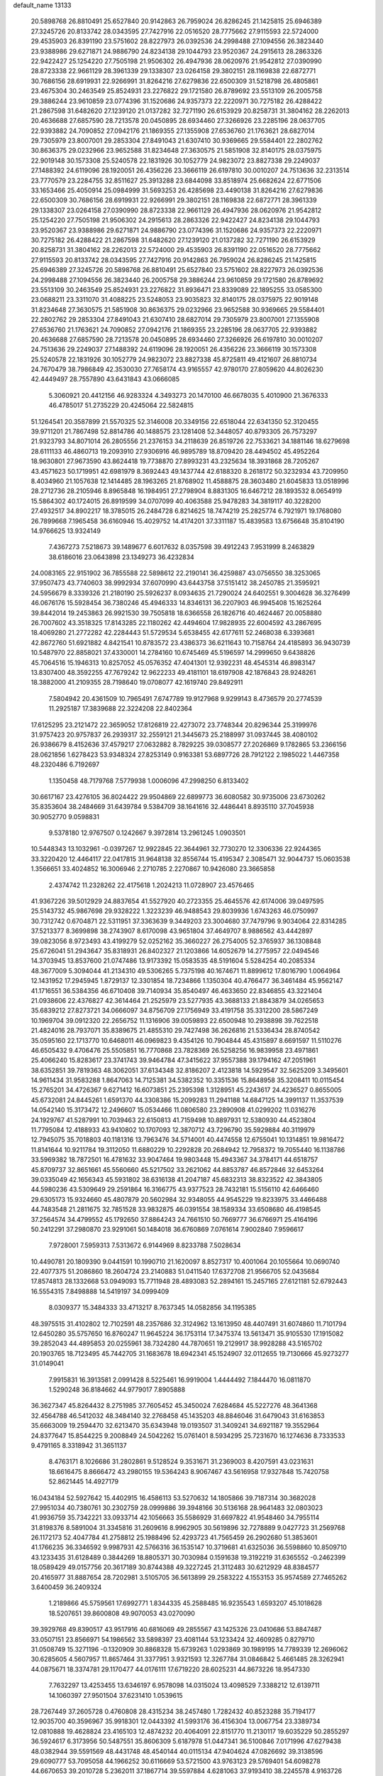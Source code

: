default_name                                                                    
13133
  20.5898768  26.8810491  25.6527840  20.9142863  26.7959024  26.8286245
  21.1425815  25.6946389  27.3245726  20.8133742  28.0343595  27.7427916
  22.0516520  28.7775662  27.9115593  22.5724000  29.4535903  26.8391190
  23.5751602  28.8227973  26.0392536  24.2998488  27.1094556  26.3823440
  23.9388986  29.6271871  24.9886790  24.8234138  29.1044793  23.9520367
  24.2915613  28.2863326  22.9422427  25.1254220  27.7505198  21.9506302
  26.4947936  28.0620976  21.9542812  27.0390990  28.8723338  22.9661129
  28.3961339  29.1338307  23.0264158  29.3802151  28.1169838  22.6872771
  30.7686156  28.6919931  22.9266991  31.8264216  27.6279836  22.6500309
  31.5218798  26.4805861  23.4675304  30.2463549  25.8524931  23.2276822
  29.1721580  26.8789692  23.5513109  26.2005758  29.3886244  23.9610859
  23.0774396  31.1520686  24.9357373  22.2220971  30.7275182  26.4288422
  21.2867598  31.6482620  27.1239120  21.0137282  32.7271190  26.6153929
  20.8258731  31.3804162  28.2262013  20.4636688  27.6857590  28.7213578
  20.0450895  28.6934460  27.3266926  23.2285196  28.0637705  22.9393882
  24.7090852  27.0942176  21.1869355  27.1355908  27.6536760  21.1763621
  28.6827014  29.7305979  23.8007001  29.2853304  27.8491043  21.6307410
  30.9369665  29.5584401  22.2802762  30.8636375  29.0232966  23.9652588
  31.8234648  27.3630575  21.5851908  32.8140175  28.0375975  22.9019148
  30.1573308  25.5240578  22.1831926  30.1052779  24.9823072  23.8827338
  29.2249037  27.1488392  24.6119096  28.1920051  26.4356226  23.3666119
  26.6197810  30.0010207  24.7513636  32.2313514  23.7770579  23.2284755
  32.8511627  25.3913288  23.6844098  33.8518974  25.6682624  22.6771506
  33.1653466  25.4050914  25.0984999  31.5693253  26.4285698  23.4490138
  31.8264216  27.6279836  22.6500309  30.7686156  28.6919931  22.9266991
  29.3802151  28.1169838  22.6872771  28.3961339  29.1338307  23.0264158
  27.0390990  28.8723338  22.9661129  26.4947936  28.0620976  21.9542812
  25.1254220  27.7505198  21.9506302  24.2915613  28.2863326  22.9422427
  24.8234138  29.1044793  23.9520367  23.9388986  29.6271871  24.9886790
  23.0774396  31.1520686  24.9357373  22.2220971  30.7275182  26.4288422
  21.2867598  31.6482620  27.1239120  21.0137282  32.7271190  26.6153929
  20.8258731  31.3804162  28.2262013  22.5724000  29.4535903  26.8391190
  22.0516520  28.7775662  27.9115593  20.8133742  28.0343595  27.7427916
  20.9142863  26.7959024  26.8286245  21.1425815  25.6946389  27.3245726
  20.5898768  26.8810491  25.6527840  23.5751602  28.8227973  26.0392536
  24.2998488  27.1094556  26.3823440  26.2005758  29.3886244  23.9610859
  29.1721580  26.8789692  23.5513109  30.2463549  25.8524931  23.2276822
  31.8936471  23.8339089  22.1895255  33.0585300  23.0688211  23.3311070
  31.4088225  23.5248053  23.9035823  32.8140175  28.0375975  22.9019148
  31.8234648  27.3630575  21.5851908  30.8636375  29.0232966  23.9652588
  30.9369665  29.5584401  22.2802762  29.2853304  27.8491043  21.6307410
  28.6827014  29.7305979  23.8007001  27.1355908  27.6536760  21.1763621
  24.7090852  27.0942176  21.1869355  23.2285196  28.0637705  22.9393882
  20.4636688  27.6857590  28.7213578  20.0450895  28.6934460  27.3266926
  26.6197810  30.0010207  24.7513636  29.2249037  27.1488392  24.6119096
  28.1920051  26.4356226  23.3666119  30.1573308  25.5240578  22.1831926
  30.1052779  24.9823072  23.8827338  45.8725811  49.4121607  26.8810734
  24.7670479  38.7986849  42.3530030  27.7658174  43.9165557  42.9780170
  27.8059620  44.8026230  42.4449497  28.7557890  43.6431843  43.0666085
   5.3060921  20.4412156  46.9283324   4.3493273  20.1470100  46.6678035
   5.4010900  21.3676333  46.4785017  51.2735229  20.4245064  22.5824815
  51.1264541  20.3587899  21.5570325  52.3146008  20.3349156  22.6518044
  22.6341350  52.3120455  39.9711201  21.7867498  52.8814786  40.1488575
  23.1281408  52.3448057  40.8793305  26.7573297  21.9323793  34.8071014
  26.2805556  21.2376153  34.2118639  26.8519726  22.7533621  34.1881146
  18.6279698  28.6111133  46.4860713  19.2093910  27.9306916  46.9895789
  18.8709420  28.4494502  45.4952264  18.9630801  27.9673590  43.8624418
  19.7738870  27.8993231  43.2325634  18.3931868  28.7205267  43.4571623
  50.1719951  42.6981979   8.3692443  49.1437744  42.6188320   8.2618172
  50.3232934  43.7209950   8.4034960  21.1057638  12.1414485  28.1963265
  21.8768902  11.4588875  28.3603480  21.6045833  13.0518996  28.2712736
  28.2105946   8.8965848  16.1984951  27.2798904   8.8831305  16.6467212
  28.1893532   8.0654919  15.5864302  40.1724015  26.8919599  34.0707099
  40.4063588  25.9478283  34.3819117  40.3228200  27.4932517  34.8902217
  18.3785015  26.2484728   6.8214625  18.7474219  25.2825774   6.7921971
  19.1768080  26.7899668   7.1965458  36.6160946  15.4029752  14.4174201
  37.3311187  15.4839583  13.6756648  35.8104190  14.9766625  13.9324149
   7.4367273   7.5218673  39.1489677   6.6017632   8.0357598  39.4912243
   7.9531999   8.2463829  38.6186016  23.0643898  23.1349273  36.4232834
  24.0083165  22.9151902  36.7855588  22.5898612  22.2190141  36.4259887
  43.0756550  38.3253065  37.9507473  43.7740603  38.9992934  37.6070990
  43.6443758  37.5151412  38.2450785  21.3595921  24.5956679   8.3339326
  21.2180190  25.5926237   8.0934635  21.7290024  24.6402551   9.3004628
  36.3276499  46.0676176  15.5928454  36.7380246  45.4946333  14.8346131
  36.2207903  46.9945408  15.1625264  39.8442014  19.2453863  26.9921530
  39.7505818  18.6366558  26.1826716  40.4624467  20.0058880  26.7007602
  43.3518325  17.8143285  22.1180262  42.4494604  17.9828935  22.6004592
  43.2867695  18.4069280  21.2772282  42.2284443  51.5729534   5.6538455
  42.6177611  52.2468038   6.3393681  42.8672760  51.6921882   4.8421541
  10.8783572  23.4386373  36.6211643  10.7158764  24.4185893  36.9430739
  10.5487970  22.8858021  37.4330001  14.2784160  10.6745469  45.5196597
  14.2999650   9.6438826  45.7064516  15.1946313  10.8257052  45.0576352
  47.4041301  12.9392231  48.4545314  46.8983147  13.8307400  48.3592255
  47.7679242  12.9622233  49.4181101  18.6197908  42.1876843  28.9248261
  18.3882000  41.2109355  28.7198640  19.0708077  42.1619740  29.8492911
   7.5804942  20.4361509  10.7965491   7.6747789  19.9127968   9.9299143
   8.4736579  20.2774539  11.2925187  17.3839688  22.3224208  22.8402364
  17.6125295  23.2121472  22.3659052  17.8126819  22.4273072  23.7748344
  20.8296344  25.3199976  31.9757423  20.9757837  26.2939317  32.2559121
  21.3445673  25.2188997  31.0937445  38.4080102  26.9386679   8.4152636
  37.4579217  27.0632882   8.7829225  39.0308577  27.2026869   9.1782865
  53.2366156  28.0621856   1.6278423  53.9348324  27.8253149   0.9163381
  53.6897726  28.7912122   2.1985022   1.4467358  48.2320486   6.7192697
   1.1350458  48.7179768   7.5779938   1.0006096  47.2998250   6.8133402
  30.6617167  23.4276105  36.8024422  29.9504869  22.6899773  36.6080582
  30.9735006  23.6730262  35.8353604  38.2484669  31.6439784   9.5384709
  38.1641616  32.4486441   8.8935110  37.7045938  30.9052770   9.0598831
   9.5378180  12.9767507   0.1242667   9.3972814  13.2961245   1.0903501
  10.5448343  13.1032961  -0.0397267  12.9922845  22.3644961  32.7730270
  12.3306336  22.9244365  33.3220420  12.4464117  22.0417815  31.9648138
  32.8556744  15.4195347   2.3085471  32.9044737  15.0603538   1.3566651
  33.4024852  16.3006946   2.2710785   2.2270867  10.9426080  23.3665858
   2.4374742  11.2328262  22.4175618   1.2024213  11.0728907  23.4576465
  41.9367226  39.5012929  24.8837654  41.5527920  40.2723355  25.4645576
  42.6174006  39.0497595  25.5143732  45.9867698  29.9328222   1.3223239
  46.9488543  29.8039936   1.6743263  46.0750997  30.7312742   0.6704871
  22.5311951  37.3363639   9.3449203  23.3004680  37.7479796   9.9034064
  22.8314285  37.5213377   8.3699898  38.2743907   8.6170098  43.9651804
  37.4649707   8.9886562  43.4442897  39.0823056   8.9723493  43.4199279
  52.0252162  35.3660227  26.2754005  52.3765937  36.1308848  25.6726041
  51.2943647  35.8318931  26.8402327  21.1203866  14.6052679  14.2775957
  22.0494546  14.3703945  13.8537600  21.0747486  13.9173392  15.0583535
  48.5191604   5.5284254  40.2085334  48.3677009   5.3094044  41.2134310
  49.5306265   5.7375198  40.1674671  11.8899612  17.8016790   1.0064964
  12.1431952  17.2945945   1.8729137  12.3301854  18.7234866   1.1350304
  40.4766477  36.3461484  45.9562147  41.1716551  36.5384356  46.6710408
  39.7140934  35.8540497  46.4633650  22.8346855  43.3221404  21.0938606
  22.4376827  42.3614464  21.2525979  23.5277935  43.3688133  21.8843879
  34.0265653  35.6839212  27.8273721  34.0666097  34.8756709  27.1756949
  33.4191758  35.3312200  28.5867249  10.1969704  39.0912320  22.2656752
  11.1316906  39.0059893  22.6500948  10.2938898  39.7622518  21.4824016
  28.7937071  35.8389675  21.4855310  29.7427498  36.2626816  21.5336434
  28.8740542  35.0595160  22.1713770  10.6468011  46.0969823   9.4354126
  10.7904844  45.4315897   8.6691597  11.5110276  46.6505432   9.4706476
  25.5505851  16.7770868  23.7828369  26.5258256  16.9839958  23.4971861
  25.4066240  15.8283617  23.3741743  39.9464784  47.3415622  37.9557388
  39.1794162  47.2051961  38.6352851  39.7819363  48.3062051  37.6134348
  32.8186207   2.4123818  14.5929547  32.5625209   3.3495601  14.9611434
  31.9583288   1.8647063  14.7125381  34.5382352  10.3351536  15.8648958
  35.3208411  10.0115454  15.2765201  34.4726367   9.6271412  16.6073851
  25.2395398   1.3128951  45.2243617  24.4236527   0.8655005  45.6732081
  24.8445261   1.6591370  44.3308386  15.2099283  11.2941188  14.6847125
  14.3991137  11.3537539  14.0542140  15.3173472  12.2496607  15.0534466
  11.0806580  23.2890908  41.0299202  11.0316276  24.1929767  41.5287991
  10.7039463  22.6150813  41.7159498  10.8897931  12.5380930  44.4523804
  11.7795084  12.4188933  43.9410802  10.1707093  12.3870712  43.7296790
  35.5929884  40.3119979  12.7945075  35.7018803  40.1181316  13.7963476
  34.5714001  40.4474558  12.6755041  10.1314851  19.9816472  11.8141644
  10.9211784  19.3112050  11.6880229  10.2292828  20.2684942  12.7958372
  19.7055440  16.1138786  33.5969382  18.7872501  16.4781632  33.9047464
  19.9803448  15.4943367  34.3784171  44.6518757  45.8709737  32.8651661
  45.5560660  45.5217502  33.2621062  44.8853787  46.8572846  32.6453264
  39.0335049  42.1656343  45.5931802  38.6316138  41.2047187  45.6832313
  38.8323522  42.3843805  44.5980236  43.5309649  29.2591864  16.3166775
  43.9377523  28.7432181  15.5156110  42.6466460  29.6305173  15.9324660
  45.4807879  20.5602984  32.9348055  44.9545229  19.8233975  33.4466488
  44.7483548  21.2811675  32.7851528  33.9832875  46.0391554  38.1589334
  33.6508680  46.4198545  37.2564574  34.4799552  45.1792650  37.8864243
  24.7661510  50.7669777  36.6766971  25.4164196  50.2412291  37.2980870
  23.9291061  50.1484018  36.6760869   7.0761614   7.9002840   7.9596617
   7.9728001   7.5959313   7.5313672   6.9144969   8.8233788   7.5028634
  10.4490781  20.1809390   9.0441591  10.1990710  21.1620097   8.8527317
  10.4001064  20.1055664  10.0690740  22.4077375  51.2086860  18.2604724
  23.2140883  51.0411540  17.6372708  21.9566705  52.0435684  17.8574813
  28.1332668  53.0949093  15.7711948  28.4893083  52.2894161  15.2457165
  27.6121181  52.6792443  16.5554315   7.8498888  14.5419197  34.0999409
   8.0309377  15.3484333  33.4713217   8.7637345  14.0582856  34.1195385
  48.3975515  31.4102802  12.7102591  48.2357686  32.3124962  13.1613950
  48.4407491  31.6074860  11.7101794  12.6450280  35.5757650  16.8760247
  11.9645224  36.1753114  17.3475374  13.5613471  35.9105530  17.1915082
  39.2852043  44.4895853  20.0255961  38.7324280  44.7870651  19.2129917
  38.9928288  43.5165702  20.1903765  18.7123495  45.7442705  31.1683678
  18.6942341  45.1524907  32.0112655  19.7130666  45.9273277  31.0149041
   7.9915831  16.3913581   2.0991428   8.5225461  16.9919004   1.4444492
   7.1844470  16.0811870   1.5290248  36.8184662  44.9779017   7.8905888
  36.3627347  45.8264432   8.2751985  37.7605452  45.3450024   7.6284684
  45.5227276  48.3641368  32.4564788  46.5412032  48.3484140  32.2768458
  45.1435203  48.8846046  31.6479043  31.6163853  35.6663009  19.2594470
  32.6213470  35.6343948  19.0193507  31.3409241  34.6921187  19.3552964
  24.8377647  15.8544225   9.2008849  24.5042262  15.0761401   8.5934295
  25.7231670  16.1274636   8.7333533   9.4791165   8.3318942  31.3651137
   8.4763171   8.1026686  31.2802861   9.5128524   9.3531671  31.2369003
   8.4207591  43.0231631  18.6616475   8.8666472  43.2980155  19.5364243
   8.9067467  43.5616958  17.9327848  15.7420758  52.8621445  14.4927179
  16.0434184  52.5927642  15.4402915  16.4586113  53.5270632  14.1805866
  39.7187314  30.3682028  27.9951034  40.7380761  30.2302759  28.0999886
  39.3948166  30.5136168  28.9641483  32.0803023  41.9936759  35.7342221
  33.0933714  42.1056663  35.5586929  31.6697822  41.9548460  34.7955114
  31.8198376   8.5891004  31.3345816  31.2609616   8.9962905  30.5619896
  32.7278889   9.0427723  31.2569768  26.1172173  52.4047784  41.2758812
  25.1988496  52.4293723  41.7565459  26.2902680  51.3853601  41.1766235
  36.3346592   9.9987931  42.5766316  36.1535147  10.3719681  41.6325036
  36.5598860  10.8509710  43.1233435  31.6128489   0.3844269  18.8805371
  30.7030984   0.1591638  19.3192219  31.6365552  -0.2462399  18.0589429
  49.0157756  20.3617189  30.8744388  49.3227245  21.3112483  30.6212929
  48.8384577  20.4165977  31.8887654  28.7202981   3.5105705  36.5613899
  29.2583222   4.1553153  35.9574589  27.7465262   3.6400459  36.2409324
   1.2189866  45.5759561  17.6992771   1.8344335  45.2588485  16.9235543
   1.6593207  45.1018628  18.5207651  39.8600808  49.9070053  43.0270090
  39.3929768  49.8390517  43.9517916  40.6816069  49.2855567  43.1425326
  23.0410686  53.8847487  33.0507151  23.8566971  54.1986562  33.5898397
  23.4081144  53.1233424  32.4609285   0.8279710  31.0508749  15.3271196
  -0.1320909  30.8868328  15.6739263   1.0293869  30.1989195  14.7789339
  12.2696062  30.6285605   4.5607957  11.8657464  31.3377951   3.9321593
  12.3267784  31.0846842   5.4661485  28.3262941  44.0875671  18.3374781
  29.1170477  44.0176111  17.6719220  28.6025231  44.8673226  18.9547330
   7.7632297  13.4253455  13.6346197   6.9578098  14.0315024  13.4098529
   7.3388212  12.6139711  14.1060397  27.9501504  37.6231410   1.0539615
  28.7267449  37.2605728   0.4760808  28.4315234  38.2457480   1.7282432
  40.8523288  35.7194177  12.9035700  40.3596967  35.9918301  12.0443392
  41.5993176  36.4156304  13.0067754  23.3389734  12.0810888  19.4628824
  23.4165103  12.4874232  20.4064091  22.8151770  11.2130117  19.6035229
  50.2855297  36.5924617   6.3173956  50.5487551  35.8606309   5.6187978
  51.0447341  36.5100846   7.0171996  47.6279438  48.0382944  39.5591569
  48.4431748  48.4540144  40.0115134  47.9404624  47.0826692  39.3138596
  29.6090777  53.7095058  44.1966252  30.6116669  53.5721500  43.9763123
  29.5769401  54.6098278  44.6670653  39.2010728   5.2362011  37.1867714
  39.5597884   4.6281063  37.9193410  38.2245578   4.9163726  37.0489501
  47.7222405  13.5787237  44.0955505  47.9777192  12.8564151  43.4019846
  46.6917859  13.6253819  44.0197161  20.1970050   2.9408743  17.2427533
  20.9936288   2.2999281  17.0999531  20.1367870   3.4454040  16.3393619
   5.0808948  18.8083170  35.8067549   5.3406311  18.2256097  36.5995234
   5.9766681  19.0179618  35.3355128  10.8272306   1.7860980  31.2055610
  10.4713959   1.2399988  32.0088590  11.2821483   2.5972802  31.6463607
  28.3072644  21.9454809  15.6744724  27.7444674  21.5506937  16.4463898
  28.3736817  21.1566120  15.0056017  41.9330876  34.5169670  20.5240181
  42.0644649  33.8529990  19.7426158  42.3929407  35.3700223  20.2033142
  34.4593099  19.4486388   3.9032873  34.3727186  18.6965760   3.1996707
  33.5364452  19.9187703   3.8627016  23.8412745   3.7925664  17.2356464
  23.3410302   2.8928797  17.1259284  23.7926998   4.2223002  16.3149818
   3.4212416  13.5545208  44.2027864   2.6066707  14.1487609  44.3046959
   3.4027285  13.2488752  43.2125165   3.6734542  32.0235643  13.3820733
   4.0048511  31.1278410  13.8150818   2.8182173  32.2262593  13.9010319
  14.5228389  19.8343052  19.7914618  15.4944565  19.9720300  19.4648801
  14.0005718  20.5836984  19.3023764  11.2044746  41.1128651  35.5141376
  10.3665214  40.6757706  35.1476825  11.5047900  40.5247448  36.2965662
  38.7484624  49.8080293  45.4604397  37.8620853  50.3197688  45.3779822
  39.1616613  50.1286928  46.3406328  18.8012957  14.5504854  45.2636997
  19.0438783  15.3187831  45.9153852  18.8960377  14.9945418  44.3347180
  -0.0298630  49.6667088  20.2255573  -0.2454810  48.8248829  19.6616149
  -0.9120192  49.8312501  20.7422343   9.0014983  35.8732148  45.5703623
   8.1021306  36.1453463  46.0105927   9.5629953  35.5167797  46.3352578
  19.1650979  18.4758709   3.1582356  19.6545353  18.0490252   3.9535239
  19.8900118  18.5541125   2.4268977  37.7311966  47.7957110  19.7292819
  37.0047649  47.6040250  20.4266237  37.6884200  47.0008897  19.0796016
  29.9933653  30.2813383  -0.2338081  30.8239270  29.8210394   0.1651862
  29.2739972  30.1770945   0.5017884  10.5900975  52.7291680  16.8125645
  10.4726240  53.7173153  16.6129467  10.7380722  52.6836472  17.8352391
  45.3619142  42.6850384  36.6080281  45.4935856  43.7002308  36.4249473
  44.9350767  42.6922833  37.5546463  25.6797259  15.4470302  14.0852095
  25.3024512  16.3848869  14.2664874  25.8254546  15.4119713  13.0688910
  37.9124625  39.7562521  45.5469518  37.0500245  39.3334319  45.1826406
  38.6659999  39.1980579  45.1235001  25.6565423  49.0029351  26.8458594
  25.9620655  49.0976339  27.8315316  25.0091747  48.1905348  26.9003397
  39.6767345  24.0259024  36.8535960  40.2855145  24.6255585  37.4322310
  40.1197357  24.0561839  35.9220201  38.1847559  35.6791291  16.4737234
  37.4663781  36.2721291  16.0306002  38.5474938  36.2569401  17.2426472
  27.8018550  28.0336186  10.1877838  26.9734889  27.5471997  10.5606939
  28.5931228  27.4980892  10.5733394  24.4269894  14.3151971  26.5736815
  23.6456896  14.2787554  27.2400364  24.6896245  15.3119457  26.5517156
  33.3806041  47.9581661  47.6723791  33.8725411  47.4532576  46.9223039
  32.4646717  47.4895369  47.7329069  44.3965285  50.2581657  19.0651887
  45.0707762  50.0808483  18.3082056  44.9403288  50.1156285  19.9268492
  21.0472476  18.6295254   1.2136429  21.3626307  18.2470010   0.3082718
  21.7596180  19.3490231   1.4306707  44.9109639  17.8943181  44.9902442
  44.2337065  18.4082251  44.4014932  45.8249053  18.2373728  44.6464221
  36.4702399  18.1947737  17.7533899  37.1661450  18.9359623  17.5643333
  37.0366385  17.4270902  18.1424849  38.3488374  53.2165706  22.0071479
  38.0175350  52.6895693  22.8329835  39.3830120  53.2024537  22.1267571
   0.2786068  18.2024521  39.1513331   0.6446874  17.2484287  39.0127143
  -0.4033361  18.3236507  38.3924399  15.3618498  32.7163598  30.9746073
  15.6945907  33.4351882  31.6227343  14.4691238  33.0794288  30.6242866
  44.5464978  51.8211069  14.2365020  44.8859523  50.8898341  14.5159243
  44.8815224  52.4445249  14.9851471  40.5251304  46.9761328  12.9055038
  40.4115298  46.0840971  12.4158363  39.9203110  47.6325420  12.3925785
  42.1179981  43.1864303   4.6161093  42.9415118  42.5871231   4.7915182
  41.3324756  42.6328530   4.9949181   2.4754767  29.3335524  10.3090382
   3.2302273  28.6484424  10.1229564   3.0034316  30.1824601  10.5825456
   0.1866281   1.9051706  12.8995419   1.1020368   1.6261021  12.5632564
   0.2370999   1.7895179  13.9253002  17.5353228   5.8876747  17.1966575
  17.3069655   6.6515846  17.8572673  17.5829164   5.0527857  17.7956793
  51.6160880   5.5165628  34.9774285  52.2633613   5.7218973  35.7553835
  52.2410075   5.3424059  34.1779294  21.1501790  53.5163441  17.4235772
  20.2117951  53.5861498  17.0060850  21.0282028  53.9118541  18.3695814
  46.0634942   3.2740768  14.3285389  45.0880023   3.2819947  14.6911695
  45.9800442   2.7739180  13.4330871  22.4287260  18.1499307  20.4255366
  21.3840079  18.1416167  20.3995850  22.6598688  17.5087226  19.6392861
   2.8098271  41.0606709  11.8554177   2.9154465  40.0986882  12.2352873
   2.2742853  41.5356417  12.6032172  14.5510566   9.5567833  11.3712472
  14.1476618   8.6032326  11.2833559  15.5390609   9.3632819  11.5956033
  27.9837027  55.7365982  15.4076089  28.0657435  54.7005418  15.5264500
  28.9667759  56.0104094  15.2335795  12.8584089  34.0292113  30.6270455
  11.8916752  34.2542718  30.3351541  13.3155897  34.9598344  30.6406132
  37.7448083  52.0448338   6.9728627  38.4117171  51.5391567   6.3645589
  37.9946892  51.7083516   7.9191643  32.4540781  43.6813586   9.2197625
  32.8132112  44.0129183  10.1305150  32.5044537  42.6492762   9.3150210
   6.9287370  12.9415234  40.5574262   6.1369534  13.5995486  40.6698321
   6.5310306  12.2024763  39.9550768  35.9920209   4.8992528  14.9771773
  36.4937582   5.7607738  14.7082474  35.4134897   4.6817187  14.1511876
  11.5051601  29.8131630  39.6882505  12.3781681  29.2604777  39.7351795
  11.8526402  30.7754124  39.5226031  30.3499577  24.1328689  45.5881028
  30.4766655  25.1239458  45.8498850  29.3263258  24.0402455  45.5005892
   4.7445480   4.3304338  15.7934514   5.5484962   3.7636231  16.1081942
   3.9309890   3.7680341  16.1018772  41.0545290  18.4783708  23.4409793
  40.5783908  19.3909622  23.4928273  40.4803131  17.8676054  24.0329876
  20.1794330  27.9951579  10.5074430  19.4192595  27.3378015  10.7451041
  19.7279660  28.9202568  10.5585230   8.0335727  12.2113454   9.7102320
   8.6383494  12.3856380  10.5411450   8.2035004  11.1897501   9.5482798
  42.2641141  43.9540908  14.7510629  43.0541103  43.3136822  14.9117022
  42.5552023  44.8253855  15.2172753  20.0248815  12.2257059  45.9005394
  19.5254700  13.1061072  45.6765325  20.2734709  12.3494094  46.8985142
  50.2215347  21.5699483  40.5898818  50.4959213  21.3494390  39.6269898
  49.4936201  20.8874470  40.8268360  41.4100049  48.6328028   9.1718534
  42.0576603  48.9494971   8.4387593  41.2546518  49.4501150   9.7618770
  33.2826047  32.4690395  21.8064646  33.7833282  32.7774386  20.9567717
  32.2841647  32.5397538  21.5360447  21.5594647  14.9929523  20.5950254
  21.1437252  15.6348893  21.2868976  21.8229594  15.6025636  19.8108263
  12.2837012  39.4042164   8.4086683  12.8844328  38.8180607   9.0023541
  11.7679000  38.7233050   7.8285214  42.6657406   3.8428603  35.6137518
  42.3573084   3.1571353  34.8911994  42.0222713   4.6381346  35.4383272
   9.1262707   9.4262097  14.6646455   9.8180884   9.6221062  13.9268019
   9.6862145   9.3054397  15.5158204  26.6125987  43.0386083  45.2681011
  27.0723014  42.1081990  45.2954588  27.0200934  43.4617168  44.4107393
  44.2691565  22.0688627  47.4117227  44.0607406  23.0881174  47.4403270
  45.2928676  22.0407277  47.5572690  10.6304756  36.9507871  18.3040552
  10.0557042  37.3159307  19.0960041  10.0369778  36.1568201  17.9797979
  49.6117923  46.7828262  33.9291535  50.0974071  45.8892842  33.7752750
  50.3811104  47.4701896  34.0129426  25.1119378  12.3425626  11.7700188
  24.6702368  12.1825065  10.8454532  25.5593981  13.2697699  11.6560892
  38.4377230   3.9819065  25.8211066  38.0237827   3.8006236  24.8803631
  39.2886723   4.5277644  25.5707475  22.6294860   4.6428281  46.5794756
  23.5989427   4.9540059  46.4475708  22.5481230   4.4453750  47.5737683
  13.6663467  13.8283928  19.7095782  13.8142585  12.8864473  20.0993662
  14.3558838  14.4192721  20.1908459  19.4059018  34.7864531  27.1073874
  20.0746992  34.0009515  27.0001247  19.9159706  35.5859967  26.6963681
  39.2341831  35.8898799  10.6113664  38.7458467  36.1292495   9.7255643
  40.0746024  35.3838508  10.2601110   8.2708210  53.7324164  32.7669558
   7.2757890  53.8427801  32.5177393   8.7159512  53.4719288  31.8674252
  47.3636862  28.9797396  32.2834785  47.3197046  27.9915248  31.9903584
  46.8936196  29.4831660  31.5139971  28.1737908  36.7447331   6.3437183
  27.8967607  36.9952355   7.3026908  27.9530280  37.5837911   5.7913804
   7.6920835  39.0789653   4.3648567   8.1449092  39.9701957   4.6272002
   7.9135479  38.4544594   5.1510026   5.4848777  44.4948550  11.1055357
   6.0270589  44.7192134  10.2643617   6.0068141  44.9368021  11.8725635
   5.4199078  23.9527273  23.6500217   5.0050210  24.2039555  24.5674087
   6.4193826  23.8164230  23.8897061  15.0565864  46.9948541  44.6599073
  15.5223082  46.1005275  44.4266203  14.0536858  46.7750752  44.5887391
  24.8891633   6.9211910  37.5390951  25.7314789   7.4874492  37.7505321
  25.1867459   5.9648825  37.7971265  18.5975534  49.3400310  20.6549730
  18.2120773  48.3936725  20.7803232  19.5241219  49.1839676  20.2360909
  24.0592330  27.1270490  34.9367708  24.6868442  27.6744027  35.5462223
  24.1716821  27.5579672  34.0093013  29.6792237  25.1866708   8.8135233
  29.8059234  25.9709122   8.1437696  30.6131939  24.7370586   8.8180374
  22.7498740  46.4595489  36.1802215  22.6805737  47.4836228  36.3316972
  23.6396709  46.3602947  35.6633702  30.3159725  29.6842645   4.5606624
  29.8576327  28.7598420   4.4705304  31.1560192  29.6098762   3.9957779
   6.3999004  33.8471371  18.9454923   6.0972736  33.0736300  18.3329506
   5.6227417  34.5233120  18.8887802  18.6607949   5.8068464  34.0851309
  18.4361307   4.8101817  33.9575137  18.5004537   5.9699560  35.0920864
  32.9867054   5.3891862   4.5815579  33.6182523   6.1575564   4.8465067
  33.0186301   4.7472694   5.3872161  42.2840867   3.2658792  18.5603427
  42.5116309   4.0731762  17.9498842  41.2533119   3.1884282  18.4489686
  44.1456532  55.6671860  11.5312772  44.8864132  56.3724265  11.6282640
  44.6322990  54.7714071  11.7027815   3.5180252  27.0897000  33.6078608
   3.1402888  26.1669600  33.3021988   3.3280413  27.6927247  32.7972315
   2.3554453  21.6989394  17.9155299   2.9220016  21.8271517  17.0515429
   2.4546790  22.6181831  18.3803946  36.1097706   8.6307880  35.8304622
  36.8244038   9.0765680  36.4333454  35.8535326   7.7754115  36.3407521
  19.1933335  37.1874857  23.8617873  19.8480802  37.0390424  23.0826554
  19.7664054  37.0359125  24.7052682   0.3103779  16.6023487  12.8421902
   0.9460125  15.8805283  12.4370296   0.9735451  17.3597093  13.0882388
  38.6852071  20.9194118   5.0842182  37.6726970  21.1208891   5.1582751
  38.8947984  21.1128880   4.0915564   1.5037485  55.0046370  41.8203606
   2.0836336  55.7466426  42.2483897   1.3597220  55.3547266  40.8552034
  49.5704900  36.7659799  31.4352416  49.6072145  37.7418491  31.7885890
  50.4465257  36.6872483  30.8939408  21.6789665  42.3471443   6.9174073
  21.1781717  41.8150395   7.6263678  22.3204547  42.9557335   7.4520497
  33.6806289  22.8976157  42.9579661  33.4116289  22.1879060  42.2449411
  34.6337643  23.1630504  42.6435240  17.3487353  20.1846912  37.4226121
  16.6630169  20.3242035  36.6409346  17.1552320  21.0276715  38.0036875
  25.0882903  49.9383781  10.3430986  24.3771810  49.1986854  10.2437345
  25.4100128  50.0761704   9.3619926   1.9221062  39.8261083   9.5562626
   0.9653977  39.4516705   9.5524887   2.0097631  40.3364735  10.4384501
  14.7580327  43.1470449  34.8929458  13.7671079  43.3869872  35.1144912
  14.7014861  42.9730698  33.8608909  10.6349527   3.0790613  43.5132733
  10.1931837   3.3489410  44.4087234   9.9114803   3.3119410  42.8126920
   2.6309372   7.9873623  14.8186924   2.8815808   7.0417530  14.4847278
   1.6559704   8.1046169  14.5011376  48.3380131  22.5719808   0.9901357
  47.9874591  22.0217309   1.7871613  49.3243836  22.2840913   0.9070499
  10.1555878  14.9150547  45.4925788  10.6816064  15.2386389  46.3077713
  10.5375594  13.9789311  45.2902298   5.5376971   4.9112908  19.3985344
   5.6793258   5.5619589  18.6116385   6.4632791   4.4891875  19.5358503
   8.7263612   6.5831974  17.0370616   7.6939630   6.5516244  16.9609611
   9.0401360   6.2015007  16.1260621  27.0962467  14.3704715  36.5506932
  27.9082473  14.5317882  35.9576464  27.5113265  14.1920917  37.4890875
  36.3600708  29.3910429  16.3821310  35.3608456  29.3229385  16.6362719
  36.3630110  30.0094843  15.5587850  32.9238342  31.4374576   1.7382615
  32.9923757  32.0029014   0.8705573  32.6608942  30.5010103   1.3725205
  50.3437228   8.1920211  41.8039788  50.7716698   7.5453661  41.1150723
  49.3861211   8.3174043  41.4203005  48.3233632   8.6481501  23.0760812
  49.3112406   8.6523455  23.3809334  48.1333573   7.6518055  22.8858384
  25.9603154  42.4933206  41.4365181  26.6453270  43.0185736  41.9909227
  25.0586940  42.9321157  41.6468586  32.7428607  12.8478961  40.0405437
  32.9390052  11.8649336  39.8065439  32.7140275  12.8576723  41.0719870
  39.3408605  21.5333122  37.8458630  39.4890688  22.4686851  37.4330690
  38.4729688  21.2022074  37.3998486  38.4560522  36.8886652   1.7161003
  37.8232706  37.7131592   1.8052336  38.6446015  36.8332472   0.7195328
  34.1554475  19.0338845  19.1536353  34.9852783  18.6582992  18.6691664
  33.8298383  19.7790872  18.4980495  28.0332080  37.6184337  41.8807967
  27.4871273  37.9887703  42.6770683  28.7357397  38.3523792  41.7084237
  30.6541041  51.6383577   9.6567343  29.8854078  51.7421816  10.3556417
  30.5437756  50.6535153   9.3563262  38.5191797  26.8803660  40.3611512
  37.9965301  26.7732682  41.2433552  39.3800411  26.3404328  40.5206566
  31.5243372  42.2373525  49.9127182  30.6824869  42.0324911  50.4763387
  31.6894630  41.3556127  49.3981626  22.7835690  51.3257756   3.2674872
  21.8988785  51.8323094   3.1509112  22.6095566  50.3974586   2.8665957
   2.2736224  34.2201037  26.3625151   2.7119234  34.4317736  25.4537083
   1.3326108  34.6301224  26.2899372  25.9784872  25.9813597  46.7725062
  26.7148617  25.3407721  46.4388080  25.2668272  25.9313636  46.0235500
  39.5003926  20.7602592  23.6980117  38.6895491  20.3312464  23.1979035
  39.0418294  21.4461880  24.3159716   9.5375982  33.6082014   8.3929215
  10.2204053  34.3042022   8.0714984   9.7515780  33.5160224   9.4060638
  27.8442389  42.7938354   0.6533888  26.9721270  42.2618392   0.7925080
  27.6238100  43.4367225  -0.1176221   3.4500151  12.7967103  41.6388745
   2.7979842  12.4961855  40.8967195   4.0006549  13.5446988  41.1753367
  11.8280625  47.2087804   4.3263639  12.6338457  47.8264288   4.5340308
  12.0263240  46.3788128   4.9174935  30.8752683  45.5455979  25.0708335
  30.0782622  46.0856014  24.6636229  31.1412531  44.9406580  24.2618000
  38.6530522  28.3407386  43.9885810  38.3884375  29.2596803  43.6181743
  38.0301107  27.6802833  43.4917114  34.2314796  28.5393236  45.3571745
  33.3636606  28.0873917  45.0109069  34.7773148  28.6705618  44.4855068
  51.3800538   3.8791991  17.0060733  50.6702323   3.9914865  17.7552089
  50.8219826   4.1057249  16.1550393   3.4839806  34.8048723  23.9669532
   3.0335263  34.0046132  23.4899413   4.4980829  34.5921252  23.8525183
  48.3463029   1.2457372   4.4052637  47.6562975   1.8078638   3.8908424
  47.9795923   1.2249396   5.3682179   6.3627420  27.5188736   5.6376058
   5.8558960  26.6448413   5.3974447   7.0088282  27.2034661   6.3827727
  30.8320020  19.3890967  38.4250017  30.2179698  19.5037466  39.2547952
  30.1595764  19.1029553  37.6901504  18.5352826  47.1484085  16.8515081
  18.4062867  47.7728361  16.0282216  19.3170840  47.5700926  17.3515827
  47.9871386   4.4063802   1.4969197  48.1627942   5.2768126   2.0256453
  48.8885668   3.9391237   1.4685447  28.0245901  41.3709169  18.2196369
  28.1091528  42.3750439  18.4476139  27.0212053  41.1768115  18.3668240
  11.8918972  35.0828588   7.6689434  11.9769212  34.3834543   6.9052746
  12.4052553  34.6415144   8.4503837   4.3919458  30.5251375  42.2390555
   3.8563331  30.1401200  43.0297285   4.1895903  31.5306712  42.2555198
  47.8193591  51.4988173  37.2991821  47.5827348  50.5212186  37.0732873
  47.3535654  52.0486114  36.5699482  46.4955740  41.6274921  34.2981094
  45.6864892  41.5218548  33.6721075  46.1035219  42.0556731  35.1487265
  28.3484445  23.1425507   5.9423865  29.1131781  22.5855755   6.3718249
  27.8629799  23.5296068   6.7740405  41.9525734   2.4950126  28.7868645
  42.4476734   1.9623055  28.0568863  41.1358760   1.9212860  29.0163634
  31.7885267  54.2086553  16.8228370  32.7480552  54.0271075  16.4719254
  31.4714973  53.2737572  17.1178748  44.9859943  48.3947753   2.9836531
  45.7086440  49.0931138   3.1577928  45.2435096  47.5807335   3.5438644
  32.9504765  41.8181998  22.5614777  32.9211767  40.9804883  23.1692315
  33.9657775  41.8657032  22.3138136   8.7470645   6.3089757  22.2675690
   9.6317765   5.7759183  22.2440337   8.6236213   6.6233651  21.2924917
  27.2533151  23.8411334  27.5912816  26.4341619  23.7613351  26.9604371
  27.9543353  23.2329809  27.1469030  28.3253048  54.5181030  25.0291543
  29.3001040  54.6916922  25.2834834  28.2699937  54.7480271  24.0288458
  30.8184477  49.9753168   3.7016369  31.3647561  49.0990678   3.7029605
  31.1842030  50.4834534   4.5259360  44.9814808  33.2245702  19.3478839
  44.0427074  33.0928531  18.9341597  44.9534896  32.6005719  20.1816892
   8.7617338  50.6769736  16.9165227   8.5289137  50.8503475  17.9138253
   9.3692698  51.4839238  16.6878721  37.9808090  29.1525060   5.8261407
  37.9871496  28.1230854   5.8379895  37.5527167  29.4057354   6.7338800
  27.5748169   9.5954715   2.5608684  27.6919283  10.2726392   1.8202618
  27.7177274  10.0989773   3.4384205  38.6017280  10.2863714   2.0427058
  38.7754936   9.5034006   2.6971763  39.3040921  10.9904808   2.3239868
  30.5232632  41.7882140  13.3550120  29.6467939  41.8457065  12.8139756
  30.2081595  41.4911705  14.2900839  49.8022017  50.1047494  21.5095294
  49.1089353  49.6206153  22.1134605  49.2991015  50.1736851  20.6040926
  31.2622304  28.9124170  11.5164823  30.7526540  29.3769649  12.2876917
  30.6879409  28.0706344  11.3293883  16.1150640   6.7421296   9.0301238
  15.9305800   5.7295560   8.8984086  17.0877521   6.8424239   8.6771169
  49.8455128   1.9405927   7.6007812  50.0789170   1.7446092   8.5772877
  48.9134621   1.5341731   7.4599341  14.1403991  43.3999577  39.6144375
  13.7280326  44.1788955  39.0771230  13.7896524  43.5476711  40.5699295
  23.4419104  38.7166741  24.4604505  23.2029706  37.7291326  24.5360675
  23.4007544  38.9431822  23.4713576  18.8637815  15.4766210   8.9874326
  18.0940463  14.8194352   9.2187107  19.6680847  15.0852417   9.5085239
  12.5249671   3.5466796   5.2925138  12.6098911   3.8411231   6.2725854
  11.5813866   3.8813232   5.0194801  39.9165259   7.6880835   6.2590147
  40.9417375   7.6459516   6.4094954  39.5581156   6.9540116   6.8935585
  10.8731342  46.4368348  27.1031611  11.4220313  45.6397710  26.7577070
  11.5396488  47.2175364  27.1193048  38.9962406   5.7804449   8.0015012
  39.5010552   5.5484708   8.8724714  38.8800947   4.8588074   7.5465277
   7.9180150  40.6467245  33.1713424   8.1315405  41.3988136  33.8356057
   6.9210792  40.4444911  33.3178204  38.7106724  30.8582534  30.4706590
  37.7513070  31.2682317  30.5100334  38.5212915  29.8609890  30.7038177
  11.0565267  32.9253127  34.2124201  10.3298188  32.2100859  33.9956441
  11.1836253  32.8040878  35.2336802  39.3542533  37.3775667  18.3444659
  40.1910877  37.1487164  17.7739653  39.7519616  37.5341271  19.2823255
  16.4729822   7.0982080  13.9257795  17.4050267   7.0019698  14.3463760
  16.6556742   7.5462539  13.0159592  38.3211598  13.6768136  15.6520818
  37.6180542  14.3524983  15.3153615  38.2330854  12.8881209  14.9946342
  22.2504663  24.7471469  46.1394934  23.0168492  25.1049623  45.5500692
  21.9050105  23.9247092  45.6273562  16.3372838  43.9340976  24.6796603
  16.4222353  44.9531980  24.8443401  16.2514723  43.5571332  25.6470437
   6.4286334   2.5372486  22.6105046   7.2575787   2.5447291  22.0024328
   6.4301989   3.4730851  23.0403431   4.8638502  14.6942047  40.3865346
   4.4837883  14.9043513  39.4585670   4.9456135  15.6029939  40.8540963
  12.3192593  40.8419543  18.2595178  13.1304248  40.3465297  18.6840751
  12.7761096  41.6271902  17.7634932  14.7149134  42.5261993  43.7577914
  14.0057217  41.8472145  44.0649663  15.3910791  41.9492675  43.2269466
  20.0597626   4.2845563  14.8748410  19.2513360   3.9076125  14.3285484
  19.7998872   5.2827622  14.9742729  47.0405908  11.6435433  15.6312053
  47.3397487  12.4735698  15.0963172  47.4726190  10.8583174  15.1065480
  43.3294627   9.5766984  30.1614885  42.4037401   9.4356038  30.5834535
  43.1544135  10.0277780  29.2651134  50.0537875  18.8461917   6.5099584
  49.4891477  18.0960943   6.9458753  49.6786240  18.9068608   5.5587342
   0.3756021  37.1709974  18.3152381   1.0808578  37.8151197  18.7068823
   0.1839920  37.5278101  17.3850045  17.5394535   2.6166265  37.7348753
  17.9806275   2.3270229  38.6254467  18.3240218   2.5569403  37.0608245
  36.9548877  27.1776594  36.2579490  36.8859132  26.1790626  36.5103942
  36.8991462  27.6602727  37.1691754  37.9673478  26.6355252  28.8255332
  38.1287499  25.6817001  29.1814017  38.6190235  26.6998670  28.0232343
  15.9630928  43.1873374  27.1995220  15.8205915  42.3088241  27.7081310
  16.4424780  43.7979966  27.8731915  29.1368991  41.3848180  15.7553295
  28.8321839  41.2571374  16.7391558  28.3085430  41.0744375  15.2208743
   4.6470370  18.2452067  31.6214992   5.6406963  18.4528209  31.8242708
   4.5934881  17.2184997  31.7144155  47.3506037  18.6709104  44.0589965
  47.9767665  18.9044343  44.8381450  47.6174812  17.7029051  43.8087655
  10.0099911  48.1523592  46.7820675   9.6752088  48.9375649  47.3717840
  11.0238395  48.3542361  46.6919244  25.7784373  46.5832494   9.5099014
  24.9106695  47.1119670   9.5553342  25.7304375  46.0548816   8.6314657
   9.0135871  39.3071309  43.0567080   8.9457114  39.5019282  42.0409838
   8.9555832  40.2466297  43.4796356   9.6613734  38.1271507  11.1218927
   8.7651914  37.6431844  11.1283630   9.5385705  38.9502102  10.5361769
  28.8628735  16.9696606  30.0346623  28.0067769  16.7947510  29.4840056
  28.6189098  16.5915574  30.9679725  27.5705875   1.0989225  43.7463772
  26.7506205   1.0307467  44.3669200  27.5344970   0.2308606  43.1911536
  27.4176195   5.0614186  19.8782625  28.1426426   5.5230197  19.3378631
  27.8981063   4.7665904  20.7501666  28.3820279  19.9882201  13.8354775
  28.6182573  19.0574044  14.1983439  27.7559921  19.8049971  13.0388827
  30.3239933   5.1090510  35.1109003  31.2892749   5.3799593  35.3523771
  30.4452002   4.3271287  34.4501272  52.3656906   8.0301696  13.6900338
  52.6630427   7.1265836  13.2746515  51.7596118   8.4276005  12.9487143
  13.2621298  33.8759808   9.7120469  13.3415224  32.8873893  10.0210178
  12.9009518  34.3463000  10.5642854   9.6118553   3.9330397  45.9037199
   9.1812881   4.8599254  45.7305872   8.7938124   3.3581101  46.1916587
  20.5850060   2.0396625  11.5918476  19.5895777   1.8323653  11.7492047
  21.0392525   1.1347280  11.5422323  16.5746162  11.1911213  44.1644484
  16.7731328  11.5457979  43.2209423  17.0210887  10.2572202  44.1718673
   1.1387281  28.6789210  20.9117217   0.3701978  28.6988517  21.5743215
   1.7540045  27.9170599  21.2447982  47.0143144  26.5773129  14.0565492
  47.9204126  26.0763054  14.1539782  47.3280733  27.5709806  13.9895368
   4.6176867  29.1516348  28.0498493   3.9924395  29.3361255  27.2402894
   4.9137690  30.1107160  28.3203469   0.9784154   5.9858719   5.3759464
   1.4892229   6.4307880   4.5869602   1.3180662   6.5205831   6.1934539
  23.1535856  27.5366153  16.1353194  23.1910701  27.3169684  17.1447867
  23.9662634  28.1564978  15.9937420   1.8329933  48.6585091   3.8694542
   1.6467468  48.5178462   4.8694741   1.4851170  47.7993047   3.4237362
  34.2196097  36.8052893  45.9310287  34.7076932  36.3649269  46.7051870
  33.7968290  36.0104086  45.4104826   7.0752471  24.2383144  27.2472909
   7.6616473  24.9812763  27.6638182   7.4737069  24.1214720  26.3011474
   4.0105926   0.0738159   5.5632459   3.1444772  -0.0404161   6.1200681
   4.0179718   1.0811127   5.3402264   3.9867398   8.3642588  17.1313956
   3.2590738   8.0885574  17.8159383   3.4836818   8.2904164  16.2262733
  35.2984129  40.8110964  25.7177272  34.9602859  40.3897577  26.5901501
  36.2078990  40.3668088  25.5476063  22.0225694  34.8653524  35.3474645
  21.4447402  35.6225859  34.9315020  22.0758188  34.1827211  34.5618657
  41.6604049  36.6267202  41.9562432  41.3104670  35.9395205  42.6393323
  41.8003968  37.4847926  42.5055213  27.7208111  17.8754065  47.6929675
  28.3667280  18.6021469  47.3573858  27.0667551  17.7492929  46.8994215
  10.8835162  42.2446922  45.7087936  10.7862146  41.9164297  46.6711747
  10.9654971  43.2657051  45.7736265   9.1682279  31.0931153  33.6626781
   8.4164715  31.6174864  33.1762587   9.3465659  30.2993125  33.0233448
  10.3461446   8.8492957  17.1196732  10.6355904   8.8251553  18.1160770
   9.7615311   8.0039786  17.0302055   8.0881758  53.8974700  25.4088776
   7.4840880  54.5373439  24.8831099   7.4598614  53.1703214  25.7642670
  34.5971607  34.9586671  12.3297350  35.5246479  35.3885382  12.2870557
  34.5182669  34.4633900  11.4189382  15.1658512  17.2006393  23.0246956
  14.7167077  18.1037668  22.7855127  15.9392765  17.4971191  23.6512219
  17.0732791  34.5463187   3.2732582  17.5968806  33.6775315   3.4781666
  16.2541335  34.4845371   3.8896895  37.4463598   3.2578669  16.5101133
  36.9044596   3.7833696  15.8032132  37.9415602   2.5393927  15.9699809
  39.8147364  22.6587069  20.2998803  39.5379285  21.6870953  20.1123844
  38.9209486  23.1673505  20.3744270  35.7240633  26.9538322  11.6517209
  36.5958242  27.4167726  11.9408927  34.9896769  27.4039182  12.2097732
   9.6926317  21.5864093  42.6511807   9.5425829  21.4004549  43.6646459
   9.4097561  20.6884703  42.2169219  43.4324781  42.6543645  19.7900509
  42.5800518  42.1247092  20.0463294  43.1439302  43.2568179  19.0277461
  23.2838760  13.8941471  17.5331909  23.3087276  13.1846467  18.2992629
  22.5613521  13.5015658  16.9010026  48.3270519  42.8631480  47.1190643
  48.8967239  43.1607868  47.9243037  47.7753704  42.0706790  47.4869263
  16.4995266  34.9761131   0.6208799  16.7307716  34.8102795   1.6107999
  16.1929246  34.0529491   0.2822157  46.5013756   8.9686164  19.3239187
  46.3297779   8.9992290  20.3397879  47.0701699   8.1219083  19.1897251
  24.5844202  20.3994241  30.6317489  25.1228287  20.2629591  29.7537967
  24.0247412  21.2432865  30.4368566  31.3126455  26.8569875   1.8873850
  30.8709767  26.3235486   1.1261954  31.4710307  26.1715017   2.6277616
   8.8549551   7.3318112  41.4236058   8.3548562   7.4051841  40.5203360
   9.6989747   6.7879748  41.1866058  48.2085420   6.7861427  18.8398438
  48.8981622   7.4476310  18.4411106  48.6266214   5.8620602  18.6205920
  34.0736865  24.2560950  20.4230490  34.5205170  23.6335421  21.1149943
  34.3450219  23.8226507  19.5168550  26.1441576  25.1827637  19.8134650
  25.1622456  25.0176358  19.5822600  26.5962235  25.3225243  18.8936500
  12.9759844  47.7509611   9.3820525  13.0550859  48.5477229   8.7240807
  13.6107285  47.0489919   8.9636727   0.6078470  15.8475087  25.3059939
   1.0684673  16.2056567  26.1628620   1.4003008  15.6261297  24.6882636
  27.7826209  46.2100737  41.5224955  28.2479801  47.0960317  41.7826673
  27.9920417  46.1249234  40.5114354  15.0737254  39.5750074  14.4853231
  15.2362701  39.1265511  15.3984859  14.0683706  39.4154705  14.3070461
   8.9950848  26.2940805  24.3313373   8.8771765  27.2402693  23.9472482
   9.9366072  26.0153377  24.0171424  29.8218518  34.0173846  42.6727330
  30.0210195  33.2886801  41.9558454  30.2353456  33.6170027  43.5301989
  26.5396206   6.0313932  28.0740418  27.0535039   6.0423991  27.1842315
  26.1173175   5.0793810  28.0933588  10.7231367  51.8501472   4.9154097
  10.8053238  51.2139384   5.7319838  10.3064744  52.7022173   5.3501498
  22.5252456  33.9910637  20.6810526  22.7611169  32.9781799  20.6661529
  22.9584731  34.3487236  19.8182601  18.1441627  52.3005524  36.6634594
  17.9928480  51.5266967  36.0041763  18.6975360  52.9878594  36.1160832
   4.6311879  53.9405841  23.7306987   4.2788943  53.6801668  22.7926569
   4.1923656  53.2409161  24.3457909  41.0314423  45.7509587  45.8226452
  40.7216115  45.7754691  44.8350618  40.3538205  46.3780449  46.2934265
  46.2582760  36.5997373  11.1943848  47.2765486  36.6547377  11.3826567
  46.0378784  35.6160007  11.4367080  25.5480853   9.1556566  20.1463679
  26.3221609   9.7830677  20.4134764  24.8303078   9.3325036  20.8642213
  25.9836491  31.0834694   7.2603226  26.4984175  31.9742391   7.1680262
  25.5744860  31.1333923   8.2051666  32.3579057  26.8226959   5.8124775
  33.0991687  27.4753891   5.5114091  32.2566084  26.1748604   5.0229881
  47.4717180  38.0491318  15.7062437  47.4814377  37.6776481  16.6759709
  47.7794594  39.0221927  15.8226969  46.0771949  30.3218602  30.3404969
  45.1550064  30.7695784  30.4715612  45.8321697  29.4437629  29.8400994
  41.6233365  21.3844845  26.6291790  42.4749949  20.8108347  26.4797272
  41.7854870  22.1969444  26.0020909   8.5897865  50.9782002  41.1964812
   8.0070917  51.5698029  40.5909872   8.0640493  50.0966195  41.2778571
  20.4152988  54.3328229  32.8749860  20.4705637  55.1602820  32.2549783
  21.4235855  54.0858951  32.9955489   2.3552706  44.0741725  19.5639479
   3.0887496  44.1009452  20.2580955   2.1459475  43.0763811  19.4199549
  22.2204838  48.9822637  28.8191111  22.1543518  49.9826370  29.0627086
  21.2306761  48.7054167  28.6881809   2.4827577  38.7833623  19.0725297
   2.9551916  38.4214631  19.9172065   3.2121206  38.6955736  18.3458072
  22.3362240  52.6410165  13.6006255  23.2670315  52.2268832  13.7565383
  22.3188234  52.8525439  12.5950744  15.0757952   3.3820783  26.0688297
  14.7409796   4.3379528  26.1822871  16.0306730   3.5062464  25.6705651
  14.0194662  48.5944686   5.0305163  14.8074686  47.9819504   5.2919452
  14.3845057  49.1516872   4.2472574  32.9699186  40.2519058  44.5297052
  33.3947891  39.8247118  43.6991944  31.9720299  40.3077495  44.3110095
  26.4931123  21.8026501   4.4858664  27.2007044  22.3417521   5.0144830
  25.5962366  22.1922026   4.8297696  44.0870474  33.1426528  25.7507476
  43.7818112  32.1538539  25.7580848  44.3393191  33.3266712  26.7316301
  32.8230760  39.6465134   4.5374409  32.4588679  40.5509212   4.8656153
  32.4510057  38.9710676   5.2308891  39.3547140  47.8633552  15.2537826
  39.7713558  47.5247136  14.3757895  39.8734590  47.3411949  15.9815407
  37.4196565  18.0692180  37.3018624  38.0474804  17.8796193  36.4982870
  37.2863576  19.0949920  37.2436380  43.6385928  39.8001041  34.5413715
  42.7905287  40.2624626  34.9095035  43.8867228  40.3936293  33.7248706
  38.3365016  15.5865179  22.9607412  38.9333209  14.7943937  22.7342318
  37.4055732  15.1723046  23.1256136  48.9443371  36.6216492  11.5703823
  49.4136476  35.9405659  10.9465063  49.1547261  37.5302289  11.1169834
  52.1659075   3.0993691  30.9654188  51.2528396   2.8134150  31.3644358
  51.9484703   3.3652496  30.0086875  44.5156964  33.5739248  42.0235690
  45.2791077  33.3672656  41.3488351  44.3972777  34.6015852  41.9023688
  15.6043636   9.4400346  26.9484148  15.2161378   9.1103524  26.0420929
  16.4265232   9.9974175  26.6518046  47.8353777   5.2121157  42.7802194
  47.9480925   5.9796301  43.4755088  48.3563216   4.4308199  43.2409701
  40.7868358  44.6100299  22.2558122  40.1964833  44.5577017  21.4083443
  40.2465443  44.0608282  22.9504982  28.8544729  39.1327073  27.4554853
  28.2039772  39.6458511  26.8315543  29.1434287  38.3267565  26.8766635
   2.2247807  45.2432797  24.6554755   2.6647134  44.3409276  24.4684447
   2.8097592  45.9355124  24.1807296   4.2869594  38.2256002  35.0816038
   4.9871358  38.1732941  35.8443700   4.5647130  37.4460243  34.4618724
  31.0816976   7.3400734  40.6510159  31.0173859   7.2524363  39.6325974
  30.2628292   7.9136770  40.9163198  20.0836785  22.6269157  20.9080719
  19.5747049  21.7496004  21.0199563  19.4058032  23.3632003  21.1253199
  35.8737467   1.1513053  17.3989925  36.2979319   2.0748854  17.2196507
  36.6819015   0.5944392  17.7423626   2.5978191  27.0091419  48.6347521
   2.7159969  26.1189717  49.1495019   2.0836871  26.7531176  47.7966530
   9.0821685  13.9545333   2.7035779   8.6505652  14.8768009   2.5480971
   8.3444294  13.4016439   3.1592002   5.8883949  17.7362096  26.5975877
   5.8967657  16.8987628  27.2193434   6.8903118  17.8867346  26.4001727
  27.0433173  35.3490120   2.3676579  27.2785745  36.2419011   1.9024443
  27.9761967  34.9764934   2.6325130  18.5426577  18.3517112  15.1778345
  17.9744779  17.8622410  14.4601518  19.4829282  17.9350592  15.0291012
  25.2584361  32.1259118  36.2455569  24.9519714  32.2266220  35.2433934
  26.0454217  31.4487782  36.1383663  10.5310618  20.1483396   3.3169981
  11.4429820  20.0878908   2.8263965   9.8755617  20.3949586   2.5576779
   8.5317764   7.3548919  19.7457812   8.5020188   6.9893199  18.7870627
   9.3967909   7.9258071  19.7620078  32.2274501  24.3016539   8.9261637
  32.9329123  24.1600532   8.1794735  32.4178201  23.5103069   9.5699275
  30.3525930   2.3955741  24.7033901  29.4302711   2.2022384  24.2546958
  30.8914751   2.7891177  23.9039665  20.3860879  12.7472256   6.5386529
  21.3082378  13.0034344   6.1281420  19.8468873  13.6206888   6.4272770
  25.0038353  35.9497987  26.3266435  24.1899875  35.8566610  25.6998517
  24.6480664  36.5574248  27.0869555  30.3234625  13.4921084  14.0710204
  29.4950211  14.0708483  14.2936241  29.9887766  12.5277840  14.2579548
  13.8996299   4.4511691   3.1244624  13.3844657   4.0425438   3.9214666
  13.7037105   5.4623805   3.2097965  25.9668352  13.4868356  17.6427951
  26.4910706  14.3534979  17.5994307  24.9771688  13.7608591  17.5469058
   8.4100168  51.5766456   3.3998726   9.2801549  51.5754554   3.9566227
   8.5544460  50.7973837   2.7346051  16.7684859  14.3632971   5.7425095
  16.4477340  13.3800763   5.6558545  16.0843541  14.7717542   6.3989381
  17.3098765  47.4998839  41.1393212  16.5683621  47.8705928  41.7427299
  18.1180194  47.3841555  41.7638149  34.3807067   2.5457847  42.9134868
  35.3060880   2.8108395  43.3009305  33.7297744   2.7823949  43.6813988
  30.1088788  18.6419617   9.6063222  30.1848332  19.6755529   9.6760189
  29.0822569  18.4937704   9.6221570   3.7148457  47.1476703  37.4963163
   2.7243594  47.3464935  37.4268583   4.0958637  47.3071321  36.5529765
  10.1735279  22.0334000  38.7941013  10.8759580  21.2803069  38.6906688
  10.4907421  22.5370764  39.6412190   4.1035562  41.0273913   4.0363176
   4.6600868  41.7872277   3.6019139   3.1437075  41.4198487   4.0281198
  22.5821680  27.2341618  11.5596128  22.3574615  26.9189900  12.5173021
  21.6707599  27.5456382  11.1839117   8.8189766  37.1957034   1.6668028
   9.5782274  37.8620743   1.4635885   7.9722515  37.7860555   1.6534330
  29.5701779  20.0075937  18.7291592  29.9585641  20.9081297  18.4143792
  30.3953566  19.3996719  18.8218331  47.3274831  18.5631429  39.7164267
  47.8997440  17.9997503  39.0565970  46.9324539  17.8179430  40.3379864
  46.8999672  15.2102055  25.2528138  47.7564850  15.1158770  24.6770773
  46.1525408  14.9091704  24.6026729   3.3784565  18.2339313  22.2857372
   4.3268977  18.1034337  21.8840663   3.5261265  18.0272739  23.2899813
  30.9430916  15.0816534  11.9392007  31.8887258  15.0196861  11.5512665
  30.9050971  14.3574323  12.6685965  13.6535551  32.5919342  15.0657450
  13.1577268  31.7029958  15.2579483  12.8828713  33.2464940  14.8484337
  24.9403184  34.7155815   0.7798709  24.2619509  34.1893837   1.3419015
  25.6862012  34.9684111   1.4457354  49.6159360  34.6148546  38.4846560
  49.2312977  34.8466000  39.4192270  50.3815715  33.9598079  38.7072058
  27.8380939  42.1941845   4.8307818  28.4831291  41.7846078   5.5254942
  27.0661470  41.5311316   4.7809270  37.4047059  44.6716142  13.4470187
  36.8478624  43.9682141  12.9322798  38.2844124  44.1780942  13.6556993
  26.0554085  39.1698932  -0.2692000  25.9950306  40.0570421   0.2511122
  26.7087338  38.5981376   0.2870187  40.4624846  37.3912214   3.6294430
  39.7361779  37.0816838   2.9749990  41.1877970  36.6565516   3.5769183
  25.7747921  44.4167649  17.6722849  25.3369595  44.6407217  18.5869417
  26.7642490  44.2420188  17.9350220  33.2737387   6.9615262  33.2363203
  32.4600296   7.3030138  32.7132251  34.0090476   7.6575517  33.0136911
   5.9191314  39.3609781  10.3859093   5.6512518  40.3567913  10.4513524
   6.2066348  39.1237678  11.3480144  16.8282561  46.5653793  -0.6463260
  17.2950322  46.1351858  -1.4638813  16.3019055  45.7866286  -0.2317898
  25.1117813  45.9825797  34.9575076  24.8883917  46.7040880  34.2233560
  26.1272441  45.8215847  34.7700740  24.4273507   7.7477086  28.2877783
  23.7536953   7.1555632  28.8224156  25.2737939   7.1443026  28.2679018
  39.7338951  44.1768587   0.1673750  40.4381628  43.8365166  -0.4966273
  38.8375581  43.9576910  -0.2858837   2.9528690  24.1453687  19.0001680
   2.5177986  24.2473853  19.9236744   3.9211290  23.8587600  19.1998724
  44.0370990  21.2770788  21.9936864  43.0586904  21.5933376  22.2024905
  43.8823766  20.6514933  21.1808150  32.3513954   1.1343476  32.5058202
  32.3619969   0.1413340  32.7800340  33.2224631   1.5042119  32.9288015
  14.3702489  25.3965294  26.3822215  15.2314552  25.3776391  26.9512993
  13.9560073  26.3146477  26.5984345  48.6315932  32.4073735  16.2157077
  49.4590218  31.8074513  16.2982586  48.1193429  32.2562527  17.0969207
  34.1069621  45.7365711   4.8108107  33.4257645  46.4522620   4.5804549
  33.9357478  45.5057628   5.8025380  46.3421351  11.0078558   7.8079962
  46.1820447  11.7226992   8.5429430  46.9708253  11.5023915   7.1453860
   7.1971210  34.3533463  44.1225501   7.1385020  33.5669294  44.7935611
   7.9671866  34.9269837  44.4981821  42.2748486  14.0040643  40.6933533
  41.6488907  14.5979189  40.1308404  42.4690160  13.1996603  40.0627589
  24.5780404  34.7730769  36.4139178  24.7533426  33.7580477  36.4128591
  23.6279949  34.8586160  36.0198639  33.1492630  29.9755212  31.8999667
  33.9385706  29.5474676  32.4121358  33.5305855  30.0930354  30.9435683
   6.0274589  17.6851962   6.4939650   5.1474417  18.2105526   6.4660564
   6.4226460  17.7899835   5.5510996  36.8427295  14.1479666  36.2528106
  36.2346966  14.9404518  36.5423155  37.4960894  14.0466449  37.0352521
  29.8772515  12.5624156  23.7197960  29.5264537  11.6561756  23.3772231
  29.2841171  12.7499938  24.5456692  50.7780893  47.6670290  16.0688417
  51.2073953  48.5164241  15.6762723  50.9992220  47.7240071  17.0740747
  33.6159416   2.2298613  38.6467172  33.0854551   2.7088709  39.3957494
  33.1119594   1.3371929  38.5263989  26.6029193  49.9274824  44.3270510
  25.6046808  50.0162405  44.5308622  27.0251606  50.7783402  44.7218983
  42.4306293  19.3174208   4.6356317  41.9594298  19.3472731   3.7176887
  42.8309157  20.2774965   4.7101297  27.6243733  10.8736549  20.9369342
  27.9494028  10.4801534  21.8439932  28.4826405  11.3569583  20.5995753
  45.0773274  37.9542746  33.0235999  44.4839424  38.5203010  33.6506716
  46.0299552  38.2962425  33.2197334  36.6976699   4.2431632  36.8365342
  36.8133892   4.4454741  35.8120510  36.2247237   3.3229369  36.8163783
  13.8690244  46.7100328  32.5353386  13.2923773  46.4739554  31.7088821
  14.3880072  47.5485872  32.2204729  26.0959228  20.2483275   8.1595822
  26.3692075  21.0779188   8.7145376  25.1223765  20.0766736   8.4780899
   4.8742239  53.6534977   7.1617813   4.6505950  54.4979896   6.6135052
   4.3162481  53.7674156   8.0228208  20.5723193  36.7092510  34.0538350
  20.5855132  37.7042267  33.7913543  19.6336064  36.3865801  33.7906717
  39.7331125  48.8173639  23.9198959  40.1353141  49.3875502  23.1612495
  39.9435014  49.3752924  24.7692387  14.5020538  29.2383512  23.1169900
  14.0156256  28.4700488  22.6660322  15.2880332  29.4606136  22.4816574
   3.6509116  40.4944103  44.2419051   4.0211891  40.5647793  45.2046110
   2.6872802  40.8521906  44.3312008  23.1945205  45.3763040  38.5551404
  22.9492900  45.7575423  37.6244598  23.1813901  44.3515979  38.4055588
   7.8209368  27.5805985  30.7052934   8.6354299  28.0592177  31.1316522
   7.0374525  28.2176000  30.9543768   0.1367719  23.5889169  33.9581180
   0.5232554  23.8240922  34.8954513   0.6079516  22.6827948  33.7496489
  25.3361821  44.9210070  28.2525455  26.0055347  44.8419468  27.4709783
  24.7843325  45.7606999  28.0125870  30.3287082  14.7351441   3.0676628
  31.3076907  14.9710929   2.8269034  29.8347540  15.6333641   2.9375472
  47.9761965  41.9818987  42.3189596  48.1125295  42.6964152  41.5879161
  47.7983847  42.5354602  43.1719624  44.9015528  11.9558187   2.2251857
  44.1252828  11.6155759   1.6467102  45.6464873  11.2583024   2.1105608
  42.4900642  29.3166008   7.8458085  42.2078424  28.4374766   8.2960006
  41.7446032  29.4924901   7.1509200  42.2646724  14.6048319  46.8921105
  42.3356251  14.4988639  47.9184584  43.2410813  14.7583366  46.5942863
  52.1162179  24.2843534  42.5538632  51.0926105  24.2503402  42.4078762
  52.4013171  25.1065261  41.9945173  25.0856213  13.0381791  30.6106812
  24.2953619  12.4304445  30.8961247  24.6428476  13.9499996  30.4454990
  43.6641724   7.4056060  18.4320378  43.7326644   8.4057509  18.1992003
  43.4137644   7.4009035  19.4301616   6.2785411  13.1418363  16.9665743
   6.0504721  12.1338983  17.0357119   5.3574319  13.5748910  16.7827168
   7.2414451  17.1417001  37.9263106   7.0780211  17.9140984  38.5981690
   7.5231770  16.3554947  38.5437221   4.9046544  44.7641132  29.9061634
   5.4550985  44.2402588  30.6123464   3.9565353  44.3612745  30.0149776
  39.2403884   5.0266984  32.9175709  39.2203549   5.7525947  32.1995649
  39.3470960   4.1405774  32.4159513  14.3153752  31.6730177  24.2687956
  13.8819090  32.2718302  23.5587192  14.2917823  30.7278923  23.8528737
   1.9527062  24.0053277  26.3738908   1.8696886  23.0992574  26.8613097
   2.9726991  24.1613116  26.3181039  41.0306689  14.7998657   2.9360738
  41.5851670  15.0364830   3.7780348  40.1454177  15.3173156   3.0958238
  27.4091041  13.2194236  31.9700301  27.4482687  12.3790328  32.5555137
  26.5094347  13.1274215  31.4631313  36.9699941  25.3506666  31.8858254
  36.4291899  24.5244764  32.1653280  37.1464614  25.8625980  32.7566244
   6.5798584   3.4259912   5.1524652   7.1778421   3.8077047   5.8970728
   7.1585971   3.4795970   4.3086921  11.9817465  12.7461729  38.6385776
  12.0872701  11.8530022  39.1823581  12.6095910  13.3793521  39.1737940
  32.4007176  44.2652082  42.0509359  31.5355353  43.8407876  42.4213398
  32.9454370  44.4815659  42.8966056  30.2486272  37.6461631  44.6069375
  30.4984956  37.1385662  43.7460517  29.5593922  37.0378257  45.0685498
  43.0325614  10.0699069   9.6445477  42.0048501  10.1580215   9.6465917
  43.2771322  10.0840605   8.6408576  15.3463984  18.8215604   5.5802322
  15.2301523  19.8194023   5.7874806  15.4904323  18.3841981   6.4990411
  35.9913533  11.5312026  40.2057576  35.7452941  12.5322499  40.2598476
  36.9286512  11.5342814  39.7785833  34.3822805  25.0843589  16.2757972
  35.1548349  25.7665932  16.3130640  34.5102329  24.6307720  15.3520061
  18.2540980  32.1806869   3.9513494  17.8167157  31.2998817   3.6243686
  18.3445396  32.0270912   4.9707775  28.0494500  26.4244452  28.1336389
  27.3004547  26.9686694  28.5672267  27.6189839  25.5328208  27.8640760
  33.6933015  12.7118338  24.0936497  32.9828563  13.2122535  23.5305594
  33.6779718  13.2199343  24.9939898  48.9479864  30.8734240  45.0518367
  49.7291547  30.5603772  45.6540222  48.9848064  31.8995714  45.1197763
  12.6492538  49.9855768  32.7625908  12.0881820  50.4600777  32.0359067
  12.0742130  49.1676766  33.0196882  43.6120969  53.3193361   7.3062289
  44.3583026  53.8617949   6.8388809  43.2089419  53.9925760   7.9761101
  29.6101331   6.5739820  23.6360667  29.3045784   5.8788897  22.9505464
  30.2246788   7.2101407  23.1217695   5.0457906  33.5622327  33.1989021
   4.8264998  32.6626275  33.6713181   4.2003673  33.7253156  32.6206134
   4.6494784  24.2245097  40.5495081   4.2867199  23.5346912  41.2172254
   4.7547453  23.6862005  39.6724450  25.9277749  34.4380004  11.5090709
  24.9189382  34.2254744  11.6801743  26.3574240  33.4958453  11.5380890
  36.3549449  42.9445684  29.3383564  37.1812439  43.5575160  29.4722221
  36.1282421  43.0838056  28.3364939  34.5698660   8.0075846  10.0289677
  33.8766526   7.9795866   9.2705327  35.4623697   7.7871358   9.5649400
  38.1998858   0.1632031  18.3762468  38.9591774  -0.5487378  18.4273118
  37.8087114   0.1149535  19.3439850  31.7734709  25.3497197  19.6283843
  32.6339408  24.9266105  20.0255240  31.0238507  24.7346848  19.9846866
  43.5804497  34.2964215  34.9554204  42.6928284  34.3887579  35.4888342
  43.7799498  33.2794628  35.0356133   7.7222117  11.7877567  36.9939333
   8.3738845  12.5410963  37.2747627   8.0876083  11.4861563  36.0816393
  15.4618701  20.8538352  35.6845406  14.9572258  20.4108010  34.9041193
  14.8126946  21.6056877  35.9848841  39.5467375  53.9917554   4.2616226
  40.0529468  53.4194408   4.9294865  38.6899771  54.2839680   4.7556418
   1.6576283  41.5100986  19.0220511   0.7394692  41.6199503  19.4803321
   1.8770331  40.5127983  19.1307255  18.3191064  31.7628916   6.6369337
  18.4126346  32.6468087   7.1557733  18.8872128  31.0929537   7.1444659
  25.2271881  52.7562803   6.6727280  26.2036729  53.0077953   6.8743427
  24.8695225  53.5641519   6.1391506  27.8929895  42.1614961  12.4424776
  27.8112407  43.1782504  12.6224358  27.4527904  42.0587292  11.5086553
  47.5763579  17.9921475  15.2165926  47.0420322  18.8494829  14.9847130
  47.1561969  17.6848465  16.1074053  45.2155538  28.0972896  29.1595832
  44.2323230  27.8631085  29.3506263  45.1793502  28.5774569  28.2372755
  27.1460828  10.6083454  10.7708089  27.9232613  11.2571851  10.5725662
  26.4699752  11.1665871  11.2928324  38.0746448  32.0632093  46.5972122
  37.2255357  31.4934227  46.6673916  37.8878545  32.7207601  45.8344602
   8.8715587   3.8692535  41.5664779   8.5284960   3.5361697  40.6521669
   8.0745625   4.3645809  41.9736292  17.8794196  45.2711753  46.1760237
  17.2892664  45.0554923  45.3551534  18.7857875  45.5350479  45.7527920
  33.2910077  46.9863198  35.6825274  33.9465457  46.9052660  34.8959511
  32.4876798  46.4016417  35.4079229   5.6506248  11.2932779  38.7062818
   4.7448792  11.1986221  38.2434143   6.3152218  11.5031532  37.9479376
  49.5260423  41.0263379  24.0675104  48.5309566  41.2547626  24.2219763
  49.4990673  40.0986850  23.6175275  34.0609240  45.5615951  19.8468413
  34.5063563  44.6752747  20.0717936  34.0713625  45.5968792  18.8106772
  10.3614696  19.6000735  19.4274158  10.5652186  19.9968664  18.5057055
  10.1313552  18.6160120  19.2437198  15.3492875  11.9498477   1.1494004
  15.1356628  12.1147245   0.1568302  14.4880766  12.2419427   1.6366917
  34.3017200  11.2592967  33.0695391  34.2853885  12.0374832  32.4004383
  34.4337102  11.7092792  33.9850879  27.3250723  33.3988618   6.8307055
  26.9009474  33.7959975   5.9776860  27.0970294  34.0882904   7.5620651
  42.6974792  34.4777567  15.9859596  42.3054580  34.0054363  15.1485273
  43.7109214  34.5021013  15.7755592  16.9551108  18.3467012  24.6725664
  16.9751360  17.8114411  25.5648246  16.6549245  19.2870607  24.9891358
  48.3757463  44.2969493  21.2646726  47.7387482  43.5163061  21.1351635
  49.1825474  43.8956404  21.7696519  15.5385239  19.8728651   1.4890382
  16.2948567  20.3194379   2.0474584  15.3450747  19.0096306   2.0305065
  31.3137260   6.3749598  29.5931437  31.5142037   7.0615157  30.3280888
  30.2873440   6.2509894  29.6454746  46.8416176  37.0286171   1.0320201
  46.9176848  36.7299658   2.0091491  46.6814449  38.0485981   1.0874532
  51.5572433  16.3717878  15.3595403  50.9889166  15.5044848  15.3939326
  51.9303998  16.3585776  14.3900960  33.4693752  23.7143435   2.0356639
  33.3431128  22.8723841   1.4463948  33.8908306  24.3913412   1.3546785
   3.7109702  14.1686117  16.7696573   3.1849008  14.4958715  17.5991828
   3.0471421  13.5328280  16.3035736  47.4867195  39.2852015  27.5936260
  47.6558738  38.4661101  28.2011825  47.0535638  39.9699975  28.2374565
  28.4460229  38.5703680  21.2631165  29.0029637  38.9244082  20.4786099
  28.5173261  37.5533360  21.2038858   4.5353842   9.7479303   5.1967582
   3.6581725   9.9421675   5.7011785   4.5459709  10.4339905   4.4306306
  26.8417565   7.0483542   2.1459565  27.1142022   8.0397933   2.3023219
  27.5113538   6.5320690   2.7416625  25.8303901  19.8996816  28.2894973
  25.1350647  19.6067520  27.6003017  26.7351436  19.7819083  27.8255859
  24.7418863  45.1531942  20.0621675  24.1978598  44.3619506  20.4325047
  24.0170177  45.8900527  19.9356406  42.1165244   2.1015130   2.7005327
  42.1870346   2.6034065   3.5992876  41.4954629   2.7190819   2.1433316
  13.5581991  22.6933975  36.2871884  13.8818014  23.6255538  36.5902119
  12.5381561  22.7465025  36.4087158  23.5272066   7.6754215  16.0184738
  23.7725704   7.6667842  15.0236991  24.3589925   8.0418886  16.4930128
  39.2924251   2.4099492  31.9919426  38.3419685   2.0600611  32.1694922
  39.5182135   2.0344029  31.0574878  10.0355452  33.3418408  11.0019893
   9.3307770  33.6801927  11.6916971  10.8895744  33.8467240  11.3038243
  52.0986632  45.7894739  14.5270960  51.9209604  46.2838145  13.6373033
  51.6129787  46.3668001  15.2255481  39.9742577   5.6777361  19.8330139
  40.8406083   5.3432747  20.2915749  39.8183417   4.9807373  19.0877928
  26.4030195  16.1591913  28.8559202  25.5872885  15.9935924  29.4506318
  26.0036134  16.5436174  27.9833789  10.1223625  28.3661639  36.0697686
   9.5265144  29.1935185  36.2826735  11.0746868  28.7895042  36.0788695
  23.9270650  15.5899678  30.5041087  23.7907310  15.4119852  31.5200302
  23.6183602  16.5803767  30.4177679  27.0215213  40.3363024  25.8087880
  27.0177097  39.9260874  24.8567092  26.0553951  40.1676426  26.1403672
  39.3638024  12.9018472  25.3163974  40.3246902  12.6725615  24.9922841
  39.5090524  13.7515805  25.8850923  44.7167900  10.2864019  32.3783310
  44.2651360   9.9710548  31.5041153  45.7123695  10.1668879  32.2141226
   5.4376301  30.1388058  45.6194210   5.2693759  29.7408311  46.5569035
   4.5475172  29.9268612  45.1238124  39.3314522  43.3756737  24.1509935
  38.4081834  43.8412607  24.3310763  39.8389928  43.5777655  25.0337879
  36.2765099  30.7837802  26.0414887  35.3380987  30.5566797  25.6804433
  36.6793431  31.3815789  25.2880038   9.1128189   8.1595049  24.1983577
   9.0079326   7.4322559  23.4632460   8.3235881   8.7979629  23.9933633
  27.2035899  49.6837459  49.8360864  28.0900346  49.3510438  49.4137159
  26.8162013  50.3024701  49.1003453  37.8166560  44.5281270  39.1087941
  38.8070616  44.2947432  39.2847697  37.7773974  45.5398418  39.3069157
  11.3982490  54.6777517  37.7932570  10.4399496  54.9792101  38.0550275
  11.3439896  54.6168606  36.7618434  48.3088164  12.8863185   2.1009639
  47.6205572  12.1905055   2.4192607  49.2143292  12.4188695   2.2721605
  15.1648386   9.9032150  37.8038019  14.8560055  10.8006887  37.3847774
  14.2970356   9.3481662  37.8285564  47.8167981  16.3040100  13.1138698
  48.6168042  16.6992342  12.5976733  47.7261567  16.9322391  13.9325906
  29.7433411   1.1527794  35.7177568  29.2629018   1.9334268  36.2131403
  30.1319366   1.6439340  34.8891288  49.0131052  39.6497300   2.6075196
  49.3791422  40.5226380   2.9843517  48.9387273  39.0283184   3.4337491
  30.4977648  49.0688295   8.8680071  30.2727362  48.5529358   9.7389291
  31.2444471  48.5267625   8.4395251   6.7432347   5.2669216  37.8599597
   6.5383392   5.6486357  36.9255876   7.0061534   6.1093977  38.4071818
  24.7510302  28.5410102  47.1504955  25.2482801  27.6522785  47.2028451
  25.0708761  29.0805378  47.9628950  51.6919867  38.8552931   9.0296872
  50.7830275  38.8714170   9.5193550  51.5534469  39.5043911   8.2394268
  50.5788962  22.8333918  23.5392241  49.8130188  23.0449927  22.8754711
  50.8525269  21.8682072  23.2658239  44.5991771   1.3376365   1.6994115
  43.6446644   1.6104563   1.9710336  44.5744012   1.2913004   0.6767605
  42.6095301  19.5668588  17.3609380  41.7993943  19.7403539  16.7454148
  42.9743582  18.6567066  17.0317950  20.4015212  44.8359242   3.1365151
  20.4612779  45.5614886   2.4039781  21.3314608  44.8987053   3.5949890
  21.0234997  18.2851275  11.8837132  21.0313484  17.8194016  12.8030104
  21.6521292  17.7305341  11.2993041  29.9445661  25.4442157  29.8372383
  30.6148863  26.1908271  29.5787562  29.1220270  25.6747283  29.2497104
  35.8564003  26.2168531  21.1825761  35.8583329  26.3141464  22.2063398
  35.0814093  25.5672959  20.9894401  13.0782036  11.1980813  12.9709467
  12.1738019  10.6927182  12.9223026  13.6816431  10.6346881  12.3413132
  18.6490588  23.3051373  44.4340436  18.2196860  23.6179649  43.5379282
  18.5987673  24.1777067  45.0014956  23.4370083  45.9739135  41.1479627
  23.4524578  45.0313445  41.5862604  23.3779588  45.7523802  40.1375600
  44.7178939  15.3402099  45.9939566  44.8195379  16.2923264  45.6049600
  45.3184656  15.3544905  46.8328491  10.3678356  55.7953168   3.2112325
   9.4655805  55.3197250   3.3778865  10.9807025  55.0551609   2.8614273
  10.2854649  44.3247965   7.2565190   9.4803556  44.7106308   6.7341065
   9.9673859  43.3716216   7.5000989  27.3641339  15.8846262  49.3812889
  26.8828739  15.2307391  48.7278596  27.5307833  16.7082839  48.7516703
  49.6117104   4.2828624  15.0281140  48.8234920   4.9222460  14.8308500
  50.1487184   4.2907942  14.1433112  30.8027804  20.9092520  42.2607221
  31.7687441  20.8194647  41.9159415  30.8665819  20.6192961  43.2521983
  29.3641645   3.1033417  47.3597712  28.3568835   3.0254076  47.5155922
  29.5247577   2.6540381  46.4512431  30.1291007  25.3677911  48.8949605
  29.2576325  25.0993474  49.3860262  30.4967749  24.4927876  48.5327066
  15.6125037  32.0266080   6.5342531  16.6127953  31.7820148   6.4774026
  15.2146879  31.2703450   7.1209976  33.8863440   9.4995532   3.1741185
  33.3017963   8.9854922   2.4980726  34.6307412   9.9151903   2.5924577
  22.9352392  20.5219266  23.5005408  23.1632424  20.6550544  22.5002449
  22.9041271  19.4898145  23.5902821  22.8286778   5.6138456  19.0681568
  23.6679888   5.9458476  19.5768969  23.2208026   4.9802922  18.3545576
  52.1212745   5.4641976  26.5516912  51.4020241   4.7336144  26.7257520
  51.5397338   6.3205831  26.4596968  20.4939387  30.0679741  20.8698154
  20.1700760  30.1524906  19.8940913  19.7313720  30.4622409  21.4292269
  48.4272637  50.3468599  19.2317832  48.6549508  50.5633797  18.2530390
  48.0021632  51.2217047  19.5837249  18.4868837  52.5793673  32.0356052
  19.1596295  53.2723041  32.4075154  18.2987079  52.9185578  31.0782106
  11.2357271   2.1750380  16.9652477  12.0754624   1.8730177  17.4679679
  10.9548208   3.0477292  17.4350549  25.4780210  28.6386722  36.7104430
  26.0908897  28.1753109  37.4100621  26.0760090  29.4084792  36.3628628
  23.4981111  13.9717392  13.3545564  24.2723009  14.4695788  13.8157997
  23.9598825  13.2530985  12.7905820  30.1292907  47.7477957  11.1681851
  29.7979696  48.0000381  12.1162735  29.4632755  47.0025902  10.8871596
   4.3041222  36.1464166   3.8818223   3.5230874  36.1768853   4.5318807
   4.2906921  37.0738563   3.4198863  35.7904701  36.3093469   4.6378587
  35.7238921  37.3264419   4.4619669  35.9536142  35.9141715   3.6990656
   5.7933937  15.6823037  28.2264566   6.2922453  15.3429333  29.0538994
   5.0641546  14.9834460  28.0508854   8.4641878  26.3433378  28.3606640
   7.9014740  26.9530453  27.7320970   8.3049021  26.7787305  29.2877478
  39.9726972   2.0634076  46.4473378  40.9782180   2.3059546  46.5240022
  39.8023900   1.4623208  47.2513745  44.5533491  36.2041421  38.7814533
  44.6304731  36.2224244  39.8087071  45.4536912  35.8278083  38.4630696
  46.0948475  24.7149311  15.9426001  46.3606110  25.4860420  15.3203904
  46.0672966  25.1383212  16.8806436   4.6261743  49.1096258   2.6362316
   4.9486876  50.0193870   2.9820216   3.7161164  48.9654870   3.0759734
  33.1510256  36.6488924  38.7748229  33.1172295  36.2970089  37.8266255
  32.1674652  36.7795815  39.0520536  21.9307751   4.0954187  36.1847490
  21.7185492   4.6823863  35.3526348  22.0765157   4.8028022  36.9267019
  27.6283780  24.0911417  21.7356399  27.0417746  24.5110791  20.9818798
  28.5148987  23.8938943  21.2343854  13.3862985  40.7019620  47.0332985
  14.2233855  40.0990344  47.0718265  13.1850937  40.7765230  46.0304417
  28.9117354  31.7196645   3.3350029  29.4087197  31.0172860   3.8957546
  28.5032701  31.1807034   2.5602835  15.4349818  36.6032464  28.3687663
  16.4603216  36.6401604  28.5313328  15.3167808  37.1917070  27.5265434
   0.5588546  27.5990915  16.7712809   0.3692218  28.3962521  17.4058790
  -0.2741225  26.9891431  16.9398526  48.7085996  25.2583329   0.2456486
  49.5270085  25.5269398   0.7878026  48.4708909  24.3113865   0.5629256
  19.7777085  30.0407846  18.2453752  18.9819708  30.5786700  17.8580422
  20.4302778  29.9802009  17.4453751   3.9664793  26.5789679  41.8278691
   3.7605196  27.3017181  41.1417493   4.1523754  25.7295843  41.2829877
  31.2098919  55.0246582  12.4422434  31.0698857  54.0502556  12.7867905
  30.3320801  55.2126110  11.9286613   1.7560194  34.1803067  46.4580250
   1.3124394  33.2524181  46.5214466   2.7647649  33.9681190  46.4757422
  19.6943472  54.3185197   0.2038530  18.9106904  53.6750721   0.2401010
  19.6952109  54.7814474   1.1286695  18.7872712  31.8880181  47.0154464
  18.0979687  31.4130496  46.4114450  19.6967134  31.5305655  46.6466780
  20.9026676   8.0518136  31.8294992  20.7172871   7.0696059  31.5361474
  20.1214137   8.5660829  31.4006454  22.9217542  30.5234277  14.2716151
  22.2289009  30.1655533  14.9526791  22.4270253  31.3209858  13.8353164
  22.5638652  18.1770426  16.2809166  23.4516168  18.1007117  15.7610706
  22.3638222  19.1816832  16.3011491   0.2113957  49.6988278  15.0352807
   0.6108178  50.6460506  15.1065855   0.9282487  49.0967447  15.4687030
  51.2997583  10.6968764  20.9212361  50.5685855  11.3214767  20.5621218
  51.4755895  11.0245343  21.8774516   2.7524233  44.8097076  11.0111341
   2.3943134  44.5546576  11.9511164   3.7718292  44.6871415  11.1041303
  47.0338213  43.3098161  14.5560698  47.6478083  43.3900571  15.3840192
  47.3428162  42.4249214  14.1201727  24.3942509  12.8379949  43.3172640
  24.9854345  12.1088116  43.7669754  23.7357224  12.2626365  42.7562896
   4.5573763  23.4211206   7.2478035   4.4784179  23.4631516   8.2788457
   4.9908972  22.5004094   7.0767021  37.6259526  39.3840573  25.4768851
  37.5703670  39.2680408  26.5021341  37.0533753  38.5769763  25.1313874
  37.7591788  13.1904707  11.2753650  38.6949808  13.0803837  10.8374404
  37.8488742  14.1074094  11.7518643  10.9684829  37.5778996   6.8656201
   9.9397849  37.5566439   6.7817496  11.2073381  36.6354172   7.2064727
  26.0277746  37.3964164  30.2093172  27.0529211  37.4606815  30.0961840
  25.8249512  38.0841167  30.9509362  14.1349957  27.9826973  36.9302547
  14.6505414  27.7641287  36.0671529  13.4607688  28.7060658  36.6361392
  20.0568132  20.5191590   5.3674298  19.0749039  20.8337273   5.3711788
  20.0040512  19.5036295   5.2744208  17.5907529  21.6158051   5.6177552
  17.9558016  22.4476301   6.0818276  16.6166027  21.5363929   5.9467098
  44.2542306  49.6189831  34.4068932  43.2717826  49.3851086  34.1769919
  44.7917262  49.0477814  33.7256543  24.4346482  16.9307405  43.4742830
  23.8404194  17.5909892  42.9412412  24.6789430  16.2124332  42.7788534
  25.7140366  20.1264733  38.6547891  24.7393220  19.7744880  38.5814363
  26.2742036  19.2679737  38.5115433  40.3794207  28.0706319   1.3345206
  39.3459153  28.0108876   1.4462587  40.6468505  28.7112417   2.1032592
  32.0854570   7.6394331  27.2306294  31.9549660   7.0432954  28.0676771
  31.1092211   7.9421193  27.0281015  44.2983217  41.5639226   5.1324933
  45.2828828  41.8379050   5.2924266  44.0238651  41.1335850   6.0334443
  50.7668838  51.5638914  42.5991633  49.9843690  52.2380548  42.6069882
  51.5630019  52.1185973  42.9502818  36.9973829  18.7553995  33.3074912
  37.5559186  19.3663906  32.6879558  37.7016417  18.4139381  33.9888969
  50.9795269  27.0531701  35.8273657  51.0924147  26.7006388  34.8650923
  49.9731937  26.9574883  36.0069559  53.7797816  34.0373491  40.5701528
  52.9385720  33.5922875  40.1800583  53.4690267  35.0049243  40.7738619
  40.5249005  34.8420003  43.6630271  39.6001538  34.9341900  43.2272638
  40.4571372  35.3657447  44.5430395  36.9336640  39.0200030  28.1340560
  36.7676587  38.0514410  28.4530242  36.0129130  39.4673570  28.2345785
  23.2062695  47.9517766   9.9111177  22.7275560  47.1078480   9.5254405
  22.4977446  48.6923662   9.6998368   9.4977358  22.9262231  31.9443247
  10.0251284  23.3163568  32.7461369  10.2304780  22.4476682  31.3967203
  28.8580056  46.7665699  23.7564142  28.0819627  46.4640649  23.1570032
  29.0870020  47.7107411  23.4078557  40.1254312  53.9489457  18.6213876
  40.8407257  54.4277929  19.2024138  40.6930209  53.5440470  17.8538950
  22.1964051  50.1791795  43.2224414  22.2196093  49.4221743  42.5098077
  21.1896909  50.1938663  43.4859409   6.8410317  18.4342451  45.8911111
   6.7962403  18.5678014  44.8672448   6.2841672  19.2198704  46.2630769
  45.9149804  26.0597498  45.9805425  46.6330641  26.4014407  46.6354387
  45.5111772  26.9335754  45.5969548  28.6704635  30.6439781  39.3957642
  28.0859063  31.3643672  38.9504336  28.1855408  29.7699960  39.2484613
   0.7347287  45.4462924  29.2867638   0.5873142  45.1711674  28.2997196
   1.0370114  46.4337174  29.2112261  27.6127873  29.5673564  14.9478850
  27.6303483  30.5277277  14.5569556  26.6133621  29.4346562  15.1806048
  23.0934360  11.3530627  31.2565590  22.1970243  11.5369455  31.7360129
  23.3248848  10.3858941  31.5539441  46.9431948  41.6220789  24.5580917
  46.4683427  40.8060951  24.9806258  46.5777301  41.6204170  23.5871013
  35.4366069  16.6418059  32.4405132  34.7348554  17.0962678  31.8303215
  36.0167919  17.4303531  32.7677508  13.4371805  38.9097045  31.7909054
  12.7143621  39.6309223  31.6151122  14.3185978  39.4485700  31.7234521
  10.2629814  34.8522977  30.2262557   9.8154154  34.6400767  31.1369109
  10.3370778  35.8901641  30.2576175  18.3932739   4.8550854   2.1294899
  19.2910719   4.4469079   2.4046163  17.6910819   4.3602543   2.6854346
  24.0580466  47.6046220  12.5173222  23.5441856  46.7234090  12.7212225
  23.8022702  47.7899021  11.5335691  39.9097727  38.3659609  44.2922516
  40.8540554  38.6444889  43.9803565  40.0997505  37.5911711  44.9534800
  50.8204062   2.0326561  10.2830479  51.4012061   1.6871659  11.0498739
  49.9605294   2.3665072  10.7511910  10.5297052  14.4075849  23.6909731
  10.2756135  14.7518371  24.6383571  11.5237787  14.6649329  23.6113740
  34.3760793  30.2667743  29.5067487  34.8196428  29.4741545  29.0219035
  35.1742430  30.8263354  29.8463558   7.5492981  38.3241734  28.0698123
   6.9197384  39.1349561  28.1550642   7.0584355  37.5752188  28.5773175
  37.2272555  51.7894071  24.0583209  36.3357465  51.7171820  23.5364645
  37.2059259  50.9776200  24.6847311  14.0903845  51.3397411  13.0441058
  13.2458333  51.3407655  13.6379881  14.7326011  51.9725947  13.5671341
   8.4806534  13.5565818  27.5097587   8.8766148  13.4806733  28.4582077
   7.5332086  13.1619406  27.6146636  48.4716233  53.0750795  42.4175179
  48.3296956  53.6473020  41.5618824  48.1313528  52.1413595  42.1234745
  11.3235610  23.3118042  10.5685756  10.6949967  23.1102053   9.7784980
  10.7197736  23.2073821  11.3996505   0.9366838  38.0990839  33.5697372
   0.4811566  39.0116902  33.4448325   1.1707348  38.0627625  34.5669736
   2.5457949  22.4595012   5.7050210   3.1949622  22.9501183   6.3426854
   2.0720843  21.7849567   6.3289703  25.6074530  12.7536537  24.8238545
  24.8322271  12.1517965  24.5006881  25.1406851  13.3592070  25.5357835
  39.7697498  31.0859845  23.1615167  40.0540634  32.0199431  22.8361702
  38.9838223  30.8250024  22.5601243  46.7090606  49.2598210  12.1558072
  47.2223351  48.8074486  11.3782389  46.0258597  49.8608928  11.6555766
  20.6623552   4.0696227  19.6578986  21.4844545   4.6834293  19.5550801
  20.5507861   3.6539144  18.7198577  36.3990806   1.1404629   4.1065666
  36.9828280   0.4008464   4.5070758  36.0677158   0.7196303   3.2073437
  33.3727659  42.6292376  40.1344564  33.0022987  43.2846336  40.8438148
  34.3947682  42.7577586  40.1996757  27.5305127  37.4357506   8.8648915
  27.0853119  38.3516065   9.0067595  28.4488282  37.5259787   9.3283494
  10.4484134   4.6090895  17.9447959   9.8921774   5.4151705  17.6293590
  11.4283392   4.9325301  17.7942700  11.2880767  50.7181922  41.1097326
  11.5389393  51.1783254  40.2157605  10.2513037  50.7777629  41.1068681
  14.9533879  38.5490495   5.8958532  15.1711776  38.9691620   6.8136606
  14.7338331  37.5657687   6.1259907  23.0237773  18.1348961  30.6254611
  23.6046708  18.9860481  30.6415607  22.6321740  18.0802724  31.5771462
  33.4693351  23.4523189  28.5656124  34.1911924  22.7345936  28.7652833
  33.4394093  23.4431825  27.5259494  37.9846884   1.2292616  12.3788821
  37.6172416   2.1945963  12.3495432  37.1264842   0.6551331  12.4640419
  23.1374192  25.7120563   1.3307964  22.8975211  24.8628440   0.7792469
  24.1554972  25.8168005   1.1130195  18.2760371  40.2012669  31.6569988
  18.8573141  41.0514364  31.5343952  18.8240935  39.4756886  31.1612158
  44.4883774  42.9070078  11.4510843  43.7645062  43.4016781  11.9635277
  44.8961008  42.2498325  12.1358411  32.1899953  35.0313887  35.1281769
  32.8959203  34.3164817  34.8868502  31.7310931  34.6199169  35.9670956
  27.8746211  10.8808476  33.5323337  27.3763729  10.0344411  33.8710005
  28.1169204  11.3811859  34.3865709  14.6511042  39.9709393   2.0459220
  15.4598855  39.7197396   2.6341295  14.0902486  39.1130376   2.0085410
  22.5943460   0.5379142  45.7727360  21.7337254   0.2523948  46.2777633
  22.2950080   1.4183582  45.3107488  18.4486249  51.9947619  25.3651157
  17.6714492  52.6453919  25.4426852  18.3941540  51.6054311  24.4195760
  39.2689553  46.2476359  27.5786413  38.7200675  46.6922294  26.8211912
  39.5494415  47.0330439  28.1721398   4.1135115  38.6296362   2.7851745
   4.1591351  39.4887587   3.3657587   3.4158574  38.8408514   2.0781855
  18.1020402  48.4662008  24.6017034  18.0126902  49.2941891  23.9846064
  18.9651290  48.0103724  24.2475744   6.8478083  23.1048160  11.0781222
   7.1295875  22.1442341  10.8104209   6.9411819  23.0769906  12.1146145
  37.2155561  26.4625539  42.6966779  37.5066087  25.5106778  42.9583308
  36.2185809  26.3687279  42.4645554  31.0455864  21.4383543  21.6323458
  31.8989560  21.1125289  22.1022648  30.3078173  20.8304342  22.0269113
  13.2377601  49.6446462   7.4217562  13.4482807  49.2364699   6.4979117
  12.2647301  49.9787201   7.3249908  25.4028291  34.5557561  29.8226524
  25.8959761  34.3416072  28.9456684  25.6322404  35.5394601  30.0080536
  25.3759763  31.2896676  17.9495381  24.5641921  31.9378024  17.8292822
  24.9823581  30.5550657  18.5662455   2.8461028  26.4901584  36.2328583
   3.0618343  26.7163297  35.2470925   3.7590291  26.5985379  36.7038922
  28.0942062  16.8250986  22.7800085  28.1583819  17.4690512  21.9696263
  28.3315878  15.9094138  22.3592315  32.7910087  25.0374720  37.7171590
  32.0607921  24.3805039  37.4392207  33.5925192  24.4538228  37.9771750
  26.8525601  18.3804850  16.5184735  26.9626237  17.7952217  17.3757970
  27.6975629  18.1468069  15.9757075  37.6292854  43.5160352  47.4094581
  36.6751352  43.3272944  47.0486519  38.2291285  43.0037227  46.7340940
  50.9594808  23.9294637  37.6884620  51.0341576  22.9157412  37.8696107
  50.0685632  24.0104652  37.1646962  24.5147169  32.4102461  33.7535791
  24.8364173  32.2302010  32.7884737  23.5359178  32.7199513  33.6156635
  43.0289043   8.1512693  45.6560611  42.2818698   7.4724646  45.8926000
  43.7946804   7.5451986  45.3149526   4.0768635  42.7800444  33.4539812
   3.2215884  42.5000255  32.9572069   4.7592900  42.9619656  32.7056791
  11.7414338  34.4847452  14.6294594  10.7239889  34.6352894  14.7793444
  12.1496620  34.9520234  15.4679645  24.7491578   3.6851572  12.5434296
  23.8071479   3.4966511  12.9218002  25.3533599   3.0001044  13.0202283
  20.9000010  17.2529855  14.4018057  20.9815162  16.2183672  14.4123513
  21.5457046  17.5434798  15.1574834  49.4761542  22.4442933   7.1865477
  50.2918989  21.9168746   7.4882268  49.7063592  23.4240781   7.2619269
  12.9075367  32.1084309  45.2850968  11.9550940  31.8979419  44.9374930
  13.4322027  32.3086632  44.4150097   3.9436960  17.5074875   1.4933289
   3.7833312  17.7013895   0.4846221   4.4413952  18.3532992   1.8188910
  13.6504205  22.0623040  11.2913090  13.4168745  21.9671964  12.2995646
  12.8128579  22.5378384  10.9110757  14.3335321   4.7033472  35.8268208
  14.5588537   3.7602733  36.1636412  13.3565264   4.8511095  36.1279752
  10.6793924   9.9921139  12.4777490  10.6048819   9.2510116  11.7694479
  10.1648076  10.7855078  12.0785468  37.8642370  31.2202634  17.7840036
  37.3754419  30.4256942  17.3375748  37.4894965  32.0387343  17.2622590
  16.9654768  13.8775016  17.9150100  16.3450451  13.3960478  18.5589433
  16.4466740  13.9116373  17.0236366  31.9943805   2.8772610  19.9517716
  32.1890088   3.4600511  19.1470214  31.8043352   1.9401557  19.5667914
  10.4059994  44.2973840  40.3809528  10.3021346  43.9979082  41.3694402
  11.0154752  45.1271908  40.4563762  18.9763072   2.2136216   6.1908397
  18.4672716   1.3180748   6.3325866  19.6548851   1.9769916   5.4493120
  30.4236711  32.6797687  47.5422967  31.3226758  32.9349128  47.9795319
  30.1926989  31.7769558  47.9956865  38.2926480  48.8965210   7.3313621
  38.8890391  49.4191509   6.6572739  38.3305523  49.5134722   8.1684318
  41.5737028   5.5984462  39.7361783  41.8796664   6.2382644  40.4959861
  41.1041817   4.8402804  40.2710115  38.3028603  13.6520273   6.4159735
  37.7395825  14.4879981   6.2077113  37.6234202  12.9312382   6.6706778
  38.3059570  26.4939208  14.2522763  38.2079939  27.0519557  13.3867909
  38.5972410  25.5637833  13.9093435   6.7599147  29.4468272  43.3812403
   6.3669771  29.7172619  44.3015125   6.0541677  29.7956853  42.7165764
  38.3385622  34.4252423  32.9499842  37.3766919  34.7590849  32.9095426
  38.6500272  34.3368239  31.9826768   2.7231166   8.9556473  30.6982398
   3.6563877   8.9679010  30.2742035   2.5060880   9.9582788  30.8371326
   4.4715514  29.6703275  37.5743225   4.7943899  28.7216265  37.3134170
   4.1437426  29.5492641  38.5438904   5.6619960  55.1355259  37.0175422
   4.7199281  54.7783173  37.2262407   5.8726833  55.7630421  37.8087509
  35.2591269  23.2180582  32.3236747  34.2994115  22.8532806  32.1767146
  35.2255296  23.5249945  33.3176776  44.5969664  38.6429792  11.8116152
  45.2297869  37.8613382  11.5572326  43.8737594  38.1803589  12.3854856
   5.3276490  43.1816419   2.9569164   5.5822902  43.1022033   1.9558693
   6.2555421  43.2806253   3.4139624  33.9430390  45.0139989   7.3725418
  34.8934738  44.7290366   7.5891749  33.3498289  44.5263688   8.0569923
  43.3175505  27.1889529   2.2297225  43.2238897  28.2109872   2.1143693
  42.3940713  26.8190912   2.0189433  19.0261334  44.4807252  16.5030132
  18.6956296  44.1286910  15.5891161  18.8394207  45.4925740  16.4623244
  37.7517357  27.9605918   1.7679829  37.5810360  27.0932794   2.2889192
  37.4893914  28.7136482   2.4189051  28.9069161  10.0450433  23.1656189
  28.5670809   9.8177576  24.1066312  29.6538563   9.3715800  22.9800026
  26.9200057   8.4745757  34.3123402  27.0609097   7.9071376  33.4595542
  27.6217147   8.0820281  34.9678514   7.3881031   2.0144340  33.3890264
   7.5174507   2.9317060  33.8471134   7.0886192   2.2526941  32.4370109
  42.2726556  32.7745919  40.6075366  42.2633328  33.5740174  39.9460055
  43.0310735  33.0162234  41.2602560  37.6838424  46.4072808  42.5247646
  37.2004891  47.1465516  43.0655693  37.0959639  45.5720395  42.7001829
   1.2358351   0.3402762  39.2934778   1.9782259   0.6610243  38.6344918
   0.7035822  -0.3336593  38.7459935   1.0726611   5.8160194  12.4717575
   1.3089624   6.0053049  11.4821307   1.9914566   5.6295251  12.9047609
  46.2526031   2.6446350  20.8234271  46.1247044   2.1450708  19.9273569
  46.1490598   3.6345103  20.5730062   6.1704211  12.9581908   6.4607908
   5.2696463  13.4375466   6.5952742   6.8304184  13.5162824   7.0307270
  13.2739128  17.5661324  42.4041908  13.1097415  17.7741716  43.3878968
  13.3128151  16.5344780  42.3642312  49.1611171  24.4591484  28.2282800
  48.3404512  25.0684482  28.3402546  49.1268017  24.1839964  27.2300067
   8.5466112  45.6683688  21.6823159   8.8363275  44.7237714  21.3839123
   9.0239802  45.7749521  22.5985660  37.4048184  34.1173693  44.7156764
  37.6473718  34.4176090  43.7581002  36.5787682  33.5110438  44.5715163
   3.2560084  37.4563912  23.3699136   3.4001076  36.4581649  23.6118831
   3.6203215  37.5116255  22.4019639  17.4831809  24.4045983  42.2918340
  16.6525649  24.9544182  42.5644323  18.0756578  25.1038405  41.8028361
  12.5795556  48.6001066  27.5442053  13.5173759  48.7722116  27.9345635
  11.9561909  48.6876658  28.3642042  50.5978974   8.9018562  11.8393846
  49.7959886   8.3848537  12.2439912  50.5047064   8.7635203  10.8361128
  37.9613170  41.2092077  23.3227150  37.9457195  40.5246436  24.0884545
  38.5229262  41.9914983  23.7034793  46.1399006  53.1484233  35.7401792
  45.3268967  52.8894472  36.3438857  46.2874988  54.1319347  35.9439615
  49.4682977  38.5206037  22.9667875  49.3713649  38.0203589  23.8768653
  49.4400600  37.7420667  22.2869189  26.9913116  31.8187433  44.5106357
  27.9491591  31.4604667  44.6746681  26.7219064  31.3402547  43.6312862
  28.6043245  48.7397686  42.0732435  28.5076853  49.0529657  43.0391675
  27.8386462  49.2278728  41.5756198   5.6446734  15.0424595  12.9461168
   5.2922812  14.9794350  11.9695996   5.4016097  16.0128171  13.2075856
  17.1690949  36.7597776  22.1237157  17.9012606  36.9056224  22.8445487
  16.7698242  35.8380956  22.3918928  32.1228472  36.1161089   1.4646553
  31.3084337  36.1117988   0.8450808  32.0393926  35.2493461   2.0143450
  27.9600245  30.5626149  28.4471973  28.5775222  31.2072698  28.9730047
  27.4331379  31.1758037  27.8280283  22.7910831  22.4713867  30.0794301
  21.8900832  22.1991948  30.5067864  22.7057634  23.5006159  29.9969493
  15.9131361   5.7905076  46.1242428  15.4588370   5.5164420  45.2256273
  16.0349193   4.8856816  46.6006530  41.2612857  41.2149132  20.4090213
  41.5694267  40.5772846  21.1525268  40.2934294  41.4601862  20.6656056
  44.9921108  46.0262444   4.4570672  44.3233475  45.6334427   3.7706140
  44.3783230  46.3311010   5.2298131  45.9780191   5.2232920  32.9099196
  45.0341206   5.3226083  32.4959631  45.7834588   4.8017011  33.8347788
  12.3998445  52.4841239  24.3221283  11.7570287  52.9754454  24.9650244
  12.3342932  51.4964161  24.6507902  37.4540984   7.0920442  14.4479190
  37.9928808   7.2784308  15.3157564  37.0399764   8.0242396  14.2450218
  32.3127437  40.1571401  40.2814637  32.7008474  41.1219982  40.2792851
  32.2583468  39.9388087  39.2706917  14.9697469   2.1511728  36.8504664
  15.8811267   2.3800043  37.2864956  15.1324324   1.2671281  36.3762658
  41.5166141  50.3157452  22.3557581  42.1512786  50.2532322  23.1688558
  41.9524919  49.6924952  21.6590196  43.0214469  49.2932823   7.0989787
  43.0716778  48.3633328   6.6641131  42.6860084  49.9160556   6.3613539
  29.5288202  30.7610649  25.5385593  29.5357614  29.8917791  26.0932035
  30.4621134  31.1652037  25.7141570   9.7749045  42.3176243  11.6069422
   9.9772815  41.6860017  10.8083004   9.0124945  41.8617353  12.0983647
   4.9572213  27.1067556  25.0876938   3.9698964  27.3725258  24.9511788
   5.4377138  27.5531859  24.2865748  10.8221783  44.9231298  45.2218782
  11.3869277  45.7462402  44.9526042  10.2001741  45.2775968  45.9584726
  35.7709774  53.6862583  34.9159235  34.9023886  53.8571154  35.4386578
  36.5075793  53.7094712  35.6332990   5.3629332  27.1603166  37.2789129
   5.7788348  27.2583278  38.2162687   6.1869911  27.0504940  36.6616847
  38.1338853   2.9560660  20.3685677  37.1374934   2.6932536  20.2941789
  38.0997651   3.8759173  20.8341813  42.5896273   3.1641563   7.2741412
  41.9135025   2.4248313   7.5402316  42.2874145   3.4273870   6.3199914
  -1.1087733  53.1211402  45.8192949  -0.3772705  53.3542280  46.4828956
  -0.6608913  53.2440456  44.8916522  30.4892830  26.6861462  46.4633021
  29.9125024  27.5464443  46.4887011  30.4236718  26.3321155  47.4308043
  51.5509534  48.6419298  34.0222383  51.9504440  48.4210141  33.0905034
  51.2028091  49.6163254  33.8894343  34.7455389  42.0394428  35.4604408
  35.1504469  42.7654385  36.0728583  34.9039135  41.1640282  35.9878786
  19.5807741  10.3507528  38.1820834  18.6908125  10.1570253  38.6682232
  19.8029703   9.4695867  37.7019958  26.3833699  47.8981696  13.8848443
  25.5412984  47.7324927  13.2994519  26.0913462  47.5615726  14.8130889
  34.4379884  53.2582384  39.3251737  35.1928662  52.7058888  39.7725837
  34.0162999  52.5817646  38.6645330   9.8882315  10.9879834  30.5657885
  10.9079734  10.9832630  30.6791719   9.6474893  11.9882901  30.4797483
  11.9885152   7.4561429  21.8581794  11.6740475   6.4842474  22.0479542
  12.0014331   7.8751925  22.8059570  22.4055874  23.8291513  25.9530206
  22.5011991  24.1724963  24.9824926  21.9120733  24.6116832  26.4307563
  21.2584427  23.1518681  17.5164688  22.0515036  23.6079401  17.9785278
  20.5625345  23.9109039  17.4156626   1.3066478  31.9391395  31.6796078
   1.1679154  31.2509368  32.4264984   1.3703307  31.3737084  30.8222971
  -0.5115496   8.3356204  29.0651692  -0.6948445   9.3098669  28.7995852
   0.3679055   8.0954590  28.5888809  25.0804746  15.8328780  35.3531796
  25.6083345  16.5352412  34.8051368  25.8164697  15.2598528  35.7896023
  25.2138623  39.1900724   5.5018891  26.2226286  39.0861849   5.3098709
  24.8528108  39.6645116   4.6619311  41.0475300   6.3815535  46.1724356
  41.1905663   5.7931548  47.0101295  40.0577122   6.6679748  46.2467220
  49.7440651  40.6654362  26.8376216  49.7888656  40.7776056  25.8217156
  48.9249592  40.0713136  27.0046754  22.8217837  36.6220389  32.4102951
  23.4088046  37.3548597  32.7885088  21.9895660  36.5930553  33.0048925
  51.0323212  13.7221743  24.9166720  50.2925230  14.2013878  24.3750577
  51.7218391  14.4677764  25.0931500  21.0038399  43.2726014  44.7820535
  20.7815169  42.4897059  45.4128068  21.0665646  42.8403452  43.8518857
  17.1413521   7.9725168  18.8302853  17.7041257   8.6769756  18.3081268
  16.2325275   8.4503851  18.9525867  37.0107254  12.2420826  43.8690606
  36.8491234  12.1118985  44.8786933  36.3742697  13.0192817  43.6192790
  10.5168095  27.1476836   4.3217682  11.3926635  27.5956125   3.9904608
  10.6312083  27.1299911   5.3445000  47.9832171  12.6265116  22.2627586
  48.4415163  12.4577511  21.3495532  46.9973919  12.3812978  22.0880057
   5.6155673  52.0677320  30.5638764   4.9074139  52.4355494  29.9062415
   5.7142927  52.8418249  31.2477062  34.2256585  31.7747197  17.5326349
  34.0716965  32.0545372  16.5513011  34.0042081  30.7657390  17.5272360
  26.9738491  31.9374636  11.3809327  27.7522126  31.5017925  10.8660029
  27.2936277  31.9218471  12.3650868  40.8209113  28.1076992  31.7623243
  40.7208445  27.5945160  32.6597580  39.8483902  28.1119504  31.3990338
  49.0389058  14.7382709   5.7955984  48.8482905  15.5529581   6.3928490
  48.8878473  15.0806435   4.8395963  14.9771273  49.0405840  28.8435774
  14.9568418  48.9754613  29.8738473  15.3350505  48.1205895  28.5453879
   9.2461442   9.7020153  42.8129498   9.5530440   9.2926970  43.7012550
   9.0725111   8.8876351  42.2075867  26.5100694  28.3697495  29.4020960
  27.0014740  29.1402251  28.9153735  26.3699902  28.7686118  30.3529955
  19.8866737  46.9519462   6.9053586  20.1855341  47.8568646   6.5403940
  19.3918404  46.4959136   6.1278427  40.7561947  21.3886721  33.2372501
  40.9177073  20.5950955  33.8804951  39.9747854  21.0607883  32.6489694
  28.7132709  37.6141450  29.7143335  28.7788537  38.1893134  28.8594790
  28.9456357  36.6645554  29.3861855  42.1769669  30.6756690  38.8892177
  42.2474966  31.3774548  39.6454581  43.1154727  30.6954876  38.4550217
  35.3034232  17.5665767  15.3770430  35.9072420  16.7850714  15.0704356
  35.7030184  17.8347498  16.2913091  44.1954794  49.1494815  37.0424821
  44.2832312  49.2968206  36.0145802  43.3619208  49.7129277  37.2752158
   4.3136126  35.6531265  18.7142468   4.4515435  36.4307338  18.0631007
   3.3869849  35.2721829  18.4646331  32.7339772   9.1850358  41.6643442
  33.0967559   9.6302989  40.8008113  32.1196424   8.4368242  41.2923127
   8.3374764  51.3876894  13.0207260   8.9823000  50.6175156  12.7976833
   7.6911115  51.4202482  12.2208354  25.5210113  41.4876500   1.0904326
  25.0576412  41.1572842   1.9515225  25.0448676  42.3745411   0.8756241
   9.2479227  31.1807267  22.0410991   8.4071166  31.7250404  21.7736570
   9.8709271  31.9112142  22.4357166   8.0770920   3.6597270  19.0097722
   7.5873949   3.2940310  18.1824093   8.9826826   3.9865977  18.6409386
  34.7072103  16.4683130  24.6541942  33.8768734  16.9696798  24.3233457
  35.3389395  17.2050412  24.9946295   5.4912554  36.2326012  33.5692600
   5.2991000  35.2158527  33.5262544   6.4767181  36.2743999  33.8717020
  29.8084567  38.6632960  34.2179137  30.0227885  37.6913659  33.9360758
  29.8906502  38.6379379  35.2446484   3.6743059  53.3806108  29.1222678
   3.4213249  54.2351325  28.5841005   3.3307131  53.6236648  30.0736003
  27.4474937  18.3818153   9.4654545  26.9676890  19.0979204   8.8853382
  27.3181712  17.5182069   8.9073093  14.7470451   5.1576257  12.7063704
  14.5046864   5.9420608  12.0811786  15.3773747   5.5845440  13.3999775
  10.6131170  37.2282751  43.7767338  10.0327014  36.7399238  44.4779951
  10.0235644  38.0337593  43.5010931  11.2401531  25.2798792  23.1968385
  12.2244470  25.0767184  23.4448226  10.7951290  24.3454847  23.2472764
  44.0901003  13.1902520  27.8783955  43.9231935  12.2092701  27.6481357
  45.0769170  13.3518874  27.6603222   6.9661202   5.0128156  23.7571194
   6.3127537   5.7748906  24.0039070   7.6264693   5.4872316  23.1057664
   3.1175842  53.8581434   9.2459020   2.6375833  52.9568556   9.3333969
   2.5203312  54.4138740   8.6211020  31.0719798  14.8693576  43.3136185
  31.5265580  15.5486123  42.6806427  30.8409205  15.4403521  44.1443817
   2.1247223  12.3396727  15.4111621   2.6940976  12.6720083  14.6083483
   2.4588830  11.3984182  15.5877550   7.9218143  31.7532490  40.3729984
   7.4582429  31.6363010  39.4551536   7.4232868  32.5571744  40.7885836
   4.5634018  46.5830706   5.2725025   4.3330988  47.5659674   5.5159321
   5.4770011  46.6762298   4.7927721  44.6191315  39.5613211   3.2839799
  43.6862882  39.4178343   2.8616958  44.4699491  40.3481425   3.9360937
  10.3191636  20.9620684  14.5776284  10.7188559  20.9455831  15.5434147
   9.3061759  20.8394586  14.7750661   8.8344445   1.8864630  29.3521785
   9.0168412   1.0194128  28.8488448   9.6137805   1.9464071  30.0360598
  36.0153610  -0.2303993  38.4308725  36.0377882   0.4550537  39.1977807
  35.3699809  -0.9591687  38.7682075  43.6950941  45.6020878  24.5896665
  43.9060537  45.1442408  23.6921094  42.7621082  46.0377881  24.4057162
   9.2817252  29.7327290  18.2685453   9.9757530  29.8263428  19.0170278
   8.3793081  29.9014279  18.7264392  30.8775259  -0.1245720  25.8796122
  30.7855066   0.7969518  25.4345593  30.4571127   0.0103914  26.8148432
  31.0330201  12.7507446  33.9898052  31.0438100  11.7489547  33.7849145
  31.3191958  13.2097667  33.1214731  31.5717659  18.0189330  19.2386771
  31.4811590  17.4496129  20.0904627  32.5412860  18.3699986  19.2762115
  29.9184231  32.7298110   7.1302754  28.9449253  32.9880965   6.8837123
  29.8786420  31.7035238   7.2047168  41.6743556  20.0155634  37.4821030
  42.4127735  20.7421725  37.4923203  40.8173674  20.5445901  37.7093282
   8.6728358  45.1727669  38.5242661   8.2563044  46.0458351  38.9081552
   9.2865338  44.8526873  39.2920083  48.9983451  29.6500828  38.4241596
  48.6576807  28.7397740  38.7838892  49.7706604  29.8847581  39.0677994
  41.3162887  34.3597702  36.3851728  40.7752887  33.5968158  36.8175719
  40.6008882  35.0326077  36.0743842  17.4875688  50.3958767  42.2055451
  17.5453933  50.3841831  41.1863033  16.5931283  49.9437587  42.4264417
  17.4207691  32.8811521  39.1033564  18.2630970  32.4841630  39.5335425
  17.7448223  33.7821490  38.7181193   4.3119862  37.2255766  31.3276681
   4.9761543  36.9720702  30.5805023   4.7711834  36.8723634  32.1859782
  29.2732971   6.8689363  10.2852079  28.6451618   6.0941657  10.5596468
  30.1132478   6.3837510   9.9317700  50.8455419  20.0977744  19.9336502
  50.8302056  19.0734321  19.9483587  49.8580716  20.3811826  19.8864898
  30.3695546   9.7266267  17.8493080  29.4475113   9.4604128  17.4710583
  31.0232280   9.2744768  17.1694677  12.0443255  20.1131680  38.5143124
  11.8410416  19.4787726  39.3064096  12.8791788  20.6355188  38.8440054
  48.0509437  53.5737287   5.3865632  48.8626939  54.1546514   5.1258675
  48.1889355  52.7070024   4.8411360   2.7079742  30.8803908  20.8471071
   2.2801582  31.4713648  20.1063466   2.1127692  30.0339247  20.8345346
  15.9314069  49.3229391  37.5436539  15.1111750  49.9427273  37.6078787
  15.5314070  48.3828948  37.4175795  35.0154966  52.3681851   6.7283998
  34.4357093  51.9001664   7.4331714  35.9807601  52.1149590   6.9585773
  16.5222858  29.9121693  21.4356416  17.3219329  30.4496940  21.8283461
  16.2782785  30.4645041  20.5940230   2.4278951   6.2024255  44.0059742
   1.6983888   6.7317023  43.4817658   2.1563697   6.3564069  44.9888620
  15.6355474  38.7225786  17.0373449  15.5770310  37.7059301  17.1725354
  15.1343447  39.1031094  17.8623352  22.4286126   4.7321697  40.3400458
  21.4322543   4.8454538  40.5766309  22.9071836   5.3689341  41.0048263
  14.5678774  17.1871279  15.5494248  15.1097340  17.9169992  16.0253185
  13.7529703  17.0300642  16.1549177  48.4082836  23.5015926  10.8393192
  49.1908056  24.0237689  10.4308184  47.6806639  24.2154966  11.0034985
  38.8751847   8.1827144   3.7822714  39.2182575   8.0295470   4.7442707
  38.0523968   7.5661696   3.7139002  21.0911284  31.1499053  45.9390672
  21.8439612  30.4928623  45.6998437  21.4754916  32.0737019  45.7253334
  13.0216638  12.7219062   2.2982012  12.6592931  13.0066373   1.3713949
  12.4867807  13.3215985   2.9503138  22.6315040  45.4440334  13.1086886
  21.7273768  45.8237603  13.4273289  22.3716247  44.5259418  12.7020247
  10.9490694  23.3429775  45.7027785  11.9166681  23.5528934  45.3839893
  10.3751601  23.9752037  45.1128135   1.9338389  45.0897579  41.6701926
   0.9865490  45.4650930  41.4806596   1.8350520  44.6182507  42.5771771
  17.1133431  20.1353648  19.0663308  17.5574622  20.1080716  20.0016013
  17.7654870  20.7361443  18.5264085  39.4480863  49.8791339  37.1450188
  38.8783814  50.5514906  37.6820150  38.8795005  49.7128502  36.2939483
  20.2969091  46.8400959  13.7506805  21.0685076  47.5336843  13.8372569
  19.4896044  47.3802460  14.1173583   6.4992427   1.0432496  39.1403457
   7.0893964   1.8964828  39.1426459   5.6621590   1.3446677  39.6674986
   8.4570726  46.2601989  28.2446216   9.3595480  46.3922174  27.7288434
   8.4876130  45.2544573  28.4700124  11.9880379   6.6008921  45.4481610
  12.0958168   5.7354924  45.9884280  12.2270298   6.3426824  44.4833639
  21.1536875  54.3098015  22.5695676  21.3586464  54.4938266  23.5682351
  20.1291534  54.2849447  22.5264336  16.8657023  27.2681508  19.1412899
  17.8689807  27.2467999  18.8733827  16.9143927  27.2583543  20.1754122
  15.7565018  38.3293629  36.8110710  16.1043504  38.6495858  37.7345837
  15.2676687  39.1646244  36.4506461  14.9111890  21.8874038  23.7486303
  15.8094041  22.0989664  23.2697131  15.2319267  21.4181945  24.6173381
  22.4492431  41.2163207  27.8351256  21.7201222  41.8593798  27.4775853
  22.9988408  41.8223313  28.4689676  36.0205254  53.2405389   1.1720487
  36.9891252  53.0065546   1.4528109  35.5032525  52.3670215   1.3152446
  34.0365705   1.3132477   5.3495256  34.1775551   0.5200541   6.0029390
  34.9220437   1.3218715   4.8089804  18.8111988  21.7359361  17.7506341
  18.8483311  21.4317716  16.7643710  19.7620151  22.0782135  17.9380818
  22.6209767   6.1303430  29.3642719  21.8449785   5.9690871  30.0274005
  22.4285416   5.4469461  28.6123086  13.3410975  12.2003330  43.3880298
  13.7261044  11.6196951  42.6225086  13.6849916  11.7247556  44.2369774
  33.5208990  39.5715866  24.0408944  34.2308609  40.1567916  24.5151476
  33.3425889  38.8222250  24.7272217  48.7509366   6.5947282   3.0679449
  47.9694603   7.0827677   3.5260105  49.3986442   6.3857131   3.8438155
  24.4080467  16.5881872  37.8937506  23.8924057  17.4761742  37.9604671
  24.4276853  16.3750022  36.8882836   7.9593982  23.9047690  24.7060915
   8.7310577  23.4026358  24.2181995   8.2705705  24.9016209  24.6012132
  47.8654392  29.0991134  13.9463445  48.0885565  29.1880725  14.9487092
  48.1532057  30.0197016  13.5571234  18.1573583  37.0128867   2.8672770
  17.9950866  37.0026977   1.8626447  17.8327350  36.0818384   3.1849209
   8.8300636  39.9162100  16.1622121   8.9373619  40.8504174  15.7324010
   9.8030859  39.5729413  16.2318538  10.7338579  21.0747087  21.6062522
  11.0636117  20.3336761  22.2446484  10.5151517  20.5359516  20.7367531
  33.9360163  30.0593618  24.9053289  34.1081473  29.0805600  25.1820175
  34.1968894  30.0794594  23.9047866  22.0081694  54.6133281  25.1016466
  21.8487767  54.9886305  26.0392195  22.6527820  53.8283842  25.2300229
   3.7296773  13.1845618  13.4852336   4.4319844  13.9450626  13.4764644
   4.2604774  12.3860445  13.0825950  23.2218092  10.2731174   4.7038723
  24.0488040  10.5001726   5.3032052  23.2915719  10.9967109   3.9680211
  46.5485877  14.5057323  34.8599272  45.9568934  13.9463615  35.4980927
  46.0662964  14.4010333  33.9484460  32.3593537  53.6956693  43.8656111
  32.9704527  54.4975491  44.0912226  32.9046936  52.8803656  44.1959128
  29.9982910  37.2542846   9.9337471  30.1300620  37.2920388  10.9643564
  30.0729997  36.2484899   9.7252896  45.3997082   6.7553500  15.9429689
  44.6198882   6.7108089  15.2739745  44.9706404   6.9639411  16.8398949
  39.5923356  49.4306971  40.4082102  39.5920586  49.5767510  41.4301982
  38.9960631  48.6133408  40.2651193   7.0803534  10.3882234  33.6122783
   7.9824081  10.6065923  34.0516236   6.6678802  11.3057639  33.4019361
  40.0528442   9.3541614  39.9474015  39.5440080  10.1276049  39.5216499
  40.1763877   8.6636543  39.2004085  41.3192708  19.2435678  34.8691903
  42.2749750  19.0284754  34.5414849  41.4562327  19.5020372  35.8592841
  28.8861549  50.8821505  14.1783300  28.0504929  50.8861123  13.5791635
  29.1957264  49.9002485  14.1566033  25.6906808  48.6039740  17.9687846
  25.3688618  48.7384055  18.9546892  25.2590634  49.4139504  17.4881238
  34.5387701  46.8395197  12.4378468  34.8093688  47.3273912  13.2975166
  33.8403330  47.4658587  12.0023519  15.2650676  46.6807353  37.2323869
  15.9208863  46.1867867  37.8461049  15.5092857  46.3798423  36.2823787
  49.2377616  18.3802605  34.7575549  48.8773386  19.1981046  34.2387546
  48.3788035  17.9075479  35.0855472  29.4505889  30.7366522  44.7784899
  29.3706971  30.0087753  45.5085079  29.3425573  30.1959630  43.8990311
   8.4433566  18.4200618  26.0953911   8.4297912  19.4503019  26.1909330
   8.6408895  18.2973113  25.0741001  22.8273224  54.5857091  15.4989528
  22.5698224  53.9471411  14.7276035  22.3062079  54.1959456  16.3035956
  43.9305940  33.9879161  10.1108978  44.7693920  34.0151863  10.6944154
  43.8395091  33.0121680   9.8140741   5.9579560   6.4249430  17.1118172
   5.4907567   5.7378120  16.5015462   5.3081271   7.2265626  17.1182868
  16.4705561  14.2416715  40.0023912  16.7307016  13.4512635  40.5967652
  17.3645655  14.6430146  39.6931827  40.6181895  15.8768443  39.5222597
  40.2920132  16.4485667  40.3198253  41.2394725  16.5105245  39.0067973
  36.0179048  49.1683433  36.7554882  35.1688602  49.4378363  36.2588907
  36.7578410  49.1710793  36.0451510  17.8072780  43.2305930  -1.0428072
  17.9017551  43.9617823  -1.7672824  18.7671577  43.1399276  -0.6686777
  12.2438677  27.3924219   8.9257737  11.5635760  27.0919976   8.2034727
  13.0988601  27.5726518   8.3679076  31.9990662  33.7250963   5.6910085
  31.2887563  33.2190910   6.2586699  31.5451816  34.6523146   5.5642721
  16.3420682  39.3961830  39.2258885  15.6686409  39.2566738  39.9879604
  16.2494177  40.4093762  39.0068489  45.6296275  45.7535100  44.7397323
  46.0205700  44.8048933  44.8217570  45.8763642  46.0098032  43.7558501
  38.3295240  51.9308270  38.6647349  39.1992827  51.9601859  39.2068111
  37.5920473  51.8000016  39.3758277  36.5026890  45.5324310  35.0930472
  36.1346627  46.2338712  34.4504904  37.4650145  45.3592328  34.8012959
  30.3324855  12.5377989  17.7761865  31.0867637  12.8819062  17.1642638
  30.3767900  11.5136381  17.6748853  43.5095040  31.1770480  30.7319520
  42.5706517  31.1590039  31.1733332  43.8127869  32.1588468  30.8793262
  23.0421434  20.3433846   1.9639650  23.6442477  19.5083003   2.1347870
  23.6554709  20.9402046   1.3820927   9.9212948  15.3148870  26.1212174
   9.3034119  16.1232461  26.1192433   9.3740092  14.5861279  26.6294719
  11.1161025  54.1231483  28.4739264  11.8377308  53.3910374  28.5965535
  10.9314583  54.0892886  27.4501777  49.8636756   4.6601326   7.5485492
  49.8233902   3.6379727   7.3947794  49.1042578   4.8247636   8.2302213
  43.2786304  52.8707276  28.5045146  43.7856012  53.5570694  27.9219584
  43.7722332  52.8905999  29.4060496  21.1329081  38.8405770   6.0929211
  22.0375260  38.4346149   6.3968963  20.9100893  38.2842063   5.2458797
   9.3662572  18.8415668  46.8011745   9.3041577  18.5004579  47.7733839
   8.4391526  18.6039040  46.4072612  13.7907939  43.1422368   4.7603584
  13.5193240  42.7295435   3.8554787  13.5722448  42.3954143   5.4448086
   6.7225192  29.8927954  19.3866117   6.5585852  28.9183823  19.0978395
   6.2128542  29.9966265  20.2671574  15.7199969  46.5360686  27.8839814
  15.8674887  46.5713513  26.8661546  16.4718109  45.9214877  28.2265931
  36.4468600   7.8212576  22.2080263  36.2746245   8.8476998  22.2354732
  36.7126619   7.6180220  23.1917905   7.9736559  26.0766164   7.4326633
   7.9053047  25.7697588   8.4125816   7.8878709  25.2154975   6.8826591
  19.1592805  12.2806662  17.7179749  18.3417860  12.9129967  17.7205927
  19.5637572  12.4177478  18.6632427  49.4040609   7.0838317  35.1850536
  48.9923892   6.7003023  36.0515170  50.2329628   6.4822764  35.0326968
  16.2675035  44.6962792  44.0155103  16.5920560  44.5548401  43.0389883
  15.6367686  43.8774193  44.1468799  36.8860161  28.2533888  38.7596127
  36.0842235  28.2540820  39.4201244  37.6114245  27.7334708  39.2970208
   4.1144125  31.4347068  10.7745114   5.1438866  31.3719337  10.7404775
   3.9207392  31.6682962  11.7626070  38.8893699  17.8763437  35.0195751
  39.8292432  18.2740192  34.9062180  38.9937506  16.8813601  34.7822916
   3.4939769   3.7055512  44.2238645   3.3563237   3.7026461  45.2486394
   3.0766283   4.6112753  43.9403478  43.7912909  52.8457871  18.3539072
  42.9365305  52.8177656  17.7915060  43.9210343  51.8762383  18.6750933
  11.6637027  19.1016391  23.3091423  11.7804401  19.0600632  24.3410450
  12.6350734  19.3176600  22.9919063   3.3974385  53.4716788  37.3850555
   3.5625091  52.8213518  36.5974510   2.3826894  53.3945904  37.5474772
  26.2061196   3.9356469  35.6798370  25.3577425   3.4182873  35.4089331
  26.4862478   4.4089146  34.7945439  36.9274299  17.7014343  28.3871203
  37.7255472  18.1315443  28.8826941  37.1146640  16.6858910  28.4797242
  28.9529557  29.3448997  42.5886743  28.6871165  28.3395291  42.6560004
  28.0659384  29.7967403  42.3110794  39.1824201  14.0297790  38.0584983
  39.8471689  14.0825849  37.2660878  39.5496342  14.7489062  38.7077681
  21.5954493  10.1254568  20.3876928  22.3169195   9.8326267  21.0736767
  21.4194966   9.2525728  19.8561088  22.4611439  26.1452260   3.9404924
  22.4698448  27.1746525   4.0152651  22.7619957  25.9759359   2.9633182
  10.5019440  15.5804500  35.7693679  11.5084725  15.8113095  35.7152622
  10.0444583  16.5008003  35.8278083  45.6389293  53.5717771  24.6007775
  46.6493968  53.7718444  24.6056777  45.4778185  53.1396277  23.6815291
  42.4201018  38.8673688  43.3245489  43.4247737  38.6308408  43.2581216
  42.4203687  39.8992412  43.2518721   3.7082080  52.9494061  21.3889283
   4.3969568  52.3873566  20.8905860   2.8890830  52.3257234  21.4888814
  17.9808416  43.5992702  37.6670899  18.9999969  43.5027406  37.6968716
  17.7800888  44.4354310  38.2315299  43.2690446  29.4935729  21.3994384
  42.9040098  29.3828351  22.3614985  42.4066808  29.5417712  20.8304420
  25.2908293  25.9952455   8.2613439  24.9190920  26.9687414   8.3355725
  24.8446806  25.6617180   7.3854285  45.4317881  29.4769522  26.9343237
  46.2680608  29.9318571  26.5530255  44.6532453  29.8702966  26.3906534
  29.2121702  19.9082991  22.8765639  28.6783474  20.7283282  23.2128743
  29.3116772  19.3168003  23.7102911  18.0892129  36.6854734  28.6476192
  18.5167632  36.4063372  29.5517310  18.5205289  36.0199005  27.9825179
  12.1531736   4.0820071  32.1659560  12.9507018   3.9294763  31.5284714
  11.5846974   4.7942343  31.6545085  35.7777918  18.4309561  43.7240082
  35.7918531  17.4816091  44.1378817  34.7871849  18.5691411  43.4825346
   9.8085947  44.4105151  16.7959656   9.4818540  45.3859671  16.9065216
  10.8390849  44.5174305  16.7410009  10.7609863  48.2606462  23.6997439
   9.8289821  48.6850744  23.5762096  10.5473900  47.2608373  23.8617963
  10.0032332  14.1065885  14.9385947   9.1439199  13.9550304  14.3738959
   9.8072893  13.5432435  15.7887709   6.5975154  33.8405836  41.5373098
   5.6179444  33.6116378  41.7562129   7.0064374  34.0347861  42.4719959
  42.7743251  50.1500494  24.7147797  41.8326105  50.2081281  25.1365831
  43.3806530  50.5734550  25.4315050  14.7349951  33.2864910  17.6482762
  14.4141165  33.0551397  16.7025733  14.8882349  34.2947341  17.6410541
  46.3082825  20.3024292  14.6747822  45.4813323  20.4922403  15.2758680
  46.9557537  21.0658674  14.9690082   4.1608033   5.1641874   9.3127777
   3.3768007   5.6627824   9.7669000   3.6841717   4.3160351   8.9349951
   7.7042679  20.6739857  15.3991566   7.1374568  20.9490325  16.2180900
   7.7721025  19.6433307  15.5001295  26.7299339   2.1255079  13.6375022
  27.3824355   2.2500329  12.8508483  27.1864174   1.4531123  14.2530912
  30.3789884   2.7643124  33.5850010  29.5411328   2.7369379  32.9879584
  31.0846378   2.2294569  33.0652373  24.6545992  50.8229233  16.7371778
  24.6528732  51.1182337  15.7462821  25.4426012  51.3655736  17.1393455
  45.9421656  20.2274005  38.0934080  46.6704193  20.8722496  37.8036610
  46.3956544  19.6246464  38.8041634  36.2233276  47.4550861   8.9590262
  36.9762630  47.9600364   8.4927089  36.5994100  47.2073145   9.8838873
   1.8335405  55.1252875   7.0901965   1.0186596  55.6992079   6.8219298
   1.5610140  54.1713173   6.7742404  36.9177035   0.3011914  25.1226447
  36.2795130  -0.4458783  24.8201936  36.2904837   1.0972896  25.3184196
  46.5623787  16.6145226  41.3177573  47.1518341  16.3952552  42.1304916
  45.6624285  16.1621810  41.5243822  31.2072005  51.1725729  48.4736464
  30.6698800  51.7362215  47.8224696  32.0920839  50.9706792  47.9728562
  34.2810198  13.1438249  31.0718969  35.1723341  13.6635399  31.0185510
  34.2663482  12.5959371  30.1973396   4.7766314  44.7770234  27.2026192
   3.9544150  44.1627103  27.1193165   4.9354463  44.8207909  28.2253504
  40.8650991  32.0726441  10.2539165  40.9383797  33.0835861  10.0624598
  39.8775503  31.8582124  10.0310326  38.8175618  34.4634287  14.1307298
  39.6205434  34.9719491  13.7259003  38.6981947  34.8925380  15.0599754
  12.5873842  48.8151413  46.5421504  13.5801175  48.7385202  46.8121383
  12.3839731  49.8201426  46.6174346  22.4700596  46.5188225  46.4718453
  23.2834463  46.6153663  45.8400909  22.4200271  47.4437587  46.9322568
  37.2871341  32.1748557  20.2371268  37.3782230  31.3475305  20.8542934
  37.5804063  31.8114142  19.3137624  45.1191646  37.8051378  30.2938350
  45.1270987  37.7696858  31.3273412  44.6701206  38.7092287  30.0895971
  32.5809413  -0.2588256  38.3275463  32.8959367  -1.0100427  38.9353883
  31.5534623  -0.3265872  38.3172592  27.5393453   8.5697423   9.1708718
  28.2680293   7.9918485   9.6417990  27.4002101   9.3379941   9.8703949
  51.2334166  45.6708351   4.8040159  50.3204144  46.0248114   5.1484512
  51.8042182  45.6608351   5.6716972  14.9882327  52.8794458   5.5017202
  14.2809474  52.5539798   4.8304011  15.1379226  53.8660526   5.2493350
   6.0573964  34.1348003  23.6207920   6.7455906  34.1424106  24.3737418
   6.5148209  33.6577865  22.8386029  13.9530756   9.8334215  16.5864075
  13.0914021  10.3921020  16.6247893  14.5401362  10.3344806  15.8976889
  45.6723097  26.5144702  24.7795863  45.5707766  26.2275009  25.7598896
  45.0040308  25.9015670  24.2821192  43.6207857   5.6325315  31.6768534
  43.9285749   6.2290008  30.8943617  43.1026630   6.2733883  32.2936721
  15.8745981  25.6153566   7.6729868  16.8022207  25.9931715   7.4125152
  15.2773183  26.4614974   7.6885211  18.9433699   7.4180568  20.7124919
  19.7982963   7.4403523  20.1319419  18.1877501   7.5652168  20.0132397
  47.2311468  31.9184658  18.5298332  46.4698958  32.5357916  18.8468561
  47.7121711  31.6427337  19.3943033  49.8693199  13.0354711  40.4155187
  49.3577624  13.9061104  40.2778032  50.8160925  13.2422786  40.0426662
  32.1832786  45.0039506  30.3783841  32.8233016  44.2053658  30.2756844
  31.8138957  45.1736775  29.4415156  33.2554432  51.5549315  14.5358142
  33.6465844  52.3820588  15.0240313  33.3409100  50.8052909  15.2403602
  28.9532969  54.4404895   4.0132275  28.3528335  53.6097862   4.0920302
  29.9093265  54.0718573   4.0850916  18.9224345  27.9942147  35.7102365
  18.7762328  28.3346277  36.6721617  19.8356888  27.5257617  35.7490519
  44.4174648   4.8730400  25.0989782  44.9572527   4.0428234  25.4153064
  44.1944363   5.3484530  25.9927313   0.4283003  53.2757900  43.5958080
   0.7186088  54.0423234  42.9588295   1.3435530  52.8444289  43.8475677
  38.5854445  27.8132049  46.6255441  39.4847375  28.1814698  46.9811422
  38.6112034  28.0541874  45.6195365   5.9022270  38.4969989   7.8203998
   6.0109981  38.8104348   8.8013610   5.3717398  39.2676531   7.3835839
  22.3259117  38.6765100  36.2848377  21.5090435  39.2644793  36.5221077
  21.9697332  37.7241899  36.3137614   6.5188584  24.4389710  15.5605553
   5.5463234  24.7103328  15.4001237   6.9807784  25.2791745  15.9202182
  35.4604031  20.0723703   1.2035228  35.6043102  20.1596927   2.2065687
  36.3137969  20.4726445   0.7800682   0.4239495  12.0372896   9.2930471
   0.2891609  11.8091748  10.2812145   1.4420154  12.1424560   9.1865728
  30.3639991  43.0771291  43.5198204  30.3723573  42.0622727  43.6556855
  30.6999513  43.4621925  44.4133969  39.3834752   2.2366755  10.2514934
  38.4767441   2.4825287   9.8067680  39.0884150   1.7341308  11.1032720
  12.0449257  11.4544170  25.4319662  12.8127952  12.0569303  25.0934528
  12.3207560  11.1989430  26.3779957   6.6984602   6.0318631   9.9938590
   6.8055686   6.7527230   9.2693143   5.8109379   5.5635622   9.7512433
  35.7562085  55.3348934  12.6780734  35.3653392  55.6430961  13.5900689
  34.9416179  55.3506170  12.0529029  44.9310341  40.0322139  36.8912180
  45.1529259  41.0364468  36.7698283  44.4964744  39.7857178  35.9819342
  21.2466496  18.0369990  39.8911845  20.3687951  18.0238774  40.4415908
  20.9751055  17.5569747  39.0164909  18.3887737  22.4069827  25.3498411
  18.5252473  23.1197485  26.0826397  19.3468439  22.0429790  25.1926211
  25.4007499  21.5425531  24.2291078  24.4758572  21.1312749  24.0671433
  25.2525206  22.2474489  24.9578411  15.0146363  17.7993537   3.1442780
  15.1486062  18.1852583   4.1027520  14.1035714  17.3204273   3.2151173
  35.5514197  43.2842339  26.7441352  35.5052809  42.3734655  26.2514155
  34.5760885  43.6285801  26.6783703  28.6153877   5.9102814  29.8367557
  27.8159290   6.0578880  29.1939669  28.7416206   4.8806725  29.8111897
  34.6458885  25.9724637  41.7117610  35.0512679  25.0434729  41.5220436
  33.6915538  25.7614809  42.0407370  20.6621224  42.8082669  36.9862409
  21.5596779  42.7893345  37.4914337  20.8179068  43.4582088  36.2106713
   7.2506510  29.0892702   1.1370036   7.6181436  28.5879192   1.9743533
   6.2457981  29.1223550   1.2982162   5.4631763  10.0733193  26.9279960
   5.9029892   9.9801889  26.0143905   4.4633433   9.8561996  26.7540210
  29.0777303   4.3110029  41.1694547  29.8988445   4.6248978  41.7145626
  29.4482074   4.3365767  40.1895273  12.9539185  37.8188002   2.3404315
  13.3286788  36.8822676   2.4233674  12.7227718  38.1017220   3.3099265
   8.1451365  40.1762074  46.6027459   7.4886991  40.2725510  47.4002041
   9.0700051  40.1699008  47.0611694  30.3884824  36.1091688  33.4109944
  31.0109941  35.6632994  34.1065974  29.5879415  35.4576482  33.3557875
  48.5529411  46.0350238  15.6504958  49.3105377  46.7121328  15.8224752
  48.5111456  45.9564969  14.6277521  27.6869120   7.2507187  31.9641008
  27.8319650   8.2122064  31.5998587  28.0581251   6.6675011  31.1869487
  39.8596729  43.3271043  13.6904048  40.7318496  43.5653812  14.2073439
  40.0211424  43.7777966  12.7698034  36.8525407  20.6729080  37.0433695
  36.1975951  20.8541419  37.8090060  36.2459931  20.4201272  36.2455856
  31.1211200  10.4486105  10.6915175  31.8926745  10.9232108  10.2258700
  30.3195092  11.0839905  10.5880638  43.7784237   6.2582851  48.6468988
  43.9858593   7.2012605  48.9930832  44.5665504   6.0459637  48.0155336
  38.4719772  20.6332003  10.4754391  38.4538407  21.5500473   9.9973938
  39.3722203  20.2252172  10.1833331  42.9631397  11.2813337  36.3463701
  43.7669216  11.9304612  36.4367862  43.3610987  10.4915804  35.8078456
  39.4620432  40.1260001  28.4514896  38.5357615  39.6960342  28.4771380
  40.0145532  39.6492245  29.1607361  33.4223349  48.5295554   1.4123270
  33.9119394  49.4333074   1.4713769  33.5086392  48.2560692   0.4280014
  46.1242174  21.9139728  18.5400510  45.6868905  21.7301536  17.6198887
  45.5164224  22.6473820  18.9432851  17.5521118  20.7026242   3.0250788
  18.1748015  19.8881880   3.0944268  17.4983000  21.0699268   3.9810723
   8.0418669  14.4724946  22.4254134   8.9596023  14.5051757  22.8967814
   7.8432187  13.4609289  22.3591939  42.1466359  23.6990294  25.3482721
  42.8871593  23.9913418  24.6835665  42.2339327  24.3926433  26.1115911
  47.7773603  12.4184565  11.5263269  48.6846046  12.5955219  11.0620999
  47.0909098  12.6140251  10.7745369  34.8865062  46.7855079  45.6502120
  35.6903100  46.5433765  46.2618748  35.3223925  47.3776115  44.9220817
  19.9382330   7.4816672  26.9352417  19.8190656   8.4104487  27.3624901
  20.9530162   7.3959477  26.7903238  16.8894939  16.0347167  37.1526545
  16.1274222  16.5743407  37.5875241  17.5251879  15.8201953  37.9302434
  26.9829055  39.1550450  23.3861852  27.6480375  39.0070035  22.5973877
  26.9862464  38.2361229  23.8598971  14.3198516  18.1430883  29.5040490
  13.7212505  18.4526023  30.2862082  14.7169148  19.0201639  29.1360327
   9.8663586   9.0475137  28.6489484   9.8620008   8.4270222  29.4710606
   9.7781067   9.9889159  29.0731312  19.7869747  42.3939263  31.3663025
  19.4240401  43.0133447  32.1178953  20.7670338  42.7215535  31.2673760
  33.9375913  33.0007757  34.5431445  34.1006210  32.6397544  35.5128046
  33.1087827  32.4487635  34.2443429  20.3751919  47.3716332  23.6853324
  20.9956102  48.1703191  23.4295948  20.5889627  46.6694590  22.9682950
  13.8230751  14.2061965  39.9474458  14.8654628  14.2319132  39.9437689
  13.5980867  14.4085479  40.9389085  29.3210722  39.2425466   2.6966286
  29.3426406  40.2777411   2.6216563  30.3061202  38.9838897   2.4978750
  34.5144651  27.6327420  25.9213771  33.6453437  27.1888114  26.2059000
  35.0007158  27.8403927  26.8119773  34.1747700  27.8231167  48.0737150
  34.0746092  27.9757765  47.0602487  35.1427423  28.1381435  48.2672491
  31.0345132  48.8712724  40.7775162  31.3928632  47.9198485  40.5777795
  30.1385068  48.7060248  41.2517466  41.2745534  38.9601788  15.2224302
  41.8188824  39.6650032  15.7592925  40.4923496  39.5285126  14.8451257
   8.3620043   6.2624230  45.3134527   8.9215644   7.1203730  45.2099568
   7.9375106   6.1224180  44.3871206  34.2623214  53.6540004  15.9063988
  34.4785449  54.5790307  15.4986682  35.1155997  53.4450452  16.4655484
  35.8330938  10.4171364  22.1134979  35.5241678  10.7581092  21.1902829
  36.5490014  11.0938358  22.4064916  22.2775724  29.1942911   6.8670006
  22.4303084  29.1476434   5.8530799  22.3087898  30.1991873   7.0876212
  14.3928768  26.1501038  18.8219991  14.1791965  25.8232973  19.7859885
  15.2984287  26.6322456  18.9329519  36.8455930   8.9777000  26.9694014
  35.8685621   9.1357148  27.2480600  37.2674803   9.9222522  26.9994425
  29.0997284  24.7613236   3.8690290  28.8080944  24.1304853   4.6319651
  30.1240144  24.6983765   3.8650045   5.9048393  36.4375033  29.2301201
   6.0807338  35.4609670  29.4772128   5.0747835  36.3839871  28.6082016
  21.6212892  25.1199444  37.5614337  22.1841757  24.3663515  37.1232013
  21.5320312  25.8178751  36.8109286  13.5164624  53.8648049  34.3588943
  13.4464772  52.8729641  34.6420641  12.6023071  54.2537552  34.6334559
  47.8471703  49.0384842  23.0043825  47.7920550  49.0043999  24.0331910
  47.6554622  48.0484740  22.7322625   6.8684149   7.6338359  31.0387599
   6.4299388   7.7551193  31.9719164   6.2934804   8.2298271  30.4275128
  47.9344760  40.8819322  13.7651025  48.8208533  40.6709079  13.2694234
  48.1831107  40.7358536  14.7589046  18.4237162  36.3462595   9.7452508
  18.4870561  35.4900607   9.1859001  18.2613216  37.0897220   9.0394299
  26.4236335  17.5676733  33.8555150  27.3860229  17.7324917  34.1716352
  26.0860996  18.4942789  33.5639430  21.1491700  27.8587769  33.0227931
  20.2639324  28.3795953  32.9822116  21.2456218  27.6031743  34.0131312
   4.5590231  27.8390633   9.5056787   4.6331221  28.3219135   8.5891839
   5.5266071  27.9278013   9.8772979  21.8160018  40.9737581  21.5396655
  22.2663509  40.0611739  21.6209558  20.9862427  40.9242837  22.1409413
  41.5001717  41.3729543  35.3402517  41.4934750  42.1956931  34.7112069
  40.6545133  40.8504930  35.0479882  20.6444122  36.8683249  21.5089281
  21.6117014  36.5814192  21.6824793  20.4571103  36.5465129  20.5457043
  26.4618438   2.8174468  47.3209351  26.0995292   2.1738588  46.6031954
  26.1110991   3.7389747  47.0216052  18.5214652  19.0859159  28.3619308
  18.0372111  19.4332586  29.2010676  19.3551600  18.6028721  28.7387089
   9.5766233  12.4945824  11.8618570  10.4256199  13.0159243  12.1278955
   8.8636764  12.8411834  12.5277862  18.0490795  53.2785187  29.4346346
  17.5750559  54.1102485  29.0617239  17.5190593  52.4895225  29.0354205
  10.8515158  43.0031172  32.9647461  10.0107271  42.8044048  33.5395168
  11.5410623  43.3041251  33.6752455  49.1786980  22.9207871  13.3184165
  48.8499455  23.0602411  12.3459405  49.4137625  23.8768550  13.6268285
  20.3573401   5.6454012  30.7874565  20.1744165   4.6782744  31.1038942
  19.6475279   5.7888322  30.0470114  14.6084313  18.4086810  47.0867053
  15.0773952  17.4804485  47.0762731  13.6776563  18.2073945  46.7037198
  18.0222024  50.6540206  22.9779420  17.3929535  51.4072767  22.6494788
  18.3399479  50.2140788  22.0975372  21.1324646  22.3987360  44.9806084
  20.1816299  22.7406233  44.7492883  21.1953325  21.5112755  44.4551728
  48.3679625  15.5259829   3.2525195  48.4142865  14.6262457   2.7545092
  47.3504830  15.6521437   3.4187091   2.0143404   6.6125566  46.6833556
   2.9555418   7.0753894  46.6757181   1.4199018   7.2903822  47.1466339
  45.6472286  20.8143708  12.0051129  46.4701505  20.7052633  11.3993136
  45.9672221  20.5229156  12.9364804  17.4779438  30.1942077  43.0105520
  17.2090742  30.3611334  44.0015368  16.5570278  30.1677740  42.5333073
  43.2182312  31.6585304  45.8623242  42.1930249  31.5639008  46.0011400
  43.5992331  31.4111957  46.7825360  41.2245555  18.6418400   7.0913340
  41.5771991  17.7008658   7.3187434  41.7417383  18.9129167   6.2467318
   5.1240108  22.5094838  38.4607410   6.1240188  22.2746116  38.3373870
   4.6970998  22.2110414  37.5700318  14.1862318   6.1525965  29.1989925
  13.5024054   5.9894288  28.4464569  14.2536353   5.2386523  29.6724957
   7.6808170  47.6632950  35.4463882   7.5976960  48.6371766  35.0830125
   8.6428953  47.6653215  35.8365444   5.5354527  44.1200794  47.1301079
   4.6857772  43.6044500  47.4216263   5.4002905  44.2469197  46.1175245
  12.8784980  55.9873381  20.7770181  12.3832537  55.1246651  21.0537581
  13.6051451  56.0806783  21.5138340  17.4177367  27.3160689  21.8554850
  17.1192318  28.2974294  21.7557867  17.8074615  27.2785744  22.8109163
  17.7267074   8.6964105  44.0322959  18.7224530   8.6685686  43.7643580
  17.7125036   8.1721410  44.9250924  16.0789390  41.7019379   9.6092683
  15.7463501  42.4222801   8.9365127  15.5854363  41.9150593  10.4702718
  48.4681354  23.3202290  21.8328147  48.4651827  24.2808519  21.5043761
  47.5171434  23.1778304  22.2219730  37.7958322  32.7933221   3.3954381
  37.5554254  31.7975396   3.2671177  38.8291496  32.7902040   3.3799679
  42.2658600  34.7947854  38.8474256  43.1392233  35.3435677  38.7658365
  42.0034832  34.6204667  37.8620250  37.9189116   5.4277729  21.5771319
  38.6950495   5.6865790  20.9465521  37.4095767   6.3039228  21.7238101
  25.9225648  11.3373002  15.9303167  26.8853913  11.3044423  15.6022789
  25.8983993  12.1395171  16.5821633  14.4853365   3.7589856  40.7462103
  15.3667067   3.2790353  41.0259534  13.7613755   3.1694042  41.2038545
  47.8067924  50.6124975  41.6087985  46.8939488  50.2131724  41.3606366
  48.1829624  49.9771194  42.3259734  46.0938963  21.9213598   5.0455886
  46.5208599  21.5552096   5.9052149  46.6608205  21.5115207   4.2879129
  49.0821513   3.1996842  43.9334920  49.7500306   2.4782441  43.7001229
  48.6519851   2.8828023  44.8243045  27.0910661  28.9650756   3.7731770
  26.3003182  28.5268523   4.3008212  27.8827367  28.3479352   4.0491493
  27.4172030   1.6656496  27.2018593  28.0616270   0.9337320  27.5344705
  28.0533107   2.4703471  27.0367174  43.3257870  14.0810521  19.9189332
  43.0846465  14.4145318  18.9780730  44.0078228  14.7601881  20.2700294
  30.1303936  27.2204562   7.1711244  30.1159774  28.2131978   7.4131466
  31.0177344  27.0973035   6.6508982  41.6507259   9.6186346  25.0374913
  40.9277209   8.9509886  24.7401271  42.4855160   9.0376646  25.1903757
  37.0516115  44.4576332  24.7896548  36.5451812  45.2953863  24.4804761
  36.5045175  44.0972702  25.5791726  30.0754731  22.5682639  17.7196114
  29.4807385  22.4217065  16.8905525  30.7873172  23.2385733  17.3913310
  39.9613420  24.7415416  10.8578202  40.0377386  25.7507204  10.6835453
  40.9017183  24.4790548  11.2020022   3.8095546  24.8166515  14.9595755
   3.3757675  25.3130941  15.7602965   2.9862060  24.5771739  14.3669980
  44.6579592  54.5314423  26.9271807  44.9318447  54.2178156  25.9756745
  44.1616177  55.4163767  26.7568588  12.5455589  44.2923808  26.5073519
  13.0531441  44.4942394  27.3813067  12.4951059  43.2734431  26.4663685
  29.5323748  52.6445285  38.6635613  28.5099964  52.7409898  38.7363263
  29.8445298  53.5801242  38.3707497  47.1019765  17.0068034  35.7867784
  46.1891825  17.3939808  36.0825001  46.8501874  16.0872006  35.3849937
  17.3476424  50.0357165  35.2980641  16.8130681  49.8197972  36.1565411
  17.6171734  49.0868298  34.9589854  19.5811750   4.4485670   7.8106867
  19.5072810   3.5882934   7.2513576  20.3322755   4.2321420   8.4890202
  24.5440496  18.1784202   2.2783484  25.2038685  17.7128244   1.6690685
  24.7248121  17.8019141   3.2195692  47.3420276   5.6586386  14.4149763
  46.7088157   6.1661473  15.0677466  46.8458251   4.7544711  14.2915143
   8.3010982  49.4624222  23.3400452   7.9180795  49.2643415  22.4002405
   8.4131104  50.4717697  23.3636968  20.9079882  39.2423515  33.1215897
  20.1676129  39.8380454  33.5068358  20.6300507  39.0767586  32.1444986
  51.0503312   9.2542073  35.3010168  50.5999458  10.1388808  35.0283286
  50.2927093   8.5573654  35.2456981   7.1629858   5.8245749  42.8759107
   7.7593094   6.4613867  42.3150127   6.2514431   6.3235623  42.8950029
  26.0168080  14.9265947   5.7994979  25.3726947  14.4329968   6.4392633
  26.1879268  14.2354657   5.0512567  32.3242571  25.3513608  12.1461747
  32.0095090  24.4815182  12.6255045  33.2156948  25.0398437  11.7115911
  38.0680392  26.4118472   5.8813436  38.1826293  26.5666146   6.9170429
  38.9531969  25.8829556   5.6778034  26.5868215  11.0389948  29.4330253
  25.9961705  11.8379049  29.6829250  26.2467441  10.7323917  28.5162723
  43.4003058  20.1561441   0.1773373  43.4049597  19.4034248  -0.5436107
  43.6464260  20.9940106  -0.3807007  40.1860912   1.2901485  21.2317332
  39.4153229   1.8177495  20.7980822  39.8579874   1.1284104  22.1940716
   4.4585552  53.6020295  11.6628634   3.8557867  52.8658114  12.0644462
   3.9732343  53.8623210  10.7893368  34.5498249  18.9279504  28.8188800
  35.4360445  18.4358837  28.6025356  34.1923562  18.4092524  29.6395429
  48.6758770  41.3043559  30.7482176  49.0586431  40.4342633  31.1444936
  47.8205278  41.0115403  30.2602519   5.8274855  15.7658549   0.6707756
   5.9792404  15.9762518  -0.3330326   5.1193103  16.4624061   0.9541890
  16.4959280  14.2133366  32.2169555  16.2550811  14.9344467  31.5214477
  15.8275815  14.3643368  32.9790465  47.6007490  27.8219472  23.4211148
  46.7667908  27.4225603  23.9093090  48.3736261  27.2824156  23.8721369
  16.7254914  14.6881149  28.1635512  17.5858990  14.2866505  28.5881139
  16.6704491  14.1813950  27.2561660  35.5057936  23.7999713   3.8727768
  34.7358394  23.7759317   3.1905992  35.2758040  24.5818154   4.4960451
  45.2961523  49.1878917  14.5065447  44.4621177  48.6138831  14.3214170
  45.8670699  49.0782226  13.6547912   8.7991245  51.0894676  43.8679279
   7.9435255  51.5837950  44.1748606   8.7253963  51.1190860  42.8339803
   7.0891152  45.9082165  12.9270432   6.8603104  46.8248588  12.5086188
   7.8765118  45.5691289  12.3363244  19.9922796   3.0677762  25.9139532
  19.5529614   2.3697616  26.5352644  20.4670079   2.5231990  25.2028086
   9.7296940  37.3340680  39.8176192  10.1623648  36.6770471  40.4943436
  10.3803687  37.3199221  39.0221324   2.6855939  12.9564395  25.3958031
   2.8625497  13.8434592  24.8937304   2.6724951  12.2493371  24.6527969
  40.1869475  36.3195179  39.7041859  40.6102085  36.5589106  40.6237271
  40.8664159  35.6278360  39.3315390   4.9265926  40.7318244  16.5761907
   5.5883573  41.4111041  16.1874092   4.0123160  41.2044502  16.5098827
  20.3220829  16.9349134  37.4940999  20.0930167  17.7808942  36.9498721
  20.4471282  16.2039655  36.7836463  22.6102752  20.4430246  11.6992310
  21.9494898  21.1862699  11.3840856  21.9715737  19.6424812  11.8645747
  49.1553055  36.2731173  21.4306112  48.1467866  36.3398975  21.6516747
  49.4704102  35.4357598  21.9095428  38.9526059  17.4285115  47.0455230
  38.5287316  16.5516617  46.7121596  39.9535101  17.3034715  46.8428864
   6.0266468  40.5429620  28.0199228   5.0094544  40.5493966  28.1989783
   6.0888964  40.6591074  26.9938633  29.9850826  12.2072710   7.4335657
  29.6509211  11.2262477   7.3976253  30.0443499  12.4609851   6.4302138
  10.4386219  43.5319912  42.9403533   9.6641784  42.9105998  43.1833971
  10.5554697  44.1247877  43.7827766  12.6357792  10.4373478  30.5309987
  12.9376797  10.5147927  29.5441367  12.8105769   9.4258631  30.7345400
  17.6047949  41.5546944   4.4758963  18.6080295  41.3736070   4.6150721
  17.2268890  40.6525035   4.1569378  33.3444450  38.6464646  21.4668067
  33.4942874  38.9986315  22.4231640  34.1754724  38.0737765  21.2717872
  22.0635966  20.5187685  36.4630121  21.1027644  20.1467016  36.3839643
  22.4905492  20.2681397  35.5550248  39.7090028  15.0905202  26.9792766
  40.5482433  14.9902452  27.5714053  38.9314526  15.0981529  27.6574329
  37.6683745  21.2839296  49.1776674  37.3385608  22.2163939  48.8765537
  37.9991263  20.8516604  48.2995301  21.8961028  48.1760938  41.4508262
  21.0080022  47.7835999  41.7879813  22.5075874  47.3451513  41.3565523
   6.7334637  31.2165859  37.9806288   5.9339146  30.6288185  37.7133360
   7.4787134  30.9516557  37.3202901  48.4746454  46.4087861  26.8633049
  49.2626613  45.7282614  26.8966055  47.7170362  45.8653756  26.4413773
   1.5062841   4.7228710  18.1363619   1.5253022   5.7464740  18.0943298
   0.5865019   4.4688554  17.7411199  40.5126223  13.0049156  45.5981268
  41.2227150  13.5677324  46.0993771  40.7446311  13.1606530  44.6035169
  16.7452029  50.8398465  19.3039418  15.9747829  50.7734942  19.9805941
  17.5154712  50.3237612  19.7534414  13.7166651  43.7792595  24.1036488
  13.3495839  44.2155198  24.9622823  14.7411407  43.8531962  24.2093770
  45.8032596  40.5986632  41.3803576  46.1442240  40.3106216  40.4439613
  46.6018468  41.1303265  41.7643161  16.0292441  11.8059774   5.4385764
  16.5830021  11.6224792   4.5777743  15.0696810  11.5421882   5.1367182
  36.4141479  18.3637045  39.8569482  35.6323945  17.6924167  39.9597593
  36.8719109  18.0689745  38.9819523  17.4992212   4.0486192  25.0118443
  17.6929379   4.6805824  24.2356173  18.4173390   3.7922165  25.3870583
  43.7107804   6.2229307  27.3429496  44.1014236   6.5139060  28.2551188
  42.8164693   5.7703608  27.6014598  42.9113979  51.5129951  41.5782781
  42.1124296  51.7325927  40.9548983  43.0813644  50.5112322  41.3822038
  29.0249848  17.5830415  15.0439672  28.7124080  16.6160074  14.8228098
  29.7154881  17.4187281  15.8046610   1.7445345  11.7445310  39.7249751
   2.2585261  11.2509072  38.9702971   1.5723010  10.9960385  40.4154075
  34.9810661  50.2743605  33.3110039  34.3947336  50.1734639  34.1490753
  34.7607543  51.2189194  32.9631682  43.7316589  40.2046272  29.9932805
  43.4470042  40.9340543  29.2967438  42.8030403  39.7749450  30.2136635
  10.1002915  45.6254341  23.8742574  10.8279501  45.0623739  23.4177721
   9.8349020  45.0800722  24.7049050  23.4523210  37.6630090   6.8017932
  24.1620486  38.2551872   6.3202973  23.6343586  36.7259606   6.3985006
  31.4997282  17.8223541  47.4320696  31.3345682  18.6814892  47.9546171
  32.4778946  17.8788409  47.1215581  15.0253874  36.1693786  18.0826116
  15.9386264  36.1419137  18.5745228  14.3803914  36.5245635  18.8101375
  40.8993169  46.0520484   9.2485264  40.1739990  46.0273816   8.5098422
  41.1262786  47.0708572   9.2990423  16.3654931  40.9826831  42.2785569
  15.7457914  40.2800648  41.8639716  17.1523551  40.4333085  42.6568289
   1.8092563  44.2998900  13.4857716   1.5293427  43.3191337  13.6633104
   1.0141183  44.8413788  13.8805196  17.4927225  55.6128630   6.3978947
  17.6355413  54.6772674   6.7547434  16.6322566  55.5667698   5.8376014
   8.9609012  41.3586550   4.9498400   9.7958119  41.1373702   4.3775496
   8.5341708  42.1557982   4.4484520  46.3791328  17.3228718  17.6501972
  46.2690627  18.1669038  18.2458476  46.8313464  16.6528876  18.2958004
  19.3023822  23.7389574   6.7599780  20.1035185  23.8835837   7.4064445
  19.7585068  23.8197277   5.8279240  13.9399725  45.0628472  20.5283643
  14.4697801  44.2356292  20.2076925  13.8356270  45.6295332  19.6760355
  29.8126562  16.0606610   8.4517576  30.1808787  16.9707890   8.7459912
  30.6468624  15.4736057   8.3161341  23.4250087   1.4806316   3.9441368
  23.4089727   2.2032112   3.2021002  24.1204950   1.8883498   4.6159612
  50.8345375  42.4467690  11.0142750  50.6542746  42.4369296  10.0013088
  50.6543457  43.4264571  11.2851440   6.3207083  21.1591698   0.3570393
   5.9829039  20.7781594  -0.5468633   5.9468423  22.1220976   0.3567921
  14.4712910  30.6772378  46.9896222  13.8768281  31.2329764  46.3493432
  13.8163800  29.9773329  47.3714252  22.4991089  16.1946004   4.4398957
  23.4079484  16.6584322   4.5898438  21.8168869  16.8199832   4.8810878
   8.5593491   9.6528547   9.5092399   7.8996464   8.9937021   9.0901507
   9.2950765   9.0554305   9.9159519  40.9452905  51.5659185  39.6759889
  41.3861635  51.3465109  38.7786424  40.4696239  50.6796800  39.9414502
  11.1746826  25.8825276  28.3520664  10.1542780  26.0364513  28.2884807
  11.3951602  26.1517276  29.3268238  24.4296938  47.7115358  33.1561184
  24.3505314  48.7140297  33.3873020  24.1713504  47.6744593  32.1558993
  10.7564696   5.8826399  30.8429675  10.4003747   6.7847402  31.1815334
  10.3449772   5.7860399  29.9048026  29.0609891  22.1090248  26.0390805
  28.6362690  22.1987759  25.0992941  30.0583623  21.9494314  25.8388180
  43.9484260  10.0162680   7.0560661  43.9781178  10.2562593   6.0483364
  44.8895286  10.3148396   7.3829029  30.4628648  44.0135358   7.2208275
  29.5715334  43.8862674   7.7261933  31.1724311  43.9655788   7.9669922
   6.5131044  42.4684925  15.0311712   6.3007026  41.8205500  14.2800044
   7.5441307  42.4573846  15.1062733  31.6456264  46.0764483  20.9954174
  32.5420363  45.8687800  20.5198248  31.6354363  45.4046716  21.7799421
   2.8545580  19.0443756  18.2955320   2.3350203  18.6464719  17.4972050
   2.6614414  20.0571239  18.2272446  12.1163574  48.0579897  19.8112660
  12.7457033  47.5126204  19.2103358  12.3086430  49.0402386  19.5425966
  34.7652508  17.4877268   5.8907769  34.3092872  18.0474266   6.6417521
  34.7909287  18.1534971   5.1031453  21.1251731  49.0873221  19.5782474
  21.6349956  49.5024502  20.3728667  21.4018088  49.6944657  18.7879782
  50.1312343  52.2223009  29.4037890  50.9941200  52.1513875  29.9248408
  49.4713418  51.5893103  29.8809763  38.8263387   7.6244515  16.7480999
  39.1436012   8.0975961  17.6139435  38.2819535   6.8187333  17.1414795
   7.0813130  25.4579220  40.7284550   6.1421898  25.0387919  40.5834147
   7.5077197  24.7898303  41.4056820  -0.4022680   8.3186382  19.8536906
  -1.0837446   8.3447080  19.0732354  -0.5316472   9.2631636  20.2827452
  43.0735879   7.2091100  21.2279562  42.7129760   6.2410446  21.1228576
  43.7508074   7.1291629  21.9944409   3.1649020  51.8793670  24.9613907
   3.4983247  51.5896633  25.8916759   2.9763908  50.9907309  24.4768367
  49.3665349  30.0296827  28.2365934  48.9666363  30.7515046  28.8629793
  50.1967918  29.7007124  28.7597343  29.4941581  24.6626702  32.4897555
  28.5013831  24.4703827  32.6295866  29.5688344  25.0176373  31.5315349
  48.3709098  50.6922957  30.7852862  48.3315109  51.2996304  31.6238251
  48.3638896  49.7396897  31.1933769  26.8476935  19.9572434  11.5820242
  26.8324912  20.8313785  11.0252504  27.0804198  19.2381988  10.8740812
  25.3474700  22.9354697  17.3114613  25.9459421  22.1349003  17.5693374
  24.8916505  22.6220166  16.4372826  14.1291837  24.0628893   6.2587107
  14.3209805  24.3348328   5.2795087  14.7799354  24.6489743   6.8050812
  17.0606138  21.1426952  44.6742058  17.6448098  21.9972005  44.7039595
  17.0131339  20.8362332  45.6445861  30.2767053  45.8449858  14.8600383
  30.1068253  45.1346253  15.6006531  30.9391723  45.3404292  14.2349971
  46.2744493   5.3801735  20.1299529  47.0013615   5.8721101  19.5812412
  45.4007402   5.6285489  19.6714013  44.9131192  20.0437408   8.3346862
  45.8255878  20.2512694   7.8779575  44.5490303  20.9995863   8.5133281
  21.5509005  27.2593541  35.7651563  22.5445107  27.1520620  35.4748357
  21.5827312  28.1068144  36.3646827  40.3122455  10.4977555   9.6804252
  40.1191990  10.4123797   8.6566002  39.4227237  10.1429749  10.0870518
  17.4171713  44.6540250  28.9912323  17.8403657  45.1376725  29.8009101
  17.9238258  43.7539794  28.9619829   3.6470597  37.8613701  10.3375511
   4.5661158  38.3156237  10.2861166   3.0144874  38.5080742   9.8506436
  47.1849732  26.3848642  31.4040811  47.1372372  26.2218421  30.3921285
  47.9065869  25.7157531  31.7259517  36.5662931  15.8569631   1.9436569
  36.3693404  14.8450766   2.0157182  37.4725286  15.9719416   2.4054645
   4.2384365   6.9008132  28.5142425   5.0292612   6.6072849  27.9043223
   4.5618935   7.8088793  28.8835455  32.2795251   4.8967455  15.4029191
  31.6514724   5.5878070  14.9670237  32.9362170   5.4661983  15.9516220
  11.5842905  53.8466442  21.9913287  11.3603973  54.6245293  22.6427264
  11.9632031  53.1278756  22.6317247   7.8800928   4.5183892  34.3129569
   8.8918692   4.3741460  34.4686975   7.8383328   4.8285812  33.3210979
  38.4717760  20.0275340  46.8606948  39.3092207  20.2495923  46.3093958
  38.5713982  19.0017525  47.0268906  31.6727928  42.1096368   5.3891989
  31.4016342  42.8845585   6.0048527  32.0884463  42.5757982   4.5667295
  40.1612325   8.8391082  14.7226669  41.1393962   8.9311445  15.0724733
  39.6707450   8.4203647  15.5309283  45.9161893  19.5909201   1.2143180
  44.9409521  19.7923588   0.9644081  46.3636091  19.3529314   0.3175640
  40.8844631  43.3536180  42.3565446  39.9768831  42.9707456  42.6656926
  41.5729358  42.6698438  42.7020196  52.8424180  29.3152773  45.0004213
  52.0495354  29.4635483  45.6498120  52.4057252  28.7514500  44.2437081
   6.8207630  43.2043726  38.5815947   5.9297856  43.6321399  38.2771367
   7.4819636  44.0035499  38.5525518  13.3112097   7.0916357   3.4996943
  13.9803507   7.5862423   4.1171705  13.3011985   7.6437606   2.6457703
  27.4006898  42.7312869  34.5702970  27.5564335  43.7392624  34.5014450
  26.3970247  42.5998983  34.4195252   7.4354235  31.3049408  15.3810472
   8.2346674  30.6997844  15.5609636   6.9234080  31.3732213  16.2593323
  39.1254946  33.8704129  30.3164461  39.0138222  32.8579831  30.2739607
  38.5998044  34.2281739  29.5061971  48.7342612  37.9683263   4.6584554
  49.3796700  37.4832810   5.3119835  48.1933975  37.1983026   4.2452455
   4.3082212  40.5668345  46.9326648   5.1337526  40.4833461  47.5500940
   3.8354024  41.4144829  47.2833377  51.1405192  31.5477790  20.0131306
  50.1426731  31.3608583  20.2029912  51.4723247  31.9442758  20.9188762
  21.6130576  52.3802007  48.3305182  21.0448142  53.1625149  48.6653782
  20.9751780  51.5758608  48.3255123  14.0173659  47.7307834  13.9652829
  13.7705321  48.0586706  14.8997894  13.4637443  48.2958111  13.3183212
  13.8468482  23.0790417   0.1151851  13.3570731  22.9870864   1.0167002
  13.5839143  22.2021502  -0.3823160  21.3316408  35.4062464  47.4574796
  20.8403896  34.7679412  48.1231820  21.6194463  34.7659053  46.7030852
  27.8860042  39.0981726   5.0060266  28.3708311  39.0335446   4.0923521
  28.5539727  39.6508652   5.5775797   3.6406486   6.7745940  40.5779970
   4.0412393   6.7658370  41.5227088   4.1601580   7.5182470  40.0952480
  51.6004967  47.4563625  18.6984147  50.7828393  46.9225235  19.0267130
  52.2843611  46.7388236  18.4314901  41.3532656  46.6259448  24.0078939
  40.7115906  47.4245322  23.9333935  41.0286411  45.9657197  23.2911356
  20.6986995   9.5823669  46.2017591  20.2554271   9.2100573  47.0658011
  20.3729189  10.5611647  46.1766832  45.0160032  31.5351041  21.3799218
  45.4628072  31.5205487  22.2865232  44.3261203  30.7692548  21.4011150
  46.6664650   3.6053453  48.1530356  47.1010627   3.9566226  49.0178180
  46.3306724   4.4680021  47.6855157  26.3601469  14.1156949  47.6047128
  26.6134073  13.1600788  47.8649854  25.5214629  14.0209813  47.0194064
  38.0937321  23.8796417  43.2299367  38.4387718  22.9656324  42.8700052
  38.8327326  24.1275917  43.9179637  25.0881292   6.4346641  20.3086471
  25.9864875   5.9568955  20.1462527  25.3149143   7.4345877  20.2019951
   8.5218547   0.4561280  12.2094486   7.6571861   0.1550980  12.6896525
   8.8067869  -0.3929044  11.6950701  12.0748958  51.2964798  14.9629919
  11.5626135  50.4106626  15.0076120  11.5244369  51.9343787  15.5571390
  49.5521431  50.9222032  25.6951735  49.7251413  51.3538902  24.7749900
  49.3723710  51.7253902  26.3129213  51.5298114  48.8523196  36.7802106
  51.3037056  49.8376717  36.9373964  51.5961957  48.7574347  35.7590023
   4.9556674  11.4462439   3.0832348   4.6838097  12.3110498   2.5766399
   5.9230479  11.6631306   3.3874426  21.6223071   9.7942123  39.8958015
  20.8494080  10.1205559  39.2925034  22.3468771   9.4976374  39.2483323
   2.7795429  24.6095777   0.8877729   2.9100521  24.5231863   1.9139314
   3.6235641  24.1550047   0.5095573  19.7966176  44.5090735   9.9206638
  19.4775701  44.7169033  10.8849642  19.4582626  43.5435924   9.7658591
  44.0002762  30.3787219  43.6384955  43.6518816  30.8878902  44.4690846
  44.2292855  31.1064744  42.9678414  41.7209866  42.4005658   7.9512547
  42.3692052  41.6119913   7.7833869  41.0661923  42.3392241   7.1516608
  13.9657630  37.8400822  10.0536185  14.7001998  37.2147265  10.4183750
  13.2348374  37.7861776  10.7918215  50.8238621  20.9152600  47.1833229
  50.9357482  21.8382731  46.7333908  50.7903881  21.1569552  48.1903568
   0.6141792   7.7837428  42.8583439  -0.3807004   7.8808343  42.6183818
   1.0629177   8.5721508  42.3681314  22.8901613  30.8779504  29.8680152
  22.0493048  31.1207346  29.3188395  23.0282826  29.8859185  29.6883736
  20.3048291  26.4567559  47.1975028  21.0536158  25.8594613  46.8148198
  20.6962756  26.8074452  48.0822535   3.5481063   9.3322298  34.1460884
   3.6468411  10.3270744  33.9660669   2.5451931   9.1381587  33.9635848
  46.0906691  52.0771037  39.3574765  45.8901395  51.1530165  39.7876279
  46.8156040  51.8490170  38.6543180  26.5501607  19.3356631   5.5946205
  26.4842248  20.2343708   5.0794257  26.4151691  19.6298784   6.5785998
   2.3625731  53.8684041  34.1473801   2.5866560  54.7805440  34.5641990
   3.0050442  53.2072950  34.5924211  23.0202053  24.4025656  23.3538736
  24.0268127  24.6356401  23.3320654  22.8837840  23.8643201  22.4808573
  24.3536247  21.0542284  46.7044074  24.2716281  20.7375068  45.7244314
  23.3703415  21.1214792  47.0140081  32.1812371  22.9300364   5.5970695
  32.9699350  23.2561078   6.1831341  31.5051164  22.5658417   6.2891774
   5.6475571   0.1923481  34.3803638   5.8065718  -0.0220316  35.3760747
   6.3678067   0.8919339  34.1520598  31.1053868  20.1969033  44.8089353
  31.6111261  21.0239660  45.1712781  30.3890930  20.0212896  45.5349821
  13.1293435  16.1216334  35.9712331  13.2074941  17.1573673  35.9105128
  12.9490681  15.9790859  36.9851065  25.6112832  39.4765547  32.0494196
  24.7918156  39.4466805  32.6763421  26.3962669  39.6605368  32.7061048
  34.3783499  28.5352219   5.3793725  34.3545906  29.1607831   6.2138908
  34.4523372  29.2208471   4.6045032  28.4633966  51.8676696  11.1756719
  27.8554008  51.1361344  11.5626038  28.0002851  52.7441667  11.4625658
  50.7497879   9.5070223  15.3456919  51.1326223  10.4498367  15.1632935
  51.3915381   8.8841220  14.8302299  29.3958913  36.6954827  26.2106218
  29.4646868  36.0355712  26.9924781  30.1376981  36.4026835  25.5593571
  44.5064151  21.7353169  29.8959399  45.1984198  20.9874451  30.0401516
  44.1015257  21.8766485  30.8377469  45.4508322  45.3767037  36.5240670
  45.0966800  45.9395472  37.3162246  46.3672878  45.7959754  36.3174333
   9.9540994  25.4101346  19.2277196  10.7583067  25.5212596  18.5727266
  10.1614442  26.1224333  19.9527129  23.3874438   1.7382273  30.9880233
  23.0848651   2.5233855  31.6071338  24.2438481   1.4073344  31.4566506
  44.8107891  18.1576084  36.6855913  45.1853567  18.9895156  37.1716568
  44.0725079  17.8197509  37.3134413  37.8500685  32.2939435  27.6162243
  38.6533665  31.6501021  27.6624936  37.1316484  31.7446748  27.1174991
  23.5870192  24.3865109  18.8325522  24.2288746  23.7672685  18.3149889
  23.3190003  23.8339636  19.6640260  37.7831459  22.1059530  40.0745821
  38.4613176  21.9470939  39.3127170  38.3425092  21.9195032  40.9278852
  26.3451734  49.7205861  40.9081746  25.8528538  48.9616131  41.3943364
  26.2316266  49.5044107  39.9086108  49.1056065  28.8053271  10.0968548
  49.9555805  28.6196636  10.6229341  49.3045397  28.4700766   9.1422612
  52.6462730  28.2214047  11.6967168  52.8865984  28.4456773  12.6723847
  53.3584660  28.7285037  11.1468401  19.4482038  40.9259183  22.8343281
  18.6518192  41.5841462  22.7653227  19.1926884  40.1755930  22.1723764
  23.3815183   9.8684672  45.8511223  22.3863210   9.6119635  46.0085283
  23.5139707  10.6196272  46.5661725  19.4610690  41.9506027  12.2884469
  19.2009311  42.0328830  11.2856791  19.3551313  40.9276479  12.4551811
  32.0214555  19.9129289  31.3082513  32.3293830  20.8466140  31.6183898
  31.3770349  20.0914177  30.5380053   5.7292422  14.9957035  43.8277408
   4.9283220  14.4013628  44.0648963   6.4706023  14.6988167  44.4767886
  38.0107755  47.1637476  39.9285723  37.0714769  47.5218640  39.6659703
  37.8866668  46.8909672  40.9198844  49.9136234  40.0654284  20.5937036
  49.6909654  39.5411435  21.4392712  49.1036550  39.9369702  19.9742718
  40.3033048  35.5335607  26.7139834  40.1097798  36.4424480  26.2342673
  40.8373678  35.0197291  25.9912976  22.5756672  21.5740991  27.5692949
  22.7755632  21.8910237  28.5337049  22.6399551  22.4353960  27.0112000
   5.4832621   4.1489688  47.8873688   5.8276338   5.1060240  47.7139778
   4.5247290   4.1559740  47.5125914   1.3112740  52.6737377   6.2972169
   2.1091906  52.1336129   5.9516156   0.4910078  52.2726385   5.8478290
  22.5164765   1.4009459  16.9255925  22.8035323   0.8700784  17.7712059
  22.6148622   0.6988229  16.1749387  47.6620270   2.8894306  16.4713892
  46.9465719   2.9720484  15.7213302  48.5143457   3.2366270  15.9982435
  49.2688216   8.9556346   1.6268392  49.5388290   8.7491526   0.6499485
  49.1791535   8.0257408   2.0581985   2.9274796   9.3104351  26.5572374
   2.9289507   8.9490410  25.5825792   2.3862699   8.5861214  27.0642086
   2.1312872  18.4057217  13.8612444   1.8004137  18.3303537  14.8400110
   2.5304722  19.3573243  13.8219138  10.6051171  48.9792583  15.8259255
  10.1869391  48.3904213  15.0867591   9.8217639  49.5616697  16.1551829
  21.1607362  29.3808537  15.9828957  20.3136674  28.9500077  15.5746619
  21.8194302  28.5923701  16.0675393   9.2983552  18.0229443  36.3966250
   8.5351388  17.6839057  37.0005305   9.9502258  18.4860112  37.0192528
  21.7044024  21.4366743  47.4307907  21.4392226  21.8053615  46.5001785
  20.8327900  20.9715960  47.7495250  49.0327862  27.5461349  27.2448208
  48.1914250  27.1666091  27.6952404  49.0678292  28.5275200  27.5620948
   5.4395543  24.9793374   5.2419759   5.0445671  24.4863166   6.0668141
   6.4111105  24.6230887   5.2099478   5.1296455  16.9343599  42.1260449
   5.3980526  16.1816739  42.7988553   5.6889811  17.7360706  42.4577816
   9.0095112   1.4987494  23.8150233   8.9484887   1.8715093  22.8510753
   8.1685899   0.9033528  23.8934523  34.8428120  23.1833520  18.1035111
  35.7769498  22.8464205  17.8169647  34.6386549  23.9274384  17.4118989
  43.9155487  18.6903961  34.1531702  44.2811487  18.3728440  35.0593814
  44.1050671  17.9057277  33.5101890  45.6953862  17.4742333   7.6295257
  45.3453044  18.3801528   7.9835687  45.1318142  17.3281642   6.7730954
  38.0700198  52.4042447  19.4135656  38.0660453  52.6108707  20.4304096
  38.9125592  52.9223907  19.0899821  14.9292113   3.5221974  17.9268334
  14.4965396   2.5947818  18.0483048  15.9177732   3.3778888  18.1733520
  11.4753110  14.2369809   3.9253459  10.5545848  14.1013198   3.4701681
  11.3210222  13.8968394   4.8861431  25.9114840   6.0635507  12.9555465
  25.1717862   6.7825091  13.0285438  25.3717228   5.1851960  12.8341357
  33.8614335  10.0663965  36.6119124  34.0984858  11.0010194  36.2317387
  34.6335955   9.4752010  36.2620226  30.6598693   6.8057161  14.3077326
  29.6344965   6.7169231  14.3770639  30.7970038   7.3021044  13.4090387
  33.3128539  53.9463384  36.0864721  33.0839124  54.6495748  36.8072207
  33.1936670  53.0484908  36.5909647   4.9434153  16.4096029  15.8392926
   4.4184690  15.5637392  16.1107556   5.5524958  16.5889429  16.6498184
  20.8456620  33.9881038   7.2550147  20.9403209  34.3893327   6.3082339
  19.8496237  34.1248054   7.4818583   3.9735948  49.0220954   6.2048230
   3.0231512  48.7162888   6.4882278   3.8285837  50.0283492   5.9881073
  32.4629097  22.4639481  45.3617043  32.9075307  22.7000207  44.4629147
  31.6843056  23.1433675  45.4375794   4.5325214  31.1140890  34.2346757
   3.6980665  30.8792450  34.7822855   5.0998370  30.2583128  34.2545070
  13.1939468  34.9300335  34.0644102  12.4548650  34.2224288  34.1153414
  12.7015362  35.7814628  33.7461335  48.6549960  25.8158049   5.1260633
  47.7142471  25.3873660   5.0802196  48.9792404  25.5818611   6.0714716
  50.8735126  30.0594623  46.7532067  51.5705434  30.6978755  47.1416628
  50.5182046  29.5309360  47.5639497  24.1293333  54.5732299   4.8933882
  23.9277579  55.5170735   4.5342534  24.5438351  54.0779490   4.0974763
  33.3597764   7.4344635  24.8093119  32.8088636   7.5251964  25.6778165
  33.3619065   8.3756574  24.4096106  27.8434911  33.5389174  46.5790980
  28.7550792  33.1697200  46.8623542  27.5613642  32.9752409  45.7710506
  25.0588710  36.4947460  42.0566709  25.8308447  35.8308136  42.1851028
  24.4585684  36.0515806  41.3472344  32.4927962  41.9087832  28.3070954
  32.9359651  42.2429583  29.1785948  31.5607613  41.5894728  28.6110197
  36.9273706  46.1230015  47.2699869  37.2919083  45.1593991  47.3547829
  37.7878674  46.6927473  47.1946842  36.8835250  33.3045429  16.4157490
  35.9493444  33.7479655  16.3721342  37.5153749  34.1207761  16.5109162
  34.6407782  12.4698993  35.5456846  35.4783175  13.0184131  35.7840019
  33.8569296  13.0912612  35.8004505  10.8345290  30.8458732  -0.1011463
  10.0710560  31.1323600   0.5250852  11.6661082  30.8275135   0.5171841
   2.5326334  16.7609901  41.3242344   1.9940776  17.5673920  41.6463900
   3.4841587  16.9156391  41.6840868  19.4736547  16.5728231  46.9047123
  18.7744936  16.3771576  47.6442097  20.3275707  16.7954412  47.4432754
  18.8959728  51.2436188  46.0096484  17.8692333  51.1201400  46.1064368
  19.2688013  50.8052577  46.8653729  37.9973305  10.3914448  48.3626771
  38.3366744  10.3711190  49.3373832  38.8648180  10.4483807  47.8040487
  12.1684853  43.6024843  35.3065496  11.6188405  44.2539392  35.8851655
  11.7442548  42.6785141  35.5026106  15.5326701  29.1496949   1.1367543
  15.8693757  28.1832974   1.1078337  16.1894219  29.6658443   0.5329179
  49.4249326  49.2340464  43.2716327  49.3081183  49.2247557  44.3023512
  50.0879335  50.0113083  43.1187567  42.7735662  40.7380787  16.5537892
  43.4283706  40.0712799  16.9910610  43.3927656  41.4060211  16.0675153
  42.7183110  12.3008004  21.8146160  41.7397372  12.0003280  21.6426295
  42.8758285  13.0014643  21.0623857   6.6238740  55.7461602  23.9297194
   6.3198082  56.5818606  23.4089586   5.8233010  55.0944869  23.8308004
  20.0723441  50.0754998  48.1820324  19.5311897  49.4276951  48.7733465
  20.9118547  49.5394125  47.9257505  31.4598457  27.4423927  28.7942937
  31.2686665  28.0286156  29.6422615  30.8636015  27.8978635  28.0824836
  43.6719197  37.9619467  26.3263664  43.6539032  37.3686621  27.1732924
  43.5810621  37.2792481  25.5561429  32.5377788   7.8954543   8.0674784
  32.7913299   8.8752824   7.8377761  31.7586149   7.7091970   7.4069433
  41.5608917  52.1311511  31.7303349  40.5958193  52.3564059  32.0271372
  41.5195364  51.1275394  31.4978200  43.9744062  20.0791559  26.4005647
  44.2965451  19.3833276  27.0895092  44.2753572  19.6954866  25.4946206
  12.4248703  38.7035515   4.8154956  13.3427387  38.8462341   5.2646439
  11.8438693  38.3053808   5.5716075  29.1403231  12.2583376  10.0312567
  29.4206281  12.3207846   9.0410694  28.9279157  13.2345572  10.2881661
   6.7653422  51.7558991  26.6031994   7.2883698  51.7870712  27.4930095
   6.9514412  50.8039335  26.2480874  23.5434431   9.4420330  22.1293121
  23.5850129  10.1983954  22.8353665  23.2235502   8.6275119  22.6858825
  27.2876107   3.2580664   3.4654533  27.9768906   2.5194122   3.6688444
  26.8648110   2.9836663   2.5748942  14.7131340   9.1443039  19.1038945
  14.3596762   9.9586388  19.6346208  14.4162669   9.3522607  18.1337977
  23.8533805  28.0776887  32.3619622  24.0036557  27.4334243  31.5743783
  22.8316883  28.0853448  32.4906285  36.4346075  11.7286742  46.5160847
  37.0303590  11.2587239  47.2158387  35.6753940  11.0394697  46.3541438
  42.8702699   6.4415496   4.3069096  42.8155904   6.9092136   5.2306090
  43.4586814   7.0948638   3.7564780  27.2531442  42.2876223  21.8959758
  26.5660479  41.6025405  21.5674905  26.9840579  42.4797509  22.8680555
  49.5986076  14.5142855  37.7786583  50.5300794  14.1894509  38.0580121
  49.5712977  14.3523552  36.7576978  35.1140147  21.1492315   7.6951993
  35.5061465  21.1734166   6.7492084  34.5216508  20.3148540   7.7174398
  23.4245758  27.8452510  43.0791731  24.0503134  28.1036525  42.3026058
  22.4860218  27.8654954  42.6665422  18.2488848  12.3221032  31.5592867
  17.5901390  13.0624826  31.8864755  17.7004473  11.4676391  31.6152861
  10.1240330  22.8208375  23.5571332  10.2705972  22.1559530  22.7761913
  10.6191593  22.3664503  24.3455719  43.0769394  48.8005897  41.0197708
  42.6617285  48.0719552  40.4115208  42.6588196  48.5707363  41.9467548
  31.6317505  29.3362160  42.4933194  31.7906425  28.5829497  43.1857861
  30.5964324  29.4061010  42.4641509  47.2169670  12.9448246  38.3224497
  47.8409734  12.1363185  38.1748047  47.8325305  13.7524322  38.1655316
  44.0192891  10.6013475   4.4125489  44.0082311   9.6820817   3.9385019
  44.3986193  11.2321791   3.6849362  33.1075169  34.7511447  44.6266961
  33.2689159  34.9091811  43.6250317  32.3458901  34.0653197  44.6634954
  45.6006561  44.2305679   9.2883637  45.2529751  43.7796036  10.1514383
  44.7288525  44.5134201   8.8080369  51.1934461  26.4044298  28.3756853
  50.6986937  25.5117571  28.5279917  50.5078352  26.9401710  27.8055025
  23.9865451  42.8465423  29.3998095  24.7974684  42.2782233  29.6967903
  24.4230018  43.6407654  28.9000499  23.4978100  35.4195312  40.1421822
  22.5963297  35.6629498  40.5902085  23.4385102  34.3988156  40.0172728
  12.6249682  40.8671204  44.2558124  11.8728996  41.4028040  44.7300036
  12.3507681  40.9296212  43.2534765  23.8006038  47.1322900  27.4138838
  23.1067613  46.7983038  26.7186128  23.2690886  47.8429557  27.9435848
  52.1002699  29.4886130  18.6210683  52.6576921  29.0518661  19.3765777
  51.6975568  30.3210199  19.1035220  29.8498236  54.3631055  34.2401107
  29.7415973  55.2072569  34.8094580  30.8308672  54.3589891  33.9502649
  20.3588642  14.5969760  35.7607756  19.7478758  13.7985601  35.9969790
  21.1572953  14.1399337  35.2798946  39.8665395  22.6867576   6.8927059
  40.8799214  22.5338683   6.9557417  39.5238491  21.9250508   6.2931007
  14.2032606   7.2438490  15.6857345  15.0769463   7.2510640  15.1445210
  14.1210240   8.2059813  16.0453276   6.4896476   2.5636321  17.0186951
   5.7586706   2.2434322  17.6764811   6.7422769   1.7419337  16.4846281
   0.9024335  30.6358353   5.4803464   1.4268298  30.3693436   6.3385566
   0.5832322  31.5962814   5.7061014  17.9376149   0.9695350  11.6951099
  17.6761899   0.4557908  10.8616004  17.3106118   1.7831709  11.7203491
  30.3471784  32.2347825  40.7827658  29.6904925  31.5722596  40.3359319
  31.1545069  32.2480063  40.1553167  12.9573513   5.3718883  17.3366192
  13.7223264   4.7150253  17.5244489  13.3939893   6.1173153  16.7783111
   9.2841668  50.3277932  48.1507903   9.9968622  50.8828375  47.6646541
   8.4012109  50.5821282  47.6656249  13.5499820   1.1958913  18.2956989
  13.2775868   0.9320537  19.2613100  13.8823338   0.3316748  17.8814922
   5.6312954  51.6143461   3.6374666   6.6557967  51.4903398   3.6061460
   5.5127307  52.6367484   3.5488575  51.8425520  42.3502225  35.2724105
  51.4542770  41.8258890  36.0783194  52.7182843  42.7305094  35.6209168
  37.4669660  15.0726715  28.6168789  36.8846081  14.3671296  28.1226666
  37.2171259  14.9008445  29.6110879  47.7850166  20.9428551  10.2255938
  48.0242405  21.9309661  10.4084121  48.6797369  20.4466669  10.3521616
  45.5672555  44.8544626  39.9663556  45.1867116  45.6701076  39.4621761
  44.9669937  44.0757142  39.6552585   2.5937916  16.4844735   5.6424278
   1.5877362  16.5142222   5.7540859   2.7484804  16.1911494   4.6649199
  12.1089071  19.0401785  26.0134714  11.4474068  18.7012796  26.7338237
  12.9637733  18.4877671  26.2185122   4.8506762  49.5521818  13.6249056
   5.4842910  49.1036930  12.9452413   5.4228205  49.6391439  14.4758303
   8.2506972  30.0341617  26.5662208   7.7587724  29.1351191  26.6298079
   7.5565171  30.6806151  26.1725075  34.2651822   9.0729229  28.0434045
  34.5740817   8.4060571  28.7729234  33.4305847   8.6093572  27.6443119
  27.0875038  32.6244586  38.3960827  27.7197024  33.3839901  38.0913678
  26.4069156  32.5425930  37.6369881  32.8702208  12.9917696  42.7494266
  32.5274980  12.1139608  43.1834088  32.1636593  13.6884143  43.0480518
  50.4619227  11.1897037   2.5613412  50.0055045  10.3198260   2.2300162
  51.3750813  11.1830861   2.1205828  47.9209636  46.9841688  29.4519121
  48.2466258  46.8560728  28.4778117  48.0916484  46.0561610  29.8791966
  37.8342852  40.9349990  40.8810366  37.9084070  40.0881779  41.4873601
  38.6951242  40.8684557  40.3013681  20.7110733  36.9450102  26.1490132
  21.6287431  36.7301844  25.7455361  20.9126133  37.6189800  26.9014790
   5.4687144  19.1425902  18.8897301   5.7476665  19.9922191  18.3707175
   4.4564148  19.0621165  18.6756574  39.0204509  39.8452236   7.1430276
  39.0425697  39.7655963   8.1748142  39.3612312  38.9166865   6.8311677
  36.8925972  24.5281519  36.7619983  37.8710469  24.2681907  36.9161403
  36.3597258  24.0283158  37.4762965   6.5708447   2.5391059  30.6950229
   5.9392168   2.5701626  29.8786731   7.4631082   2.2069403  30.2841282
  15.3257075  55.4873187   4.7181577  14.4178962  55.9681754   4.6630869
  15.8744097  55.8961037   3.9479822  -0.1458751   4.2033314   9.1193006
  -0.8886339   4.5176493   8.4740557  -0.5695711   3.3847102   9.5859185
   1.4055889  29.6791456  33.2812061   2.1904762  29.3915430  32.6888926
   1.8218225  29.8158459  34.2140460  11.2959770  38.9916858  16.6048142
  11.0498792  38.2096493  17.2273456  11.6980744  39.6990544  17.2417206
  34.5976658  10.9828604  19.6829208  34.4599077  11.6906018  18.9276425
  34.6621421  10.1031315  19.1543111   9.4358895  53.1464902  30.3928652
   8.8110681  52.5470803  29.8188999  10.0062673  53.6335048  29.6816601
   5.8186762  46.2081744  21.7319573   6.8412610  46.0673057  21.6988978
   5.6160501  46.7244852  20.8642895  31.8265434  22.8691483  13.0105809
  30.8878954  22.4769820  12.8579927  32.2202678  22.3098263  13.7770162
  46.0012727  22.9177905  22.8342461  45.3113206  22.2066938  22.5432910
  46.2965386  22.6046983  23.7731551  17.1031286  26.8128092  39.0820504
  16.2082719  26.6559405  39.5787189  17.1471892  26.0089608  38.4298044
  35.2655589  14.1241153  43.0312595  35.4096730  14.2821221  42.0164511
  34.3273261  13.6661262  43.0423041  27.1871073  21.9145810   1.8674626
  26.3283719  21.8070689   1.3074595  26.8497554  21.8409635   2.8430325
  22.2503263  43.5738281  31.3197672  22.8266976  43.6689786  32.1700042
  22.9234499  43.2514021  30.6027380  14.0808711  42.6728305  17.1877870
  14.7950797  42.4358993  16.4923105  14.6081264  42.7852668  18.0680271
  10.2655038  11.7714864  23.3833143  10.8549262  11.4267528  24.1687728
  10.3526555  12.8035373  23.4910700  10.8888310  11.2382678  20.8208651
  10.6741795  11.3752895  21.8258248  10.2311987  11.8848568  20.3528677
  16.5707973  39.1306096   3.7735553  17.1738752  38.3224522   3.5929627
  16.0156050  38.8663011   4.5995788  49.5539233  44.3468677   2.8830838
  48.6661213  44.4331053   3.3957525  50.2498083  44.7682968   3.5029839
  18.9468761  33.2747819  13.1136688  19.2088103  34.2714162  13.0300317
  18.2843629  33.1249730  12.3386184  17.8599641  15.7351270  48.8681670
  18.4883835  14.9886620  49.2083689  17.5284819  16.1724502  49.7498113
   9.2364220  13.6397423  30.1119022   9.8483907  14.4506960  29.9397965
   8.3312657  14.0625903  30.3646311  37.1359928  11.2605067   7.3937554
  36.5474136  10.4521698   7.1300773  38.0949134  10.8701337   7.3576412
  46.0392352  40.9980989  22.0667546  45.6527646  40.0945000  22.3701020
  45.8440537  41.0196640  21.0559164  46.4240312   2.7926862   3.0963454
  45.7766648   2.2171691   2.5344020  46.9168740   3.3687278   2.4037981
  22.1742469  13.2306334  34.3021738  22.7037676  12.5062570  34.8287202
  21.6430214  12.6724889  33.6134374   3.9435131  54.8640728  19.4443562
   3.7324543  54.4031906  20.3444909   3.6321275  54.1695913  18.7480042
   7.7273603  27.0505861  44.4117123   7.4185133  27.8510032  43.8471627
   7.0638978  27.0227055  45.1941457  38.0552138   9.8789806  37.2014387
  38.1279616  10.5904391  37.9352651  39.0038981   9.8012410  36.8191594
  26.0155527  37.5318801  46.5416159  26.0866857  38.2384699  47.2982108
  25.1923928  36.9767207  46.8314850  11.0965338  10.6745078  36.9928106
  11.8326205   9.9765805  37.1729867  11.4329476  11.5170573  37.4781520
  35.8212563  27.4359912   9.0592253  35.7667494  27.2390565  10.0782257
  34.8752858  27.1817463   8.7285916  21.4258779  29.4175899  37.3663802
  20.4648183  29.4222801  37.7177910  21.7279581  30.3991838  37.3990683
  27.3136835   8.0311182  38.0412045  27.9916601   7.7969906  37.3066656
  27.4888386   7.3432619  38.7849627  19.0264370  38.9791210  39.1819321
  19.3811511  39.3561810  38.2945302  18.0111233  39.1554952  39.1450480
  12.8382002  41.5742872  25.4487843  13.3531530  42.2040483  24.8146189
  11.8606941  41.6488197  25.0916643   9.7765964  16.9296228  18.9512198
   9.7306156  16.7976175  17.9305719  10.3646579  16.1429740  19.2702720
   7.4184662  31.0374164  30.2921810   6.8579296  30.2866624  30.7372053
   7.4763793  31.7471075  31.0518280   0.6448571  25.6233552  11.1675416
   1.6399144  25.6259266  10.8853717   0.4645827  26.6273845  11.3742032
  34.6351401  22.1523671  46.9495508  33.8125845  22.2978865  46.3399789
  35.0756316  21.3028186  46.5584850  20.6922157  18.3459492   8.1058063
  21.3635454  17.9107885   8.7507224  19.7731469  18.1803874   8.5348623
  32.6832280  34.4872235  14.1665755  33.3307039  34.7034316  13.3811543
  32.2399839  35.3967968  14.3637367  10.4329969  42.0803169  24.5009368
   9.6690394  41.4463146  24.2517426   9.9681416  42.8355127  25.0336407
  51.7296037  11.9883014  14.7119071  52.6910438  12.2023219  15.0210829
  51.1749676  12.7785381  15.0728335  16.7682083  29.2941684   9.7665786
  16.5580036  28.7689318  10.6309140  17.6679372  29.7533883   9.9797755
  40.7535551  26.6856898  43.5197379  41.5953348  27.2503543  43.2774104
  40.0449240  27.4079838  43.7256331  46.9816097  40.0227297   9.2903912
  46.0289269  40.3168461   9.5825611  46.8038398  39.0836089   8.8859383
   3.8116313  14.9354935  37.7624032   4.6897453  15.0565337  37.2426149
   3.2024042  14.4259103  37.1034147  50.4353643   6.2657229   5.3486439
  51.4601696   6.1425052   5.2869104  50.1763090   5.6599032   6.1478411
   3.9367799  28.8927163  40.1530827   4.0725682  29.5652062  40.9348758
   4.8948168  28.5111486  40.0219249  10.6730487  24.5367355   3.7678269
  10.5650495  25.5661793   3.8614047  10.9988955  24.2548458   4.7042175
  24.4752574  38.3796944  10.9357595  23.7770107  38.7816541  11.5878643
  25.0569409  37.7917782  11.5632456   3.0313003   5.3685767  20.4195252
   4.0201420   5.2081444  20.1547609   2.5024441   4.8921884  19.6788288
   9.8664818  22.7202803   8.3154794  10.4602790  23.2365681   7.6539285
   9.1152525  22.3339832   7.7165597  38.8799004   7.4072299  31.5214740
  38.2232043   7.8324050  32.1888671  38.4041923   7.4823783  30.6102315
  27.0171634  21.5127915  45.9793106  26.0733085  21.3392416  46.3522830
  27.0586559  20.9306991  45.1289588  37.6199365  25.5349594   3.2335328
  37.7920533  25.8551984   4.1918342  36.8635990  24.8445197   3.3252084
   6.9765157  19.3311880  39.5001128   7.2375603  20.1780710  38.9587156
   6.0849438  19.6074744  39.9425288  49.3173091  33.6448615  45.4311640
  49.0379146  34.3659965  44.7431528  50.3211643  33.7645097  45.5296570
  42.1722538  25.5319835  27.3102097  41.9323770  25.2361841  28.2664735
  41.3681851  26.1205913  27.0346313   3.0748319  51.4667939  12.6558747
   2.3763936  51.6083049  13.3976334   3.7150213  50.7590338  13.0474474
  25.8933751   2.0333100  24.9922733  25.0774658   1.4331565  24.9951585
  26.4104394   1.7911258  25.8525410  38.5702218  11.6931234  39.2788474
  38.8156150  12.5805649  38.7975154  38.7890989  11.9051618  40.2703383
  35.2876278   1.8999004  36.5594891  34.5514121   2.1493275  37.2485729
  35.6853779   1.0362024  36.9492781  23.1168969  17.8234901  23.0928440
  23.0804169  17.8667556  22.0693301  24.0566510  17.4677805  23.3108152
  21.5831142  42.4620825  18.7077536  21.6855141  43.2036057  17.9960057
  22.0702030  42.8425034  19.5296247  44.5846132  33.6119518  31.1430350
  45.3334382  33.4029639  31.8327243  44.1139648  34.4311291  31.5706645
   0.7157950   7.3875361  31.4018794   0.0384580   7.6318971  30.6593846
   1.5489435   7.9590671  31.1335008  25.6628694  46.5277659  37.6934271
  24.8655922  46.0934763  38.1685592  25.5441575  46.2774614  36.7053274
  49.6142790   2.0304448  29.0443241  49.6159260   2.2042456  30.0635069
  49.6457200   1.0198983  28.9541819   6.5637926  36.5853016  46.4561230
   6.7089600  37.3375186  45.7565513   5.6425752  36.8339389  46.8604310
  47.6730378  51.1849653  46.9516010  46.6394758  51.1169659  46.9747768
  47.8567036  52.1854023  46.8485103   6.8711831  33.1395965   8.8418977
   6.9423978  32.4838725   9.6372744   7.8495694  33.3839323   8.6340054
  25.4750803   5.2566655  46.4646658  26.2196262   5.6962963  45.8827655
  25.5430764   5.8009808  47.3493644  37.9996127  11.4145114  27.1801754
  38.5506129  11.8916093  26.4481572  38.6689111  11.3453368  27.9709058
  45.0285926  28.4804145   7.7999406  45.2692136  28.4825097   6.7952636
  44.0314920  28.7688900   7.7988267   0.3079516  45.7941012   7.1663172
   1.0236599  45.1833763   7.5989156  -0.5024264  45.6873778   7.8057023
  13.6281249  19.9715500  33.8753785  13.4086309  19.4137553  33.0350924
  13.4445548  20.9419382  33.5651903  41.8021383  12.2146361  24.4338379
  42.1731933  12.2558155  23.4767677  41.7465951  11.1990526  24.6313295
   7.5450990  27.1041933  35.6734695   7.7931076  26.1366999  35.3891013
   8.4567461  27.5333433  35.8694175  49.2455089  16.8328263  21.7341450
  49.2967567  17.5423113  22.4854381  50.0918693  17.0261429  21.1699756
  18.0239992  24.4890608  21.3776586  17.6938659  24.3166844  20.4136811
  17.8650590  25.4909970  21.5226050  44.1569491  17.3274935   5.3280549
  43.5935370  18.1477117   5.0393793  43.4635528  16.5562338   5.3074868
   3.7853027  20.8069601  32.1074918   4.0492635  19.8087064  32.0217902
   3.7630402  21.1217166  31.1189794  11.4290814  21.4841496   5.5832235
  11.1530257  20.9316401   4.7662873  11.9674007  20.8452724   6.1727725
  43.3235290  22.1266956  32.3217948  43.1795718  23.1482354  32.4294815
  42.4099913  21.7375907  32.6131215  19.9622926  33.7868711   0.0066893
  20.0166912  33.5624374   1.0006757  19.4700193  33.0195844  -0.4367958
  28.4165385  50.0253661   7.4023124  28.2861643  49.2615012   6.7129706
  29.1930427  49.6759201   7.9892614  27.4070307  16.9277842  18.6516490
  27.9968728  16.1080165  18.4981534  27.7607001  17.3630263  19.5074556
  18.5371496  20.2732291  42.5272688  18.4454500  21.0461340  41.8456321
  17.8831583  20.5342287  43.2804682  19.0349515   7.4650706   1.9235472
  18.6508209   6.4997191   1.8571012  19.8483745   7.3355035   2.5472602
   6.3250339  31.8791223  25.9867196   6.7774640  32.8094037  25.9759491
   5.9468929  31.8153754  26.9501929  12.1394830  35.8768537  24.6788689
  11.6995131  34.9981754  25.0140871  11.7048830  36.5877355  25.3134917
  15.6372071  39.0297828  46.5183249  15.7850090  38.7098277  45.5483746
  15.9754194  38.2297514  47.0823758   7.9980367  23.6221324  42.4772832
   8.6714637  22.8344300  42.3808863   8.4334453  24.1863931  43.2331498
  22.0619659  49.3156474  23.0673599  22.7853317  49.5150494  23.7750195
  22.3081059  49.9387899  22.2863153  10.9143708  48.7466421  29.6458179
  11.0301466  49.6467546  30.1423279   9.9900848  48.8413659  29.1953679
  38.5117738  23.0462806   9.2478360  39.0154216  22.9844217   8.3489912
  39.0570132  23.7337739   9.7896264  51.1769863  51.7316549  17.1719737
  50.2819575  51.3319105  16.8660672  50.9553200  52.7112481  17.3914899
  19.6295405  48.2364730  28.6374846  19.1330892  48.4024422  29.5289126
  19.1419142  48.8717061  27.9765017  29.2191478  50.5047658  32.2424743
  28.8345208  50.9084083  33.1148770  30.2076106  50.8159484  32.2651865
  36.2181444  14.3471197  46.9726161  35.9908315  14.4673402  47.9553881
  36.1927625  13.3216627  46.8226500  18.2385183  34.1778357   7.9300127
  17.8723727  34.9139626   7.2754852  17.3664574  33.9002839   8.4282601
  34.4448193  34.9803713   0.4790582  33.7111840  35.5810539   0.8710015
  35.2117775  35.0288877   1.1609111   2.0007561   7.4335776  18.8155230
   1.1306096   7.8337819  19.1979201   2.4136814   6.9226165  19.6009212
  41.9225374  23.9826407   3.7715470  42.4613330  23.1192069   3.8315089
  41.2821439  23.8614683   2.9852205  12.0115686   8.5480950  27.1326890
  11.1622463   8.7573368  27.6914163  12.6551226   9.3097663  27.4011221
  33.2463910   3.5262855   6.5811961  33.9294229   3.6351366   7.3211991
  33.5660586   2.7000351   6.0429778  23.8303986  35.1449809   5.8249075
  24.6266191  34.8314843   5.2318525  23.9678144  34.5826974   6.6860996
  33.4174845  46.6031744  25.5637017  32.4496544  46.4922679  25.2251282
  33.5880036  45.7303829  26.0824305  11.3994155   9.8070649   4.7685727
  10.5885413  10.3711823   5.0505605  11.0562888   8.8434885   4.7493772
  29.0453005  13.0640566  42.7630812  29.9074639  13.6291273  42.8709405
  28.3078025  13.7303722  43.0660862  47.5000633  27.2317532  47.9447136
  47.9283378  26.3935624  48.3993645  46.6080822  27.3265116  48.4748624
   7.2392195  52.9557462  37.0844841   7.3990554  52.9017867  38.1039884
   6.6918743  53.8309231  36.9819475  38.8136994  13.5200653  32.3879840
  38.7689938  12.5682125  32.7450537  39.6071214  13.5070202  31.7229043
  30.7478712  56.0522958  14.9693994  30.9586731  55.6737401  14.0367013
  31.0967198  55.3377845  15.6205732  22.8141572  35.9879381  24.6605253
  23.1316921  36.0230513  23.6647972  22.2250915  35.1254174  24.6502490
  21.0772584   0.5860708  39.5128470  20.9415122  -0.3232289  39.9741662
  21.9227908   0.9764533  39.9440225  38.2914137  52.4301482  15.3341434
  38.0124572  52.6729717  14.3758103  38.1011325  51.4193724  15.4034459
  43.8234973   9.2746401  34.7707079  44.3057465   9.6256511  33.9344658
  44.5834075   9.0722687  35.4404234  16.5929540  29.7199854  13.9900721
  16.4697035  29.0181019  13.2437996  16.3060436  29.2449205  14.8473459
  36.6435889   8.2760802  19.5202242  36.6262657   8.0720109  20.5265038
  37.6513843   8.3290474  19.2994079  44.7906023  35.7995433  -0.1381646
  45.1278493  35.6706619  -1.1093042  45.5979511  36.2677425   0.3200184
   3.0676459  44.6929006  15.8760313   2.6844954  44.6508862  14.9169377
   4.0550090  44.9502208  15.7283877  13.7728355  24.4231778  23.8382088
  14.1334025  23.4566009  23.8293798  14.0885597  24.7966097  24.7444778
  26.1488094  41.4511715  30.2180251  25.8986038  40.7592578  30.9471654
  26.7527815  40.9371308  29.5812846  24.2064307   7.1629030   7.4260810
  24.9806416   6.5265390   7.6365856  23.4648906   6.8636447   8.0972717
  15.3605416  28.1911308   4.7234163  15.9161115  27.3202304   4.6331708
  15.9899167  28.9102814   4.3390713  25.6810009  25.6995255   0.4863455
  26.5672470  25.3158452   0.8325002  25.8171150  25.7854920  -0.5291703
  26.5786358  52.7495716  36.1146792  25.9079267  51.9750709  36.2338398
  26.7498251  53.0674957  37.0825822  21.2997660  11.8161961  10.3219290
  20.9349392  11.3821813  11.1872329  20.5863874  11.5524011   9.6156943
  26.8335224  40.7338217  14.4680320  26.1738508  41.4306194  14.8727803
  27.1660597  41.2226739  13.6111730  49.9490201  32.6370197  24.2457201
  50.4153040  32.4637118  25.1423446  49.4469478  31.7702935  24.0305554
  29.8966348  19.3806840  29.2210991  29.3154695  19.4847963  28.3621770
  29.5543428  18.4786822  29.6047409  29.4832138  49.2516211  22.6423679
  30.1478408  49.9529186  23.0314497  28.6149928  49.8059431  22.5396004
  33.9338228  13.6659788   4.1224376  34.0217523  14.1455127   5.0353412
  33.5087295  14.3810636   3.5133247  49.7802370   3.6112169  34.1398767
  50.4667687   4.2819417  34.5033555  49.0531933   3.5678825  34.8622679
   0.7932842  11.8028706  34.3036196   0.9512359  10.8133447  34.0500034
  -0.2365076  11.8473671  34.4188176  33.6410463  40.3750248  19.3415668
  32.8020894  40.9578209  19.5195055  33.5528320  39.6402101  20.0698975
   7.1587280   2.9411607   0.6136193   6.4206063   3.4265474   0.0772645
   7.6721300   2.4096759  -0.0850123  20.4243763  33.3596636   2.7400678
  20.7436029  34.0001173   3.4850259  19.6338454  32.8599653   3.1750465
   7.3647327  22.7630271  13.7020335   7.0174676  23.4485650  14.4088294
   7.4084382  21.8870392  14.2571649   4.0754072  26.5653880  44.4751123
   3.8199017  25.5665014  44.6059755   4.0986389  26.6337161  43.4291175
   7.0211143  52.8309151  39.8199301   7.2215096  53.7427531  40.2183732
   5.9909674  52.7489833  39.8525209  40.0210150  10.5482183  46.5626750
  39.6736378  10.0271464  45.7597902  40.1913624  11.5030026  46.1925042
  24.0108407  30.6726648   2.5396378  24.6718997  30.9440076   3.2884313
  23.5909646  31.5770903   2.2585683  39.7674142  24.7893539  24.6606513
  39.0615129  24.0458760  24.7042847  40.6581583  24.2886351  24.8313902
  40.7993763   5.7236338  35.0022088  40.1717815   5.6012082  35.8147228
  40.2037989   5.4244154  34.2055456  39.0023748   1.0819660  15.8925661
  38.8140254   0.8027663  16.8708055  38.8999511   0.2227946  15.3592602
  17.8682993   5.0889085  38.8690789  18.1026290   5.6737272  38.0408515
  17.6304876   4.1785820  38.4420932   0.9011344   4.9972199  32.7094264
   0.4905638   4.3154105  32.0536814   0.7775347   5.9042155  32.2276728
  31.9084087  31.4785512  33.6971569  32.3640301  30.9242456  32.9452942
  31.6069097  30.7435431  34.3659640  29.2006715   3.6296408  26.8492625
  28.8988018   4.5467187  26.4823063  29.7183916   3.2122020  26.0584883
  27.3884601   5.0325358  10.8739250  27.6221638   4.0622802  11.1268512
  26.8520485   5.3797788  11.6825952   9.9763006  18.0243492   7.4540423
   9.5393469  18.4864146   6.6419392  10.1595205  18.8011098   8.1064603
  18.7711348  45.1963449  12.2979063  18.5101819  44.5413452  13.0546257
  19.3936965  45.8719212  12.7794756  50.2979696  11.7592087  34.4345908
  49.8205084  11.6241515  33.5180423  49.8933490  12.6505968  34.7672977
  34.7520338   7.5286095   4.8273858  35.5399285   7.1537363   4.2742379
  34.3790767   8.2861918   4.2300617   1.7592917  24.2302045  13.3442454
   1.5322677  23.2717745  13.0332110   1.2629923  24.8254279  12.6692192
  43.0472701  45.0503131   2.8668778  42.6625442  44.3330169   3.5057690
  43.0540722  44.6073342   1.9549264  15.8253731  24.7230186  45.4744460
  16.7521954  25.1794642  45.5521743  15.8823586  23.9832456  46.2073955
  25.2067852  14.8729310  41.7682714  24.8982439  14.0657943  42.3537284
  24.6906219  14.7043009  40.8826471   0.3655569  19.2040328  27.8243007
   0.8676415  18.3082020  27.7403657  -0.0927656  19.1429588  28.7473188
  42.6501359  25.6770749   6.5696188  41.7352814  25.6150450   6.1008368
  43.2878296  26.0007807   5.8226610  35.6809809  35.6684820  22.7532854
  35.5979763  36.2374181  21.8928319  36.4965868  35.0598789  22.5514435
  31.2720136   9.0897515  36.0359596  32.1953999   9.4640529  36.3095421
  31.1086138   9.5156346  35.1099691   3.9280686  34.1133607  39.2915728
   4.3986861  33.6842673  40.0916166   2.9276545  34.0955382  39.5611144
   8.6099357  48.7397830   6.5502833   8.9077949  48.3704219   5.6389022
   8.5616582  47.9263854   7.1689791  48.9342688  32.5303813  32.2263895
  49.3432124  31.7459726  32.7507678  49.3315292  33.3695871  32.6914381
  21.4622776  46.1060504  30.9962984  21.8031023  45.1356607  31.1197768
  22.3279401  46.6486986  30.8561252  42.7506679  17.9339181  41.3677971
  42.9977245  18.5989749  42.1162279  41.7282567  17.8148922  41.4845513
  33.9250239  14.9570880   6.4948743  33.0436763  14.9052385   7.0074471
  34.0655360  15.9499750   6.2808421  31.9178718  37.8107785   6.2733669
  32.8083526  37.3476370   6.5504195  31.3705979  37.0363839   5.8645525
  44.9970513  11.1882947  42.9583793  45.3487191  11.3832156  41.9996110
  44.8639994  12.1482879  43.3377461  18.2255368  39.1811989  43.3015793
  17.3669859  38.6987634  43.6118597  18.9562908  38.7657108  43.9100657
  34.2325131  39.8275862  28.0532261  33.5722806  40.6301123  28.0705397
  33.9986618  39.3460625  28.9553969  43.3180997  47.2567716  45.3418963
  44.1583624  46.6914613  45.1609863  42.6240571  46.5805185  45.6844111
  51.8066601  11.3321257  23.5496415  51.3255643  10.5068534  23.9230426
  51.4799265  12.1159378  24.1221234  33.1706419  21.2220520  40.9327555
  34.0619530  20.9860457  40.4689694  32.5759994  21.5418712  40.1444768
  39.2325144  47.5166679  46.8224543  39.6761222  48.1537991  47.5102385
  38.9433512  48.1763942  46.0750386  39.8616157   7.6877403  24.1307537
  40.2087928   6.7777941  24.4902907  38.8495345   7.6407922  24.3334071
  14.9558911  32.4667832  38.0649979  14.9848885  33.1734310  37.3171676
  15.8901595  32.5333666  38.5030204  40.9592249  53.3259634  10.5955418
  40.8289715  52.3272157  10.7657608  40.4409352  53.7974727  11.3431065
  26.1825542  35.5244915  17.2536599  26.9316990  36.1503412  16.8887131
  26.5978679  35.2297968  18.1734092  38.7358214  25.1384821  46.9740856
  38.5347390  26.1399915  46.7958425  39.3637046  25.1901861  47.8063617
  32.3297440  10.6351658  14.3281455  32.6156811  11.1123171  13.4602516
  33.1910568  10.6512992  14.9026530  30.7198227  44.3664334  32.5854566
  30.9658603  43.3717794  32.7256435  31.3145829  44.6480853  31.7878881
  37.0374190  46.6780016  11.5013046  36.0441163  46.7367335  11.8038796
  37.4038596  45.9163111  12.0985315   6.1188293  37.8464848  37.0098775
   5.4863239  37.6559054  37.8049384   6.7023350  36.9966600  36.9658813
  23.4838946  39.4871529  33.8734985  22.5336127  39.4970563  33.4466031
  23.2847227  39.1429171  34.8299633  36.2908403  19.0334781  10.1044720
  36.6704156  18.1678732   9.7056432  37.1016337  19.6634616  10.1665146
  50.6182605  51.3283105  37.8539522  50.4771316  50.8961271  38.7827097
  49.6607377  51.5449548  37.5439440  12.3209515  25.7718305  11.1236577
  12.0480760  24.8342886  10.7966261  12.3392869  26.3436388  10.2668402
  13.9590015  28.5762517  39.6866408  14.2455424  27.6456973  40.0414324
  14.1421601  28.5045527  38.6738078  33.8919759  21.9663360  35.8386538
  34.4204366  21.1377149  35.4962362  32.9048140  21.6714038  35.6556094
  24.3451136  25.7195250  44.5728991  25.0268135  25.2800207  43.9418690
  23.9935928  26.5278515  44.0335685  10.0903543   4.4945525   4.6783929
   9.4628619   4.4337591   5.5034530   9.4657619   4.2176065   3.8997875
  29.1349321  48.0946096  13.7144219  29.5421294  47.2889360  14.2060992
  28.1184707  47.9587851  13.7957904  44.5035939  21.2598848  16.4488377
  43.7329247  20.6836695  16.8172320  44.0399679  22.1108960  16.1012144
   5.8838075  27.0738355  46.4291519   5.3242313  27.7002433  47.0435816
   5.1992268  26.8485223  45.6750608  18.9304421  28.3211032  14.9266173
  19.0892902  27.4597064  14.3846843  18.3435898  28.9041573  14.3281195
  47.8602117  48.8820667  25.7684191  48.6105794  49.5974575  25.8031563
  48.3059929  48.0340343  26.1360184   1.6215488   7.3017467  27.7458150
   2.5340375   6.9507244  28.0534784   1.1456865   6.4922201  27.3356173
   6.6052787  41.6059411  40.8214565   6.6409642  42.2107277  39.9833073
   7.3507809  40.9169520  40.6560802  50.1186136  50.1685825  40.2616842
  50.7383109  50.5553940  40.9962128  49.1760154  50.4173589  40.6205968
  21.5139776  15.9609360   1.9075755  21.3478343  16.9575836   1.7317431
  21.9624632  15.9417541   2.8367975  50.9464915  30.2659209  40.2463319
  50.4842763  30.0570352  41.1379573  51.7872888  29.6807344  40.2381130
  22.5406784  46.7005364  19.9103172  21.9518094  46.3074074  20.6486147
  22.0699456  47.5660240  19.6297958  36.5396520   8.3376535  47.3941731
  37.1352612   9.0539448  47.8317639  37.2112744   7.7131864  46.9230384
  24.1029951  13.9641740  45.9473829  24.1753422  13.6362454  44.9764247
  23.6071290  14.8659910  45.8695780   6.3768293  52.1531636  44.4871289
   5.9580380  53.0238539  44.8029888   5.8083492  51.8832917  43.6615123
  16.1402809  34.1834860  44.0750865  15.4661504  33.5256127  43.6509432
  15.5988681  34.6289856  44.8319522  10.2630014  34.8824369  37.0644723
  10.7589920  35.7429799  37.3149016   9.2676842  35.1315369  37.1179227
  19.7852650   7.4701775  24.2007956  19.6839146   7.2909758  25.2079458
  19.1706112   6.7861363  23.7498001   1.1968618   6.1501931  36.9742827
   1.2623921   5.8715560  37.9706965   2.0942205   5.8085982  36.5831083
  32.7358840  11.3782822   4.8441480  33.1204575  10.6335043   4.2395532
  33.2724677  12.2166048   4.5550023   3.0337589  10.2806798  37.8429199
   3.7296707   9.6105929  37.4516069   2.1348409   9.8174019  37.5850591
  15.8322011   6.0796774  40.3388758  16.6646373   5.6856150  39.8695836
  15.2959829   5.2391423  40.6164745  17.5052842  33.3298877  15.3809174
  16.7895332  33.9720445  15.0102526  18.1053815  33.1554630  14.5510884
  50.8856078  35.3135654  16.1254801  50.1990098  35.6189054  15.4244668
  50.4329867  35.4765339  17.0257157  41.7519720  -0.6290308   2.9542976
  41.7283085   0.3927681   2.8483515  40.8621765  -0.8636891   3.4113133
  14.3204223  19.8070761   9.9093482  15.2917421  20.0834505   9.6394992
  14.0330993  20.6084347  10.5058810   7.1029905  25.4128839  19.8071660
   6.7908719  26.2204339  19.2354160   8.1220349  25.4046861  19.6741543
  19.1998714  15.2981555   6.3412319  19.0994100  15.4100475   7.3653783
  18.2546118  14.9910743   6.0469489  38.0377615  49.7701772  30.0400095
  37.1600156  49.2739650  29.7902723  38.2155893  50.3736864  29.2237255
  35.9257184  10.5575031   1.6774945  36.9231014  10.4535403   1.9398828
  35.9109358  10.3595799   0.6783847  23.6405255  20.0863297   9.2300792
  23.3484037  20.2936726  10.2001792  23.4178130  20.9578017   8.7226625
  15.9439893  35.1610600  13.7830766  14.9825512  34.8376303  13.8446179
  16.0144059  35.5795521  12.8389743  49.7820917  28.5346446  48.7420876
  50.3119835  27.8045801  49.2371176  48.9620779  28.0338741  48.3674069
  21.3630223   5.6295337  34.0947371  21.6152519   6.6173077  34.2380652
  20.3428942   5.6702968  33.9170291  44.3724741  53.2904632  45.3729948
  44.2651737  54.0654729  46.0206393  45.1200486  53.5914670  44.7245791
  28.4565894  18.5303700  20.7076140  28.7419229  19.1079177  21.5242606
  28.8323750  19.0763458  19.9104250   4.3237160   2.3895040  40.1940300
   3.3109529   2.5843652  40.2852556   4.5634611   2.9025579  39.3206900
  24.4442539  24.4827431  34.3109285  23.8286328  23.9491644  34.9334100
  24.2822000  25.4649725  34.5753341  46.7490861  40.7820473  47.9199139
  45.9552589  40.2960665  47.4674031  46.7356041  40.4054458  48.8812493
  21.1665686  12.0732615  25.3968867  20.5146205  11.3802141  24.9984836
  21.0420010  11.9893741  26.4101736  42.3784144   3.8967232  23.5939445
  43.2362363   4.1732215  24.0933297  42.2763412   2.8928737  23.8123236
  45.3451123  16.1748288  11.9304989  44.7452929  16.1722846  12.7782769
  46.2988937  16.2296794  12.3345392  30.2490423   9.5078657  29.3545258
  29.4008946   9.5952159  29.9418225  29.9101935   8.9995561  28.5213696
  52.6310519  54.5539020  15.8658947  51.9479242  54.4307561  16.6215758
  52.7053304  55.5688397  15.7473938  29.0059112  17.0140314   2.2357878
  29.5662810  17.6008168   1.6188106  28.2877917  16.6064457   1.6103919
  38.7507791  48.7373548  11.7895912  38.0956374  49.5369532  11.8592911
  38.1114146  47.9324653  11.6484323  37.0317244  50.8372151  11.6695548
  37.2264170  51.7481619  12.1257722  36.0592635  50.6353509  11.9592989
  49.8812873  26.1582506  44.5732969  49.0178479  25.9371838  44.0617277
  49.9591234  25.4548085  45.2965108  21.2463170  26.4439150  23.1589719
  21.0100804  26.6680042  24.1454756  21.8902054  25.6456368  23.2456515
  43.1999378  30.5703631  25.8322050  42.6774893  30.0914119  25.0848392
  42.7214855  30.2946034  26.6973692  43.2593719  54.9914888  15.6235509
  43.2774901  55.6224501  16.4469117  44.1865465  54.5378988  15.6567752
   6.5773256  45.0537795   8.5034278   7.2068621  45.8635077   8.6606522
   5.6651974  45.5003900   8.2983032  32.6565321  22.1579627  10.5358039
  33.2935452  21.3509485  10.6758510  32.4971885  22.4946712  11.5007949
   8.5045845  48.9540992  28.3050273   8.1286995  49.0996407  27.3501213
   8.4605273  47.9231164  28.4071091  37.1809472  16.1121140   5.8863890
  37.8135956  16.9254062   5.9722757  36.2417040  16.5403628   5.9274235
  40.6762113   5.3206822  25.1582213  41.2981953   4.7975235  24.5212922
  41.1138226   5.2091326  26.0827688  18.3883184  19.6280435  33.8353046
  18.2368506  20.5696477  33.4577616  18.0479716  19.0015993  33.0946499
  38.5044613   1.5224599  27.0418896  38.5733186   2.4138797  26.5334869
  38.0001639   0.9024724  26.3947429  42.7445273  11.9273877  39.0703721
  42.6045313  11.8440683  38.0585667  43.3580354  11.1289668  39.2987364
   8.1585366  37.4846446   6.5692441   7.6491759  36.6977873   6.1299065
   7.4335142  37.9261414   7.1604846   7.0212261  38.5474410  44.7220153
   7.3661956  39.1570841  45.4862409   7.7192086  38.7007854  43.9742218
  10.7432443  25.1664433   0.9782678  11.4266809  25.9379035   0.9878223
  10.6542622  24.8868308   1.9557917  30.1617709  29.9255174  13.7843678
  29.2576068  29.6841064  14.2080726  30.1888284  30.9559325  13.8150487
  15.6550753  50.9877615   7.2603533  15.3922495  51.7723923   6.6300929
  14.7487683  50.5372758   7.4606927  22.0678666  33.3016730  33.1602578
  22.3399002  33.7176926  32.2544396  21.2830898  32.6774323  32.9096966
  39.2300373  18.7162126  29.5133960  39.4587486  19.0064519  28.5376494
  40.0269977  18.1470268  29.7882227  34.9644876   4.7380078  30.1875592
  35.1060475   5.7401821  30.0030787  35.8420988   4.2909132  29.9032403
  15.4997204  35.1472546  32.5703551  14.6973289  34.9721765  33.1990380
  15.0666813  35.6952603  31.8014541  38.7466457  15.1965883  34.5485056
  37.9461535  14.8131217  35.0775826  38.7571466  14.6323653  33.6842520
  34.7315525  35.0036387  16.0908090  35.2442615  35.7724302  15.6313580
  33.9919195  34.7601606  15.4231772  31.1855460  16.2728527  21.4938537
  31.6044620  15.3946996  21.8635771  30.2264414  15.9775527  21.2571694
  12.6596423  48.5325936  42.1347091  12.1233117  49.2865952  41.6782552
  12.4539646  47.7027079  41.5472833  15.0873660  27.2123847  34.3191393
  15.1399535  27.7779278  33.4606519  15.8929345  26.5755109  34.2488301
  18.3456687  26.1323383  11.2865435  18.1568510  25.1826070  10.9837796
  18.8127243  26.0250809  12.2079952  27.4192591  51.0734540  22.5349886
  27.2595771  50.9377465  23.5455415  26.9060934  51.9406897  22.3194160
  32.4071925  47.7373446   3.7320922  31.8774645  46.8808329   3.4828138
  32.8538380  47.9917484   2.8211881  21.7122567  53.6348540   5.7155593
  22.5693749  54.1670435   5.5059352  22.0537209  52.7577272   6.1190434
  39.8337556  14.3743418  17.7087803  39.9218390  13.4937210  18.2074949
  39.2878848  14.1239647  16.8550925   8.2719783  47.1018925   8.7397462
   9.1834750  46.6946745   9.0308726   8.2348161  47.9789316   9.2943012
  28.3876309  19.6667441  27.0147922  28.5720504  20.6195671  26.6612446
  28.6682528  19.0545311  26.2409458  16.2602357  50.7610816  46.2366409
  15.5156735  50.9895617  45.5562930  15.9381921  49.8689467  46.6438984
  22.1883716   3.3595093  13.4158104  21.4840368   3.7530598  14.0604077
  21.6171156   2.8934298  12.6958629   4.4490429  28.8342690  47.8521901
   3.7391956  28.1984443  48.2553031   4.0067929  29.7673675  47.9457001
   7.5536202  41.7221450  29.8926981   6.9555398  41.2478696  29.1907842
   8.1516156  40.9547176  30.2459739  18.2251497  46.4760144   8.9984482
  18.7575872  45.6397264   9.2952220  18.6722989  46.7299124   8.1027837
  22.2934509  25.1246682  29.6432669  21.8607156  25.3614509  28.7325292
  23.1019813  25.7558417  29.7045655   2.7616842   3.4118014  33.9437807
   1.9886689   3.9876301  33.5685393   3.2948865   3.1559752  33.0925917
  34.9520320  20.2140652  21.5271746  34.1414256  20.1885601  22.1650646
  34.6056955  19.7535037  20.6707366  26.9573391  44.7739510   4.7436925
  27.8616969  45.2361943   4.9426517  27.2132875  43.7694217   4.7307740
  45.6928117  53.7298400  15.8276731  45.8456318  53.7731524  16.8486573
  46.6014830  53.9247434  15.4217841  13.0218950  51.3046897  35.0741708
  12.1384258  51.0085585  35.5214661  13.0050354  50.8019895  34.1681312
  20.6641654  14.7582841  24.9425922  20.8947264  15.2974023  25.7842303
  20.9692106  13.8001644  25.1490134  32.6339718  29.5124713  14.7224671
  33.0014050  28.8026797  14.0652311  31.6401356  29.5981183  14.4397477
  13.0080641   2.9524482  44.8497628  12.1355555   2.9037648  44.2980580
  12.7019852   3.4243884  45.7237529   5.9846819   6.1418545  35.3299255
   6.7116333   5.4814998  34.9814729   5.9793150   6.8685019  34.5865134
  14.0548579  17.3677708  26.9514626  14.0308545  17.6125069  27.9617489
  15.0706048  17.3188866  26.7613826  45.0086932  51.1151495  46.8719650
  44.7398014  51.9450292  46.3262206  44.1466744  50.5607510  46.9264876
  45.3595628  40.9015098  13.0435316  45.1167379  39.9879491  12.6225006
  46.3697095  40.7986218  13.2578469  46.9521089  45.0664178  33.7983282
  47.5457034  44.2910518  33.4989682  47.4610296  45.5354638  34.5440444
   1.3106183  50.9337021  18.2013080   0.4787553  51.2570978  17.6567714
   0.8559265  50.4810230  19.0188273  12.9799675  21.8344487  13.8983567
  13.8121302  21.3125600  14.2419045  12.1878116  21.2652259  14.1978839
  17.4855469  24.5669554  37.6010143  17.6246464  24.6020237  36.5978945
  18.4030596  24.3372046  38.0032519  31.7125950  24.7022544  16.9934752
  31.7552546  25.0296459  17.9720621  32.6679207  24.8682996  16.6418411
  39.5530813  49.0029277   3.4303416  40.3405658  48.3900710   3.1615456
  38.7553245  48.3572371   3.5014387  49.6495798  21.2845580  43.8887769
  49.1209157  20.8484671  43.1228230  50.6084855  21.3467907  43.5365761
  46.9882134  29.8781883  46.7095536  47.3679564  29.0034813  47.0764974
  47.6920513  30.2071190  46.0324795  42.5573503  11.5799720  49.8493203
  42.4793971  12.5448995  49.5123508  42.4830760  10.9988620  49.0045561
   7.5319027  22.1359634  35.5197515   7.9150897  23.0880797  35.4053034
   6.6864278  22.1501439  34.9214759  13.0069754  13.6636417  17.1282193
  12.4758683  12.7924439  16.9892437  13.2544269  13.6393292  18.1335476
  43.8115675  17.2201583  16.6907093  43.3644529  16.3739812  17.0779255
  44.7782990  17.1745471  17.0462037  19.7513228  17.9676214  20.1742637
  19.0767731  17.2226293  19.9625370  19.1915270  18.7581372  20.4827336
  29.7726372  39.7027525  41.2249157  30.7434141  39.8009940  40.8766919
  29.2040089  39.9430859  40.3942871  28.2926182  26.8052953  42.8204471
  28.3219211  26.0831561  42.0865621  27.9874354  26.3226331  43.6569736
  42.5205540  27.9727810  38.9616895  43.1463449  27.8763595  39.7741821
  42.2226188  28.9641645  39.0086570   7.0128574  18.1046319   3.9760547
   6.3896041  18.6421441   3.3508562   7.4090583  17.3814138   3.3510880
  18.8421927  17.9613780  41.2046556  18.0428705  18.0562899  40.5487804
  18.7498453  18.8208938  41.7839914   8.0459686  27.9251551   3.4013143
   9.0046998  27.6646133   3.6735870   7.4957601  27.8108244   4.2552027
  46.9474178  42.1690720   5.6457211  47.7654789  41.5658660   5.4239152
  47.1020732  42.3740476   6.6535369  18.8178960  36.4866082  40.3435609
  18.7126856  35.8972033  39.4955033  18.9304751  37.4358737  39.9501872
   5.3911071  22.1916693  33.8580867   4.8129204  21.6837318  33.1694906
   5.8682819  22.9104234  33.2919812  18.4355486  54.4177379  21.6302745
  17.9051568  55.3039671  21.7030702  17.7139851  53.6956705  21.7632586
  16.8559296  13.8077723   9.4984932  16.7607682  13.6326057  10.5101679
  16.8555134  12.8684552   9.0769303   5.6675039  31.6014908  17.5682707
   6.0299099  30.9198330  18.2479039   4.7105963  31.2989309  17.3745461
   2.1914293  44.2504592   8.3443628   2.1461785  43.2469429   8.1191689
   2.2834542  44.2788687   9.3687310  17.9247731   8.2651553  33.1056718
  18.2167961   7.3165125  33.4003015  16.9209608   8.2883927  33.3723252
  37.5266698  24.1581575  20.3130470  37.0310748  24.9851593  20.6841895
  37.7593417  24.4470976  19.3436145  27.0971740   3.6399506  42.8594126
  27.8521522   3.9072047  42.2078325  27.3170539   2.6710053  43.1157754
  35.5130721  20.8759089  39.5258354  35.7504298  19.8763531  39.6879985
  36.3937353  21.3551282  39.8140410  31.5828856   4.6476069  46.8068792
  32.0409806   5.0360765  47.6519179  30.7766576   4.1304305  47.1971015
  44.9855869  28.5537337  45.4439178  45.6930384  29.1586532  45.8894608
  44.6465378  29.1188489  44.6514459  52.0693849  21.5722393  42.4930525
  52.2663538  22.5896794  42.5755296  51.4039744  21.5497538  41.6902169
  13.4299131  23.5758345  44.7236237  13.8552196  22.8247851  44.1611893
  14.2413562  24.1011995  45.0798560  39.5055708  53.7768149  34.9815739
  38.7640481  53.7463635  35.7100335  39.8352948  54.7390462  35.0086122
  42.9773796  46.6407550   6.2355175  42.1040648  46.3242408   5.7892907
  43.1142324  45.9670735   7.0059741  12.2532340  13.5828663  48.7975181
  13.0717450  13.2028806  48.2955852  12.1165769  14.5118825  48.3705227
  24.8345213  17.9732214  14.8186732  24.8311659  18.8106928  14.2119924
  25.5944211  18.1706471  15.4941913  12.4656160  44.7705609  16.6590912
  13.0438815  43.9167277  16.7599552  12.9627536  45.4635286  17.2350791
  41.0078098  53.0154336  22.2759700  41.9209371  53.4702721  22.2171531
  41.2130207  52.0076319  22.2593653  18.6526039  48.2743429   0.7546982
  18.1529467  48.6502779   1.5753884  17.9520589  47.6841752   0.2860681
   6.6379030  10.2600680   6.7727697   6.5088860  11.2841993   6.8257087
   5.8617922   9.9686061   6.1471116  25.2403270  54.7069724  34.5380083
  24.7660988  55.1280979  35.3508913  25.8548722  53.9945424  34.9594546
  23.5724677  19.2039850  26.6982244  22.7596410  18.9088231  26.1363130
  23.2608001  20.1169700  27.0844166  22.2564144  24.5982564  10.8781850
  22.7302262  24.1790581  11.6981147  22.4380832  25.6079369  11.0013993
  34.7910061  44.7345105  48.6246923  34.9280976  44.1295781  47.7925609
  35.4420635  45.5116812  48.4610115  22.3693746  14.5279078  28.3471078
  21.9171651  15.3260374  27.8750591  22.8023963  14.9385622  29.1810856
  28.0371073   2.7451450  32.0964062  27.1985483   2.1637789  32.1569468
  28.2113255   2.8651218  31.0927389  40.6388887   6.3604438   2.7522494
  40.0250293   7.1311627   3.0360873  41.5027109   6.5036423   3.2870342
   2.0690471  43.8911651  44.1465280   1.6061583  44.3931992  44.8959575
   1.7112673  42.9236201  44.2140348   7.2228607  49.1594007  25.8810901
   7.6300564  49.1254532  24.9354526   6.5160507  48.4105586  25.8753906
   8.0743847  21.6255593   6.5806331   8.5152749  20.7825669   6.1572600
   7.0689812  21.3620231   6.5876836  43.8824638  50.6379938  27.1637721
  43.6117643  51.5004379  27.6632106  43.1828093  49.9455175  27.4740066
  47.4958347   7.9504213  47.1792759  48.4350520   8.0794549  47.5896158
  47.0136494   8.8344732  47.4172950  31.7559797  21.4361013  25.5486811
  32.4466179  22.1864764  25.7095995  31.9063648  20.8062737  26.3651510
  47.2676597  21.0160366   7.4986164  47.3859230  20.9214208   8.5247500
  48.1195828  21.5590270   7.2359665  41.9805434  -0.2374884  19.9531512
  42.5547451  -0.6424565  20.7094332  41.3190382   0.3799851  20.4632755
   8.0281991  35.0221945   3.0490574   8.4341256  35.8888770   2.6340761
   7.5611732  34.5901152   2.2298162  32.0015846  53.0245293  21.6135840
  32.1382466  53.9223021  22.0685852  32.8054201  52.9521060  20.9547991
  11.1509297  32.7411140   3.2755804  10.1340376  32.6740394   3.3789995
  11.3054963  33.1598296   2.3557654  25.8466124  44.8867465   7.3340834
  26.0754928  44.9310814   6.3306840  26.6973811  44.4792205   7.7565534
  39.2808440  37.6277918  33.2732241  38.4841860  37.6649186  32.6190537
  40.0490064  37.2484631  32.6927294   1.7868089  34.8318220  18.0777419
   1.1900252  35.6604878  18.2239119   1.5516012  34.5314564  17.1166694
  18.9834115  20.9996390  15.1425521  18.4387217  21.1543350  14.2622605
  18.8703835  19.9666637  15.2609578  50.5432902  17.1798232  47.8483016
  49.9299373  17.7722815  47.2774705  50.1315677  17.1666355  48.7722892
  29.4577452  28.6077127  27.2840238  28.9399988  27.7336937  27.4738281
  28.9287680  29.3196141  27.8129710  49.3168598  46.6334275  42.5483862
  49.3881981  47.6429858  42.7682442  49.3375916  46.1889448  43.4812949
  49.3798559  14.4567156  18.3351912  50.2701547  14.9636595  18.3850293
  48.6994769  15.0626453  18.8036915  46.4236884  10.6537554  27.9313753
  45.4182362  10.4905418  27.8232173  46.5515137  11.6308479  27.6130949
  44.3853156   8.2907774   2.9793914  45.3642033   8.1938777   3.2661107
  44.4294807   8.4786953   1.9668335  37.9039657  16.0591936  18.7644538
  37.1727325  15.3537671  18.7087781  38.7375033  15.5964002  18.3640629
  34.5969210  30.9806863  10.8502679  34.0011143  30.3554275  10.2922921
  34.3947115  30.7654760  11.8148509  12.4059339  29.8819435  35.9735889
  13.0622128  30.1734172  35.2267394  12.1073384  30.7647650  36.3967792
   4.5554594   1.7447772  18.7217320   4.6894012   2.2426363  19.5989317
   4.3121689   0.7768268  19.0127335  47.3444526  47.1640893  46.3009749
  46.6130065  46.7310813  45.7113167  46.8954083  47.3127315  47.1995618
  30.1363050  37.3036955  12.6224306  30.7306204  37.0889167  13.4276706
  29.2721046  37.6815639  13.0357138   7.7000589  11.7259869  22.4406916
   8.6756663  11.6545936  22.7806800   7.2195694  10.9664913  22.9427814
   8.3130954  16.9666855  21.2780489   8.8179745  16.9596373  20.3802039
   8.2666796  15.9757532  21.5512812  48.3622985  40.7279105  16.4139955
  48.6035834  41.7271475  16.5169688  48.2351004  40.4165105  17.3933510
  34.5476705  50.2003233  12.5782080  33.9971687  50.8089689  13.2094573
  33.8252494  49.7019749  12.0353697   3.0010594  54.3886452  31.5513544
   2.6012942  54.1452723  32.4727351   2.5252078  55.2690540  31.3035389
  20.6833907  12.2619724  -0.4916099  20.3096659  13.0050850   0.1306161
  20.3605914  11.3962380  -0.0620528  48.7646813   3.2172135  11.5348700
  49.4860637   3.7251702  12.0649195  48.4846091   3.8848715  10.7971756
  26.2484530  51.3224673  47.8135436  25.3284291  51.6537025  47.4933269
  26.8917014  51.6132514  47.0661112  50.1484508  18.7840980  14.6655581
  49.1712796  18.5584789  14.9079563  50.6674097  17.9371474  14.9143914
  44.4504388  27.8756151  37.0878453  44.6765238  28.8849990  37.1491381
  43.6004471  27.8062227  37.6799090  47.5368195  43.5121379  44.6192393
  48.1690069  44.3278266  44.5668317  47.7544135  43.1259277  45.5627041
   7.2895279   2.7526518  46.4559187   6.9264990   2.8907277  45.4913867
   6.5655829   3.2067727  47.0359326  42.1813606  30.0996421  34.2986973
  41.6090376  30.4973357  33.5448845  41.5009117  29.6452676  34.9249333
  47.1938443  46.6187871  22.2400571  46.2224868  46.6739492  21.9188502
  47.5527237  45.7352771  21.8740104  17.8951938  14.2323525   3.2295637
  17.6151242  15.1470271   2.8241485  17.5110237  14.2847198   4.1877089
  14.0960716  36.4420462  30.6901349  14.5487599  36.5907190  29.7716468
  13.7976995  37.3857636  30.9732672  31.7767752   0.6865111   3.9771433
  32.6222823   0.9242393   4.5190889  31.7205126  -0.3404658   4.0489018
  51.5204472  19.1042798  30.3454831  51.8474178  19.5456705  31.1985569
  50.5028851  19.2549362  30.3395131  33.7396351  26.1121350  29.2509557
  32.8320958  26.5562582  29.0281916  33.5957440  25.1201529  29.0158998
  44.4808261   8.9206676  49.2711798  45.2499489   9.4233215  48.7969663
  43.6385724   9.2738368  48.7876816  33.0198493  18.0721401  35.0098680
  33.1297923  17.1141537  34.6309218  32.1879697  18.4292227  34.5286581
  45.1171326  38.4142599  42.7896876  45.3147105  39.2593489  42.2163735
  46.0146031  38.2497714  43.2706945  11.4780956  51.3438115  46.5697150
  11.9104422  52.2359592  46.7798923  11.4583890  51.2959758  45.5372342
  47.6193688  22.4780588  15.4723112  48.1625135  22.6683408  14.6209520
  47.0202287  23.3023394  15.5945259  29.6065553  40.6730753   6.3432971
  29.9940069  40.2172135   7.1872027  30.4278031  41.1752669   5.9567161
  47.4642390  43.5426929  26.6296863  48.4834393  43.6234961  26.6011169
  47.2302866  42.9077786  25.8560696  36.5380423  35.0416543   2.3378274
  37.3180734  35.6731340   2.1014989  37.0026926  34.1680785   2.6225624
  41.8965531  33.3298457  13.6917649  41.5180500  34.1681004  13.2251355
  41.0901697  32.6826664  13.7210312  36.6769461  26.6800764  16.3428633
  37.2674048  26.5792049  15.4915300  36.5771134  27.7073773  16.4238637
   1.7861765  42.4032779   3.8917895   2.2349405  43.3301185   3.9720876
   1.0012609  42.4326147   4.5323380  32.1703368  51.1974396   5.7333195
  32.8474264  50.4174420   5.6621612  32.2778413  51.5072034   6.7089017
  38.5152935  34.9418112  47.0393227  38.0007193  34.7988796  46.1517570
  38.4125017  34.0542467  47.5295984  34.2085223  40.8975414  16.7041989
  33.6983496  41.7648400  16.4894803  33.9154655  40.6628683  17.6616785
   1.4171314   5.4811711  39.6188629   1.5285152   4.5091758  39.9486089
   2.2495455   5.9615639  40.0094752  20.6806716   8.0236417  37.0409503
  21.1230371   8.1850466  36.1232940  21.2884760   7.3047200  37.4742034
  31.1829985  35.7799623  24.2159540  32.0872030  35.2760663  24.1729128
  31.1869858  36.3275399  23.3373542  20.8335730  16.3983467  22.8492956
  20.7856384  15.7180728  23.6275316  21.6906328  16.9366776  23.0532121
  45.5597149  26.0822482  35.3830690  45.2184291  26.2026082  34.4155353
  45.0429771  26.8028766  35.9136510   3.0283424   1.2565530  37.5685514
   2.9931351   1.0426029  36.5628305   3.6531865   2.0654700  37.6384928
  14.6951432  14.6162884  34.3412871  15.4261280  14.2344027  34.9667663
  14.1654519  15.2532489  34.9672555   4.3519704   7.7366636  46.5914642
   4.6690429   8.4444946  45.9150996   5.2289510   7.2930697  46.9099856
  47.9200414   8.8538838   8.3269799  48.3176158   8.6665702   7.3948407
  47.2900830   9.6548633   8.1673833  27.8604943  38.2123065  13.8003163
  27.4770316  39.1573811  13.9144741  27.1065285  37.6980671  13.3100876
  49.9642819  43.7915668   0.2205661  50.9527722  44.0787745   0.2402831
  49.6571880  43.9500272   1.1978448  31.0676401  19.4079702   6.0094227
  31.5946414  19.8412467   5.2298619  30.2294059  19.0313635   5.5325736
  12.1504436  34.0328603  19.3049434  12.5378174  33.1048466  19.5168796
  12.4398028  34.2270175  18.3468999  28.6581009  14.8718597  10.5885805
  28.9676030  15.3640016   9.7312510  29.4791938  14.9918346  11.2185009
  41.1588018  35.4935578  29.3212624  40.8552477  35.5396182  28.3322202
  40.5057612  34.8129640  29.7383948   3.7127316  39.8400022  24.8160279
   3.7022612  39.0342418  24.1819543   4.7063564  40.0753340  24.9308944
  42.5291007  51.6448935  44.3039439  42.7644526  51.5764263  43.3050534
  43.2358110  52.2921710  44.6862186  46.3782474  43.7945417  29.0982331
  46.7174745  43.7185536  28.1153375  47.2356594  44.0898421  29.6036528
   7.1033471  28.0763419  10.2704674   7.5020692  27.1284110  10.2099386
   7.7053085  28.6436183   9.6611311  12.4512047  15.1589180  27.2800188
  11.6035001  15.1973522  26.6991078  13.0006574  15.9776158  26.9848506
   4.7549116  36.0397617   7.4348670   5.4515363  35.6855625   6.7673614
   5.0811680  37.0024427   7.6322346  25.0986412  12.6838894  37.5393447
  25.6875952  11.8928632  37.8773853  25.7835603  13.3007203  37.0811367
  17.2975896  16.6908321   2.3104142  17.9582377  17.4127052   2.6416150
  16.3752990  17.0647887   2.6052256  48.4406955   5.7512795  37.3753469
  48.5661774   5.5867643  38.3775050  48.3472024   4.8110830  36.9647394
  39.5510104  19.9063802  19.8926384  40.5419239  19.7361164  20.0474025
  39.0773164  19.1067523  20.3421305  39.0513411  39.7243615   9.8850785
  38.1970893  39.2919437  10.2801066  39.7727870  39.4727599  10.5938957
  32.8194231   6.0640739  35.7869687  33.0053711   6.4530232  34.8478252
  33.7301301   6.1527337  36.2656870  46.1948738  49.7013680  17.0204122
  46.6061313  48.8583726  17.4408753  45.8299017  49.3798995  16.1110844
  46.1933598  31.8651407  -0.5408506  46.4076784  31.1483735  -1.2553236
  46.8175669  32.6494183  -0.8039969  32.3961180   2.2390197   1.8580102
  31.6012767   2.2334021   1.2333653  32.1363290   1.6175224   2.6387704
  35.4086687   2.8860827  20.4072752  34.9209144   2.0546523  20.0408844
  35.1245810   2.9262005  21.3956246   3.3024662  20.8415347  13.6237928
   3.9792655  20.5769177  12.8919827   2.5312115  21.2843290  13.1004741
  22.7734014   3.5256186  32.8705111  22.2443105   4.3576455  33.1499525
  23.1831205   3.1696418  33.7378409  15.6164278  39.3078532   8.4455069
  14.9978319  38.8034910   9.1020933  15.7692801  40.2179199   8.9130647
   6.3102242  27.4743026  18.2697358   6.9694947  27.1876945  17.5194455
   5.5025841  27.8400115  17.7281528  36.4922453   9.6280767  14.0947020
  36.0239720   9.7210403  13.1735371  37.1503432  10.4287135  14.0931695
  34.2101906  16.7825084  39.9771492  33.4603710  16.7660533  40.6922183
  33.7280961  17.1613996  39.1435148  19.2326280  48.3550363  10.6539026
  20.0186666  48.7850965  10.1565405  18.8446438  47.6763094   9.9842252
  11.0158086  29.8249622  20.4494311  10.3537436  30.3062622  21.0784322
  10.9419069  28.8361708  20.7155636  35.8238517  48.4007343  29.6350152
  34.8925361  48.7438012  29.3654720  35.6311335  47.5946887  30.2331919
  31.2615299   1.8121053  30.0306555  31.7161345   1.4989125  30.9021027
  31.8720328   2.5812981  29.7038587  17.1126501  27.8538508  29.1730494
  17.3349176  28.1685414  28.2105919  16.7554724  28.7135460  29.6200867
  44.0398023  24.6620057  23.6763762  43.5033938  25.0485374  22.8776198
  44.7743004  24.0984700  23.2380908   5.3943015  35.0506748  10.1044067
   5.9126983  34.3227688   9.5862658   4.9061721  35.5740873   9.3700836
  17.6020002  31.1958327  17.1481704  17.4831398  31.9242871  16.4296407
  17.1677156  30.3591709  16.7396047  41.1369533   2.4435723  14.6915409
  41.4704429   1.6708950  14.0902697  40.3666932   2.0137956  15.2255635
  20.9371041  14.4932052  10.3961428  21.8572405  14.9223127  10.3383581
  21.1268788  13.4743055  10.3743539   0.7659619  18.8710967  41.7836242
   0.3090576  19.7747326  41.9276351   0.5085838  18.6087857  40.8179777
   4.5406362  14.8414722  10.5291667   4.7937402  13.8599596  10.3170955
   4.9667013  15.3666809   9.7446874  29.8259605  16.0094520  26.5974222
  29.0786676  15.4244842  27.0068378  30.6874663  15.5470813  26.9308051
  41.1910054   5.1652627  14.2484688  40.3273452   5.3104140  13.7118419
  41.2030321   4.1458350  14.4196243   8.8622463  53.5075899  11.1797250
   7.9183030  53.1233558  11.0026507   9.1688610  53.0177981  12.0242202
  23.2956589   7.5477417   4.8086043  23.6184496   7.3750373   5.7732319
  23.2747835   8.5786332   4.7412269  27.2411948   0.5135638  18.1084063
  27.4807744   0.5164897  17.1101824  26.8426866   1.4486691  18.2792705
  41.2583313  39.3249097  30.5451533  40.6318515  39.8930448  31.1388924
  41.2573490  38.4002183  31.0061669  34.3279417  41.5222832  32.7864466
  34.5688675  41.8392127  33.7446716  34.5396804  40.5040203  32.8288834
  27.3509826  47.5911385  45.3408955  26.4441634  47.1049038  45.3815578
  27.1034752  48.4811205  44.8556390  22.6325934  49.1347285  36.6244890
  21.9277438  49.4051140  35.9320028  22.2296472  49.3984013  37.5335855
  16.3338886  52.6018599  22.2020208  15.7479704  53.1006959  22.8936642
  15.6652677  51.9593935  21.7462431  24.2655666  49.8030933  24.6174935
  24.7355249  49.5460075  25.4993158  24.7092682  49.1717961  23.9242037
   6.4756568  47.2183848  16.9007914   7.4892032  47.0393323  16.9979432
   6.1455361  46.4181613  16.3352839  12.3818138  23.7385090  27.1558784
  11.7961039  24.4829700  27.5835072  13.1667232  24.2837433  26.7501257
   3.8753763  51.7768196  35.3495375   3.6595840  51.0150938  34.6834969
   4.6073927  51.3491104  35.9482112   5.8107061   8.0877021  33.4548246
   4.8566555   8.4627798  33.6247970   6.3960167   8.9498961  33.5617306
  19.4116963   8.6340753  48.3509021  18.8005142   8.0826521  47.7374694
  19.2533432   8.2484811  49.2891530  39.6660425  50.5582338   5.6555005
  40.6302091  50.9343640   5.6664138  39.6222818  50.0550220   4.7503769
   8.9630693  29.2744336  40.2059157   9.9518752  29.4730353  39.9189386
   8.5630599  30.2347500  40.2478340  32.2731820  39.9822735  37.5237663
  33.2635041  39.7635439  37.3011693  32.0661192  40.7642457  36.8756343
  34.2523898  35.5064166  18.7053236  34.4997699  34.5853671  19.1203476
  34.4286606  35.3531067  17.6951638  12.0680147  50.0259610  25.2861450
  12.2996275  49.5019496  26.1440988  11.5676889  49.3359741  24.7070813
  28.1582303  46.3447501  38.8254216  28.5539183  47.2354834  38.4828338
  27.2204299  46.3164995  38.3988929   9.0582227  12.3925529  42.3846438
   8.2499285  12.5499304  41.7645392   9.0880717  11.3576156  42.4729110
   8.2980022  39.4708300  36.4755409   7.4338312  38.9469821  36.6582402
   8.8920469  38.8226763  35.9507620  19.6077063  19.2870246  36.2180606
  18.8092791  19.6548567  36.7720737  19.2871688  19.4430023  35.2415732
   6.2278209   3.5432953  44.1319306   5.2030072   3.5680765  44.0699104
   6.5409349   4.3774879  43.6280153  12.1027918  30.1350025  28.2431307
  12.5550854  30.8727015  27.6713879  11.1300816  30.4830892  28.3355684
  28.0006744  48.0968079   5.5699808  28.5748185  47.2493857   5.4662534
  28.1359478  48.6111675   4.6903764  28.9434686   9.7022982   7.0735093
  28.3948222   9.3030085   7.8520776  29.5733506   8.9229936   6.8071743
  34.3271618  32.0176867  36.9466410  35.1534380  31.5723924  37.3737909
  33.6524127  32.0863067  37.7153648  16.9917731   1.0832995  21.8195519
  16.9319860   2.0759621  21.6123223  16.0709931   0.8464773  22.2265951
  22.6213319  16.3915096  18.4135252  22.5498326  17.0097633  17.5927722
  22.9243424  15.4877732  18.0163897  50.1204458  10.8999941   5.2675460
  50.3199018  11.0869814   4.2766640  50.9709124  11.2076042   5.7619867
   3.6448568  36.0216386  27.8485957   3.1395130  35.3173932  27.2846677
   3.2532221  36.9177899  27.5197233   8.2444994  48.5439112  44.6555234
   8.9581033  48.2708728  45.3463947   8.5013508  49.5169799  44.4166477
   9.0822310  43.5806488  28.7007716   9.5872699  43.9757302  29.5209564
   8.4172022  42.9192791  29.1479369  29.4367088  45.7601279   5.3039944
  30.1089598  45.6492747   4.5268937  29.8432065  45.1737432   6.0529892
  29.9771284  39.5438927  31.4714523  29.9449531  39.2333133  32.4503646
  29.5867756  38.7511602  30.9449914   2.4719855  49.4819136  23.6989181
   3.1037237  48.6706539  23.5730277   1.6134089  49.0762549  24.0624009
  19.5470185  10.1153799  34.3601175  18.8345565   9.4838419  33.9555384
  20.3150946   9.4833315  34.6139749  43.8088289  16.2516137  14.1378223
  43.5633447  15.2830800  14.4048573  43.8463566  16.7409410  15.0485962
  25.6045631   9.9326183  27.0987002  25.2106957   9.0733810  27.5107901
  24.7978389  10.4537622  26.7647309  20.4064038  11.4962818  43.3414278
  20.2935100  11.8290855  44.3189045  20.2561013  10.4811867  43.4204398
   5.9839027  31.7615627   4.4441547   5.4407401  32.4780921   3.9352445
   5.7046551  31.9042332   5.4319443  12.5592733  16.3926568  17.1794720
  12.8433318  16.7288612  18.1123893  12.7238163  15.3791301  17.2118153
  18.5756759  29.0707200  33.3180864  18.6673469  28.6004806  34.2485890
  17.9277681  29.8447377  33.5333410  44.9309721  14.5783121   1.6105837
  45.2239221  15.0987641   2.4586760  44.9826378  13.5889504   1.9220791
  10.7133638  15.8585352  29.2883130  10.5013004  16.7366183  28.7754101
  11.4421134  15.4245994  28.6969332  32.0126993  33.7884343   2.9042512
  32.1549772  33.6927005   3.9194407  32.3315417  32.8894130   2.5189514
  18.4034027  23.9407852  15.0090249  18.6868346  24.3339697  15.9223418
  18.6282401  22.9472923  15.0800275  14.9677178  38.3446100  22.1391787
  15.8297431  37.7807689  22.1710046  14.2162527  37.6560414  22.2560900
   7.8797808  14.2780510   8.0618295   8.8036855  14.7389223   8.0764819
   7.9993608  13.4871855   8.7245609  12.1914100   5.8436796  27.2806222
  12.2227004   6.8659764  27.1155715  11.2897374   5.7140168  27.7686447
   3.0074839   8.3312301  24.0985355   2.7346282   9.2259734  23.6719505
   2.5365637   7.6190915  23.5214173  31.5537599  53.5193452   4.1442505
  31.8239324  52.8066237   4.8366919  31.7208858  53.0422298   3.2394322
  33.7675264  29.1626608  17.1182860  33.2566525  29.2295489  16.2170316
  33.1050538  28.6484619  17.7234774  37.4500266  52.6412848  42.8887091
  38.4599532  52.7433512  43.0638982  37.0526759  53.5181596  43.2894817
  30.3056590  21.7417085   7.1649615  30.2086278  21.6363154   8.1898330
  30.5342651  20.7856324   6.8479116  35.8019963  23.7912468  24.3992364
  35.7258337  23.4014114  23.4363848  36.6932489  23.3891919  24.7347583
  22.9473914  32.9919798   1.6916290  21.9879027  33.1506348   2.0294547
  22.8314912  32.9022616   0.6643175  44.3233109  10.1398632  18.2937557
  45.1843031   9.7040252  18.6638707  44.0222694  10.7845198  19.0153111
  13.1067217  13.1277454  30.8548461  13.5371665  13.2842076  29.9322127
  12.9196443  12.1192974  30.8749823  19.0448184   2.3118396  39.9842564
  19.7971708   1.6273636  39.8027085  19.5333069   3.1579139  40.2789306
  34.8288382   2.9648288  23.0516151  35.0014879   2.7609194  24.0545333
  34.2575156   3.8317590  23.0937004  35.5991979  47.9737544  39.1131842
  34.9320624  47.2357601  38.8171142  35.7780358  48.4807242  38.2203512
  33.2607643  15.6529989  33.8502220  32.7390235  15.1422286  33.1306812
  34.1611597  15.8771498  33.4024456  48.9565473  53.1462770  27.1861101
  49.5329500  52.8398821  27.9975689  48.0409695  53.3432009  27.6293575
  24.8896637  51.8052682  14.1862870  25.5286051  51.3524687  13.5238890
  25.2349272  52.7773041  14.2443988  48.4592724  10.2118057  29.7205766
  47.6869634  10.4226155  29.0711966  49.2995531  10.2435845  29.1431835
  35.4616485  39.0066514   4.2433160  35.9268226  39.6290463   4.9280165
  34.4649490  39.2724903   4.3265054  18.4566885  48.5635434  31.0710359
  18.3134078  47.5656308  31.2544890  17.7639619  49.0408095  31.6604292
   6.8994504  32.3643126  45.9539955   7.7971603  31.9799206  46.2984249
   6.3379870  31.5088056  45.7795164  12.3851368  39.2963810  14.1414393
  11.9410871  39.0705285  15.0487704  12.0196642  40.2426212  13.9334021
  39.2394581  24.0958331  13.4153815  40.0385284  23.5394155  13.7552797
  39.4407791  24.2333592  12.4136884  35.5135152   2.5816815  25.6251802
  36.2237458   3.2475900  25.9353985  34.6507105   2.8960242  26.1047493
   1.5941788   6.1942204   9.8127130   0.9045438   5.4747072   9.5389071
   1.6819417   6.7794032   8.9699718  39.1763300   3.6501546   4.0781813
  38.1597358   3.7378495   3.9106201  39.5701638   3.6531203   3.1233909
  18.5943237  54.0841630  16.4085111  18.4648625  55.0256789  16.7650412
  18.4214460  54.1669166  15.3910024  35.0828775  14.1753107  40.2928576
  34.9308739  15.1721135  40.0625447  34.1641650  13.7476659  40.0746943
   3.1972024  44.6982344   3.8820905   3.6661192  45.4244134   4.4547054
   3.9934242  44.1797470   3.4714872   2.5448264   7.2408361   3.5514090
   2.6637814   8.0837807   2.9656191   3.5020543   7.0537760   3.8885211
  16.0231396  41.9216725  38.5163862  15.3291654  42.5360949  38.9936507
  16.7703881  42.5814927  38.2475855  -0.7360826  42.1344170  20.1811844
  -0.9817535  42.6167622  21.0645194  -1.3216211  41.2678030  20.2472896
  10.6999765  50.7188339  36.3662656  10.8982514  51.1076602  37.2978439
  10.0422945  51.3873942  35.9455810   1.4936225   3.2285820   5.7418866
   1.2722661   4.2139297   5.5478014   2.4287564   3.0909193   5.3371360
  38.1328398  36.3164381   8.1697827  37.3137451  36.9419129   8.2297789
  38.7132222  36.7465695   7.4322049  18.9767777  39.0124035  20.9988909
  18.0956441  38.5083978  21.0992816  19.7007913  38.2961580  21.1662167
  11.7553755  38.8187332  28.7000723  12.6035308  39.0915968  28.1649450
  11.1873454  39.6798008  28.6783242  48.9617582  52.1210358   7.4908386
  48.5098506  52.7818650   6.8370793  49.8602117  51.9136784   7.0539582
  27.0210804  23.5317155  30.3636548  26.9951346  23.6504819  29.3387481
  27.7000701  22.7634413  30.4932384  32.1502975  46.4603255  40.2918930
  32.2100131  45.6301713  40.8894198  32.7555870  46.2492955  39.4905951
  35.0938574   1.0458585   9.0941444  34.5337822   0.6542867   9.8561663
  34.9354761   0.4069551   8.3044047  34.3558607   8.5410810  43.7061367
  35.2111806   8.9904387  43.3239948  33.6579004   8.7463235  42.9616207
  31.6712323  51.5604738  17.9073232  31.3055365  50.6022194  17.8146874
  32.6619159  51.4359906  18.1245541  10.3602819  25.9309941  37.4534569
  10.3512717  26.8494102  37.0021945  10.1040267  26.1224334  38.4321448
  13.1779430  32.1135355  26.6876140  13.7916638  32.8677972  27.0467005
  13.6604407  31.8202707  25.8191382  13.1107713  42.0654653   2.3677217
  13.7745851  41.2692374   2.2307787  13.0163494  42.4429358   1.4127032
  18.8481536  15.2403872  38.9771454  19.3688405  15.9817375  38.4687722
  19.6015022  14.6086708  39.2872674  51.4469334  28.4968745  32.2970984
  51.4133124  27.5488056  32.6995253  52.2895491  28.9164669  32.7288549
   9.9690421   8.3671301  34.1591781   9.8888879   8.2291908  33.1488044
   9.7459151   9.3543956  34.3109769  44.0547005  11.8041986  11.4230208
  44.7952402  11.2645310  11.8911127  43.6580872  11.1385926  10.7390027
  10.6536097  35.5617745  41.6164357  10.6840808  36.1155031  42.4846662
  10.2199390  34.6661723  41.9154303  10.0082242  49.3187404  12.3505846
  11.0316300  49.2834982  12.1719090   9.8562037  48.4824421  12.9449073
   2.0350293  41.7325930  31.9040131   2.6078109  40.9392700  31.5726933
   2.1032856  42.4157464  31.1311675  39.6061830  10.2184032   7.1517339
  39.7125722   9.2819743   6.7330925  39.9777637  10.8562039   6.4270226
  41.1031086   8.8804128  31.6882472  40.2730915   8.2768862  31.5202799
  41.6795715   8.2860807  32.3185641  16.3961705  43.7026309   5.3877971
  15.4298335  43.5785220   5.0426314  16.8735054  42.8426748   5.0366832
  12.8323455  20.3032811   7.7214411  13.4572115  20.0560378   8.5131902
  11.8916300  20.1931884   8.1428637  24.9125224  49.1041685  20.4553854
  25.0607416  48.6523679  21.3690094  24.1592517  49.7806049  20.6343788
  46.4620304  25.2438664  11.5849117  45.9476507  25.8144823  10.8926347
  46.5679886  25.8641055  12.3930715   4.6482180   8.5973733  36.5322413
   4.2214774   8.8337038  35.6276587   5.1678131   7.7406566  36.3693631
  40.0950093  15.9907091  43.8906477  39.3538841  15.6861050  44.5496495
  40.4251538  15.0901306  43.4914354  17.9442292  54.4454705  13.7702622
  18.3406251  53.6780108  13.2015849  17.9719348  55.2585553  13.1476524
   0.8627853  49.2033055   9.2936952   1.4339817  50.0435852   9.4901397
   1.2576824  48.4917984   9.9261971   9.2724416  21.2005819  45.2682839
   9.8559887  21.9359303  45.6722937   9.3755469  20.3950181  45.8892757
  27.0603484  19.9997811  43.6616281  27.0841660  20.2839234  42.6731972
  27.6695430  19.1749110  43.7060388  11.3199631  55.8046290  23.9029593
  12.0305480  56.5058091  24.1648334  10.4418930  56.3552051  23.8727781
  42.6824763  31.3588936  -0.2927478  43.0794717  32.2323926   0.0684676
  41.8389271  31.6184610  -0.7921844  46.1905072  37.5060325   8.6140981
  46.0598158  37.1432358   9.5745629  46.9749823  36.9228009   8.2583136
  23.7759078  52.0974666  46.7581555  23.5577297  52.7847527  46.0133613
  22.9864643  52.2349917  47.4244260   5.7273325  10.5318226  17.2800609
   5.8904242  10.6773928  18.2854997   5.0907290   9.7201392  17.2472247
  14.3242359  10.6109020   8.8761476  14.1724996   9.7401695   8.3396912
  14.3512128  10.2808514   9.8573069  24.8745177   4.6785590  43.8241428
  25.8046439   4.3941957  43.4446218  25.0766337   4.8762022  44.8111675
  46.5974166  39.6559741   1.4042377  47.4918022  39.8109132   1.8913436
  45.8851426  39.7535966   2.1408306  24.8677618  38.9319121  37.2139629
  23.8682417  38.8391406  36.9704230  25.0449367  38.0977770  37.8030580
   0.9080296  37.4141140  24.8419759   0.2127358  37.9576845  24.3385859
   1.7420069  37.4242462  24.2324324  34.4718147   4.2414346  12.8448527
  33.9231665   5.0291668  12.4586772  33.7673748   3.6260655  13.2616239
   5.8325759  33.6936284  37.3784369   4.9920537  33.8098779  37.9579492
   6.1362516  32.7280520  37.5615374  24.2219904  25.3631301   5.8660478
  24.3077889  24.3505508   5.6722630  23.5203352  25.6735017   5.1704772
  15.2566471  48.3440361  46.9876618  15.2681262  47.8287870  46.0890143
  15.8314941  47.7499592  47.6065867  48.2935855  30.4644079  23.6303789
  48.0643775  29.4620297  23.4945261  47.9892736  30.6281186  24.6112103
  27.9306187  42.2408391  37.1866095  28.5327106  43.0629090  37.3806043
  27.8108328  42.2969128  36.1576891  50.0346255  17.1963672  11.6326247
  50.9474302  16.8946554  11.9901986  49.8069911  16.5257561  10.8877021
  29.5778818  34.5271814   9.2363114  29.8814175  33.9727070   8.4254943
  28.5650276  34.6098537   9.1307773  12.3533980   4.1720256  39.0880581
  13.2162192   4.1398626  39.6610989  12.2899009   3.2088508  38.7153515
  10.6872918  41.7677206  39.3007461  10.6749739  42.7388745  39.6685530
  10.0526097  41.8438070  38.4759178  10.9744126  54.5344723  35.1141441
  10.5642634  55.2226214  34.4661059  10.3225901  53.7419094  35.0849953
  49.1596913  11.6624542  32.0093318  49.5641902  12.5112517  31.6022058
  48.8800419  11.0908561  31.2050686  26.0312323   2.9410136  18.7112558
  25.2908717   3.3485601  18.1251733  26.5317007   3.7510815  19.0964430
   2.1226045   7.5294336   7.3742316   3.1171044   7.2630504   7.2742196
   2.1289789   8.5437576   7.1845456  28.8755824   4.3445395  22.0643214
  29.8671025   4.0477164  22.1353972  28.3781807   3.5722963  22.5450669
   6.9751548  46.8215360   4.0928799   7.9105618  47.2850611   4.1455575
   6.6959095  47.0290799   3.1158812  37.2547471   3.1880463  29.7691275
  37.9740922   2.5457506  29.4071294  36.8545540   2.6487241  30.5645186
   6.4494805  52.2589176  14.7063178   6.3227401  51.4021943  15.2713402
   7.2405951  51.9925651  14.0812767   4.1881786  46.0359116   7.9065134
   3.3997340  45.3738546   8.0133793   4.2244365  46.2016418   6.8877112
  47.1511286   1.0203655  24.5646721  47.9322524   1.6995377  24.5007705
  47.6269639   0.1081606  24.5963733  41.9451635  50.8181213  37.1587964
  41.8797201  51.2676994  36.2203548  41.0190346  50.3352341  37.2146405
  22.0916780  39.3816207  46.0945328  21.4713642  40.1895546  46.2937337
  22.5541101  39.2100996  46.9992093  33.6849506  36.7880111  33.6020902
  33.1164657  36.3334125  34.3291299  33.0909777  36.7391501  32.7585133
  38.0428450  34.8734010  28.0394712  38.8419131  35.1490179  27.4389046
  37.8898024  33.8787525  27.7626296  19.7843563   4.1379732  43.4526810
  18.9265565   3.5692510  43.5441515  19.7306308   4.5095738  42.4937866
  40.5600785  31.1284006  17.9704897  39.5292060  31.2178696  17.9262359
  40.7081364  30.4841453  18.7641258  42.7542929  42.0119574  28.2962199
  43.0270401  42.8961848  27.8283319  42.1226488  41.5785539  27.5941875
  17.2449461   9.9908367  39.5542096  16.4681922   9.9697060  38.8661011
  16.9413877   9.3026999  40.2642390   9.6887991   5.7240168  28.3374105
   8.9797881   4.9804579  28.2900436   9.2876942   6.4716918  27.7411667
  12.5596221   3.7086859   0.6397289  13.1367534   3.9984078   1.4368266
  11.7403919   3.2556723   1.0881933  43.1870560  15.1262210  37.3035231
  43.0055584  16.0080673  37.7870118  42.3069243  14.9118916  36.8135021
  35.1262121  43.1874867  46.4767839  34.6681642  43.5338372  45.6268492
  34.6803873  42.2613061  46.6330158  19.4663700  13.3234775  41.6231278
  19.9010346  12.6698920  42.2976077  20.1846833  13.4232076  40.8874047
  12.2516884  33.4676210   5.6165735  11.7244591  33.2561834   4.7517411
  13.2184486  33.5869461   5.2805759  32.8888816  20.2401844  23.3320477
  32.4219847  20.6998105  24.1319257  32.6395261  19.2418608  23.4598160
  23.1391377  27.0696086  18.8239072  22.3956960  27.1800737  19.5392409
  23.2960411  26.0463114  18.8105601  48.2854511  29.4696576  35.7941360
  48.9899225  29.7676838  35.1111090  48.7264387  29.6046731  36.7110366
  37.9145597   3.1112881  41.3586029  37.2005769   2.6297015  40.7962017
  37.4874232   3.1777799  42.2936716  13.9090739  42.9631932  13.7315849
  14.1098488  43.8981433  13.3319776  14.7535453  42.7253761  14.2516324
   7.3306562  48.6942847  41.9973929   7.6143089  48.4473111  42.9518840
   6.3102011  48.7455988  42.0274517  39.6877104  31.8461882  13.9681910
  39.1088128  31.3332483  13.2812100  39.1865792  32.7419735  14.0798126
  23.4675339   8.7437788  31.6331608  22.4904730   8.4140097  31.6025660
  24.0301139   7.9372875  31.3941413  41.7869003  29.3517845  23.7487205
  41.3667933  28.4255716  23.6022921  41.0028954  30.0074663  23.5847418
  13.5189598  22.4025393  29.1740937  14.0212712  23.2112029  29.5896099
  13.0724937  22.8270611  28.3371799   3.2370372  22.2585042  23.5717900
   4.0663936  22.8527634  23.4571500   2.4498666  22.9155609  23.6241041
  25.2030578   1.5844735  38.7501608  24.4566300   1.7079872  39.4526175
  25.9514483   1.0993682  39.2478469  35.8372641  13.2773113   2.2239068
  35.1655576  13.3525188   3.0014889  35.8686564  12.2728084   2.0157410
  25.9540232   2.4868396   1.0613057  25.8932828   1.4754782   1.0950121
  26.2052655   2.7067912   0.0858854  51.1119101   6.4678352  39.8292692
  52.0540517   6.0352490  39.9005341  51.1305086   6.9373901  38.9248705
  16.6591408  36.1522637  42.0534211  16.7310465  35.3119957  42.6309700
  17.5394504  36.1907328  41.5236224   2.5848345  51.1935350  10.0014893
   3.5514276  50.9575674   9.7201394   2.6523718  51.2760710  11.0301547
  22.4945794   6.3972453   9.3079934  22.2910628   6.8360834  10.2117699
  22.1075231   5.4475832   9.3926945  14.8315406  26.1423845  40.4436708
  14.2702343  25.3101446  40.1904582  15.0057356  26.0099835  41.4548838
  45.7950324  15.7730048   3.8583004  45.7170432  14.9544511   4.5093193
  45.2206344  16.4854895   4.3456278   4.5062110  37.6969881  14.7184891
   3.9054070  36.8462307  14.7752414   4.7061971  37.9048766  15.7036440
  22.8909594  45.2051363   4.0889247  22.8526318  46.1244329   4.5640073
  23.7531310  45.2750795   3.5194344   6.1985758  43.2274235  31.7130384
   6.9142251  43.4792384  32.3905799   6.6796123  42.5799053  31.0617072
  17.5642478  17.0167682  13.0181513  18.2585321  16.2910856  12.7722862
  17.8159039  17.8100934  12.4075634   5.1182090  50.4042524   9.4523812
   5.6163385  50.3624155   8.5440823   4.8511278  49.4150447   9.6111962
  36.5317790   1.4859489  31.7741521  36.2726154   0.5581429  31.4097400
  35.8569911   1.6435488  32.5395400   5.5004758  31.6519577  28.5225637
   5.0693491  32.5217374  28.8958989   6.2832458  31.4852959  29.1791661
  21.1664086  13.6767046  39.5460555  22.1333652  14.0338419  39.6184052
  21.1945540  13.0271683  38.7635615   1.6998748   4.2463668  24.9194451
   1.0454478   4.7335721  25.5538088   2.2494887   3.6449025  25.5444539
  23.9192220   7.9312202  13.2653529  24.0595763   8.9468465  13.3719894
  23.1294387   7.8534373  12.6129772   5.0239228  41.8943526  10.5291790
   4.1339149  41.6228002  10.9873884   5.1688360  42.8637352  10.8549235
   3.7158007  49.4730862  33.8185302   4.1633800  48.6779557  34.3069441
   2.8113291  49.1187656  33.5233684  48.1137720  34.4642854  25.1721664
  47.9039157  34.0501577  26.0943968  48.8172617  33.8266319  24.7706013
  44.8681734  43.5689920  31.4293270  45.4553034  43.7552148  30.6180443
  44.6884944  44.4872697  31.8539851  49.4330055  25.4094989  14.4447546
  49.5882620  24.8625106  15.3115366  50.1715474  26.1100454  14.4562080
  35.1955957  19.7549503  35.0908908  34.4062987  19.0869429  35.0716789
  35.8251641  19.3994167  34.3512736  24.3964433  20.3174684  44.0375997
  25.3815502  20.0218001  43.9635837  23.8843505  19.6495787  43.4538653
  40.5417195  50.8153129   1.5444436  41.5132049  50.5052188   1.7542533
  39.9783176  50.2097679   2.1653254  38.6216868  20.3148316  31.6713007
  38.8634981  19.7198909  30.8613753  38.0366343  21.0579020  31.2507651
  41.6620319  47.5012089   2.5669176  42.3691019  46.7741571   2.7247120
  42.2087694  48.3613446   2.4185391  32.6050119  32.1492674  39.1541418
  32.6184147  31.1410832  39.3905137  33.2986220  32.5505988  39.8123060
  46.0970162  15.4105403  48.3562246  45.6038345  15.1242145  49.2238725
  46.3474428  16.3827069  48.5203659  44.5961501  22.7508722   8.7758026
  44.5004345  22.9542228   9.7851662  45.3943804  23.3381931   8.4888413
  23.8463168  36.3657542  47.9116436  24.2684801  35.7300354  48.6092719
  22.9138850  35.9579388  47.7441852  16.9488040  32.3652488  24.3583756
  15.9879180  31.9882918  24.4327399  17.1793023  32.6046051  25.3400466
  24.0219268  42.7285651  44.6414885  23.4125918  43.1887716  45.3065176
  24.9807150  42.8877757  44.9840768  15.6022649  45.8223529  34.5894897
  14.9636941  46.1730033  33.8584497  15.3404966  44.8353796  34.6929687
  47.0609214  17.2726248  31.4914349  48.0006861  16.9051607  31.2841004
  46.9884171  18.1304298  30.9469572  26.2555419  32.3343668  22.9971378
  26.4724231  32.4373826  21.9954821  25.3832470  31.8176754  23.0243513
  29.3651340  33.9903542  23.3230790  30.0397297  34.5898821  23.8215492
  28.7642625  33.6143634  24.0663642  12.0266463   5.0577686  10.5807055
  12.0966830   4.3688133  11.3550962  11.0190122   5.3001881  10.5889825
  23.9036022   2.3253061  43.0558350  23.0176945   2.4091036  43.5940087
  24.3346562   3.2593821  43.2033191  33.6540264  48.8478775   5.8904222
  34.6582414  48.7523232   5.6578793  33.1818424  48.4053971   5.0855155
  23.3424892  46.0156958  23.6214084  22.8539258  46.1340563  24.5261469
  22.5789977  45.8292946  22.9588309  30.0345697  36.7138215  48.4858952
  30.8079514  37.1601814  47.9614483  29.4051552  36.3927086  47.7287218
  32.5997023  22.4411472  32.2705823  32.1640870  22.8458130  33.1112505
  32.0224562  22.8105117  31.4957100  10.6728144  41.3294477  28.1795908
  11.5957665  41.6716516  28.4854356  10.0586651  42.1456347  28.2928766
  10.4141478   7.9848578  10.4922599   9.9744486   7.0868868  10.7389232
  11.0713586   7.7369619   9.7382125  45.0749444  18.4838161  28.4009635
  45.5806121  18.9707451  29.1526657  45.8219998  17.9827846  27.8886105
  17.1887056  36.1029673   6.5399659  17.5032773  37.0168354   6.8885136
  16.1679387  36.1692153   6.5082052  35.7407829  44.0578738  37.1458679
  36.0174330  44.6531180  36.3365705  36.5426359  44.1351438  37.7805949
  26.5602480  42.0792650  10.0870140  26.4967960  41.1419801   9.6436922
  25.5615554  42.3017713  10.2686456  33.3844038  21.5575702   0.3012769
  34.1146999  20.9174897   0.6656472  33.8021791  21.8905463  -0.5877252
  33.5695569  23.4270822  25.8875478  34.4770765  23.4823312  25.3846187
  33.0980241  24.2932803  25.6266034  51.1542831  40.9729583  37.5381693
  51.7837952  41.0226090  38.3384469  50.2269014  41.2322807  37.9463024
  41.5977571  53.0567020  16.5859687  40.9515765  52.6965506  15.8929642
  42.1668981  53.7592731  16.0951856  38.3436321  28.9873506  26.1219987
  38.9505005  29.4901250  26.7999199  37.4716287  29.5473229  26.1490420
  40.5540874  32.5298717   3.6117343  40.4815448  32.6438507   4.6370676
  41.4999930  32.8623210   3.3928303  10.5846404  26.4873164   6.9988710
   9.5757195  26.3640192   7.1858323  10.9158094  25.5289658   6.8102845
   7.3118280  36.4227745  11.4954937   6.5730490  35.9505338  10.9486102
   7.7725663  35.6430058  11.9946048  27.9666326   6.5669101  14.6703621
  27.2203430   6.5152054  13.9501355  27.8915808   5.6801311  15.1634243
  24.5599587  47.2977337  44.8348398  24.3486623  48.2923564  45.0109793
  24.8598643  47.2886485  43.8460990   5.8027985  52.6006144  19.3708796
   4.9850811  52.4420692  18.7549766   5.7661523  53.6015562  19.5703422
  40.4768353   3.8367676  41.4696452  39.4709202   3.5872133  41.4034456
  40.5360708   4.3913401  42.3316860  18.0263786  38.2821526   7.9513279
  17.1295160  38.7685791   8.1236232  18.7286982  39.0297268   8.0064383
  29.6126763  10.9961185  14.8092697  29.1886155  10.1788305  15.2511073
  30.5816439  10.7210507  14.6101072  44.2052162  52.4824432  37.3763946
  43.3526282  51.9292003  37.4557128  44.7050537  52.3494353  38.2581286
  28.9754306   7.5090393  35.8232102  29.3686039   6.6020460  35.5284149
  29.8065006   8.1129629  35.9172412   3.8242343  39.8401354  31.1217489
   3.9030166  38.7999035  31.1345473   4.4672885  40.1069662  31.8918091
  32.2406587   8.6229454  19.7251847  31.4453503   9.0502869  19.2219809
  32.9923715   8.6306894  19.0137685  28.2306886  15.0211075  14.8643792
  28.2658748  14.8449569  15.8762331  27.2234340  15.0462823  14.6432435
   8.0764654  36.1611747  34.5767365   8.8174501  36.8689091  34.7281575
   7.8648652  35.8389835  35.5353350   2.5944229  38.3708912  26.8198388
   1.7999171  37.9849574  26.2839608   3.0607752  38.9826354  26.1226360
   2.3280993  29.9158087   3.1821946   1.8187649  30.2060651   4.0272272
   3.2575560  29.6327509   3.5326966  36.3781880  51.7727295  40.5783103
  36.7873302  52.1474845  41.4575188  36.0430679  50.8362497  40.8699013
   9.8254014  29.0032098  31.9883733  10.2056869  28.2956621  32.6463050
  10.6481043  29.2847050  31.4416248  45.0725068  15.8146280  21.2703981
  44.4451795  16.5842971  21.5595720  45.1424957  15.2350907  22.1218406
  16.8282942  13.7244081  12.2098863  17.7421869  14.1864459  12.3562871
  16.1652620  14.3302976  12.7103465  13.8257385   6.0266404  33.4387508
  13.1656682   5.3473963  33.0476992  14.1314763   5.5916976  34.3253386
  51.5157033  11.4979197  11.9901868  51.1788091  10.5236031  11.9907086
  51.6473272  11.7113208  12.9908182  12.8714297  20.3067340   1.9964744
  12.8483955  21.3087823   2.2587243  13.8529347  20.1723665   1.6958442
  30.5742092  23.3800708  41.2188356  30.5585430  22.5012549  41.7675949
  30.9110654  23.0695121  40.2952664  17.0040475  25.2480063  33.7030375
  17.2427719  25.8899982  32.9203329  16.4082700  24.5381131  33.2540247
  43.1438892  19.5339753  43.6729489  42.2555367  19.6269495  44.1872175
  43.6159062  20.4355784  43.8525391  29.6087703  32.1967411  32.3765392
  30.4724861  32.0493704  32.9219949  29.1554297  32.9943413  32.8482515
  26.5434958  25.0230720  37.3775365  27.4708197  24.7981714  37.7729874
  26.0608642  24.1107136  37.3605916  14.9253443  21.4497901   6.3740712
  14.6190084  22.4352906   6.3003561  14.1475443  21.0068209   6.8950249
   5.6937585   6.6131021  12.4742398   6.0920922   6.3726862  11.5515080
   6.5505779   6.8018359  13.0427358  29.0605942  49.5670510  46.2996000
  29.2685416  49.3309461  47.2798583  28.5300173  48.7571634  45.9560706
  49.5436182  30.0905298  33.4058208  50.3214897  29.5484018  32.9948210
  48.7058303  29.6564071  32.9752461  14.3380940   6.9260071  20.6956573
  13.4217198   7.1872960  21.1013401  14.5250942   7.6906652  20.0265649
  29.1365659   1.4544390   4.3060756  28.8673248   0.4461838   4.2212872
  30.1667652   1.3984856   4.1962010  28.2742678  24.7418495  41.0665827
  28.3481304  24.8974118  40.0448033  29.1331778  24.1826254  41.2582266
  40.6504442   9.5378401  36.2965205  41.4910309  10.0672543  36.5429355
  40.7008268   8.6954524  36.8984978  22.4979550   7.4562048  23.6855106
  21.4636374   7.4664410  23.6365598  22.6669591   7.3041123  24.7003802
  40.8022284  19.3075059   9.7484579  40.9421221  19.1508914   8.7375691
  41.7505018  19.4530863  10.1121303  44.4596634  48.0671964  25.5380132
  44.3322442  47.1221434  25.1481352  43.8008837  48.6488141  25.0076214
   2.1115666  41.5682017   7.5761189   3.0082395  41.2816561   7.1438519
   2.0279980  40.8908865   8.3651336  38.7911815  16.1942272   3.6537845
  38.1270007  15.8155114   4.3505714  39.0732337  17.0927266   4.0814293
  40.5241330  20.1645573  15.6595439  39.6871710  20.1088776  16.2620604
  40.2704019  19.5835834  14.8424647  51.5427138  50.3428268  45.6334678
  50.6754201  49.8220351  45.8347597  51.2687486  51.3267075  45.7131415
  19.0328865   9.9813240  21.6384077  19.8881123  10.2373449  21.1297749
  18.8980018   8.9846899  21.3983038  52.2086179  24.3734131   0.2219006
  51.8060804  25.2156126   0.6551910  53.2120684  24.4338556   0.4345649
  41.4162037  34.7183350   9.6088825  42.4058389  34.5309773   9.8779662
  41.5287548  35.2413990   8.7202938  11.9218256  16.8608716  21.6996483
  11.7143790  17.7176405  22.2237292  12.4305176  17.1937221  20.8631341
  44.2700708  36.1984096  41.4837092  43.2457010  36.3430307  41.5616150
  44.6557081  37.0231059  41.9781116  33.8664689  42.8551880  30.4139070
  34.0294873  42.4208751  31.3376850  34.8249852  42.9548714  30.0307418
  42.3866571   7.3423762  33.4544522  42.9052202   7.9886253  34.0701356
  41.8368762   6.7668406  34.1143763  14.5615275   0.5297706  22.8737935
  14.6435780  -0.3717544  23.3768315  14.0660663   1.1365132  23.5432117
   1.6243517  36.8102101  46.0128476   1.6890852  35.7785586  46.1354472
   0.9211865  37.0969092  46.6842768   9.4052269  10.9964272  34.9040801
  10.0911789  10.8164607  35.6670142   9.7410324  11.9092582  34.5285974
   5.3296079  12.3137266  10.1021481   6.3360614  12.2532454   9.8633359
   5.2928448  11.8435861  11.0297468  48.8842844  41.6218228  38.7463114
  48.0692679  40.9992896  38.8156047  48.6089535  42.4528734  39.2898037
  30.9544523  32.9600589  44.8970317  30.4949583  32.0424039  44.7151327
  30.8363351  33.0518388  45.9245915  26.0375305  36.0492722  22.3882487
  26.8562792  35.9347534  21.7876301  26.4351372  36.2809959  23.3130555
  41.3826322   5.2265844  43.7404743  41.1845125   5.6808416  44.6492939
  42.0482920   4.4775992  43.9934168  46.8492629   8.2265723   4.3098788
  46.2572225   7.7024591   5.0063669  47.6713771   8.4677642   4.9132689
  50.1726978  45.0487809  11.4655519  49.3373187  45.1329862  12.0701231
  50.7731422  45.8300619  11.7917904  29.8853327  12.2814086  20.3874289
  30.0325150  12.4246074  19.3707710  30.7994628  11.9177757  20.7042784
  45.5779894  13.7039577   5.4325811  46.3227251  13.0733544   5.7312922
  44.7047253  13.2692422   5.7260593  52.0559191  40.5865994  33.1945865
  51.9208058  41.2389884  33.9839178  52.8155491  41.0271179  32.6502774
  18.1229679  14.2938415  24.0880414  19.0827739  14.5233772  24.3787052
  18.1880657  14.2003016  23.0637606  39.2248887  44.9209675  34.7416453
  39.7049278  44.8950337  35.6569018  39.7979878  44.2946312  34.1587991
  46.7311833  39.9005287  38.9386740  46.0312683  39.8749494  38.1778292
  47.4338020  39.1995042  38.6230657  16.4594186   7.7242996  28.9473643
  16.1634659   8.3776635  28.2011841  15.6156259   7.1450250  29.0965274
  15.3639324  20.4840921  28.5080349  16.0699853  20.4630362  29.2572160
  14.7091126  21.2236216  28.7915022  35.7389685  22.7708735  21.9433158
  36.5001184  23.0296428  21.3052020  35.5430515  21.7823903  21.7234989
  24.7613544  20.1574352  13.2671931  25.5535151  20.1029061  12.6029488
  23.9430153  20.2908900  12.6427981  21.2297168  44.6689517  34.9015964
  21.6729680  45.3819497  35.5186335  22.0483405  44.3119224  34.3667549
  33.2051904  26.8462934   8.4473481  32.8330469  25.9657972   8.8381972
  32.9444724  26.7908802   7.4498169  27.2823003  26.0999516  34.9272544
  27.1322907  25.3673967  34.2265982  26.8910721  25.7097962  35.7946452
   1.6032293  40.1166737  40.5288760   2.4858825  40.5742473  40.7929460
   1.8801167  39.3945980  39.8548455  19.2591123  24.9858943  17.3617406
  18.5197156  24.6238053  17.9930146  19.4293786  25.9381132  17.7347406
   6.3722406  21.6529945  43.3293214   6.9583151  22.4043715  42.9345388
   5.4374246  21.8376282  42.9421485  28.9818538  28.9143732  46.7198851
  27.9999221  28.8080215  46.9539384  29.3829629  29.4523471  47.5104098
   7.8606980  43.5244769   3.8184613   8.0144392  44.1619516   4.6099537
   8.1877754  44.0490621   2.9962477  40.3213604  12.1066247   5.4104698
  40.2968988  12.0786188   4.3817184  39.5787508  12.7747825   5.6644477
  44.4312056  41.2327419  32.4701564  44.5765188  42.2096892  32.1151198
  44.1661314  40.7334204  31.6050547  28.0443746   2.0688887  23.3767836
  27.1659495   2.0889105  23.9247289  28.0165038   1.1337379  22.9302246
  19.9072659  35.7744856  13.1678254  20.1243714  36.3583910  12.3425579
  20.7858596  35.8519722  13.7295194  47.4782201  37.1732981  18.2385590
  46.8021257  36.5971056  18.7582817  48.3903715  36.7339719  18.4371966
  43.0595689  44.7587749   8.2649636  42.6284948  43.8263986   8.1233148
  42.3115115  45.2788705   8.7604739  44.2991895  38.7830851  17.6257355
  43.8871243  38.1058075  18.2811138  44.5699562  38.2101773  16.8147544
  46.0886328  54.2238334  18.4925086  45.1422624  53.8139825  18.5892516
  45.9464011  55.2287130  18.6244258  25.3172178  48.5441228   5.7601949
  26.2949050  48.2104280   5.7311029  25.3180982  49.1984769   6.5602482
  45.8843312  30.8442140   8.7206808  44.9980967  31.1575387   9.1657082
  45.6729596  29.8439942   8.5160025  40.8699931  41.2838785  26.5474464
  40.5360144  42.2578079  26.4977935  40.2238836  40.8448708  27.2340417
   6.6345399  38.3342612  19.6083967   7.4398593  37.7746674  19.9423946
   7.0956088  39.2189555  19.3085902   2.3427012  10.2548118   6.7794811
   2.7242328  10.9042814   7.4919724   1.4337612  10.6791432   6.5428560
  47.8030652   3.4505774  36.0824700  47.6835145   2.5095361  36.4390892
  46.8678486   3.7215604  35.7312835  46.2048419  34.8234143  35.2117943
  45.1677836  34.7511301  35.2003748  46.4755679  34.2453437  34.3977904
  34.0018037  39.0253085  42.1782222  33.3141551  39.4469656  41.5287414
  34.4954919  38.3440307  41.5760671  25.7718417  50.3252439   7.7950951
  26.8004376  50.2597360   7.7244535  25.5604089  51.2706915   7.4454374
   9.0765942  18.2174429  23.5665848   8.7598960  17.7822362  22.6873555
  10.0245414  18.5469125  23.3607466  47.1581199  19.2445430  47.8271776
  47.8957686  19.0317760  47.1463939  47.0148077  20.2628805  47.7258782
  26.6679736  32.9957477  16.1613891  26.4525759  33.9277764  16.5271661
  26.2776954  32.3465013  16.8521423  23.9191337  49.9019164  45.2537451
  23.9050085  50.8010944  45.7694955  23.2395779  50.0616341  44.4861249
   6.8980723  31.4667849  10.9539923   6.7609764  31.8961561  11.8911942
   7.7556415  30.9147314  11.0707549  21.9445455  49.7666366  39.1872384
  22.0270784  49.2458237  40.0734273  22.1924659  50.7344469  39.4484912
  45.9112865  12.8883646   9.6730095  45.0761187  12.7577481  10.2545160
  45.9530371  13.9076713   9.5110568   2.9463821  21.1008480  10.1221045
   3.4439596  22.0058623  10.0474444   3.6310923  20.4923315  10.5935824
  29.9184609  23.4611495  20.3224991  30.3849831  22.6834767  20.8358906
  29.8699278  23.0969811  19.3564387  41.5163929  43.5773719  33.7561184
  41.8175620  43.6287927  32.7866161  42.1448685  44.2251340  34.2600617
  38.0029211  39.6234838  17.5430079  38.4104353  38.7118709  17.8265475
  38.8440677  40.2444494  17.5690049  47.6480381  37.1025672  35.5413342
  47.0007471  36.3190530  35.3450093  48.5686891  36.6282252  35.6051802
  12.8238603   1.0081169   4.2971983  11.8237473   0.8282848   4.1183778
  12.8208591   1.9623135   4.6995466  21.1822095   0.2916527  36.8201788
  22.1932932   0.1722690  36.6790523  21.0872391   0.3520846  37.8499025
  20.4220630  52.9272605   3.5280916  19.9622357  53.7811677   3.1711103
  20.8688093  53.2686399   4.4084845  44.1000635  15.5684418  41.8914882
  43.6412524  16.4825664  41.7383932  43.4670669  14.9102251  41.3963359
   4.8171053  33.6200156   2.8685459   5.5276690  33.7444220   2.1352758
   4.6010261  34.5781025   3.1778263  29.5600860  30.0053811   7.1506988
  28.6455875  29.5171958   7.1208456  29.8743359  29.9722197   6.1646160
  11.4763624  51.1666252  43.8467204  11.5973594  51.0672214  42.8222422
  10.4392485  51.1627915  43.9432962  33.4940390  50.5690543  47.2028910
  33.4886685  49.5435810  47.3624615  34.3162013  50.8979156  47.7032900
  37.8814480  19.0037724  42.0582674  37.1550789  18.8238666  42.7770453
  37.3756058  18.7935733  41.1761488  33.2247441   6.4214250  11.7557740
  32.4544431   7.0559535  12.0263927  33.8590445   7.0392404  11.2198097
  21.7442028   8.3467462  34.5173902  21.6360205   8.4047971  33.4967899
  22.7385233   8.5720220  34.6801665  33.7148820  44.6396152  44.4841493
  34.1018557  45.5095473  44.8983821  32.7932337  44.5543671  44.9468717
  37.4400167   5.6496287  17.7992459  37.4479488   4.7186651  17.3637577
  36.6143117   5.6299004  18.4142456  18.7672331  40.5530500  34.3354980
  18.2530071  41.3868853  34.6717110  18.3260432  40.3518141  33.4268799
  20.9785479  21.6558429  24.9777364  21.4739411  22.4717568  25.3643258
  21.6645528  21.2653265  24.3021510  41.6440451   4.7055139  48.2411592
  42.4643883   5.2930585  48.4928153  42.0696299   3.9148720  47.7317487
  48.6068668  50.8508929  16.4769688  47.6449100  50.5223792  16.6757134
  48.6737849  50.7559054  15.4491255  26.6975847  10.7207062  38.3381771
  27.1857024  11.0277941  39.1867673  26.9444798   9.7278427  38.2424109
  12.7097034  50.6304398  19.2664482  11.9880262  51.3623193  19.3480756
  13.2038219  50.8723708  18.3891475  26.8765545  53.9625403  11.9816235
  26.0867009  53.4685691  11.5089849  26.4468424  54.2589504  12.8724299
  47.5199488   6.1053421  22.4663768  48.3520529   5.5136718  22.5896631
  47.0933544   5.7544848  21.5942577  11.1536003  33.5491314  25.5982677
  10.4869910  33.6587397  26.3843174  11.8873678  32.9418198  26.0089234
  14.5609968  54.4006078  29.8871168  13.8657462  55.1605120  29.8693810
  14.8423834  54.3595484  30.8896728  46.2255089  23.7642060  44.5922732
  46.0302120  24.6197461  45.1430148  47.0793443  23.3885425  45.0337749
  15.8586953  37.9361491  43.9664421  14.8351429  38.0076441  43.8353479
  16.1357566  37.2300540  43.2605633  50.6528500  44.1937423  33.5525206
  49.8013574  43.6612894  33.3077295  51.1380961  43.5711109  34.2173706
  11.9457542  18.2870423  46.0921221  10.9380504  18.4064356  46.3180741
  12.1843609  19.2165333  45.6877248  41.5529896  36.7805122  16.9217164
  41.9124260  35.9432836  16.4408965  41.4501199  37.4821486  16.1791243
  40.2716004  13.1125068  10.3403907  40.9601970  13.2695266  11.0870357
  40.4133637  12.1241188  10.0751434  23.0366190  51.2420033   6.0001424
  23.9028898  51.7049078   6.3121816  23.1020899  51.2570657   4.9725038
   4.5943590  35.1467451  44.0452853   4.4867310  36.1695868  43.9874893
   5.6177496  35.0104194  44.0819053  45.4901182   8.8487741  36.8271860
  45.4907667   7.8130496  36.9106219  46.3873620   9.1002113  37.2999882
  45.2243643   4.3980465  42.8856919  45.0236347   3.8701301  42.0298533
  46.2303207   4.6200836  42.8170647   6.3585301  48.2302000  11.7173111
   5.6099435  48.0469851  11.0267490   7.0854574  48.7057272  11.1559657
  36.0211050  26.4652744  23.9588016  35.4290788  26.9196633  24.6735545
  35.9357169  25.4597245  24.1826319   0.9763894  16.8542620  30.5902671
   1.7702610  17.4141249  30.2481513   0.1779575  17.4952865  30.5444932
  27.4920667  15.9157476  40.3306252  27.8380227  15.1043178  39.7823741
  26.6857139  15.5362067  40.8387616  49.5498317  18.6603010  23.7491992
  50.2026730  19.3615132  23.3572486  50.0458857  18.3246091  24.5936062
  35.5960621   9.0490786   6.8993272  34.7231052   9.5630086   7.1174012
  35.3022124   8.4183743   6.1300478  35.5494384  41.6363879  22.0002607
  36.3670222  41.5412894  22.6163147  35.8715919  41.2741595  21.0949792
  46.8968364  22.1089550  25.2832051  46.2505813  22.2551423  26.0747162
  47.0877268  21.0944404  25.3092268   7.6147667   9.6549039  45.9612526
   7.7530331  10.5477208  46.4565102   8.5576844   9.3032485  45.7882878
   5.7353188  28.5990994  34.1723667   6.4355588  28.0790607  34.7188321
   4.9422813  27.9441526  34.0962481  34.2915378  36.8034312   6.8717543
  34.9398146  37.1613494   7.5812515  34.8884802  36.5468213   6.0777031
  44.0230464  21.9951096  44.6839101  44.8360798  22.6063381  44.4943819
  44.0249757  21.9317554  45.7192564   3.9022762  14.4537858   7.0737153
   4.5556691  15.0291344   7.6404812   3.3964444  15.1617727   6.5196870
   2.7637603  52.0936067  44.1006073   2.3976376  51.1498724  44.2964066
   3.5371909  51.9313819  43.4458226  43.1753431   3.2322382  44.2139910
  42.8724554   2.5875590  43.4663886  44.0398818   3.6519818  43.8320433
   4.2534865  28.4604938  16.8486649   3.6365561  29.2574161  17.0649494
   3.6399126  27.6377408  16.9117645  29.0715194  17.2399863  34.5281270
  29.8284273  17.8474392  34.1743404  28.9299376  16.5617732  33.7662009
  39.0768367  52.8270111  32.4703538  38.4432461  52.0098883  32.5572618
  39.0957151  53.2127109  33.4284931  11.7156441  45.5622834  14.1218609
  12.5224472  45.4652199  13.5031492  12.0439140  45.2199569  15.0340632
  32.9138147  18.4442706  43.9067746  33.2463765  18.1084089  44.8284532
  32.1670241  19.1166706  44.1772636  21.4040216  32.3311444  12.9585880
  20.4175258  32.6489114  13.0447751  21.4458885  31.9918041  11.9811742
   3.2981298   2.5047352  26.5820277   3.8915899   2.0463148  25.8999143
   3.9345712   2.8078075  27.3340290  25.2027810  23.7561858  25.8244904
  24.2003925  23.8875868  25.9906568  25.4034827  24.3314575  24.9929855
  18.0633181  35.5962823  33.3282145  18.2255101  34.6000231  33.6273340
  17.0813700  35.5347625  32.9789712  44.9602494   6.6310165  44.4754024
  44.9661569   5.7851962  43.8831558  45.4761050   7.3227475  43.9094710
  26.0944321  53.3644833  21.6657679  25.1143857  53.2467627  21.9881541
  25.9663369  53.6729239  20.6824015  16.8461662   1.0765885   2.7702947
  16.7872178   1.2446288   1.7707180  16.7665072   2.0254559   3.1895218
  20.5306365  17.4491015  44.6053682  20.0694933  16.8457985  43.9041717
  20.0024651  17.2506298  45.4732455  17.9905486  36.7107203  14.8184137
  17.1331504  36.2153213  14.5434487  18.7186869  36.2955192  14.2159314
  41.9202554   1.3100766  24.2742365  42.2801933   0.5906124  23.6485389
  40.8938354   1.2535984  24.1699158  30.6040117  48.2293783  28.9768939
  29.7796368  48.2045398  29.6017057  30.6150383  47.2808254  28.5631364
  22.1809545  26.1287123  13.9965360  22.5960305  26.5784336  14.8291244
  22.7852875  25.3075123  13.8348080  30.2447095  12.6117136  47.4252093
  31.0871671  12.1868689  47.0105206  29.9218323  13.2893022  46.7361535
  31.5080912  20.9327650  35.2917916  31.3057182  20.2324435  34.5658308
  30.5763725  21.1701994  35.6646168  18.3127209  13.8305176  21.4091301
  17.6251147  13.0429346  21.4462550  19.1299014  13.3735244  20.9602493
  33.0566871  32.9356774  48.4791364  33.5842961  33.7550758  48.8451794
  33.5850222  32.6483888  47.6604307  49.4189006  45.9049775  19.2851038
  48.9670972  45.4192015  20.0782920  49.9176941  45.1404966  18.7983292
  47.6523586   7.3876583  33.0439784  48.3123110   7.3320600  33.8297548
  47.0681932   6.5480950  33.1392260  38.0399454  22.5297455  25.2764691
  37.3329890  21.8097874  25.5265069  38.5100722  22.6966840  26.1958891
  26.2842899   7.1313110  42.1844280  25.3005173   6.8459007  42.0822442
  26.7330617   6.7433797  41.3351615  29.2513486  20.0217504  46.8009328
  28.5122539  20.7221751  46.7197587  29.7799293  20.2737008  47.6420805
  42.4547789  14.3275821   0.5830860  41.8413134  14.5942450   1.3717017
  43.4041723  14.5135613   0.9565095  16.0966074   4.3146895  15.4932768
  16.6210354   5.0485198  15.9944229  15.4605611   3.9391329  16.2023367
   3.9078549  33.3330187  42.0970608   4.0024435  34.0026043  42.8808376
   2.9730350  33.5367669  41.7168958  36.4909460   3.7872580   3.4854838
  35.6026086   3.9156234   2.9671563  36.4673979   2.7802231   3.7323206
  48.1615614  52.2356242  32.9907283  48.2543825  53.2153743  33.2309368
  47.1665810  52.0132024  33.1494603  24.2058777   2.0067115  20.5454071
  24.1124445   2.7333295  21.2416082  24.9633262   2.3095217  19.9225729
  48.2140400  34.0342305   1.6052193  49.2048316  34.3256627   1.6678008
  48.0139507  34.0687807   0.5971354  50.3104600  -0.5887187   4.7354937
  51.0353776  -0.0439569   5.2312409  49.6238454   0.1429060   4.4625345
  23.8979090  11.8533644   9.4015190  22.9234845  11.6917533   9.6879654
  24.2130490  10.9422274   9.0368637  27.9575542  40.6799120  45.2825285
  28.8244735  40.5891515  44.7339002  28.1893673  40.3324413  46.2069388
   3.4816479   5.1016483  35.9234766   4.3726354   5.5157225  35.6192220
   3.2390419   4.4443080  35.1646277  38.9673404  18.2471881   5.5910595
  38.7740791  19.2450120   5.3811879  39.7603412  18.3106625   6.2541420
  23.5030903  53.0000995  22.3776361  23.6584201  52.8274392  23.3908854
  22.6252706  53.5531244  22.3791742  13.7203962  44.8951722  28.8665431
  14.4819527  45.5051071  28.5243268  13.1538686  45.5358033  29.4524496
  19.8835034  15.8391395  30.8301047  19.7257806  15.7956643  31.8394593
  19.4522774  15.0049114  30.4401945  45.0270204  13.8037199  43.7716342
  44.6732674  14.4612258  43.0523834  44.8371388  14.3095874  44.6561342
   8.7904446  29.4736547   8.4107880   9.3192682  28.7520055   7.9292575
   8.7690808  30.2628547   7.7312089  40.5531363  12.1103376   2.6925354
  40.6872129  13.1352792   2.7137194  41.3253550  11.7814067   2.0917467
  13.1091746  31.6262683  20.2117501  12.3529139  30.9252314  20.2606976
  13.8847934  31.1476001  19.7641503  42.5909724  35.7757133   3.5832558
  42.9105871  34.8198714   3.4134388  43.4216724  36.2724280   3.9306149
  29.7614984   5.0692101  44.6099239  30.3377945   5.2562008  43.7788447
  30.4180541   5.1440508  45.3960934  16.7460721  18.6284551  39.5982539
  17.1230798  19.2223856  38.8363456  15.9662056  18.1318070  39.1201043
  38.1659676  28.0421934  12.0812238  38.9655633  27.8685132  11.4549644
  38.1361679  29.0776925  12.1478741  10.2586011   2.7795346  14.5548508
  10.6515632   2.5104073  15.4780100   9.6299071   2.0203935  14.3141293
  28.1246392  23.9249236  13.8900990  28.6297038  24.6757048  14.4009366
  28.0950238  23.1674603  14.6056765   4.7175297  17.5850241  13.4882159
   3.7007599  17.7783648  13.4688974   4.8471977  17.2177919  14.4589795
   2.7129468  47.8979966  13.5281631   3.5295649  48.5213353  13.6123854
   2.3855952  47.7890104  14.4981469  50.6235688  13.8967958  31.2646755
  51.1724593  14.2128783  32.0591804  51.3008489  13.3745057  30.6767067
  19.2364466  29.8979831  40.7514403  19.5720513  30.8386030  40.4751175
  18.5495557  30.0913316  41.4888098   9.8626903   2.4383179  37.0413022
   9.9553367   2.8770161  36.1168671  10.8388906   2.2357878  37.3152098
  33.4357434  20.9455951  17.4737490  33.2905263  21.1022104  16.4648069
  33.8812515  21.8181351  17.7932791  16.9191675  43.7517850  41.5211451
  17.9333039  43.9210990  41.4716758  16.8232369  42.7412267  41.6332802
  41.4203247  16.9740536  45.9993412  40.9933082  16.6983106  45.0892235
  41.7177755  16.0494085  46.3795410   9.6842570   2.6619555  11.0316693
   9.1728903   1.8731030  11.4677913  10.5495187   2.7224002  11.5870394
  14.2378723  12.2131216  36.8185014  15.0959989  12.7544700  36.6281288
  13.7489305  12.7307545  37.5424178  25.5045479  54.4490209  14.3835925
  24.6124699  54.7039235  14.8195472  26.2081478  55.0111693  14.8623592
  39.9834140  42.0702826   5.9312293  39.0959645  42.5869356   5.7942329
  39.6593564  41.1599033   6.3101388  25.2078568  45.5276195   2.7296591
  25.3857463  46.5315058   2.5915586  25.8943954  45.2495043   3.4494190
  48.4894060  34.9786258  40.9369148  47.6834048  34.3636738  40.7547369
  48.5255854  35.0522001  41.9583836  49.5222131  28.0937959   7.4909247
  50.2679137  28.2512240   6.7907419  48.7775851  28.7465462   7.1793499
  17.7167920  49.6161314  39.5068518  17.0251218  49.5566938  38.7330300
  17.5280883  48.7574144  40.0518453  13.3230669  24.0181256  39.6573856
  12.4413366  23.8500235  40.1771306  13.7038793  23.0580417  39.5562327
  36.3348026  48.7255043   5.3392460  36.7586905  48.0447694   4.6873329
  37.0046807  48.7651678   6.1181521  40.7483124  25.4562650  41.1058484
  40.6816764  25.9376756  42.0230986  41.5228294  24.7877476  41.2584101
  30.0535556  38.5459493  37.1766079  30.9112653  39.1213320  37.2840246
  30.1663434  37.8237620  37.8995340  41.3425970  51.7857244  34.6923387
  41.7622727  52.0877340  33.8117377  40.6196936  52.5009024  34.8851304
  27.9612043  51.8991214  45.6350413  28.5354665  51.0664280  45.8528962
  28.5898346  52.5076757  45.1007527  43.5413149  19.4997472  19.9544441
  44.5379827  19.3355041  19.7214919  43.0953553  19.5661268  19.0226517
  26.0716324  54.0770501  28.6372857  26.9162891  54.3497935  29.1622702
  25.4225477  54.8455354  28.7604418  26.5441599   9.8226564  42.0586096
  26.3700716   8.8059428  42.1355986  26.1856761  10.1920107  42.9542988
  25.5473463   1.2713801  32.8068907  25.5604901   0.3695371  33.3085305
  25.1109849   1.9175233  33.4651484   5.0206976   3.3307894  28.5446443
   5.9061179   3.7201187  28.2209641   4.5555164   4.0757918  29.0628907
   5.3990417  19.5972705   2.3633456   5.7907699  20.1568051   1.5857335
   4.9477160  20.3133509   2.9610844  47.6107008   9.2938100  38.3391397
  47.6944890   8.9032214  39.2895919  48.3574496  10.0050908  38.3022225
  24.7472795  22.3414247  42.2741720  24.5469519  21.6652850  43.0309587
  23.8391539  22.5608196  41.8771999  -0.6820673  21.9998432  15.6210450
  -0.5946655  21.5041633  14.7386850  -0.4459164  21.3069248  16.3453512
   3.8566383  17.6680972  47.8576792   4.5411730  17.0942915  47.3607377
   3.4893076  18.3161270  47.1524570  33.9520512  40.8653222  47.0128224
  33.6391321  40.5513031  46.0738953  33.1974510  40.5255319  47.6328664
   8.5064248  27.6849234  14.0483737   9.0638655  28.4574325  14.4358589
   9.1310844  27.2058526  13.3944294  14.8885371  49.0558836  31.5820965
  15.6857983  49.5886252  31.9797408  14.0685682  49.5044592  32.0299216
  37.7183858  46.8841855   3.7753594  37.0427324  46.0962789   3.8666915
  38.4798405  46.4298845   3.2224751  33.9696139  49.7519381  21.0228210
  32.9801842  49.4580446  20.9958662  34.1424214  50.1172631  20.0759169
  22.5552948  49.0001790  47.5364972  23.1090197  49.2781423  48.3412087
  23.0530226  49.3785098  46.7215473  33.7033268  44.3751840  11.6177238
  34.5313159  43.7709598  11.7481710  34.0406327  45.3088097  11.9027380
  40.8878990  14.4368320  35.9702398  41.1713908  13.6623254  35.3431410
  40.1209762  14.8879640  35.4369664   5.2931251  31.9549097   7.0223790
   4.4024995  32.2653749   7.4522621   6.0014391  32.4158910   7.6305448
  32.1341011  31.6197016  26.1785910  32.7312259  30.9401138  25.6671414
  32.7162168  32.4733992  26.1790587   4.7182361   6.7476501   7.2302127
   5.5960256   7.2014471   7.5244831   4.5497667   6.0441016   7.9695825
  14.8289373   1.9760071  28.4610337  13.9184347   1.5170051  28.5350485
  14.8353239   2.4302653  27.5424290  44.6013856  23.2327827  11.4315972
  45.3508195  23.9191609  11.5873937  45.0111073  22.3357037  11.7360386
   8.9502129  41.9144295   7.5778474   7.9402945  42.0098528   7.7662129
   8.9803622  41.6216489   6.5838925  20.4366758  45.5654733  39.1940347
  21.4377349  45.5529339  38.9942661  20.1412783  46.5258938  38.9316325
  31.2727975  44.3653269  45.7740560  31.6124438  44.2288109  46.7432001
  30.3950763  44.8974073  45.9139578  35.4010394  37.1428337  20.5114302
  36.1208443  37.6546520  20.0130685  34.9432138  36.5594607  19.7876359
   4.7834753  38.2762952  17.5466325   4.8885928  39.2398719  17.1543744
   5.5379823  38.2453779  18.2543895  30.4974746  32.6593803  13.7177892
  30.4170910  32.6868160  12.6758334  31.1842258  33.3957333  13.9150167
  45.8389526   8.5331139  42.5897923  45.2613987   8.1896448  41.8048325
  45.4962161   9.4829646  42.7590040  29.6094965  31.7357798  36.1561657
  30.1831235  32.5199402  36.4829418  30.2801967  30.9830528  35.9670187
  27.1686288  44.0442434  30.1336769  26.7831512  43.1121010  30.3386548
  26.4447618  44.4879689  29.5473735  52.2585882  26.6227080  41.0981685
  51.9571512  27.1226423  41.9581882  52.7449718  27.3650926  40.5649938
  50.2091297  19.7549702  10.6786607  50.0969299  18.7580152  10.9486682
  50.5566349  20.1847556  11.5541322  25.2008485  36.5243212  38.3953536
  24.5465215  36.1862832  39.1299846  25.0124652  35.8683460  37.6144768
  36.2498497  31.8198077  30.7551949  36.1583717  31.7226003  31.7837782
  35.9433398  32.7953012  30.5885845  15.6542387  32.4001195   0.0227469
  15.0947413  31.9691833  -0.7273893  16.4657169  31.7600603   0.1060383
  50.7370016  34.9869344   1.8050371  51.5913852  34.9369021   1.2634070
  50.3635364  35.9394784   1.6111626  29.0102815  21.3984886  36.2080699
  28.1689525  21.6190621  35.6444791  28.8482393  20.4147984  36.4887824
  45.5815922  49.6423677  40.4172822  46.1379645  48.8285423  40.1226003
  44.6581354  49.2416647  40.6502240  28.0282147  52.6694980   6.9309590
  27.8924562  52.6082310   5.9076300  28.2765199  51.6990897   7.1908595
   9.3064624  34.5662023  32.7759837  10.0194555  34.1321629  33.3726205
   8.8331352  35.2393690  33.4028769  49.1184133  24.5687745  32.0492353
  49.1132846  23.9407990  32.8727792  49.4273227  23.9427508  31.2857524
  43.3165685  33.1128513   3.3275500  43.5949133  33.2068894   2.3277001
  44.0207070  32.4324065   3.6799174  48.1570777  26.7584263  35.8760054
  47.1796008  26.4979917  35.6539288  48.1355828  27.7924943  35.8305268
  20.3509795  17.6095438   5.5189315  19.8850415  16.6960590   5.7093516
  20.5763441  17.9366926   6.4804437   1.6004480  21.6747351  37.0195456
   2.5634561  21.5231568  36.6595007   1.4334611  22.6725545  36.7879404
  19.9404120  10.4824182  12.2891328  19.0120056  10.7836012  12.6576023
  19.6892853   9.7786412  11.5840666  27.3669960  14.9839714  43.5691574
  27.6616559  15.9654313  43.5932000  26.5295615  14.9756946  42.9789754
  32.4492626  29.5369990  39.9587552  31.7002091  29.1093425  39.4222983
  32.1205756  29.4905664  40.9426106   6.0306790  47.1644952  29.3082136
   5.5481775  46.2984985  29.6001372   6.8702498  46.8217016  28.8195421
  23.9071793   2.5188004  35.1929772  23.9072414   1.6204983  35.6977763
  23.1689837   3.0631020  35.6776337  14.3858022   3.7534625  30.4920681
  14.5612282   3.0503601  29.7508506  15.2438178   3.7597961  31.0379410
  49.9542070   8.6834944  17.8515019  50.3418571   8.8479838  16.9037164
  49.3246076   9.4986596  17.9765629  36.3832807  50.9018015  44.6576613
  36.7959222  51.5473861  43.9594161  35.3945817  51.1998611  44.6918041
   9.2584308  39.8991549  31.0249695  10.1937567  40.3086940  31.1584448
   8.7676077  40.1202815  31.9133685  13.4611152  17.3587573  19.5467503
  13.8571817  18.3139926  19.5623980  14.2351344  16.7728087  19.9039214
  15.5987299  17.7055227   8.1023568  15.3227237  16.7166503   7.9961604
  14.9377937  18.0917319   8.7736933  27.0368770  20.7786912  17.7204130
  27.8762753  20.5638766  18.2812786  26.8096353  19.8648410  17.2850545
   5.3635362  48.8019116  38.8487516   5.5323122  49.5270125  38.1346260
   4.7218581  48.1428470  38.3772709  31.9806978  44.0527683  13.6866600
  31.4535997  43.1844665  13.4866094  32.5984930  44.1475331  12.8620515
  48.6740755  32.3461402   5.8004648  48.5475489  32.1007129   4.7981424
  48.2254663  33.2807815   5.8510860  24.0373918  51.8020429  31.6315721
  24.8895153  51.6605948  31.0731181  24.1539254  51.1745339  32.4403147
  33.9535287  14.3627228  26.2164482  34.2726187  15.2065475  25.7199116
  34.7993047  14.0120242  26.6897776  13.0824207  52.3264372  29.0333032
  13.6583979  51.7097539  28.4666787  13.7397862  53.0491436  29.3796749
  16.0717830  41.9110207  15.2630157  15.6409462  41.0604420  14.8359667
  16.7967359  41.4875073  15.8793395  45.1385104  26.3495350   9.4699190
  45.6422169  25.6569188   8.8888820  45.2005355  27.2162033   8.9085908
  14.2024235  32.9404354   2.2297196  14.8278322  32.7643265   1.4210301
  13.3972506  33.4240526   1.7963370  31.8263568  51.8447537   2.0195607
  31.3775343  51.0906159   2.5616723  31.5369564  51.6527948   1.0475003
  17.9860976  43.5526921  18.7883893  18.4422581  43.8619191  17.9030213
  18.4002413  42.6068416  18.9222348  17.1648356  23.4218371   8.7524129
  16.5620563  24.1978086   8.4324254  18.0013364  23.5003921   8.1663714
  32.6551106  17.9468703  10.0217481  31.6592872  18.2189793  10.0065508
  33.1080182  18.7040437  10.5605126   6.6354883   8.8631738  21.0434303
   7.2563818   8.2762780  20.4762429   6.4032656   9.6624735  20.4521934
  40.2246859   9.7510746  42.5450023  40.2172722   9.5049856  41.5310471
  41.2254705   9.6671864  42.7907640  45.2996813  40.6815770  19.4337175
  44.8690316  40.0412263  18.7560436  44.6220125  41.4562182  19.5149291
   1.3959812  28.5403229  14.2625812   1.1231309  28.0896914  15.1447599
   2.2603075  28.0673684  13.9825910  29.1641387  19.8283584  40.4933645
  28.2433963  20.2790537  40.6325812  29.7639919  20.3110329  41.1924353
  16.5014742  46.1344246  11.1993462  16.7957956  46.3045253  10.2273969
  17.3490250  45.7263855  11.6344438  45.5408897  47.9602127  28.7204388
  46.4696275  47.6457325  29.0608078  44.9813717  47.0854853  28.7557755
  -1.1809657   4.2169129  12.7589052  -0.4222330   4.9062035  12.6162551
  -0.6663022   3.3158276  12.7868840  34.2317689   0.6091117  19.5257661
  34.7440648   0.7027029  18.6358372  33.2513866   0.4677212  19.2337230
  14.6511322  42.7820977  32.3044083  14.5119681  43.3490033  31.4792637
  14.9897712  41.8715087  31.9601669   7.8338763  51.4788161  29.0755325
   8.0507980  50.4788541  28.9675894   6.9947207  51.5033550  29.6668832
  13.4739092  10.7432736  27.9258513  13.7535277  11.7366159  28.0418635
  14.3556644  10.2960053  27.6062333  19.8861093  48.1222942  38.6611345
  19.0544326  48.6989171  38.8310867  20.6724993  48.7730534  38.8109897
  23.3564207  11.5412482  23.8738270  23.2002020  12.2051719  23.0901837
  22.5450657  11.7222728  24.4909073   9.6065442  30.5853641  10.7770891
   9.8107256  31.5880051  10.7766042   9.3367998  30.3542553   9.8191503
  28.5721833  14.4907828  46.0140005  27.7954295  14.4288141  46.6894376
  28.0949439  14.5570226  45.1030947  42.1487475  45.0940996  30.5470200
  41.6907707  44.1855682  30.3649962  41.4064956  45.6566916  30.9793863
  40.2522607   4.7928866  10.3042978  39.8677940   5.1245984  11.1950827
  40.0113780   3.7859924  10.2925154  12.7191601   8.5728727  37.8120015
  11.9043744   8.1084020  37.3640989  13.3870922   7.7678322  37.9094872
   0.1645953  12.4990001  29.8676998   1.0048815  11.9892104  30.1729556
  -0.3225972  11.8386612  29.2478426  22.0834628  32.2085326  42.1378952
  22.7529015  32.1441125  42.9142057  21.1617238  32.0832494  42.5966623
  27.1998818   8.1867605  46.8350821  26.6853014   7.6926096  47.5667258
  27.3129997   7.5063759  46.0770866   6.9963045  24.7159923  47.3218149
   6.6499606  25.6261203  46.9892878   8.0217363  24.8517972  47.3824632
  50.0837256  32.7600566   8.1206059  49.6091053  32.5750418   7.2231535
  49.5190522  32.2272392   8.8040335  20.9283543  19.9545418  43.6814786
  20.7893075  19.0475602  44.1657466  20.0125590  20.1088195  43.2200242
  11.0941757  44.8142478  49.4472336  11.6163494  45.3115911  50.1662002
  11.7436923  44.0733758  49.1293741   8.8927660  30.7520794  36.3459576
   9.6469019  31.3752488  36.6706569   8.8801386  30.9006476  35.3225075
   5.7577517  22.8178531  45.7840780   6.3665688  23.4746921  46.2876792
   6.3424628  22.4337812  45.0358606  40.4568363  50.0808352  26.1555878
  39.8092045  50.5710052  26.7939496  41.0459767  49.5221490  26.7939412
  23.9877606  32.0989505  44.2381408  25.0036280  32.1940060  44.3454799
  23.7951836  31.1437318  44.5972148  31.6839517  43.3843973  38.0901124
  32.3622767  43.0735607  38.7916031  31.9027982  42.8493867  37.2461880
  17.3434187  33.0629616  26.9590565  17.6464708  32.2630017  27.5386064
  18.1245765  33.7355078  27.0516667  18.6180628   3.4344580  21.1660734
  19.4791177   3.7363304  20.6555239  18.8623475   2.5131665  21.5238170
  25.9256738  38.8918374  16.4385369  26.7569959  38.2824558  16.5068637
  26.1827684  39.5863345  15.7296634  13.0585736  28.7453384  13.4079594
  12.6372071  28.9525345  12.4880207  13.5708057  27.8656303  13.2467799
   4.3923793  10.2259749  42.2233110   4.8255470  10.0630524  43.1400575
   4.3300531  11.2438166  42.1350845  39.7789398  10.1919984  33.7962863
  40.0966641   9.7825063  34.6872616  40.3367940   9.7207364  33.0782680
  23.5782156  32.7016153  40.0164418  23.0113373  32.4457067  40.8498542
  24.5448504  32.7035548  40.3911464  37.2850297  54.4823003   5.7540020
  36.3828022  54.7672460   6.1340524  37.4772882  53.5768767   6.2153742
   6.9942587  23.9962387  32.5289224   7.8822408  23.7100576  32.1012242
   6.5707239  24.6340327  31.8378345  25.5729106  22.4661412  37.1900391
  26.0340507  22.2168182  36.2999448  25.6873895  21.6211134  37.7698039
   1.7212820  10.0752920  41.9061050   1.4824548  10.6571725  42.7010080
   2.7490184   9.9726009  41.9514750  13.7472484  10.9291144   4.2873340
  13.5215566  11.5583638   3.4970007  12.8150441  10.5133325   4.5101967
   2.8195733   2.7598235  16.8818599   3.4135610   2.3053002  17.5929725
   2.3316161   3.5015561  17.4165817  33.1611252  48.9651089  29.2992019
  33.0702986  49.9490001  29.6147144  32.1706733  48.6719759  29.1833313
  30.9035950  13.7334632  38.2309089  31.4770264  13.8880100  37.3890292
  31.5920811  13.4439353  38.9436900  52.0828450  53.2015630  22.1808058
  52.5737109  53.5388374  23.0386182  52.7291265  52.4678672  21.8402198
  51.6178043  32.7528084  39.2210702  52.0600915  32.4299512  38.3667089
  51.2931747  31.8924745  39.6912956  22.6313767  13.6413767   5.3684445
  23.0530858  13.1456883   4.5623804  22.5277562  14.6095057   5.0132424
  43.5992096  10.4592593  27.2880815  42.7139941  10.7570959  26.8613611
  43.8710385   9.6417397  26.7059517  43.3246578   1.3400894  26.6404522
  42.7917485   1.3416067  25.7581706  44.1634437   1.9002123  26.4269128
   1.0834732  28.7080434  39.7377527   2.0930308  28.8331214  39.8703147
   0.9842616  28.5467274  38.7200203  16.1606035  47.1190229   5.8596314
  16.6737990  48.0176619   5.9501813  16.8911656  46.4666403   5.5404452
  45.6676189  26.0925417  38.7989940  45.0843909  25.2453228  38.7789653
  45.3056044  26.6670665  38.0263848  33.6388695  38.6601303  30.3480293
  34.1452975  38.8529399  31.2236517  32.9787678  37.9104124  30.6133151
  14.6650862  50.6732508  21.1421143  13.9130054  50.7337496  20.4319423
  14.3067657  49.9658110  21.7995697  44.7096268  27.6300305  40.8149206
  45.5521747  27.9342628  41.3251355  45.0885551  26.9964714  40.0903500
  23.6260446   3.5985814   2.1755601  23.8910789   4.5800738   2.4103322
  24.4796550   3.2377865   1.7237939  28.9848010  45.7485828  46.5189701
  28.2520542  45.2034802  47.0089927  28.4315174  46.4335784  45.9726771
  42.4266838  26.7795069   8.9804289  42.4717894  26.2947758   8.0600521
  43.3551037  26.5760079   9.3858100  14.3854140  36.4492870  40.5382479
  14.4438329  36.3528577  39.5203458  15.3228728  36.2436221  40.8926811
  30.0429849  26.5751992  11.0697752  30.8116286  26.0753106  11.5476472
  29.8449360  25.9688280  10.2528988  12.5629652  32.2446761  39.1492939
  12.6463923  32.9519597  39.9015473  13.5268456  32.2483390  38.7414862
  22.0197506  17.5460372  33.0813963  22.6072650  16.6946978  33.1590366
  21.0635238  17.1737181  33.2185164   9.1366336  31.0130993  46.7635196
   8.6831384  30.1069967  46.9887883   9.8522690  31.0947108  47.5101223
   9.6899384  29.6139933  15.6402748   9.5589630  29.6254918  16.6716225
  10.6500969  29.9626823  15.5209026  31.0205849  45.5916467  35.0485826
  30.4966937  45.0556649  35.7523840  30.8878206  45.0652155  34.1745204
  22.6513801  42.3275714  14.8759694  22.3788037  41.3332636  14.9675055
  23.6429361  42.3317421  15.1603517   1.5303108  15.7606939  39.0822061
   2.3808265  15.5190701  38.5492709   1.9176548  16.0761090  39.9977175
  36.3053471  36.5519722  29.1009729  37.0056944  35.9216440  28.6500875
  35.4366107  36.3202721  28.5844287  34.2568006  30.3807569   7.3432956
  34.1836220  31.4150327   7.3254139  33.6577295  30.1145409   8.1422849
   7.5365176  14.3038436  45.7547514   8.5173016  14.6169482  45.6277665
   7.6482857  13.3783063  46.2041621  47.4997319  47.8013974  18.5202680
  47.8420974  48.6650159  18.9641376  48.2003271  47.0935146  18.7845362
  42.6164165  22.9920881   7.0056741  42.6453387  24.0180848   6.8756133
  43.3287257  22.8346074   7.7439068  28.1525492  49.7508768   3.4033276
  29.1806333  49.8614989   3.4019376  27.9007541  49.7522345   2.4054165
  41.0128907  30.0213387  15.5381706  40.5436269  30.6632103  14.8746819
  40.8345323  30.4673665  16.4555788  46.9634795  26.2073244  28.5597241
  46.2767530  25.6611205  27.9880335  46.3603856  27.0099007  28.8630668
   6.4461024  40.4934865  48.6802394   6.5730065  39.8667466  49.4938379
   6.5053973  41.4376619  49.0953318   8.6743217  41.6613588  44.3964756
   8.2134853  41.1437275  45.1752700   9.5733094  41.9431068  44.8495863
  35.9230849  31.4998610  33.4080130  35.1113924  31.9525082  33.8441972
  35.6822614  30.4988665  33.3908222  42.3420485  29.9308854  28.4424246
  42.8523690  30.4982223  29.1318562  42.4032295  28.9721908  28.8257744
  41.5353596  42.6268452  37.7932537  41.5868659  42.0447201  36.9329902
  41.3162049  43.5681931  37.3995386   8.5427624  31.4751618   1.3356563
   8.0706583  30.5619743   1.2403410   8.5517823  31.6489922   2.3470086
  33.4878175  49.6725401  35.5933374  32.5089179  49.9152415  35.3319629
  33.4182320  48.6424068  35.7371907  14.2389453  32.5532327  42.9377908
  13.7519820  33.0856385  42.2014738  14.4903246  31.6660085  42.4807693
   5.4778164  23.7879720   0.3591402   5.8564759  24.3490461   1.1154797
   6.0022788  24.0983852  -0.4798052  27.3059958   6.3306275  44.8227713
  28.2163607   5.8571354  44.6946491  27.0595789   6.6471302  43.8755171
  29.7055299  28.8853414  19.0541784  29.2616708  28.4842705  18.2152095
  30.6810565  28.5603898  18.9973868  32.3972100  11.4054033  46.2514610
  33.2304394  10.8275405  46.4310994  32.1609673  11.1784742  45.2701426
  49.0356909  51.8729415  10.1916807  49.5985124  51.0063720  10.2004630
  48.9749619  52.1042499   9.1868565  48.6808907  17.0468611  37.9527937
  48.0492205  17.0169315  37.1299165  49.0430537  16.0775648  37.9981816
  38.3734999  42.6389686  43.0192950  38.1243770  41.9652778  42.2810743
  37.5456617  43.2527986  43.0793290   7.5145706  49.1020481  20.7373916
   8.2769393  48.4940406  20.3812538   6.6697363  48.6833027  20.3113815
  17.2037673  32.5282765  11.1742265  16.4358542  32.2643932  11.8167744
  16.7051060  32.8928490  10.3476946  41.3465315  25.5610884  38.4806743
  40.9517065  25.4433489  39.4346460  41.7342644  26.5226846  38.5235767
   9.2642046  39.5930909  26.4649130   9.7556407  40.2547932  27.0819768
   8.6374645  39.0780952  27.1151832  17.4125686  17.0791334  34.6926695
  17.1838784  16.6604544  35.6077142  17.5968056  18.0619762  34.8991118
  45.1424347   0.8589043  22.6366382  45.5119066   1.5505672  21.9687443
  45.8350207   0.8568849  23.3978595  41.1634834  43.2740226  46.8618652
  40.3758016  42.8103117  46.3784050  41.1512514  44.2328740  46.4712499
  43.1546198   3.7654045  38.4010396  42.9700386   3.7223353  37.3928186
  42.5674234   4.5341204  38.7425030   8.7245406  42.7607131  34.6866959
   8.3266280  43.7148716  34.6946196   8.8641156  42.5471306  35.6855611
  13.7398980  25.0580452  21.1539976  13.8921185  24.8846432  22.1563603
  12.9947079  24.3909002  20.9000981  34.1325865  24.1121948   7.0761188
  34.6304697  24.8471018   6.5474170  34.8346077  23.7976439   7.7669643
  29.0124162  35.0649853  28.5269993  29.3808404  34.2106705  28.9693095
  28.1241635  34.7414769  28.0996708  28.8990569  48.7009724  37.6849578
  29.6921814  49.3138135  37.9373369  29.1361303  48.3941422  36.7238245
  33.4934916  15.5435757  10.8873900  34.2082428  15.3499863  10.1615471
  33.1508240  16.4871343  10.6071302  13.0975957  43.9690533  42.0935969
  13.7548746  43.5033392  42.7365852  12.1713624  43.6669379  42.4209231
  35.9924536  42.8960256  11.9360607  35.8661232  41.9211874  12.2534177
  36.3294075  42.7871106  10.9634257  45.8396631   5.8792592  46.9534797
  46.5154254   6.6548739  47.1053819  45.5034941   6.0610767  45.9911790
  36.2980831  36.9745526  15.0073775  36.2068893  37.9973098  15.1080866
  36.5488427  36.8359251  14.0236925   3.0607285  32.4768008   8.4669485
   3.4225654  32.2252873   9.4017039   2.5632578  31.6286534   8.1626029
  24.0619310  22.0057759  15.0859850  23.1764296  21.5769070  15.4069646
  24.4354131  21.2996790  14.4253870  25.5242714  30.2056684   0.2124683
  25.5751425  31.1516573  -0.1996580  24.9023643  30.3199856   1.0234323
  40.7031437  45.4876483   5.1157545  41.2186388  44.5941257   5.0379954
  40.2461381  45.5708152   4.1920210  17.1542230  20.0714625  30.5082324
  17.4070590  20.8108799  31.1839080  17.0560202  19.2309518  31.1096623
  35.3521719  28.8515894  33.0195524  36.1895870  28.4496180  33.4744644
  34.9569440  28.0259733  32.5217877   6.4162055  27.8909126  39.7568309
   6.6556427  26.9991500  40.2252493   7.2550786  28.4678245  39.8840569
  29.6318148  32.4324899  29.6420141  30.6042041  32.1841702  29.3994364
  29.6134482  32.3559094  30.6720544   8.8577903  34.8450952  18.1697512
   9.2869184  34.7032133  19.0991585   7.8884637  34.5070695  18.3162986
  42.3419988   6.9895425  41.9204820  41.9594249   6.3503964  42.6387436
  42.4203546   7.8900389  42.4159325  10.0665100  16.4944948  16.2261994
  10.0631695  15.6157363  15.6763594  11.0665675  16.5867372  16.4945519
   8.7047946   3.6737607  25.3670510   8.0522728   4.2077126  24.7611469
   8.8475903   2.7987683  24.8250726  40.9430423  13.2036754  30.6745334
  41.7981274  12.9981551  31.2156864  41.2826206  13.8343911  29.9259132
   2.3270659  19.9676818  39.0261183   1.5759699  19.2661924  39.0758159
   2.0153259  20.6208474  38.2969879  23.8961692  14.3808368  39.3753358
  24.3060526  13.6631316  38.7519789  24.0466282  15.2587831  38.8427230
  23.6276818   6.3391900  42.1469711  24.0027228   5.7185454  42.8821484
  23.3753095   7.2012325  42.6523857  30.6706618  32.7460064  21.2567272
  30.1719381  33.1952134  22.0407602  30.0273209  31.9914652  20.9665815
  11.3276035  51.1789823  30.7463197  12.0363050  51.6019072  30.1193077
  10.5905664  51.8986419  30.7881523   9.1700134  51.6838564   9.0775175
   9.3157059  52.4355308   9.7649424   8.4630655  52.0843209   8.4330716
  13.6816013  25.2588290  37.2086655  13.4932342  24.9056891  38.1564506
  13.8849698  26.2561505  37.3410836  45.4916262  35.8338732  19.6256612
  45.3473845  34.8158185  19.4772133  44.5556100  36.2300637  19.4467247
  10.8507244  33.1986579  22.8984863  10.8281043  33.3156128  23.9259649
  11.8499395  33.2860734  22.6679865  24.3323250  33.7929246   8.1199329
  25.2251928  34.1477685   8.4835469  23.6338366  34.1162249   8.8047469
  51.8590986  15.6405025  18.1397106  52.7834059  15.2585101  18.3695692
  51.9058983  15.8568155  17.1406823  14.0892689  19.6325787  22.4339569
  14.2706390  19.7694424  21.4230138  14.3844539  20.5282063  22.8541288
  49.0564944   2.9051814  24.5713500  49.3396710   3.6147790  23.8910259
  49.5545704   3.1544151  25.4323302  47.2232402  35.8633534   3.5111186
  47.2088136  35.3333418   4.4105074  47.5601489  35.1491115   2.8415241
   4.5849746  20.5942430  40.2282023   4.8055946  21.3502458  39.5520180
   3.7003004  20.2038069  39.8302445   4.4301320  13.7725304   1.8152952
   3.7809723  14.3260726   2.3883078   5.0939800  14.4790549   1.4524998
  19.5076115  41.0011777  25.5518591  19.9417299  41.8262697  25.9669638
  19.6613519  41.0915318  24.5417883   9.6508260  47.2286009  13.9981291
  10.4477513  46.5521424  13.9935839   8.8364057  46.6319116  13.8411091
  16.2403467   3.2901106  11.3597646  15.5995139   3.9180405  11.8733712
  16.0566240   3.5014747  10.3745903  29.0194485  24.9241040  38.3823206
  29.2798149  25.8620989  38.0247267  29.6665757  24.2985970  37.8739635
  20.0252050  40.1465414  36.7668864  19.5037334  40.1667232  35.8744139
  20.2319183  41.1473612  36.9362633  10.3476116  47.9996150  35.9458697
  10.7885938  47.9420071  35.0102597  10.4976627  48.9855470  36.2156013
  10.2881277  14.8544545  42.6418504   9.7756991  13.9646074  42.5084591
  10.1080149  15.0875386  43.6289648  16.4621540  27.8943620  12.0450955
  17.1362021  27.1752495  11.7349972  15.6163070  27.3400743  12.2787862
  23.1525602  13.2919567  21.8770538  23.9823435  13.8413425  22.1596509
  22.5298700  14.0051832  21.4561838  21.7242913  44.2286870  16.6235681
  20.7021386  44.3018896  16.5233253  22.0045269  43.5619298  15.8913134
  19.3682899  11.1471612   8.5810423  19.7826651  11.6581560   7.7816894
  18.3501562  11.2234890   8.3966610   6.3483066  54.7040201  13.3325505
   6.4826618  53.8567247  13.8935425   5.6204656  54.4442923  12.6514494
  34.3255026   6.1285841  16.7893527  34.5890288   5.7115633  17.7001679
  34.9761632   5.6820938  16.1261188  13.1168230  52.1139634   3.6536719
  12.9710083  53.0172422   3.1680214  12.2013960  51.9500433   4.1134124
  28.4989719  45.7397552  31.8438837  29.3509605  45.2063777  32.0872770
  27.9967717  45.1106593  31.1976702  15.2928318   1.6510865  45.0327412
  14.3771473   2.1281006  44.8963546  15.1396789   0.7141481  44.6735732
  27.0607690  36.8306565  24.7662813  27.9334757  36.7572799  25.3097848
  26.3326358  36.5052191  25.4189974  -0.6481153   6.9409782  22.2371260
  -0.5901530   7.4070411  21.3156655   0.3257948   6.6392251  22.4118636
  29.3941234  34.3079674   3.1620445  29.0782565  33.3169988   3.2858261
  30.3925890  34.1752293   2.9126688  34.0572014  19.9272981  11.2028846
  34.3549118  19.8565058  12.1925342  34.9185181  19.6190752  10.6953700
  49.0707904   4.2277512  18.4461633  48.4330834   3.6990974  17.8351699
  49.0712823   3.6795901  19.3275825  46.2290892  10.3237407  12.3096450
  46.8722601  11.0694853  11.9783588  46.7129058   9.9612332  13.1429466
  36.5275770  53.1796070  17.2480045  37.2381605  52.9588895  16.5276800
  37.0143301  52.9634285  18.1307469  16.1975407  20.7187781  25.8269033
  17.0344744  21.3131425  25.8376575  15.9484813  20.6012068  26.8176505
  36.1245345  44.2278165  42.9327645  35.8972738  43.7872197  42.0283610
  35.2277979  44.2913046  43.4214298  35.6572086   1.7889726  40.3768459
  35.1972544   1.9458336  41.2787147  34.9455339   2.0705681  39.6821839
  23.0149201  10.3545519  28.7146800  23.1406599  10.7020695  29.6750956
  23.4411356   9.4276326  28.7141159   1.6368358   2.8453184  40.4576361
   1.7919999   2.4985077  41.4109423   1.2801464   2.0252380  39.9470692
  45.0611885  22.3750678  27.2921092  44.5940490  21.5350124  26.9014448
  44.9510261  22.2420094  28.3125160   4.3793727  11.6678275  45.8960479
   3.9921463  12.4230665  45.3135398   4.6926302  12.1414290  46.7517553
  22.8243898  34.4974856  30.8088801  23.7503310  34.4962364  30.3535176
  22.8326509  35.3904961  31.3443444  39.1801743  17.5582269  11.1143177
  38.4805524  17.2906753  10.3972627  39.8300488  18.1673353  10.5880724
  12.5478632  10.4939977  39.8348497  13.3331281  10.4902279  40.4957822
  12.6316463   9.6243618  39.3086225  29.8888112  -0.3206499  38.0293929
  29.8576452   0.1759184  37.1240283  29.0580276  -0.0051253  38.5257530
  13.8827757  46.5945479  18.2100336  14.9138570  46.4829770  18.2025052
  13.7289563  47.3299054  17.4895354  50.4859233  49.5758128  10.2227886
  50.7156327  49.5942045  11.2302184  51.3985106  49.4346805   9.7661400
  25.4426420  46.6380814  16.2235807  25.5656189  47.4057322  16.9216569
  25.6054453  45.7912234  16.8073907  36.0241385  37.4439489  24.7860305
  35.9078313  36.7372321  24.0477029  35.1075609  37.4898041  25.2456087
  50.5352440   7.6770945  26.6413777  50.8401115   7.8458156  27.6117722
  49.6235974   8.1803658  26.5987058  21.0455607  42.4465601  42.1664538
  20.6705532  41.5334403  41.8681421  20.3561182  43.1301656  41.8311742
  46.8188488  34.8727211  37.8833986  47.8404389  34.9533018  37.9257927
  46.6091153  34.8489970  36.8724961  29.4894315  44.5264790  37.2120172
  30.3485904  44.1522888  37.6626378  29.1142214  45.1786805  37.9114688
   7.0146920  14.6200033  19.0388438   6.7950702  14.0489042  18.1989378
   6.9721519  15.5885848  18.6670930  10.6436524  50.3905473   7.1831854
  10.2418711  50.9375064   7.9660358   9.8771792  49.7336905   6.9478663
  10.8033304   8.7623120  19.7961826  11.3320715   8.2403304  20.5199760
  10.8348028   9.7368004  20.1542258  32.6653868   3.2941375  40.9343045
  33.3088786   3.0185768  41.6879954  32.0985946   4.0422488  41.3475670
  43.0678345  44.3630456  26.9021230  43.3984828  44.7499954  25.9984506
  43.5419189  44.9578877  27.6000189  32.2265687  25.1234622  42.6527247
  32.7673878  24.2756892  42.9109829  31.4551044  24.7331037  42.0872296
  44.0602649  51.9896302   3.6949105  44.9856060  51.5692194   3.4942727
  44.2266398  52.9999628   3.5621390  18.9237181   1.1994732  27.5835177
  18.1328154   0.5615946  27.7170219  18.6774963   2.0092629  28.1974293
  34.0086518  11.6803382  28.7792058  34.1205322  10.6941412  28.4848873
  32.9816169  11.8154964  28.7547085   3.3721743  40.4399949  28.4698131
   3.4632517  40.1963313  29.4678498   2.9785553  39.5925213  28.0384152
  23.4341635  32.9908889  17.5474823  22.7173129  33.1274921  16.8140661
  23.5469221  33.9378837  17.9439202  50.9383800  20.8125629  13.0777613
  50.6183398  20.0250089  13.6779672  50.2373090  21.5484186  13.2643451
  20.4817150  46.9769081  33.5059100  20.7327085  46.1400618  34.0379467
  20.8394251  46.8043188  32.5603284  38.0954000  49.3022274  34.9056996
  37.8999636  49.8879115  34.0737863  38.6050867  48.4955061  34.4994252
  21.4966160   3.8500099   9.6612713  21.0971141   3.2372842  10.3874448
  22.4988274   3.5628429   9.6444672   4.5323008  19.6820597  27.7614219
   4.0942279  20.0277116  26.8839788   5.1715046  18.9404785  27.4028136
  50.2596133  40.3678673  12.5203943  50.5544560  41.2166349  11.9905761
  51.1452622  40.0226533  12.9168002  45.7706402   5.2181262  39.7530481
  46.7718783   5.1354872  39.9525495  45.3740384   4.3030890  39.9776491
  18.9612470  24.1207824  27.4399815  19.3117027  23.2490977  27.8619545
  19.7990941  24.7288855  27.4070455   1.4293187  31.6224210  27.1165523
   1.9569991  32.4964722  26.9525513   0.4526115  31.9044999  26.9253263
  34.0869318  33.5822568  26.1406107  34.9981203  33.1440073  26.0425718
  33.8618655  33.9271788  25.1872742   1.9118166   6.1862619  22.7809387
   1.9621338   5.4160991  23.4559960   2.3932802   5.8204604  21.9422492
  38.0967625  28.1055620  23.5787760  38.2119339  28.4822448  24.5362107
  37.3074726  27.4395565  23.6853866  22.9348611  53.6839192  44.7232827
  22.9701638  54.6731996  45.0335438  21.9101442  53.4800264  44.7876966
  14.9329349  23.7712209  17.7462206  14.5232056  23.8211628  16.7938587
  14.7252155  24.7100006  18.1333984  49.3896677  29.6099604  42.5731602
  48.5272890  29.0887260  42.3446328  49.1348758  30.1403760  43.4197707
  18.1400549  18.0217349   9.0134269  17.1800992  18.0068115   8.6144574
  18.3767040  17.0064974   9.0417233  28.7751451  18.7467764  36.7772994
  28.0436941  18.3095026  37.3639512  28.8813322  18.0845818  35.9925414
  32.3902845  11.5590498  21.1764183  32.6084911  10.9376636  21.9623974
  33.1626506  11.3864714  20.5088111  25.5728066  20.0900231  33.1181291
  25.2925138  20.2418281  32.1217075  24.6361930  20.0327954  33.5804217
  12.4937142   2.2468793  41.7035016  11.7913479   2.5683506  42.3822835
  12.1066014   1.4143141  41.2826635   1.4607461  32.3063181  18.9982030
   0.4622619  32.2330606  19.2234944   1.5864473  33.2974614  18.7327166
  10.3452522  27.5207927  46.5396046  10.1695560  26.5453332  46.8385850
   9.4970703  28.0160904  46.8620444   6.0578203  12.4187337  28.1514540
   5.1961492  12.9634039  27.9652896   5.9034557  11.5444464  27.6262290
  44.3747682  54.7193025   3.4757790  44.7247071  55.4370670   2.8248590
  43.3452125  54.7662151   3.3352148  12.2474965  18.4283551  11.3078967
  12.5232891  17.4709033  11.5860746  13.0736662  18.7978687  10.8310107
  33.2326388  51.2095735  25.1221057  33.1494002  52.0299838  25.7328714
  33.4755299  50.4365257  25.7578109  15.1053699  15.0253202   7.8595293
  15.7729581  14.6180345   8.5404440  14.3011014  14.3810644   7.9080633
  33.3203045   3.7796805  26.6109568  32.4440499   3.6041502  26.1240183
  33.0499224   3.8293338  27.6106720  24.4664091  43.5919576  23.1072807
  25.2521812  43.2816016  23.6919033  24.2329354  44.5268320  23.4572497
  25.6226538  54.2584950  19.1537822  24.6762207  54.6733759  19.0939583
  26.2262334  55.0013263  18.7552041   3.5326341  49.3412990  17.9919088
   2.6939038  49.9245213  18.1461505   4.2025810  49.9621842  17.5483050
  37.9315594  47.6123071  25.5651434  37.1685402  47.2156764  24.9917263
  38.5942666  47.9762125  24.8596833  11.7380092  41.0186792  31.3354383
  11.4823273  41.7562121  32.0127247  12.2300783  41.5326144  30.5902767
  20.7153569  11.7424690  32.5785583  20.3094071  11.0919849  33.2808842
  19.8683622  12.0926276  32.0923305  52.3197827  39.6938767  42.6835504
  52.7875492  39.9321305  41.7810032  52.8493676  38.8588496  42.9883650
  18.3064272  33.0613405  33.9173998  18.9897543  32.5799715  33.3082917
  17.6862051  32.2972127  34.2275836  50.6169413  30.4201405  16.5069453
  51.1533986  30.0496925  17.3048335  49.7596002  29.8452241  16.5021717
   3.8747625  26.9720264  29.4610423   4.1700378  27.7647604  28.8613281
   3.0461302  26.6001769  28.9551447   0.9928762  46.1119804   2.9680108
   0.2164170  45.9368731   3.6231609   1.7719496  45.5551668   3.3386166
  38.6246368  44.4279837  29.5581459  39.4298791  43.7942004  29.6480914
  38.8357413  44.9964319  28.7279512  34.0054869  17.9172488  46.3486256
  34.6863285  18.6840564  46.4345927  34.5564703  17.1344929  45.9680667
  50.5857907  17.2564670  44.2976127  50.8033358  16.4288310  44.8875475
  51.4383031  17.4286020  43.7753438  10.7035940  54.0240909  25.8242285
   9.6753242  53.9283232  25.6761522  10.9630688  54.7381933  25.1202072
   6.9270027  11.0063978  14.7294218   7.7634013  10.3942283  14.6882883
   6.4902515  10.7497774  15.6253730  18.3796276  45.5715519   5.0391696
  19.0293898  45.2203113   4.3242001  17.7144408  44.7924698   5.1742194
  25.4873257  27.7685950   5.4793322  25.0633772  26.8528644   5.6475981
  26.0873242  27.9420374   6.2899102  23.0450595  32.7625374  48.0284451
  24.0608979  32.6490991  47.9273690  22.7168394  33.0420237  47.1038331
  32.2107228  19.9064647  27.6680945  31.4411441  19.5914343  28.2596970
  33.0531007  19.4794920  28.0647190  38.8675615   3.2257288   6.9270887
  39.5244323   2.4852400   7.1915540  38.9425464   3.2863231   5.9048208
   3.6896991  26.9808084  13.2321660   3.8858057  26.2068077  13.8753486
   4.5999529  27.4531187  13.1171159   4.7186931  13.8686879  20.2583571
   5.5720562  14.1900453  19.7649390   4.8074957  14.3228018  21.1835914
  11.0903696  32.3784807  36.9056802  10.7410437  33.3642505  36.9954415
  11.6387256  32.2836829  37.7898001  18.5789226   6.0056049  28.7712808
  17.7358288   6.6017582  28.8435996  19.1074971   6.4505860  27.9980419
  24.0873971   3.2345330   9.8064158  24.8737663   3.1371925   9.1640286
  24.4983165   3.3944344  10.7276085  17.1733187  29.7749262   3.2256643
  17.9764334  29.3353523   2.7484490  16.4146516  29.6946776   2.5285637
  50.1191912  14.0658806  15.6327222  49.7334786  14.0637790  16.5867372
  49.2958376  13.8929918  15.0328088  12.9242783  12.5031834  34.4538571
  13.3032891  12.2202790  35.3744258  13.5424449  13.2796840  34.1755231
  35.2603043  40.7044274   8.3662573  35.6369398  40.7031893   7.4029830
  35.8343088  41.4176103   8.8432176  47.7224268  30.8626795  26.2213232
  47.5068104  31.7952270  26.6166538  48.4087599  30.4793973  26.8938120
  22.8906649  31.3543648  20.8118108  21.9902332  30.8612148  20.9185281
  23.4860427  30.6717671  20.3244769  35.4478082  16.0246141  44.9787080
  35.7361782  15.4124622  45.7631817  35.3458739  15.3528167  44.1941608
  11.8685383   7.1216963   8.2567204  12.7081398   7.6477167   7.9604400
  12.1013515   6.1463843   8.0448997  20.5043553  43.0452483  27.2159789
  19.7184263  42.7307457  27.8109181  20.5597707  44.0543551  27.4030208
  44.4306382  23.7124262  19.6768575  44.4192736  23.3389162  20.6258235
  43.4353795  23.9411099  19.4893716  49.4050391  12.2862530  26.5177931
  50.0858328  12.9108958  26.0445739  48.9966698  11.7591581  25.7212638
  37.4600268  32.3134838  24.2865211  38.3847382  31.8929152  24.1563034
  37.4149377  33.0541418  23.5735642   3.3138639  43.5050165  39.9415636
   2.7492761  44.1182248  40.5483729   3.4800581  42.6693934  40.5135944
  34.8896009  28.3635564  40.5268440  33.9818476  28.7419522  40.2277227
  34.6702357  27.4138412  40.8679192   8.0018401  24.0772511   5.4881304
   8.0563827  23.1131662   5.8642931   8.7181286  24.1038822   4.7622058
  21.5361583  10.4988927  14.5408250  22.5085695  10.5570633  14.2064768
  20.9741610  10.4982472  13.6757343  28.9508304  18.8461661   4.3272209
  28.0415934  18.9127149   4.8041528  28.8467965  18.0549417   3.6813546
   1.2025868  53.7059978  24.4277959   1.1589464  54.2531442  25.2761470
   1.9453379  53.0098715  24.5891310  36.0209735  21.3647681   5.0783533
  35.4091629  20.6803136   4.6180509  35.8019947  22.2597372   4.6204446
   5.9936993  12.8553640  33.1116013   5.1766074  13.3740982  33.4583914
   6.7891426  13.4575271  33.4032580  20.2673006  41.1349165   4.8922624
  20.7164801  41.7896857   5.5559691  20.5566295  40.2101323   5.2578326
  37.4325892  30.1416964  21.9677349  36.4225592  30.2194576  22.1856995
  37.7147967  29.2989180  22.5043848  31.8653526  24.8602864   3.8194952
  32.4672847  24.4642856   3.0612355  31.9677438  24.1296100   4.5596533
  48.4361298  44.6620652  30.6314267  48.3097761  44.0757725  31.4673699
  49.4285059  44.9626185  30.7044796  41.9609937  12.9713217  12.6224029
  41.4030515  12.1172846  12.7993720  42.8190491  12.6037633  12.1736276
  48.0860860  52.9847168  12.3724557  48.4140732  52.5390346  11.4826942
  48.6906784  53.7959775  12.4661674  16.4503664  38.8799166  12.2419349
  17.4205971  39.1740670  12.3997459  15.9443219  39.1899270  13.0815623
  17.4996793  51.5838132   9.1669764  16.7916640  51.3635098   8.4510392
  17.0237979  51.3820601  10.0571477  14.5888185   4.9838380  43.9921453
  14.0561218   4.1267161  44.1906285  13.9629263   5.5268196  43.3799052
  25.7576080  32.7157576  48.1715625  26.5433032  33.0365688  47.5830159
  25.5591884  33.5361314  48.7703004  14.4032491  45.4057503  12.8107256
  14.3140925  46.3215597  13.3035966  15.1197358  45.6144788  12.0927481
  49.8415190  52.2064473  23.3027014  50.7119761  52.6509817  22.9573469
  49.7048165  51.4306858  22.6298912  24.7371395  41.8788358  34.5705646
  24.8912124  41.7494140  35.5869417  24.3231236  40.9828530  34.2749801
  17.6600253   3.4744995  18.5155559  17.9303323   3.4819126  19.5066103
  18.5097731   3.1658858  18.0241411   3.2451102  42.9409923  47.9473103
   2.8865601  43.9138948  47.9190465   2.7627482  42.5604761  48.7914140
  44.3254456   2.8999827  40.6437755  43.5485591   2.4572617  41.1664466
  43.8713961   3.1424151  39.7357136   7.9474498  17.9969565  15.6357290
   7.5125961  17.4798622  14.8774902   8.8388832  17.4947246  15.8135023
  50.4224585  45.3335712   8.8021121  49.4608027  45.6596611   8.5941835
  50.4149562  45.2639248   9.8385518  33.6838499  10.3601283  39.4014409
  33.7117912  10.1980859  38.3853116  34.6286158  10.7128736  39.6232893
  32.2141681  31.8772211  28.8987002  32.0850231  31.7264800  27.8831020
  32.9824259  31.2259116  29.1344298  48.5578311  30.8245755  20.8008701
  48.2510610  29.8499925  20.6403617  48.4878727  30.9262530  21.8242836
  21.0856204  49.4648744   6.3198905  21.8677439  50.1556759   6.3117950
  20.4438188  49.8633147   5.6038426  28.4268051  36.2164941  46.2927574
  28.1763315  35.2149763  46.3430863  27.5124333  36.6937612  46.3477485
  20.4145732  50.6882648  14.0346502  21.0416948  51.5120703  13.9952233
  21.0897741  49.9020818  14.1240154  28.6984373   2.8992804   6.6320755
  29.5699426   2.6095694   7.1169772  28.7312615   2.3416031   5.7604075
   1.6875727  16.8079633  27.5865611   1.5974324  15.8968147  28.0754827
   2.3927054  17.3001323  28.1645748  33.2424234  26.0209890  34.1025536
  33.6086745  26.3413908  33.1936575  33.9799334  25.3772045  34.4414339
  44.4930281  27.7928816  14.2689648  45.4094590  27.3405375  14.1680342
  43.8236354  27.0031709  14.2117238  16.2183429  22.9936485  11.3901224
  16.5484932  23.1198405  10.4252005  15.2519985  22.6415056  11.2755261
  51.0664148  10.8464760  28.1342748  50.3648965  11.3638055  27.5693645
  51.9376216  10.9880371  27.5689192  29.5492852  43.3829216  21.2093398
  28.6638671  42.8948960  21.4792974  29.2132995  44.2417802  20.7672731
  11.0023705  23.8871526  34.0263206  10.9061360  23.5599163  35.0171287
  11.7108503  24.6441469  34.1334652   1.0997543  11.2718852  26.8731320
   1.5251684  12.0646146  26.3679181   1.8157510  10.5300521  26.7876948
  20.0872777  38.4670665  30.6179533  19.8958022  37.4533858  30.7007429
  20.6181280  38.5322154  29.7319321   1.3945449  41.7197577  14.0805449
   1.8035071  41.7333900  15.0288189   0.8633409  40.8407419  14.0500456
  18.4030462  49.8439720  26.8945356  18.6133549  50.7346498  26.3888205
  18.2344570  49.1921690  26.1013203  38.2067987  24.9987643  17.8399017
  39.1539977  25.3994587  17.7508432  37.6098191  25.6729850  17.3318844
  46.3925020  19.8052856  30.4711273  47.3995571  20.0449006  30.4704626
  46.1032910  20.0066037  31.4453024  32.9720171  43.9593284  26.5653850
  32.1295741  44.1479622  26.0255660  32.7210869  43.1612332  27.1712541
  49.2734571  18.8789710  46.0805134  49.8366126  18.4100600  45.3517939
  49.8123799  19.7324288  46.2948905  21.4101334  49.4820203  34.1511303
  20.9662349  50.0095110  33.3760180  21.0396434  48.5249451  34.0104598
   6.6763640  47.6605257   1.4927662   5.8277660  48.1940858   1.7370651
   6.4899658  47.2855040   0.5587612  35.9464556  13.1275132  27.5630111
  36.6943214  12.4361536  27.3770612  35.2200302  12.5651655  28.0401539
  48.4938404  50.6412777  13.7167089  47.8246793  50.0393598  13.2066625
  48.3442038  51.5707504  13.2896551   5.7641729  17.7532110  21.2045872
   5.6820481  18.3249507  20.3444842   6.7831313  17.5583857  21.2513264
  33.6767184  11.9916273  12.2871002  34.0797280  12.8299536  12.7163080
  34.4728718  11.3636716  12.1258131  47.8680821   8.1910049  40.8130359
  47.1598538   8.2978718  41.5546385  47.8632562   7.1915136  40.5938000
  44.2546550  45.6348922  28.9425734  43.5221519  45.4272401  29.6451753
  44.9542579  44.8997330  29.0802912   8.1723236   3.8849295   2.8699817
   7.7704302   4.8477869   2.9089291   7.7237508   3.5018507   2.0089625
  41.4354114  24.9633218  29.9223343  41.7366618  23.9997666  29.6425060
  40.4253396  24.8286165  30.0997158  41.0253313  45.0720124  36.7740041
  41.8164691  45.3572729  36.1834952  40.6914203  45.9463964  37.2010993
  51.3496320  27.9203048  43.2494098  50.8294762  27.2121074  43.8124563
  50.5975611  28.5834870  42.9828746  16.8478943  11.6567408  21.4479118
  16.0651805  11.2911160  22.0012003  17.5711808  10.9309939  21.5030141
  35.8062563  46.7555580  24.0735176  35.6878672  47.0227686  23.0867351
  34.8638084  46.8074406  24.4722073   6.8286319  46.3210202  48.0026944
   7.7997395  46.0289422  47.7887631   6.2709473  45.5040597  47.6915343
  31.0093536  50.2518761  34.7017504  31.3612737  50.6717816  33.8249929
  30.1844771  50.8329876  34.9244935   6.1110884  15.3621355  36.1458860
   6.5918386  16.0257456  36.7703555   6.8601368  15.0287359  35.5184833
  48.5979508  22.9269803  45.7252205  48.9442807  22.2656528  44.9979461
  49.4768970  23.2819719  46.1391419  22.3786314  31.8116576   7.7803290
  21.7436832  32.5809615   7.4975911  23.2980825  32.2786591   7.8270011
  37.2779586  36.0737065  12.4977140  37.6573530  35.3420952  13.1278407
  37.9481903  36.0321952  11.6990333  11.3860623  47.6987532  33.4775405
  10.6075582  47.1669648  33.0620017  12.2223302  47.1496984  33.2574591
  24.3569492   8.6950947  35.4087491  25.2661599   8.6624255  34.9181765
  24.4823073   8.0291377  36.1856538  13.7530193  24.0354920  15.3653700
  13.3100759  23.2495075  14.8610827  14.5788296  24.2490021  14.7792249
  38.6810835  54.4063600  30.2787859  38.7510686  53.9128692  31.1890669
  39.4045264  53.9259777  29.7110778   1.7774195  37.6058712  43.4178344
   2.8046015  37.7190286  43.3711626   1.6334136  37.2720998  44.3909924
  42.8509970  28.0918927  42.7243731  43.5358112  27.8399674  41.9956219
  43.1948809  28.9965484  43.0784019   3.9064450  22.0874670  42.3311644
   3.2294402  21.4964478  42.8558934   4.1500042  21.4672349  41.5273472
  34.6468355   2.0620898  33.7295063  34.8767938   1.9978109  34.7295789
  34.6373744   3.0764558  33.5392261  49.5033122  39.5648737  42.5566864
  49.0582003  40.4750642  42.3781706  50.5072070  39.7812500  42.6211621
   8.3320590  16.5402850  32.3535407   7.9144739  17.4854991  32.2867990
   9.3386931  16.7189132  32.1782056  26.4728660  37.9871309  35.2332076
  26.8554868  38.7902749  34.7218423  25.9155747  38.4041492  35.9891194
   9.8520596   5.5009671  14.7962644   9.8908962   4.4696666  14.7172617
  10.8276752   5.7738088  14.5400403  20.3404204  53.4124700  45.1357295
  19.7390463  52.6401300  45.4494322  20.0864238  54.2037832  45.7322047
  23.4050235  43.9774297   8.2354018  24.2904681  44.3190050   7.8308374
  22.8440255  44.8341935   8.3626567  23.3900751  29.8243707  11.6539127
  23.1920764  28.8134360  11.6049354  23.3706183  30.0287427  12.6653308
  38.7014308  24.2904814  30.1214868  38.2111914  23.3694128  30.1547004
  38.1793989  24.8174669  30.8570522  16.0667090   3.1966653  47.1275092
  15.2958529   3.2282813  47.7858819  15.7470857   2.5781192  46.3663384
  38.2219881  33.6123050   7.6186323  37.4817350  33.6089051   6.8937849
  38.2279569  34.6004626   7.9306352  26.6055896  42.7729235  24.5723431
  26.8785820  43.4962701  25.2546269  26.8125262  41.8885796  25.0587733
  40.9988664  29.2341413  19.8794277  40.2787289  28.6533127  20.2921009
  41.5467168  28.5989157  19.2760844  42.8950786   4.6548648   9.4886534
  42.7351664   4.0847915   8.6369615  41.9452493   4.7646134   9.8782172
  14.4352857  35.9767251   6.3875487  13.5811225  35.7823516   6.9134743
  14.5277707  35.1846306   5.7359554  17.3685502  49.3608342   2.9961650
  17.3439368  49.1676412   4.0100113  16.4141201  49.7163672   2.8076345
  49.3493707  26.3912745  24.8271378  49.2792224  26.8856178  25.7300054
  49.2294633  25.4014860  25.0772439   1.5762262  49.6685934  44.3912517
   0.6777050  49.9077437  44.8582751   1.8544185  48.7910803  44.8187491
  45.6522045  34.6753806  24.0688150  46.5986594  34.6199490  24.4865192
  45.1063601  34.0043945  24.6357511  43.5794359  19.5502202  10.7111935
  44.2773212  20.0629024  11.2787073  44.0119078  19.5354542   9.7733633
  18.3998350  24.6273350   2.8514082  18.2307737  23.7263255   2.4072865
  19.2855961  24.4942221   3.3699453   1.9567096  47.3897063  11.0651400
   2.2444990  47.5978912  12.0515244   2.1678815  46.3750313  10.9921527
  29.8122236  51.0090784  25.8493556  30.2661796  51.1424217  24.9377326
  28.8170104  50.8719087  25.6127413  26.1198798  39.9329005  40.7594122
  26.8702448  39.8767199  40.0620807  26.0818739  40.9458019  40.9901359
  29.4632856   8.1847721  27.0536658  28.9379696   8.9345923  26.5544501
  28.9978758   7.3265834  26.7191720  18.8620315  52.1034237  39.2380095
  18.4943137  51.1553658  39.4111760  18.6854812  52.2374546  38.2243142
  12.3821482  28.9320256  47.7270744  11.7122712  28.3373936  47.2150183
  11.7877339  29.6745543  48.1278738  17.8379789  47.6150953  34.3439031
  18.7280239  47.2473683  34.0176716  17.1880083  46.8323640  34.3640666
   5.2818143   9.4943538  44.7141542   4.8747329  10.3397623  45.1853793
   6.2570944   9.5109998  45.0982809  17.4590311   8.9199336   3.7029969
  17.4566478   9.9057700   3.3898344  17.9551884   8.4288199   2.9425407
  42.1236042  48.6657694  27.7212247  42.6299672  47.8276882  27.4520858
  41.4440038  48.3615715  28.4288758  50.0034259  36.2924463  18.7872779
  50.9759651  36.6267003  18.7397401  49.7934750  36.2818642  19.7957743
  26.7048987   6.0308837   8.4719959  26.8903413   5.6018062   9.4039920
  26.9023887   7.0310212   8.6471098   8.8407531  41.9124849  37.3406990
   8.5642235  40.9572285  37.0429891   7.9847545  42.2869572  37.7766217
  42.3292156  39.3735349  22.2379182  42.0843669  39.4875239  23.2450976
  43.3454765  39.2220974  22.2688013  43.1512583  38.0449916  -0.2676544
  42.8369636  38.3269632   0.6624591  43.6594425  37.1666731  -0.1263140
  16.8828886  30.4531678  45.6574974  17.4009921  29.6709615  46.0964701
  16.0041427  30.4966464  46.1942345  32.7747066  51.5818794  29.8790985
  31.9794785  51.5581642  29.2240897  33.4402081  52.2363552  29.4465675
  27.6884810  54.4307332  42.2305413  28.4153471  53.9936908  42.8144768
  27.1056790  53.6283380  41.9307380  -0.2672510  32.4850435  22.3473833
  -0.9405278  32.6666816  23.0959133   0.6539362  32.6071192  22.7712511
  16.2244497   8.4668329  41.5875800  16.6994260   8.3169681  42.4831910
  16.0687034   7.5148239  41.2167175  16.9833640  50.3713832  32.6174693
  17.4507834  51.2694000  32.4109318  17.0653994  50.2951916  33.6469688
  31.8046464  14.5464588  27.7937521  31.6101245  13.5637224  28.0262081
  32.6286905  14.4872387  27.1665777  50.9525366  45.5065567  31.1087063
  51.7092613  45.2807876  30.4516714  51.1376217  44.9397193  31.9393656
  46.5181214  36.3575058  22.0572493  46.0933033  36.1191592  21.1460377
  46.1796727  35.6227454  22.6921257  12.3373087  46.2219445  40.8246592
  12.7546585  45.4459642  41.3640091  12.6829440  46.0585816  39.8623598
  36.6089250  14.5708259  31.1332779  37.4109519  14.2249191  31.6777177
  36.2443410  15.3571844  31.6951190  48.9843227   8.5438907   5.8357754
  49.6558513   7.7766497   5.7034032  49.5292233   9.3987253   5.6475478
  33.5726484  35.3155476  41.9683566  34.1759559  36.0177594  41.5311396
  33.8726028  34.4248724  41.5379484   1.6511778  14.6538420  29.2020077
   1.0413933  13.8476218  29.4190254   1.3259239  15.3802390  29.8663930
  18.1744463   7.1708637  46.3195153  18.8527854   6.3936530  46.2638469
  17.2593201   6.6796858  46.3163309  18.4697946  19.0452320  11.4968308
  18.2978764  18.7309719  10.5288924  19.4813616  18.8690454  11.6297111
   9.6868385  25.0348929  47.5313609  10.2492561  24.3342100  47.0326802
  10.0963980  25.0428752  48.4859399   9.3135397  53.8091420   6.0266430
   8.5606496  53.3990707   6.5988450   8.8279606  54.1935819   5.2088538
  40.6805092  46.4457831  17.0826389  40.7830113  46.7528174  18.0587740
  41.6468679  46.3105940  16.7552662  51.0159171  26.6458430   1.3805229
  51.9022627  27.1952322   1.4890459  50.4911961  26.9374930   2.2318945
  15.6574798  40.8848714  21.2863743  16.2793038  41.4403037  21.8905354
  15.4240404  40.0582990  21.8535585  31.2473411   6.9685988  37.8585696
  31.8849021   6.4833767  37.2008174  31.1431988   7.8989688  37.4208621
  11.4820610  41.8407811  13.7251582  12.4065839  42.3153053  13.7221644
  11.0576610  42.1372194  12.8364084  46.6407867  10.5197553  45.1326270
  47.4687310  10.1520256  44.6641093  45.9947211  10.7733984  44.3817894
  21.9985452  42.9673647  12.3556031  22.2648795  42.6715359  13.3141119
  21.0382569  42.5935829  12.2595928  40.8359886  28.8043196  47.7161654
  40.6908088  28.5936981  48.7187751  41.7605713  28.3629351  47.5270743
   6.1769878  40.8842591  25.3416518   6.3158993  41.9089947  25.4030634
   6.9910035  40.5693759  24.7903496  35.9462981  54.5401208  30.6366276
  35.4282149  54.1583954  29.8342449  36.9344323  54.4657856  30.3595617
  39.5989411  36.3847979  35.7612987  39.4484088  36.7507975  34.8094061
  39.9547669  37.1803190  36.2919966  45.3306715   4.3304167  35.3821717
  45.3914171   5.1108348  36.0625039  44.3337766   4.0512497  35.4448135
  21.9070311  39.5248702   2.0120350  21.4534764  40.4341285   1.9118048
  22.3316251  39.3321118   1.0978622  16.7850487   2.6166689  41.4816283
  17.6067058   2.4028836  40.9026686  17.1317489   2.5657418  42.4464094
  46.3708822  10.3717958  47.7906055  46.7300176  11.2833443  48.1135148
  46.3836616  10.4770856  46.7539106  12.1088521  37.5812924  11.9951743
  12.2216551  38.1983335  12.8168999  11.1372748  37.7942101  11.6820366
  34.4140355  51.0607458   1.7388098  34.7804527  51.0402220   2.7147178
  33.4805812  51.4861252   1.8565254   6.8862507  14.9899551  30.6926355
   7.4573673  15.6063086  31.2972633   5.9295472  15.1234322  31.0576110
  35.2175084   7.4431426  29.9773381  36.2142358   7.5180848  29.7174992
  35.1519473   7.9758594  30.8596899  51.0822737  23.6382665  46.6530373
  51.4232332  23.9908494  47.5571085  51.8983752  23.7952934  46.0214096
  33.6556534  31.1547582  42.8845228  32.7313158  30.6970884  42.8070884
  34.3040622  30.3484835  42.9522340  34.0706548  12.4269498  17.5056354
  34.3219831  11.7062564  16.8096371  33.3560056  12.9895092  17.0203686
   8.1001127  40.3908607  18.6940424   8.2570168  40.1486647  17.6979414
   8.0260302  41.4284595  18.6631951  34.8010318  23.1237948  38.0678231
  34.4011348  22.6600223  37.2321261  34.9148559  22.3579040  38.7404687
  27.4239693  52.2322209   4.3158172  26.5080851  52.4188131   3.8798800
  27.6478834  51.2715350   4.0183348  14.6549319  25.4738049   1.1211980
  13.8525377  26.1110489   0.9771912  14.3927517  24.6336456   0.5785790
  40.7014439   8.7379973  21.7190013  40.3790638   8.3273888  22.6093219
  41.6007578   8.2715694  21.5428368  37.6251035  53.8244398  36.8972198
  37.1004494  54.4856470  37.4968522  37.8862491  53.0694226  37.5601558
  40.4007333  33.6686586  22.5558169  40.9263009  33.9767503  23.3921758
  41.0134155  33.9742895  21.7734526   8.2072293  51.3921403  19.4878447
   7.3021958  51.9030123  19.4507952   7.9661908  50.5513949  20.0440129
  13.9966218  51.0984695  16.9648405  14.9373562  51.5190287  16.9485116
  13.5585351  51.4134681  16.0943573  18.7769794  52.2291737  12.4632876
  17.8921562  51.7553160  12.2254444  19.2639832  51.5639000  13.0789837
  45.6277204  54.6119009   5.9332764  45.1727085  54.7085751   5.0113488
  46.5319680  54.1600699   5.7055110  26.0876785  14.8659874  11.4277882
  27.0804268  14.8926656  11.1294380  25.5897879  15.3003260  10.6355039
  14.0507856  51.2935839  37.5638448  13.8063721  51.3607465  36.5637823
  14.7530161  52.0481142  37.6910736  46.9828274   2.4338570  31.1848663
  46.9767656   3.4050001  30.8432993  46.0091937   2.2102554  31.3634025
  47.5940514  28.2374378  20.7708581  46.5984539  28.1251165  20.5369948
  47.6259053  28.0320038  21.7879446   3.1864775  15.3259668  24.1805865
   3.3739233  16.2758138  24.5560905   3.9552857  15.2033997  23.4962735
  49.9784063  22.8143881  30.1380057  50.9210210  22.5951473  29.8296547
  49.5889506  23.3939626  29.3656407  20.4467560   8.7562554  43.6985490
  21.4590341   8.5955027  43.5123166  20.4530973   8.9274398  44.7307183
  33.9917130  53.0013553  19.8278118  34.3046101  52.1898748  19.2845425
  34.6358098  53.7495950  19.5957063  19.2207898  14.9736142  12.4361752
  19.8411740  14.8090108  11.6219606  19.8613302  14.7916833  13.2377431
   6.8781992  33.6755507   1.0199936   7.4824229  32.8429221   0.9708035
   6.7569705  33.9746239   0.0578091   6.0518709  28.1960430  22.8637411
   5.7331182  27.3780087  22.3259663   5.6787862  29.0038791  22.3523171
  40.3840120  28.8789363  35.9837588  40.6147110  28.6209424  36.9408955
  39.6014345  29.5545628  36.0889370  36.0629727  38.0747229   8.6057927
  36.3282088  38.1395446   9.6067400  35.6657570  39.0121310   8.4201792
  20.6322446  42.1723887   2.3976836  20.4935094  41.6869147   3.3044330
  20.5098336  43.1678493   2.6588971   7.1931704   6.3309694   3.1727114
   7.7061475   7.2019419   3.1263852   6.3257069   6.5611519   3.6883325
   1.5457617  52.1915062  14.9002542   2.4938919  52.5557551  15.0950363
   0.9355422  52.9732872  15.2017531   9.4162314  45.6906081  47.4739405
  10.0983531  45.3945345  48.1849057   9.6792780  46.6715602  47.2688030
  50.3838596  37.0560970  41.6514910  50.0447614  38.0111924  41.8147697
  49.7006595  36.6336578  41.0225578  19.0593679   6.8078357  15.2086034
  19.7246973   7.4799455  15.6060140  18.4922435   6.5075289  16.0214679
  33.9797025  49.0564938  26.6309298  33.6644317  48.9691930  27.6045246
  33.7640279  48.1342868  26.2166756  37.7301925  20.3509357  13.0759666
  38.5346229  19.7640205  13.3554838  37.9047943  20.5021146  12.0623104
  51.4351714  28.5002144   5.5320054  51.9407574  29.4018819   5.4609642
  52.1716119  27.8005194   5.5470462  27.7855762  36.7199461  39.3117922
  26.8052727  36.7355003  38.9831777  27.7216218  37.1029461  40.2690460
   7.9225041   7.1218315  13.8012658   8.6625644   6.4517708  14.0580344
   8.2991705   8.0317731  14.1006563  27.3808390  34.9863829  42.0506666
  27.6748716  35.9786552  41.9817216  28.2530915  34.5189860  42.3659632
  11.0620464  21.1384157  17.1651510  11.9346369  21.3838235  17.6570249
  10.4301642  21.9299290  17.3853337  48.3863994  10.9873907  24.4019650
  48.3253522  10.1022871  23.8652185  48.2527370  11.7050976  23.6657002
  27.4125889  44.6127090  26.4326303  27.8706957  45.3604498  25.9207264
  28.1346787  44.2171909  27.0470667  30.5066252  36.9535585  39.5044269
  29.4844840  36.8176188  39.4460028  30.6990206  36.8665369  40.5157837
  12.6335825  19.0210365  31.4702559  12.0678937  19.8323848  31.2146665
  11.9491485  18.2593993  31.6067974  18.5456035  48.6995284  14.6739845
  17.8987185  48.7138087  13.8641532  19.1175552  49.5458384  14.5367887
  26.5457908  13.3069749  20.4098905  26.2429659  13.2677730  19.4269844
  26.8505191  12.3385101  20.6082139  44.0583489  37.7558495   6.9599084
  44.4103532  37.4889847   6.0290070  44.8803875  37.6430664   7.5764624
  48.6055898  53.8022871  46.7899715  49.4545702  53.5531521  46.2574318
  48.9284017  53.9578029  47.7379604  44.3772987  26.5663521   4.6555237
  44.9039269  27.4411324   4.8101857  43.9701683  26.6971593   3.7135606
  14.1281070  13.3429521  28.3388873  13.4724206  14.0050359  27.8822202
  15.0373358  13.8071823  28.2623723  -0.1156470  36.2276295   8.2649566
   0.0130820  37.1871731   8.6033668   0.8353382  35.8682407   8.1154974
  49.0431799  23.7665826  25.6043121  49.7147697  23.3811408  24.9184918
  48.2057019  23.1725872  25.4689876  18.2144757  30.8555527  28.2850854
  19.2398263  30.9836291  28.2997275  18.0698501  30.0969609  27.6024348
  17.1467726  11.9618093  41.4535278  18.0489305  12.4604302  41.5556849
  17.3404318  11.2692212  40.7109517   2.5040787  29.9663604  35.7581841
   1.7700373  29.4196910  36.2362386   3.2775113  29.9694694  36.4483996
  28.6650937  29.6262101  32.4310612  28.9262257  30.6245421  32.4029850
  27.6722823  29.6282303  32.1412865  15.5346595  23.3774314  32.3250451
  15.2834710  23.8633188  31.4463174  14.6369124  22.9650438  32.6287266
  49.2211441  12.2307984  19.8884860  49.3518497  13.0948025  19.3286244
  48.8173686  11.5767437  19.1873038  40.2321816  24.9834122   5.5207186
  40.0123455  24.1332865   6.0708609  40.8528101  24.6134676   4.7709027
   3.6266328   5.0864843  30.3172185   2.9199562   5.5066405  30.9211161
   3.8593554   5.8468555  29.6465196  29.5559569  13.4417661  30.3220947
  28.7199507  13.3133048  30.9159270  30.2717691  13.7812225  30.9708834
  10.9304805  16.9237985  31.7133102  11.6227616  16.2674320  32.1481227
  10.8372882  16.5161891  30.7590020  31.9328904  14.2024184  31.8097733
  32.8174558  13.7625689  31.4875688  31.8039730  14.9775649  31.1330002
  31.7899135   8.5708247  15.9758016  31.4023200   7.8079287  15.3990950
  32.0635053   9.2838852  15.2842307  24.1412470  22.6853745   5.4540941
  23.7829780  22.4645310   6.3998723  23.3669723  22.3827506   4.8361565
  25.7873005  36.8531901  12.7442638  25.2828733  36.6629495  13.6224136
  25.9055123  35.9165345  12.3215447   3.5246329   5.6689724  13.7473283
   3.9667568   5.0945168  14.4883563   4.3442746   5.9616997  13.1763645
  14.9078493  34.1364995  27.2307537  15.8449752  33.6948570  27.2121003
  15.0383790  34.9578110  27.8368682  32.0443232  27.3222010  44.2907676
  32.0660392  26.4695571  43.7072388  31.4541143  27.0512614  45.0933284
  27.0571136  35.4310604  35.5183365  26.9312122  36.4593924  35.3682672
  26.1016829  35.1411822  35.7973419  41.8240862  16.1244266   7.8634744
  40.9080058  15.7236691   8.1365329  42.3420418  16.1376056   8.7647362
  13.1961886  15.3360061  23.4827811  12.6436333  15.8519956  22.7660408
  14.0595899  15.9094486  23.5338987  33.3432776  27.7871552  12.7653610
  32.9990137  26.8088642  12.7051844  32.6389330  28.3009500  12.2010443
  10.8733766   5.5468869  40.9033439  10.1663302   4.8353188  41.1565709
  11.4163988   5.0807461  40.1547944  13.0742905  15.9184898  11.9674100
  12.5301406  15.0958577  12.2697425  13.9421893  15.8525959  12.5144944
  34.9911186  38.9522105  32.7182618  35.9059462  38.5530566  32.4641014
  34.5425504  38.1898985  33.2614295  23.6317204  28.6042845  38.6463371
  22.7765808  28.9889389  38.2053769  24.3225100  28.6422421  37.8737223
  48.9948696  36.2060693  14.3010829  48.4357781  36.9639983  14.7160045
  49.0267315  36.4386361  13.2963919  38.5135616  52.6853225   2.0266623
  39.2500975  52.0401709   1.7361779  38.9059829  53.2056773   2.8157538
  31.0335170   8.0640792  11.9625228  30.2837746   7.6822710  11.3576630
  31.1393551   9.0331920  11.5944358  44.6022445  16.8049294  32.3289263
  45.5759511  17.0345613  32.0278415  44.6665282  15.7860071  32.5007844
  34.5603785  26.6427866  31.7554811  35.4515878  26.1286023  31.6809170
  34.1193119  26.4774938  30.8314134  29.7307740  53.9931911   8.6941221
  30.0922980  53.0946591   9.0620074  29.0306611  53.6896419   7.9948985
  51.6900128  47.0969756  12.2284939  51.3409229  48.0397479  12.4705178
  52.5649975  47.2781635  11.7235077  19.5098109  25.9943992  13.6504717
  19.1510619  25.1732175  14.1639096  20.5290685  25.9644621  13.8247374
  28.2276720   5.9723203  25.8274486  27.3963652   5.5427767  25.3472131
  28.7949132   6.2713836  24.9994921   4.2873870  14.8042168  34.2835371
   3.5188334  14.3636528  34.8188995   4.9915704  15.0164526  35.0144786
  14.5062132  40.8306633  36.6133891  15.1020539  41.2634722  37.3442616
  14.4908726  41.5387905  35.8699745  36.9524944   3.7157258  11.8538525
  36.8568906   3.5552286  10.8402689  35.9821591   3.8974927  12.1642638
  23.7283748  35.4201858  18.6337708  23.3200921  36.3587406  18.7453265
  24.6451293  35.5916153  18.2039633   6.0723520  16.1436106  47.0394889
   6.4087198  17.0223627  46.5907789   6.6174147  15.4211086  46.5251931
  15.3488306   8.2641409  33.8581655  14.7458608   7.4438443  33.6847611
  14.7379721   9.0622754  33.5854049   0.0396754  11.8277514   6.6388026
   0.0835745  11.8076064   7.6762897   0.1195103  12.8123856   6.4051415
   1.6707968  51.1758890  21.6813824   2.0062512  50.5436344  22.4249456
   1.0667926  50.5627730  21.1042700  28.3890308   2.4541690  11.4685792
  29.1578314   2.9025817  10.9240674  28.5455225   1.4487319  11.2761771
  24.7596189  21.8292385  49.3799885  24.8142749  21.4236858  48.4329266
  24.2032048  22.6862716  49.2395495  47.9044817  46.6209127  36.0092082
  47.6086431  47.5701030  36.2907835  48.6078790  46.8022064  35.2696260
  13.1028884  37.1691216  19.7097601  12.1635849  37.0258892  19.3220709
  13.0320894  36.7859649  20.6709171  37.4962382  43.2300339   5.7988802
  37.1005885  43.7139403   4.9669017  37.1955564  43.8306354   6.5783148
  43.9400337   8.2880871  25.6402348  43.8752425   7.4861801  26.2927412
  44.4509688   7.9107118  24.8363704  44.4537477  40.6083771   9.9284335
  44.3546804  39.8664775  10.6379780  44.3228566  41.4814123  10.4537715
  23.1653434   2.1878119  28.3135673  23.2394449   2.0397017  29.3357598
  22.5752076   1.3987825  28.0025004   6.6924443  38.9173960   1.9208204
   5.7098350  38.7063995   2.1602259   7.1269265  39.0339285   2.8654972
  49.5625483  22.9116636  34.1315076  49.2353166  23.3534215  35.0090433
  50.5788778  23.0450827  34.1509292  11.5202900  10.4480217  46.0001956
  11.1932422  11.3218800  45.5631115  12.5404894  10.5139411  45.9720175
  42.8743532  23.8306347  41.5953188  43.6265177  24.1587242  42.1965637
  42.3383386  23.1750028  42.1929113  26.5089456  30.5079221  42.1809719
  26.3323885  31.3721684  41.6418340  25.8795177  29.8161458  41.7514798
  19.3875451  20.2623421  48.2353269  19.5707464  19.6808902  49.0450248
  18.3730048  20.2397544  48.0980487  45.3969849  53.3025459  12.1196317
  46.4211649  53.2250125  12.2262297  45.0287633  52.8051315  12.9464664
  43.3974837  18.3934757  47.2035674  42.6586380  17.7763172  46.8381804
  44.1530522  18.3039793  46.5067998  33.6825757  48.6326547   8.5980250
  34.5700498  48.1239256   8.7604691  33.6112784  48.6325656   7.5610890
  43.5092982  54.4098548  22.0056139  44.1149379  55.2135088  22.2709050
  44.1852559  53.6293964  21.9502936  11.9676177   3.1832852  12.5171768
  12.9138222   3.0853505  12.8765339  11.3650666   3.1201906  13.3579297
  19.5662548  54.1605585  35.4290687  20.1875729  54.7936805  35.9467206
  19.8826111  54.2370945  34.4518321  22.2271806  53.1474976  10.8503535
  22.2802623  53.9389905  10.2160881  21.4038516  52.6097803  10.5211233
  43.6374063   3.3600617  15.3697336  43.3917742   4.1497615  15.9819631
  42.7322311   2.9219748  15.1544080  20.9549503   4.1343959   2.9607605
  20.9686852   5.0918924   3.3513515  21.9082541   4.0042731   2.5975553
  12.0036846  29.2932199  10.9798015  11.0474101  29.6787572  10.9741330
  12.0054140  28.6025513  10.2199905  29.0113028  21.6078983  30.5701326
  29.8256396  22.2287676  30.4180249  29.2231466  20.7908041  29.9775436
   8.3696289  49.3346945  10.2438399   9.0732136  49.3024896  11.0073697
   8.6116680  50.2122804   9.7499143  42.6386118   5.3740860  16.9497875
  41.9734952   5.7458813  16.2749405  42.9632749   6.1943090  17.4845481
  23.2681560  19.0333402  38.3425755  22.5140621  18.7691952  38.9957289
  22.7881333  19.6475078  37.6593157   8.3080178  24.6764359  34.7615262
   7.7598622  24.5035578  33.9050881   9.2823295  24.5932421  34.4684851
  26.2293181   3.3823552   7.8407812  26.3442545   4.3799575   8.0401825
  27.1629146   3.0644558   7.5519865  27.8015207  11.7777880  40.6570149
  27.2576686  11.0636968  41.1768593  28.3642379  12.2242847  41.4000738
  19.8893731   5.0446208  46.0155326  19.8519603   4.8461150  45.0052201
  20.8895637   5.0992824  46.2297366  37.4406471  35.9316740  39.5299581
  37.3400852  35.5409561  38.5806197  38.4535461  36.1198626  39.6048378
  11.0886746  40.6594634   3.4725946  11.8312840  41.2734585   3.1013629
  11.6043146  39.9799958   4.0556759  15.3412463  15.6828718  13.5762345
  14.9405102  16.3003623  14.3295843  16.1871499  16.2362684  13.3088220
  24.4889965  39.8717017  26.6180256  23.7260730  40.4664083  26.9837154
  24.0768922  39.4850482  25.7428023  36.9516253   4.7746773  34.3287693
  36.1649468   4.7676698  33.6736224  37.7878774   4.8943185  33.7484721
  34.6773519   4.6449751  32.8631925  34.0829135   5.4658683  33.0577841
  34.7255300   4.6213045  31.8313148   3.6160580  23.8676936  44.5132852
   3.6854028  23.3295232  43.6400295   4.3692767  23.4666594  45.1019234
  48.3590717  26.9557374  18.4988325  48.2364954  27.4688810  19.3894974
  47.5064054  26.3748188  18.4444088  50.4215969  16.2813154  33.5111033
  50.1071808  16.3908556  32.5333320  50.0300244  17.1176928  33.9797553
  49.2638521  36.9792600  25.1690856  49.5832063  37.0226028  26.1447258
  48.7626142  36.0801608  25.1141122  21.9767197  39.7450688  15.1658631
  21.0132121  39.3741847  15.2532646  22.3106278  39.7688034  16.1427739
  21.4371240   0.1522121  27.6097631  21.2830194  -0.6318090  28.2719888
  20.4914661   0.5733953  27.5402071  41.9663164  46.7109371  39.5738515
  41.2239482  47.1017193  38.9581714  41.5554950  45.8056655  39.8613864
  20.0757856  32.3246223  39.9038896  20.3822550  32.8948475  39.1090005
  20.7502360  32.5201145  40.6465778  48.8127475  46.3281138   5.9440883
  48.4216787  46.1966370   6.8905630  48.2366066  45.6922275   5.3615926
   6.5372875  43.0949026  49.4970892   6.2661564  43.5024338  48.5930695
   7.3219291  43.6807802  49.8145858  47.7602791  25.4460290  43.0020242
  47.0899916  24.8019616  43.4418577  48.3857238  24.8185638  42.4650788
  17.2029245  11.5646054   3.0187291  16.5104026  11.6175024   2.2373304
  17.6114619  12.5141716   3.0103188  45.3627287  31.5804513   4.3070520
  46.2899906  31.7133000   3.8744744  45.4509194  32.0431428   5.2248417
  34.8623629  39.6875111  36.8575132  35.4177185  39.6894526  37.7342844
  35.1777284  38.8095975  36.3994418  30.1557145  32.6078305  11.1174400
  29.7873336  31.8037350  10.5970897  30.0454893  33.4020630  10.4733654
  43.0660825  12.5128220  32.3067691  43.6284297  11.6549919  32.3906368
  42.4415560  12.4804110  33.1303758  40.6991566  52.9595527  29.2418594
  41.5942255  53.0140175  28.7146187  41.0200218  52.6986971  30.1894493
  41.7785676  24.3246552  19.4601581  41.3582544  24.8449072  18.6758901
  41.0384333  23.6517194  19.7268825   8.8216133   9.3823815  37.7975855
   9.7430011   9.8339475  37.6604648   8.1603014  10.1539148  37.6181214
  17.3863148  23.7672242  18.8456765  16.4280493  23.7120477  18.4541344
  17.8290489  22.8976543  18.5074411  16.7339758  28.6476360  16.5902052
  17.6154326  28.2972432  16.2026174  16.6016305  28.1287036  17.4622017
  50.8626242  49.5570332  12.8932853  51.5148348  49.6757109  13.6945895
  49.9842839  49.9691506  13.2538079  22.7547050  48.6040261   2.4960343
  23.7660892  48.4782648   2.3048793  22.6707463  48.2513373   3.4704733
  20.0464659  37.9430644  44.9304830  20.9034527  38.4592212  45.1967759
  19.6323638  37.6955544  45.8454727  31.7823692  14.1331586   8.1504406
  32.3716388  13.6006969   8.8077749  31.0827197  13.4335761   7.8450645
  28.7897280  14.7304180  21.1437202  27.8643190  14.3990389  20.8162816
  29.3714211  13.8772308  21.0549853  21.3973513  33.7396367  24.2579990
  22.0084014  33.0106785  23.8829960  21.1467590  33.3691631  25.2033589
  31.3317666   5.3155882  42.3515828  32.0549270   5.6437825  43.0290172
  31.2810399   6.1177928  41.6874873  45.5126019  52.4624424  22.0113086
  46.3204852  52.6503641  21.3960912  45.3724536  51.4443076  21.9079434
  40.7773448  42.8162075  30.1621632  41.4140244  42.3217354  29.5303504
  40.3731059  42.0823499  30.7567976  40.1758564  11.4497968  21.6701210
  40.2970245  10.4305552  21.6927975  39.2706896  11.6239327  22.1049491
  37.0286133   2.9035379   9.1933440  37.3697850   3.0255976   8.2377164
  36.2752271   2.1970011   9.1094339  17.2322601  48.5534329  12.3380263
  16.7070000  47.7139908  12.0508511  18.0678844  48.5204868  11.7094771
  21.2097340  45.3470312  21.9104532  21.7817199  44.5367716  21.6025081
  20.2421681  45.0240879  21.7148813  16.1318330  53.3378376  26.4064829
  16.2875604  54.1552502  27.0061189  16.2034353  52.5345444  27.0471163
  42.6876455   9.1273317  15.3539045  43.1628454   8.3658540  14.8687246
  43.3571680   9.8962405  15.3961329  44.8763173  33.8965429  28.3449877
  44.8059713  33.6895124  29.3554723  44.4580716  34.8445553  28.2786678
  36.1762220  48.3262299  43.7608883  35.8525619  48.6523567  42.8251909
  36.3683818  49.2241782  44.2434756  10.4853000   2.5761460   1.9388316
   9.6227448   3.0578836   2.2071334  10.4173142   1.6568018   2.3997580
   9.4565420   7.0764226   7.0210591  10.2988386   7.1894094   7.6169807
   9.8463878   7.1886802   6.0664759  39.8920738  32.1136239  43.9447117
  40.2628218  33.0590165  43.8025146  40.2806113  31.8064761  44.8372746
  47.3333660  44.6360594   4.4992174  47.0938643  43.7056475   4.8691733
  46.4266576  45.1278502   4.4524663  18.2093083   5.7039543  22.6563145
  18.5052149   6.3972641  21.9338192  18.3063703   4.8074099  22.1425841
  28.1218918  12.6880314  25.7858500  27.1580288  12.7795908  25.4218334
  28.1268798  13.3005869  26.6167551  46.1341845  11.5901653  40.5076652
  46.4277391  12.2352106  39.7555274  45.5461045  10.9006750  39.9971857
  11.8135916  13.6699565  12.8962335  12.3598098  12.8144535  13.0539187
  11.3233907  13.8348216  13.7848269  25.4677501  14.3707216  22.6437091
  25.9417704  13.9787328  21.8143298  25.7196085  13.7242078  23.4049816
  45.8675896  35.4361756  46.4264378  45.8877915  36.2973032  45.8869487
  45.4031225  34.7537145  45.7865522  16.7286953  11.5061607   8.0538078
  16.5527541  11.5822392   7.0332652  15.8344874  11.1169799   8.4061536
   7.6295618  21.2677192  30.8410277   6.9811514  21.9144397  30.3636948
   8.2715095  21.8948814  31.3477261  42.6178051   2.6427266  46.7824333
  43.4449078   2.1707098  47.1833299  42.9138261   2.8591196  45.8135437
  34.5239794  17.5476604   1.9697435  34.8139835  18.3211788   1.3567479
  35.3462082  16.9057868   1.9398679  14.2805665   8.0599301  45.9155225
  14.9416989   7.2969362  46.1060984  13.3706140   7.5878097  45.8291817
  21.7036277  46.0056136   8.7357837  21.0978717  46.3888091   7.9865668
  21.0421341  45.4049457   9.2687581  42.5674503  27.5666013  29.7845014
  42.0346113  27.8638985  30.6275111  42.2680153  26.5869237  29.6679811
  50.1914776  42.4497412  28.7655149  50.1037486  41.7038041  28.0505012
  49.6843514  42.0708924  29.5744181  11.2197797  21.6911949  25.7413010
  11.7439604  22.4057252  26.2681031  11.7615312  20.8285658  25.8687330
  33.8403814  47.0003741  31.1737895  33.5095318  47.7573692  30.5651023
  33.2057683  46.2147613  30.9618513  41.6963800   2.4551730  33.4867450
  40.7681053   2.3905012  33.0526374  42.3361979   2.5607358  32.6810560
  39.5284408   8.0744571  12.2209355  39.3645442   7.0610370  12.2612265
  39.7436784   8.3225838  13.2038934  43.0978108  13.7071156  15.0137531
  42.6035630  13.4571593  14.1413561  43.5576742  12.8233972  15.2891633
  19.6929988  14.1350789   1.1630183  19.1023898  14.0441016   2.0054463
  20.4274151  14.8047211   1.4624994  51.5642546  40.8194854   7.1164548
  51.0470742  41.5829051   7.5938223  52.5383502  41.1386534   7.1329226
   9.5207145  20.5325893  29.0373682   9.1473666  20.8178518  28.1166192
   8.7212918  20.6767169  29.6754703  44.7708512  51.0185829   8.2159615
  44.3683149  51.9086464   7.8761650  44.1380842  50.3050065   7.8121654
  14.8301960  28.9026481  32.0673391  13.9581764  28.9634102  31.5265343
  15.5321756  29.3413031  31.4484679  24.8567510  52.5530281  11.0111003
  23.8536144  52.7701015  10.9410413  24.9201643  51.5658846  10.7276315
  40.7327668  26.0459268  17.5827885  40.6746026  26.3935349  16.6048049
  41.4755637  26.6585046  17.9797684  19.7611043   2.4662422  36.1548961
  20.5559900   3.1302940  36.2275373  20.2225929   1.5528871  36.3431717
  40.2804562  25.5881109   0.0949117  40.1176936  24.9253837   0.8687706
  40.3814620  26.4968839   0.5551059   0.6953043  44.5526148  26.7369438
   1.3084842  43.7519149  26.9528206   1.1575817  44.9710679  25.9022008
  11.4769014  21.4690524  30.6345372  12.2552560  21.7839254  30.0212179
  10.7903859  21.0918611  29.9536952   9.2923751  18.1483850   0.4644032
  10.2952670  17.9735311   0.6564512   9.1529088  19.1200960   0.7773524
  18.4637830   6.5310415  36.6986854  19.3028949   7.1131933  36.8662207
  17.7275557   7.2543903  36.5200873  35.8904389  12.5409784   9.3928720
  36.5817051  12.6657571  10.1513292  36.4133171  12.0076318   8.6762120
   7.5768736  34.2762480  26.0617723   7.4205690  35.2677547  26.2202411
   8.3523591  34.0329129  26.7039179  44.9080708  37.1257484  15.3302963
  45.0433856  36.1084429  15.2227401  45.8717227  37.4982941  15.3264691
  20.2879965  45.8003507  45.0043425  20.5501910  44.7952234  44.8704134
  21.0788225  46.1459086  45.5815174  21.9914511  26.7733147  39.7142357
  22.7115397  27.4109060  39.3381662  21.8744114  26.0745533  38.9652663
  40.1962426  24.3790118  44.8133210  40.4972756  25.2949074  44.4404434
  39.7284602  24.6197410  45.7023166  18.6834902  44.6313165  21.2177936
  18.2100502  45.5520906  21.1984338  18.4978014  44.2467770  20.2801408
  48.0393051  48.3759164   9.9120162  49.0119786  48.7120543  10.0345000
  47.6877048  48.9886979   9.1474628  40.1597304  44.5438858  11.3118294
  39.8843173  43.6929318  10.7855899  40.4922479  45.1713342  10.5501576
  17.0521409  17.9136954  32.1079935  16.9989611  17.4348094  33.0200266
  16.7099162  17.1981247  31.4431534  18.3675201  22.3794721  40.8236425
  17.9890198  23.1365640  41.4228400  19.0349109  22.8751140  40.2110066
   1.7998718  42.3855634   1.1269667   1.7737166  42.2501805   2.1451289
   1.1124267  43.1339688   0.9573126  52.3599026  47.8772205  31.5731931
  51.7436244  47.0828118  31.3700786  52.9244433  47.9929071  30.7267829
  39.6869558  26.6564837  26.6840222  39.6040173  25.9971610  25.8977468
  39.2314242  27.5146361  26.3448232  15.3053790  13.8095033  15.6968074
  15.2758699  14.5369586  14.9765433  14.3864574  13.8662169  16.1610860
  23.2035777   2.0890440  40.4800375  22.9241355   3.0767527  40.3419768
  23.5048261   2.0736427  41.4733733  30.0612675  52.6696271  19.7580182
  30.6484604  52.2827021  18.9968428  30.7392570  52.7935339  20.5311841
   9.3817752  23.1903769  17.6520882   9.5249407  24.0305111  18.2162252
   8.5140786  23.3297379  17.1512543  30.2708509   3.5248959   9.9143669
  30.8396005   4.3801672   9.8147588  30.5316239   2.9657371   9.0876673
  22.8846106  22.3283977   7.8235833  22.5798611  23.2998332   7.9889388
  21.9875638  21.8028967   7.8331631   3.3911906  42.6518156  24.6086610
   3.4066660  41.6303320  24.5007687   4.1148040  42.9859307  23.9535560
  12.3767634   1.7386993  37.8477647  13.3415671   1.8373494  37.5060881
  12.2317333   0.7248834  37.9209839  20.1177521   0.0430495  46.8336140
  19.9528198  -0.3583026  47.7656453  19.5822691   0.9181117  46.8283276
  38.2410758  34.7576435  42.1528483  38.7163854  34.0897312  41.5171138
  37.7364137  35.3757754  41.5069239  32.2558748  27.9132265  18.9991032
  33.0593828  28.1181273  19.6104527  32.0238773  26.9294576  19.2287247
  16.5688179  22.3045363  38.8448884  17.2209209  22.3149675  39.6459900
  16.7527983  23.1986469  38.3664483  19.3519242  37.2330110  47.4579218
  19.6942645  37.9673212  48.0681218  20.0935501  36.5082553  47.4796039
  20.6834222  10.1489398   5.6528112  21.6482955  10.1567585   5.2891423
  20.5067045  11.1238566   5.9178344  25.2534856  41.5785607  37.1866549
  26.2400831  41.8107457  37.3794098  25.2169264  40.5514498  37.3276100
  37.7682492  12.2681672  23.1332310  38.3562465  12.3755359  23.9776425
  37.0672812  13.0189664  23.2399447  45.9277169  46.4378329  16.6638405
  46.7920457  46.1998142  16.1554457  46.2781095  46.8458695  17.5434075
  19.6843925  24.0983085  39.1392202  19.5789164  24.8634181  39.8245339
  20.4904963  24.3984887  38.5651142  47.6297788  52.7830304  20.1738935
  48.5110508  53.2908149  20.2975659  47.0954031  53.3573390  19.5014286
  35.0426031  47.4152551  33.5386712  35.1637615  48.4321068  33.4479224
  34.5956415  47.1505011  32.6392592  43.4024250  21.7962374   4.7449784
  43.0949855  22.2386191   5.6288264  44.4333721  21.8351921   4.8051988
  28.4484102  17.5709723  43.7940350  29.2014999  17.2895658  44.4572366
  28.9355959  17.5142973  42.8767772  24.6749112  36.7013157  15.2694150
  24.8934660  37.6325456  15.6569035  25.1358830  36.0568853  15.9310130
  10.1515635  37.7644427  35.2580917  10.8019300  37.6158222  34.4695961
  10.7235263  37.5766447  36.0900686   8.1254507  54.2784936   3.6249477
   8.2257024  53.2698391   3.4217389   7.1047930  54.4230862   3.6259415
  19.6347260   3.0892221  31.4430535  20.1044642   2.1763372  31.3387607
  19.2378826   3.0563142  32.3927277  47.9246562   4.8188749   9.5392199
  46.9787657   4.3977740   9.5483572  47.7377427   5.8007509   9.8240140
  40.4286336  38.3141520  37.9300019  40.2802559  37.5624416  38.6335590
  41.4730930  38.3533720  37.8789304   4.9426410  47.4009514  35.1022775
   5.9519809  47.5560310  35.2686571   4.8896028  46.3744109  34.9614137
  50.5948008  18.7421148  37.1836762  50.3277813  18.7128596  36.1839139
  49.8811639  18.1199689  37.6171680  34.6193725  25.3024569   0.3013371
  35.4398238  24.8809932  -0.1331891  34.4546264  26.1778598  -0.1971699
  41.6690687  49.1564131  33.8177338  41.3056250  50.0026380  34.2694787
  40.9033700  48.4697428  33.9076312  20.7571217  54.5688313  19.9331941
  19.7385198  54.5568874  20.1095480  21.1377777  54.4459966  20.8963637
  43.6409408  24.1399025  38.9908499  42.7918346  24.6163486  38.6445984
  43.4130590  23.9485966  39.9825170  28.5963440   5.5879585   6.5309650
  27.8688657   5.7881228   7.2339293  28.6982746   4.5564741   6.5846711
   7.0351483  50.7006661  46.7443941   6.4846761  49.8402249  46.6345257
   6.7553127  51.2831662  45.9452794  45.4828293  51.8897758  33.4649196
  45.6733792  52.4228065  34.3342203  45.0128357  51.0379765  33.8173893
  35.4712477  29.1986119  43.0201731  36.3886529  29.6589126  42.9986635
  35.3536066  28.8319450  42.0604591   5.6009786  54.1410961  32.2876170
   5.6249730  54.7558944  33.1271589   4.6251918  54.2658192  31.9553696
   5.0585156   7.1834197   4.6036878   4.9103436   8.2034867   4.7398761
   4.9434798   6.8154173   5.5672971  26.7468648  34.1836738  27.3552866
  27.1022735  33.6327509  26.5509248  26.0422733  34.8029084  26.9134339
  17.6266037  30.5701517   0.0877949  18.1772844  30.9856151  -0.6791252
  18.2717275  29.8847614   0.5094906  10.0962740   2.8073400   8.3716753
   9.9074885   2.7616260   9.3915890   9.9450013   1.8552358   8.0475810
   8.9997539  31.5204224   6.7029519   8.9571956  31.8490147   5.7403370
   9.2386900  32.3516973   7.2600576  35.4047153  25.9848218   5.5772837
  36.4110243  26.1174840   5.7746900  35.0544303  26.9518909   5.4768426
  28.8694227  14.8565326  17.5101982  29.6595578  15.5041688  17.3576906
  29.3321107  13.9510441  17.6924030  12.3234176  47.0856432  44.4889680
  12.3820147  47.7967634  45.2364522  12.3114627  47.6436576  43.6224818
   8.1513315  14.9984723  39.2553409   8.6888611  14.4397158  38.5616388
   7.6967839  14.2645358  39.8282933   6.5654635  52.0454218  11.0450868
   5.7945276  52.6900055  11.2991635   6.0947432  51.3715374  10.4117013
  19.1296425   8.0121829   5.6895651  18.4147846   8.3210743   5.0084681
  19.7566785   8.8471266   5.7430957  13.2414560   7.9141959  31.0525046
  13.5917974   7.2647606  30.3347285  13.3286274   7.4030516  31.9301300
  37.6120276  49.8162905  15.6827302  37.4866589  49.8724086  16.7054724
  38.3505103  49.0930149  15.5705569  32.2000444  16.8691659  41.8259706
  32.4639823  17.5115931  42.5901431  31.2306338  17.1338752  41.5996792
  49.2972757  14.2417161  35.0872583  48.2801543  14.3182339  34.9280742
  49.6986669  14.9666804  34.4765555  35.1987331  51.0134617   4.2704129
  35.0904428  51.6310138   5.0792893  35.7225729  50.2053666   4.6230765
  19.7514090   5.0609933  40.8202316  19.9417776   6.0791870  40.9688785
  18.9950083   5.0920331  40.1065985  47.0453509  17.4006152  26.9031395
  47.1668364  18.1685560  26.2235055  46.9549073  16.5616506  26.3064662
   9.4612548  47.4859969  19.8860507  10.4739039  47.6476285  19.9947718
   9.2427679  46.7620947  20.5854186  19.5605791  49.8675972  43.7633392
  19.3396384  50.3780130  44.6400768  18.7724907  50.1568276  43.1418978
  32.0554526  55.3561848   8.4162282  32.3497013  55.3985375   9.3940925
  31.1398796  54.8703710   8.4502506  21.8523150  16.9912768  48.1361286
  22.1745920  16.2922342  48.8011264  22.4019667  16.8254506  47.2822610
  38.9050133  51.3485778  28.0139634  39.5539693  52.0312942  28.4312336
  38.1338911  51.9193227  27.6458550  29.3920419  17.9765702  24.8710761
  29.5683817  17.2287490  25.5792371  28.8653807  17.4619586  24.1396514
   0.3798685  44.6735098   0.6213649   1.0307904  45.0668171  -0.0671650
   0.4654011  45.2930044   1.4378774  22.2038854  34.6996100   9.5098236
  22.2716835  35.7318232   9.4696936  21.6144462  34.4641421   8.6976940
   5.3605340  15.3231605  22.4573818   6.3350061  15.0150657  22.5990822
   5.4632262  16.2540400  22.0233807  29.6942100  20.7056181   2.4139918
  29.3917647  20.0536320   3.1546185  28.8232161  21.1927128   2.1511701
  31.8513753  37.8971152  46.8301933  31.2894937  37.8628850  45.9623272
  32.7833748  37.5745023  46.5152524  49.7380971  39.3095620  32.2239945
  50.5394161  39.7503917  32.6877050  48.9968081  39.2862563  32.9366764
  12.7300547  15.1813658  32.5086148  13.5476853  15.0853991  33.1184979
  12.8256549  14.3863000  31.8463621  42.5148274  55.0235582   9.2442246
  43.1343881  55.3435071  10.0022467  41.8991032  54.3338264   9.7229136
   6.7360327   9.3336611  23.6142816   6.2314504   8.5151714  24.0057490
   6.6626627   9.1481355  22.5838374  49.7391080  27.6609986   3.5443578
  49.2336163  26.9268649   4.0905775  50.3553072  28.0786152   4.2638219
  44.5631737  47.1111009  21.5525516  44.1674505  46.1651293  21.6889067
  43.7556024  47.6496616  21.1894515  12.4752105  31.8580273  32.1551355
  11.9033720  32.2878647  32.8984546  12.6677609  32.6565781  31.5192116
  22.4141381  39.1202588  12.5159235  21.7876024  38.3225016  12.4084499
  22.3526454  39.3635894  13.5177663   5.9632776  50.1474118  32.4211767
   5.0443114  49.9637808  32.8507064   5.7600248  50.8449242  31.6884625
  50.8219372  24.4610953   9.8654806  51.2324353  23.5363952   9.7502107
  51.5504768  24.9882928  10.3906641  18.3573302  25.7540929  45.4501081
  19.0192160  25.9733149  46.2170568  18.5062865  26.5315962  44.7864130
  26.1210487  24.0450576  12.0513504  26.8874525  24.0876488  12.7430693
  26.0653437  25.0061845  11.6841258  39.7258982  54.8037457  12.5796030
  40.6389570  55.1827959  12.8931812  39.1359415  55.6506640  12.5062070
  29.0521077   3.2891090  29.5652910  29.8748258   2.7033011  29.7897313
  29.1024888   3.3777341  28.5356729  28.8135616  30.5574684   9.8419095
  28.4240048  29.6243277  10.0607541  29.2091123  30.4391902   8.9012754
  48.7117114  51.2133166   4.2535641  48.6500291  50.3099561   4.7764736
  49.6993520  51.4851662   4.4007621  44.8154230  53.4773073  41.4202415
  44.0301172  52.8195201  41.5708781  45.3471758  53.0351537  40.6565871
  42.7034792  25.8099287  14.1998325  41.8805549  26.3507834  14.5100543
  42.3843445  25.3227815  13.3536737   5.2598556  11.7116827  30.6885667
   5.6700976  12.1666454  31.5156922   5.7297630  12.1636115  29.8915988
   2.7765428  38.5644806  12.8049477   3.4293564  38.2310880  13.5335530
   3.0768840  38.0462285  11.9606705  47.8755394  31.9000609   3.2646764
  47.9907767  32.6740794   2.5908942  48.2291638  31.0756911   2.7538213
  30.3721119  35.8222630   5.2237983  29.9515564  35.3343170   4.4125429
  29.5239736  36.1521440   5.7387776   2.8023027  26.1381158  17.0506593
   1.8681593  26.5730419  17.0296840   2.7464951  25.4445762  17.8072228
   7.5531894  19.4793499  34.8481418   8.3043528  18.9535720  35.3184005
   7.7145981  20.4559278  35.1313252  39.3148769  22.8909042  27.5378566
  39.3381261  23.3173343  28.4578925  40.1377206  22.2948837  27.4755980
  30.4416165   7.5615293   6.3465537  29.7821582   6.7721596   6.4827771
  30.6826127   7.4912440   5.3449313  27.8987001  22.1184060  23.6138098
  26.9085118  21.8535384  23.8070438  27.7990167  22.8614646  22.9021143
  16.0316845  34.4448910  22.8831546  16.5273709  33.6667464  23.3528554
  15.5341057  34.9029126  23.6772590  18.6815850  33.8421882  44.9072924
  18.6371125  33.3781122  45.8179682  17.6921448  33.9719751  44.6364037
  23.6080458  20.5083825  20.8638918  23.0988740  19.6351750  20.6235026
  24.5525701  20.3483179  20.5261621  30.6091387  50.8902341  28.3662190
  30.5616964  49.8639754  28.4821943  30.3324027  51.0137835  27.3656385
  30.2461463  43.7102024  16.5265745  29.8507613  42.8226503  16.1625201
  31.2621355  43.5104881  16.5575600  31.0849132   2.2333112   7.6860550
  31.4757814   1.2982976   7.8550131  31.8472304   2.7518694   7.2299274
  13.1997017  38.2958240  43.6733924  12.3048279  37.7766111  43.6792396
  12.9327046  39.2272456  44.0342108  14.4250366  39.0180999  41.3093246
  13.9573342  38.8762804  42.2264372  14.3623768  38.0576879  40.9003178
  21.2299529  27.4620313  20.6910940  21.0076070  28.4520763  20.8994294
  21.1937287  27.0227037  21.6370059  34.6361983   9.7634850  46.1515747
  35.2411169   9.0863086  46.6523976  34.4379951   9.2848237  45.2579404
   4.2340070  51.2963628  27.4375583   5.1759718  51.5676192  27.1103636
   3.9554225  52.0793034  28.0505125  40.4562343  26.9369922  23.0887483
  40.2666576  26.0687885  23.6221488  39.5410776  27.4265928  23.1302456
   1.7515626  20.6581221   7.6694482   0.7366236  20.5905197   7.8572722
   2.1590195  20.7873215   8.6107439  10.3378443  13.3925661  34.2456052
  10.4677701  14.2868464  34.7540002  11.3113076  13.0606286  34.1181320
  51.2800697  21.2311588  38.0241301  52.2451171  21.3232543  37.6690460
  50.9879490  20.3004719  37.6772579  48.0305625  43.7780938  40.1781282
  48.5457985  44.5134566  39.6593462  47.0510856  44.1165159  40.1277585
  40.4322099  43.9782378  26.5286857  41.4421302  44.1692714  26.6550311
  39.9831847  44.8468965  26.8589653  40.4387955  32.5926748   6.3054292
  39.6452567  32.9382100   6.8651707  40.4110097  31.5726728   6.4257637
   7.3489617  12.3324607   4.1251645   6.8313408  12.6521777   4.9665959
   8.1726722  11.8584993   4.5359675  41.8912769  53.2683125   0.7745476
  41.8520701  53.9043205   1.5689376  41.3489917  52.4524945   1.0268328
   6.1295078  11.3744651  19.9784219   6.8183101  11.5731582  20.7168012
   5.4645199  12.1558341  20.0441993  13.0724043  45.5411780  38.3593889
  12.2730519  45.5262427  37.7093588  13.8053504  46.0521983  37.8448083
  30.9664346  39.2634364   8.3155924  31.3566494  38.6865398   7.5456544
  30.6221408  38.5510154   8.9830285  40.1476028  48.2387308  29.5339759
  39.2865681  48.8099711  29.6863067  40.8271888  48.7289597  30.1625979
  12.1904997  39.9112186  37.7644427  13.0895725  40.2734497  37.4120089
  11.8329179  40.6548500  38.3718273  20.4431548  53.7541272  40.5948304
  20.0559977  53.7073395  41.5339394  19.8014427  53.1525822  40.0322778
   5.3090796  11.2458065  12.5689367   4.8533729  10.3016117  12.5589180
   5.9980551  11.1354454  13.3376398   1.8055992  13.6013626  32.5932852
   1.4913114  14.4823761  33.0303541   1.4219586  12.8787653  33.2324875
  10.3562601  40.7606828  20.1569795   9.5026433  40.5423350  19.6121419
  11.0890246  40.8278280  19.4297495  17.8434648   3.6021381  13.5979438
  17.3161992   3.5219625  12.7243304  17.1219881   3.8232173  14.3072437
  21.0476864  18.9108363  25.4595142  20.4402939  18.7094861  24.6435186
  21.0041967  19.9414832  25.5202722  44.9351450   1.5401663  47.8042205
  45.4788799   0.8829364  47.2340164  45.5854027   2.3265475  47.9682327
  15.0238908   8.6164703   4.9351769  14.5989783   9.5262456   4.6840160
  15.9682301   8.6745614   4.5143919   9.8755399  23.2305990  12.8889169
  10.3560256  22.5621973  13.5083385   8.8752352  23.0921599  13.1367447
  35.7897909  38.4381094  44.2280182  35.0946327  38.7105816  43.5170300
  35.2457650  37.8603744  44.8876714  27.0696898   4.9599010  33.4087002
  27.2812504   5.8064477  32.8715686  27.4974479   4.1953295  32.8746259
  21.8690627  51.4841673  30.0740060  22.7356389  51.6611375  30.6144878
  21.2355046  51.0761779  30.7852708   4.0253036   2.7355049   4.7492550
   3.9909347   3.0879969   3.7961739   4.9849565   2.9943446   5.0691337
   9.1475150  12.6659559  17.0283952   9.2188323  12.7621868  18.0586081
   8.1364540  12.7410815  16.8538696  53.0471439  36.5892542  41.0895461
  53.4602464  36.9538892  41.9674335  52.0357905  36.7695421  41.2211109
  20.9023378  33.6685628  37.5137618  21.2586622  34.2185511  36.7080400
  21.5792508  32.8802391  37.5502420  47.3216836  27.9110194  41.8864356
  47.6541133  27.7061710  40.9292640  47.4380068  27.0097929  42.3786491
   7.3055729  52.5584446   7.3441713   6.4179371  53.1007462   7.3243960
   6.9683456  51.5887051   7.1768940  12.4955687  16.7084107   3.4373235
  12.2018045  15.7205834   3.5531586  12.0935240  17.1841290   4.2404202
   2.4140379  24.8182899  32.7639501   2.7204027  24.2183989  32.0115604
   1.5700553  24.3934398  33.1474261   5.2723482  13.0683373  48.1246156
   4.8790710  13.0666648  49.0704680   5.4240080  14.0497142  47.9002627
  26.6050906  38.6156282  43.9999947  26.2890019  38.0970805  44.8357182
  26.9859968  39.4889462  44.3931945   6.6389384   6.5455365  47.3520734
   7.2847784   6.3952439  46.5534765   7.1738316   7.1153669  48.0016468
  40.8305706   1.3768164   8.1489019  40.3198510   1.6239411   9.0141840
  41.4187500   0.5796623   8.4408740  35.9752325  23.5945457  41.6750310
  36.7379614  23.7172163  42.3733545  36.4694488  23.1663888  40.8782561
  46.4131005  33.3894338  40.0969719  46.4227564  34.0403687  39.2858856
  46.6048382  32.4775552  39.6450486  14.7721221  33.8149770   4.7168800
  15.1285802  33.0380623   5.3014658  14.6003125  33.3672888   3.7979582
  19.4027534  38.9299633  15.2710695  18.8556355  38.0459407  15.2421648
  18.8026857  39.5540951  15.8339938  41.5591777  22.4374208  43.5105251
  42.4086849  22.2469009  44.0609407  41.0449669  23.1257328  44.0893066
  42.2019052   4.6998336  20.9807724  42.2388901   4.2539208  21.9097138
  42.3722382   3.9329644  20.3206048  12.8024379  54.5488899   2.5263154
  12.9738706  55.2999807   3.2114027  13.1580547  54.9032946   1.6475565
  49.6171610   2.5125751  31.7136518  48.5860968   2.4085654  31.6207472
  49.7032140   2.9152189  32.6741801  48.9811866   2.9381474  20.7617643
  49.3145649   3.5213228  21.5288677  48.0128053   2.7016758  20.9947558
  32.1170998  44.3655777  48.3814685  33.1207198  44.5130819  48.5801617
  31.8807564  43.5376472  48.9591441  47.7938466  37.2432027  29.3722205
  46.8233784  37.3012095  29.7056700  48.3315625  36.9822410  30.2126424
  50.6441934  51.1113278  33.7853765  51.1847319  51.8395412  34.2772982
  49.7541174  51.5525224  33.5565141  35.1196226   5.2236928  19.1613461
  35.2378507   4.3048534  19.6247565  34.6845494   5.8062144  19.8939793
  11.1966273  14.8966759  20.0514850  12.1194279  14.4527070  19.8971479
  11.3920962  15.5745178  20.8112688  28.6564257  28.3552630  34.8080863
  28.1151742  27.4653714  34.7354335  28.6575689  28.6956189  33.8277979
  50.1088892  36.5931845  27.8227056  50.7856404  36.7485674  28.5909473
  49.1965832  36.7357561  28.2794516   0.8812553  51.1880691   3.3494294
   1.4210407  51.4466688   2.5349469   1.1826897  50.2278386   3.5787189
  16.4465283   3.5778934   3.6504602  16.5478135   3.8132201   4.6476735
  15.5114165   3.9418496   3.4044007  41.4203827  12.2926343  34.4179058
  41.9585196  11.8793999  35.1977618  40.6990765  11.5877399  34.2144441
  38.9462742  12.0358522  41.9702223  38.2007402  12.1449241  42.6787942
  39.3927450  11.1386623  42.2337010  42.6246146  17.6382694  38.5291131
  42.8210637  17.8402855  39.5203260  42.2116334  18.5197319  38.1779178
  16.6983732  20.7194235   9.1644617  16.8895650  21.6981048   8.9330640
  17.5442215  20.2084515   8.9471659  26.1176684  32.8408073  40.8897062
  26.5682953  32.8090306  39.9584429  26.5735526  33.6494717  41.3463884
  34.7875725  51.6350179  22.9876226  34.1596683  51.3672124  23.7636887
  34.5187915  50.9995395  22.2242023  46.2221398  24.6628877   5.3711589
  46.0326923  23.6996587   5.0759605  45.4446961  25.2175453   4.9946379
  18.7809056  42.0189942   9.6974805  19.2044686  41.2893830   9.1039956
  17.7658423  41.8547695   9.6010699  11.9264999  44.3110505  22.2141801
  12.5777973  43.9848401  22.9617190  12.5889537  44.6599745  21.4954465
  44.5974483   7.2552021  29.7268294  44.1379163   8.1719076  29.8615142
  45.5917105   7.4590791  29.9350622  49.3086880  25.3811037   7.8056695
  49.9212438  25.1407938   8.6015463  49.3682169  26.4130855   7.7601631
  17.7234118  39.4842232  28.2145013  17.8157840  39.3757641  27.1872545
  17.9473240  38.5364380  28.5606283  23.2819437  11.9289144  47.5442825
  23.5384025  12.7620385  47.0011919  22.3620319  12.1419316  47.9388692
  11.0531934  37.5715127  26.3512823  10.3185484  38.2822394  26.2044121
  11.3883287  37.7743241  27.3040875  15.3991887  37.9641194  26.0178384
  15.2771840  37.1324539  25.4279521  16.3200830  38.3407377  25.7394176
  17.7403413  40.4547702  16.8038524  18.2173301  40.6338208  17.6957658
  17.0270474  39.7476871  17.0247032  52.6239680  18.9134247  46.8852192
  51.9880463  19.7180484  46.9840337  52.0989832  18.1244623  47.2689777
  31.2149974  23.1096832  30.0727318  30.7173290  24.0130598  29.9577683
  32.0193390  23.2016520  29.4304454  13.1259207  48.5130667  22.2702089
  12.3205117  48.4984671  22.9166199  12.6953670  48.3042188  21.3535977
  34.3319723  14.5396276  13.2418277  33.7634057  15.0212108  13.9425320
  34.0495192  14.9712615  12.3446219  51.3711245  17.3961048  20.1322264
  51.4160771  16.7318298  19.3329574  52.3758566  17.4924402  20.3814339
   0.9483732  23.7704009  23.8456127   1.1650419  23.9113887  24.8451695
  -0.0369195  23.4628403  23.8499060  32.8313866  48.5243090  11.2144905
  33.0679776  48.5440666  10.2113459  31.8410509  48.2419346  11.2315108
  17.9006331  15.8748440  19.7501146  18.1484694  15.1538583  20.4555154
  17.7122661  15.3220010  18.9042070  46.2505082  54.1624246  43.6582787
  45.6803703  54.0112163  42.8052682  47.1835984  53.8184116  43.3701045
  38.6358086  41.8549754  20.7716254  38.3976154  41.6179277  21.7513884
  37.8568056  41.4430491  20.2347738  15.9690045  16.1440125  30.3608069
  16.2116321  15.6102077  29.5136846  15.2731778  16.8308818  30.0264731
  25.3803976  10.9328910   6.0612701  25.3345025  10.4850959   6.9832058
  26.3611786  10.9271302   5.7983609  41.5017837  21.9149112  22.2927413
  40.9212667  22.3212310  21.5426320  40.8046858  21.4875811  22.9253620
  51.2204051  38.3297571  36.7933762  52.2218509  38.2001536  36.5723695
  51.1584613  39.3409313  37.0036490   4.3698392  23.4232570   9.9489999
   5.2854716  23.3670975  10.4236998   3.9588426  24.2967150  10.3202940
  12.9212200  27.6857566  27.1861583  12.2050259  27.0279607  27.5313380
  12.6114229  28.5959177  27.5661730  17.5269562  28.7535163  26.6529865
  17.9256518  28.2425412  25.8455791  16.5227332  28.8473605  26.3674346
  23.6711047  52.3204871  42.4866427  23.4868086  52.9562069  43.2861963
  23.1234844  51.4768789  42.7423269  16.5542586  46.1090420  18.3899275
  16.9223604  45.1560820  18.4519485  17.2236836  46.5918267  17.7623644
  10.7534819  52.5218887  19.5426133  10.9553066  53.0323543  20.4120683
   9.7980721  52.1602066  19.6765025  45.7895653   6.2209017  37.2318255
  46.8251728   6.2087024  37.2126595  45.5726578   5.8485091  38.1724008
   3.2420177  29.2287839  44.3676187   2.2328746  29.2664997  44.5996690
   3.4567026  28.2201804  44.4104699  32.7973588  34.3724137  29.8766652
  32.5111656  33.4378086  29.5446567  33.7602798  34.2251159  30.2179452
  39.7494365  46.2698741  31.2970996  39.1541149  45.5626575  30.8428852
  39.8458236  47.0057671  30.5794021  39.6931323  11.2176400  29.2823418
  39.8376881  10.4261531  29.8963293  40.1323235  12.0170980  29.7618115
   4.2683538  37.4996490  20.7940912   5.1754866  37.9267539  20.5335747
   4.2468300  36.6424234  20.2165694  45.5673298   6.8121655   6.1034698
  45.2026680   6.7993696   7.0628843  45.4888947   5.8398107   5.7826375
   4.6062089  40.6925600   6.7280309   5.2985198  41.3788598   7.0454063
   4.5797757  40.7899895   5.7073919  14.3994666  39.5347645  19.2606564
  13.9860473  38.6784428  19.6569201  14.8786480  39.9756345  20.0592475
  46.9781266  21.9520660  47.6964124  47.4187160  22.2573544  48.5793106
  47.5840916  22.3607241  46.9681158  14.6734033  24.7146974   3.7035539
  14.6448918  25.0316804   2.7146708  15.5231534  25.1901724   4.0630728
  16.5210713  52.2334811  17.0203300  16.6654292  51.6928079  17.8976255
  17.3708146  52.8077702  16.9549168  38.3920267   6.9106548  46.0036896
  38.3118788   7.5080584  45.1600232  38.1984752   5.9658565  45.6677644
  29.5530235  17.3553343  41.3853892  28.8523663  16.7467262  40.9295028
  29.3908408  18.2767256  40.9411237  35.4243128  47.4377118  21.3852731
  34.9277260  48.3369220  21.3028778  34.8668105  46.7879881  20.8172145
  15.2907836  48.8142607  42.7012365  15.2959817  48.1684789  43.5144337
  14.3162907  48.7255141  42.3525021  15.9426888  53.1111506  37.9433249
  16.7644039  52.8324935  37.3798766  16.3296358  53.5341503  38.7768351
   9.1807205  35.1484313  15.3296097   8.7778629  36.1016277  15.2136100
   8.9786342  34.9264965  16.3127800  16.5366227  20.1653412  47.9605632
  15.9316781  19.4653190  47.4900781  16.1976970  20.1170096  48.9430356
  13.5375155  33.3968505  22.2207904  14.5200923  33.6976178  22.2170016
  13.4597934  32.7714994  21.4018800  13.0689925  42.2899745  29.2728316
  13.3022839  43.2908431  29.1426472  13.9423214  41.8053560  29.0344159
  20.6730255  35.4277214  44.0192390  19.8613207  34.8751413  44.3448698
  20.4579744  36.3845405  44.3400585  23.4326064  36.0545767  22.1019198
  23.1789802  35.2001416  21.5668383  24.4786598  35.9829730  22.1365534
  48.9388129  35.7262986  43.6297671  49.7010188  36.1478193  43.0794771
  48.3340710  36.5302393  43.8590745  49.0804288  49.2241215  45.9138457
  48.4579551  48.4175881  46.0915655  48.5525584  50.0110334  46.3565753
  48.9055414  45.8549031  38.6051849  49.7518637  46.4267585  38.7439404
  48.6967285  45.9415221  37.6072353  39.4743844  14.9532309   8.5072154
  39.1225739  14.3891456   7.7210018  39.7888835  14.2526885   9.1969640
   4.3875502  47.8641407   9.8876899   4.3363389  47.2046935   9.0878478
   3.4610346  47.7588801  10.3318268  47.1682923  34.5931009   5.8479781
  46.4131154  33.9924038   6.2245327  47.4739336  35.1352587   6.6749256
  42.2020709   1.8557100  42.0681561  41.4982627   2.5505394  41.7590803
  41.6439151   1.0143433  42.2596078  12.3738537   4.2780546   8.0578667
  12.3879268   4.5630978   9.0617447  11.5357145   3.6611262   8.0319227
   8.0171716  25.4947549  10.1717083   7.5626960  24.6106064  10.4534409
   8.7029972  25.6590161  10.9282007  15.8331183  16.0037817  47.0387058
  16.5514894  15.8916684  47.7684299  15.8651064  15.1253774  46.5146402
  31.5014307  44.0847035  22.9048869  32.1353191  43.2632134  22.8663313
  30.6864764  43.7625404  22.3459418  26.1876865   4.7781843  24.6847127
  25.9560251   3.7837753  24.7935421  25.5043459   5.1145321  23.9827190
  12.3686789  29.4880334  30.8394571  12.4242637  30.4147243  31.3051153
  12.3445804  29.7444170  29.8316483  38.4074995  20.1005337  17.4296778
  37.9570882  21.0292917  17.3744984  38.8410383  20.0927911  18.3649048
  45.6457010   2.7007743  26.1110883  46.2084213   2.0496558  25.5369943
  46.3054775   3.0027755  26.8467839  41.1467004  19.7013643  45.6566415
  41.1766498  18.6813507  45.7639698  41.7859141  20.0637981  46.3585507
  36.4710949  30.8419375  38.2205400  36.6250910  31.2602938  39.1523565
  36.5864709  29.8265880  38.3971787   2.4783257  43.5255643  29.8953735
   2.5548855  43.1487291  28.9395245   1.7602182  44.2693027  29.7972259
  47.2332449  19.3907513  25.0484245  46.4013702  19.2908639  24.4521316
  48.0212458  19.1223457  24.4449410  50.9859290  21.9923070   0.7052359
  51.4563933  22.8932748   0.5138613  51.4828672  21.6014329   1.4972875
  42.9765144  36.8610561  19.1708085  42.2486817  37.2632114  19.7941403
  42.4537884  36.7432683  18.2769196  12.1634285  46.4262544  30.4289294
  11.6781648  47.2939093  30.1405176  11.3944985  45.7416260  30.5147474
  45.2573089   2.9394032   7.1682632  44.2215289   2.8725138   7.2383419
  45.3769334   3.5137769   6.3098309  42.6073707  49.7871759  46.3574396
  42.9155833  48.8859918  45.9771072  42.4930496  50.3927793  45.5339134
   2.1873752  14.8978848  11.9705510   2.9484042  15.0212649  11.2850344
   2.5527219  14.1736264  12.6045589  16.2123474  46.6049621  25.0509802
  15.7016353  46.6723265  24.1540694  16.9457381  47.3341911  24.9484070
  34.0496974   4.2767556   2.3312622  33.5821071   4.6985247   3.1497172
  33.4577382   3.4480335   2.1246587  42.1598066  24.0105672  12.1980264
  41.9251462  23.2747831  12.8792477  43.0860175  23.7150935  11.8354616
  35.4072590  55.7122035   1.9239469  35.6667199  54.7568604   1.6075434
  34.6218066  55.9709003   1.3421096  48.3565394  21.1868170  20.0472296
  48.4780072  21.9414799  20.7360005  47.6640305  21.5628570  19.3852991
  43.3293551  29.8568586   1.8228784  44.3591062  29.9666512   1.8082683
  43.0376243  30.3541272   0.9571969  28.7795215  51.9318430  30.0360890
  28.9506544  51.3432782  30.8710534  29.4768621  51.5786718  29.3548529
  46.3281756  30.5477128  34.2718442  46.9916006  30.1916707  34.9886737
  46.4999397  29.9015044  33.4788930   7.4939308  42.3864648  22.5265353
   8.3130701  42.6811000  21.9835043   7.7878801  41.5222960  22.9919929
  25.3150918   2.6170286   5.3619845  25.5567167   2.8722907   6.3251072
  26.0763485   2.9838708   4.7874060   8.9261704  20.7555394   1.1458274
   7.9299400  20.8874695   0.9014419   9.4183761  21.4605653   0.6044661
  47.9595599  45.3591439  13.0360370  47.1810097  45.8169264  12.5778164
  47.5422705  44.5638603  13.5467924  50.0345062   3.7787019  27.0121854
  49.0896541   4.1723969  27.1133997  50.0566985   3.0398029  27.7393699
  42.7162093  24.7583174  32.4805888  42.3114914  25.0160665  31.5761463
  43.4982207  25.4233230  32.6085255  16.5317704  13.2587133  25.9072997
  17.1244203  13.6938058  25.1637205  16.9764531  12.3320028  26.0283464
  50.0105052  35.9710178  36.0450469  50.5772058  36.8029914  36.2751756
  49.9818093  35.4419389  36.9275946  18.9203981  13.6004090  29.3133096
  18.6761321  13.0338392  30.1423615  19.6839305  13.0803834  28.8699124
   3.0290311  29.7310645  25.9671720   2.3038715  30.3551741  26.3443218
   2.5173727  28.9823303  25.4922937  16.3961719  13.4709476  45.8268314
  17.3153512  13.9137359  45.6451462  16.4230411  12.6286424  45.2330270
   9.8175898  25.8943848  12.2483293   9.8391040  24.9345320  12.6320867
  10.7880840  26.0424898  11.9294469  31.3707356  24.0656037  34.2648096
  32.0046369  24.8771792  34.1934566  30.6012194  24.3138113  33.6086049
   2.8958848  34.0571796  31.6481127   2.2142838  33.2724062  31.6941820
   2.2933191  34.8927305  31.6549739  45.6427132  49.7124644  21.5025438
  46.5278707  49.6082158  22.0271166  45.2273809  48.7692077  21.5569486
  48.3929315  31.3972523   9.8117886  48.6909705  30.4195674   9.9627354
  47.4036597  31.3112730   9.5422664  15.3041348  54.2550922  32.4213187
  16.1416302  53.8377346  32.8090515  14.5924405  54.1581118  33.1712484
   3.4518439  31.3417476  47.8328437   3.8544536  32.1782723  47.3938487
   3.4143097  31.5907103  48.8435764  25.0009594  17.2402846   4.7745330
  25.5739718  18.0163342   5.1465836  25.4498259  16.3981707   5.1695256
   3.9282061  41.2690603  41.4969134   3.9392862  41.0328310  42.4963584
   4.9244357  41.3053376  41.2357559  32.2639297  29.0305493   0.7012676
  31.9019309  28.2003423   1.2195853  32.9679235  28.6031749   0.0716859
  47.7996516  39.7763666  18.9003635  46.8730767  40.1554680  19.1510606
  47.6147921  38.7796920  18.7093378  25.4711813  48.2850137   2.4652505
  25.7576768  48.6425886   3.3760864  26.0986610  48.7563687   1.7933572
  47.4767139  42.5064064   8.2612327  46.7820377  43.1297726   8.6946940
  47.3027488  41.5881756   8.6929341  46.1755812   2.1180569  11.8129346
  47.1866345   2.3266053  11.8143018  45.8245893   2.6875478  11.0201250
  21.5937195   7.5964187  11.6398229  21.0645965   7.0215957  12.2868355
  20.8988346   8.0952848  11.0789079   0.9244225   9.1209258  33.6249472
   0.7290156   8.4690886  32.8558740   0.1037683   9.0301843  34.2452195
  47.3635155  33.2123483  27.4906920  47.7427314  32.8420218  28.3829825
  46.4209995  33.5458565  27.7703504  32.1359891  13.7109819  16.0708179
  31.5180366  13.5373388  15.2565894  32.5431472  14.6372483  15.8552011
  33.7566108  32.0301459  14.8634336  33.1521560  31.2126260  14.7306132
  33.2093404  32.8275684  14.5247111  36.6662282  18.1479521  25.7426812
  36.7399336  17.9764313  26.7620757  37.5925399  17.8797359  25.3873453
   0.8416687   8.8913425  37.1003393   0.0643023   9.0565156  36.4472748
   1.0104195   7.8784256  37.0404150  25.7812671  31.2744834   4.4846836
  26.4183808  30.5174148   4.1872684  25.7341968  31.1567275   5.5088071
  36.0667449  42.9872843  40.5246142  36.6443179  42.1346946  40.6229458
  36.6508763  43.5929170  39.9202975  38.1459020  39.1558317  36.8257791
  39.0387693  38.8725183  37.2676741  37.5357571  39.3546066  37.6340320
   1.1328153  24.2530237  36.3402945   1.7352018  25.0815004  36.4070626
   0.3218831  24.4650774  36.9313055  35.8807390  19.9274914  46.0189360
  35.9650339  19.5057729  45.0830322  36.8588376  20.0054689  46.3417326
  28.1690110   9.7559956  31.0684975  27.5267456  10.2344237  30.3932604
  28.0144813  10.2892952  31.9367832  40.1728247  52.6126904  43.2514836
  39.9756139  51.6334907  42.9551374  41.0047420  52.4810926  43.8577033
  25.1588836  47.8752068  22.9010435  24.4356131  47.1862117  23.1814567
  25.9156096  47.2735005  22.5314676  34.7784975  52.9841452  32.5872572
  35.2471196  53.5371322  31.8522256  35.2998567  53.2532821  33.4483928
  28.0675429  43.9454131   8.6797104  28.2216049  44.6712051   9.3948549
  27.5882105  43.1906177   9.1943384  30.7657839  19.0602140  33.4921914
  29.8252150  19.4525470  33.2455116  31.3129057  19.2896590  32.6367670
  24.6886649  44.0655890   0.4389194  24.9043341  44.6082027   1.2915432
  23.7319948  44.3664227   0.1971079  25.9497297  39.6441884   9.0578237
  25.3388364  39.2024746   9.7654220  25.4165085  39.6133833   8.1943545
  22.0025571  21.8732775   4.0068476  22.3389912  21.3044883   3.2128353
  21.2969027  21.2720476   4.4584462   1.5297465  21.3510903  33.5354665
   2.3714937  21.1656973  32.9658294   1.5679633  20.6669380  34.2838256
   7.6946228   3.8683876  27.8174607   8.1273200   3.1001075  28.3610508
   8.0864177   3.7147427  26.8623665  14.1860308  50.8562961  44.4605541
  13.2035526  50.9999917  44.2073210  14.5737983  50.2736669  43.7214959
  12.1187797  34.8685259  11.9627583  12.1204539  35.9073736  11.9363036
  11.9991276  34.6727245  12.9747412  48.2744534  28.9822037  16.6697671
  47.3641181  29.3198115  17.0272536  48.4564953  28.1536574  17.2640066
  48.1788126  16.1925840  43.4719602  48.1039198  15.2114671  43.7804003
  49.1399663  16.4618939  43.7180422  35.1695384   6.4224592  37.1910956
  35.7663752   5.5820244  37.0842870  34.9894311   6.4825737  38.1880260
  17.3833493  42.6260553  22.5819921  16.9738406  43.0802454  23.4239102
  17.8837483  43.4067090  22.1248398  16.8688418  25.9771960   4.5955351
  17.5023700  25.5068867   3.9254778  17.4784628  26.1597625   5.4101718
  37.0113696  31.8874056  40.6988349  37.2405555  31.3691122  41.5623049
  37.8916596  32.3979290  40.4993464  41.5678117  29.6211479  11.4111676
  41.2992429  30.5624658  11.1050206  42.5294831  29.7236641  11.7551574
  52.0213832   1.0860906   6.1625212  52.5995891   1.9163178   5.9577456
  51.2203416   1.4698823   6.6877225  19.3060215  18.5941606  23.3512870
  18.4206874  18.3503858  23.8170683  19.6865268  17.6936352  23.0307207
  32.0322417  39.8840452  -0.3400987  31.8937496  39.1099755  -1.0124050
  32.0127942  39.4050792   0.5783109  12.5796905  27.1985805   1.0144383
  12.6682177  27.7280506   1.8945852  12.6004869  27.9166231   0.2818843
   8.8919941  19.2993013  41.4834401   8.2562262  19.2322899  40.6796704
   9.8052934  19.0016398  41.1200888   9.1640787  46.3575419  32.5679179
   8.5851696  45.8836425  33.2802024   8.4944445  47.0482349  32.1591119
   5.8772778  29.2099859  31.5497924   5.9307623  29.0663869  32.5761482
   4.8621414  29.2311138  31.3721175  44.9319841   8.4662250  10.7119062
  45.4092818   9.1238140  11.3514756  44.1556834   9.0337504  10.3287112
  13.7143769  39.7019988  27.1244534  13.3571689  40.3729917  26.4155995
  14.2699431  39.0369457  26.5577741  27.2381666   5.9865147  39.9162060
  26.6876603   5.3296629  39.3406476  27.9584741   5.3914610  40.3470412
  39.4381346   1.2900451  29.4770573  39.1305825   1.2933790  28.4786782
  39.1494505   0.3468081  29.7933893  48.8699798  43.4989192  16.5600076
  48.7434737  44.4969945  16.2947041  49.7055048  43.5422315  17.1732552
  10.3887878  31.5209013  44.4037477  10.0877383  30.7100677  43.8364802
   9.9038011  31.3726704  45.3046412  46.5720649  24.5863571   8.0121159
  46.3864138  24.6073432   6.9885322  47.5876601  24.7462352   8.0628401
  27.0595264  27.4735038  38.5021266  28.0440765  27.4855718  38.2003331
  26.7295343  26.5379809  38.2128222   6.3552132  50.0762546   7.0955913
   5.5796516  49.5594764   6.6626523   7.1969220  49.5394511   6.8299618
  42.5320310  14.9285352  17.3971652  41.5085184  14.8426368  17.4965531
  42.7305376  14.4200435  16.5180855  43.3950382   6.7658732  14.0884013
  43.7075328   6.6874807  13.1259375  42.5637283   6.1497718  14.1430363
  18.3687924   3.2935105  29.0749220  18.8160436   3.2257413  30.0012437
  18.3766267   4.3023597  28.8687404  20.3214408  12.6441256  20.0939586
  20.9167697  13.4758252  20.2242299  20.9480937  11.8489009  20.2373395
   7.9839097  45.1473575   6.0080491   7.5056701  45.8278347   5.4045247
   7.3971342  45.0740829   6.8417001  36.6524279  23.6431015  48.1554406
  37.3248321  24.1182270  47.5503742  35.9650949  23.2156623  47.5303914
  -0.8199445  28.8630813  29.6213816  -0.8026656  27.8965999  29.2660026
  -0.8697510  28.7406498  30.6498072  16.1271902  36.4457759  11.3289746
  16.2310339  37.4181217  11.6945338  16.9780925  36.3234909  10.7623478
  19.9745017  31.8588895  32.2056082  20.0536311  32.3623146  31.3087989
  19.7704556  30.8975152  31.9570028  26.9233070  53.4324352  38.8218431
  27.0282749  54.4124966  39.1074295  26.5105203  52.9763573  39.6511190
  40.6932708  27.3016856  15.1914811  39.7389578  27.1363489  14.8378767
  40.7638596  28.3294609  15.2463617  46.0227778  23.5517576  36.3526130
  45.1464307  23.0489618  36.4619859  45.7588515  24.4724916  35.9736757
  25.6734750   8.9606056  17.3144526  25.5649086   9.0767554  18.3291522
  25.5884042   9.9098334  16.9325128  16.0979512  31.6571209  19.3156077
  15.4814888  32.3329471  18.8119818  16.7457210  31.3675416  18.5522823
  33.4687835  55.1200227  10.9741231  32.6452542  55.2549612  11.5980089
  33.5383812  54.1077261  10.8847387   5.4543451   7.1728135  24.6020393
   5.4881876   6.8218805  25.5588189   4.4931070   7.5047478  24.4631038
   9.5736982  33.6619660  27.8176520   9.8237789  34.1845000  28.6755702
   9.6007035  32.6751437  28.1328493  42.1370440  22.6203752  28.9841956
  43.0281033  22.2407694  29.3423825  41.9667903  22.0721423  28.1290977
  31.1890179   8.5472380  22.3787694  31.4404725   8.5415781  21.3806656
  31.9662707   9.0436295  22.8294978  43.6236298  23.6455443  15.5007147
  43.2173517  24.4968154  15.0623130  44.5957606  23.9501697  15.7006306
  22.5805432   6.9638004  26.3428913  22.4574160   5.9718182  26.6032478
  23.3318584   7.2921190  26.9595482  24.3020581  28.4275748   8.5495698
  23.5649544  28.7009728   7.8858352  24.6056039  29.3111235   8.9732279
   5.5242076  23.2459547  19.5004077   6.1633241  24.0573996  19.5495759
   5.7555872  22.6831234  20.3121463  20.6087290  24.1761140   4.3979582
  21.1796113  23.3406336   4.1733947  21.2818133  24.9548173   4.2707800
   5.2131801  25.8913149  21.7436152   5.3088116  25.1281554  22.4352520
   5.9323357  25.6689544  21.0379248  45.8667994  39.2636300  25.4393646
  46.5642130  39.1942356  26.2054831  45.0175639  38.8536069  25.8692898
  31.4734236  16.1002003  29.9739155  30.4968933  16.4347805  29.9107323
  31.5995616  15.5797644  29.0849034   2.2210712  34.8951852   7.6134659
   2.5276996  33.9889033   8.0147917   3.1085345  35.4216469   7.5381328
  31.6986742  51.5813332  32.4115682  31.8980371  52.5278048  32.7565618
  32.1988714  51.5435534  31.5048821  32.1394863  17.6733026  23.6946114
  31.8320509  17.1834255  22.8378471  31.2915980  17.7196087  24.2683353
  14.3844871  27.8811793   7.2867727  14.6484252  28.0142479   6.2953177
  14.5218088  28.8273012   7.6898571  45.9510465   9.1765626  21.9962522
  46.9038995   9.0804210  22.3996531  45.4169074   8.4449763  22.4817018
  25.0821640  28.5188215  40.9124693  24.4666168  28.6479632  40.0868587
  25.8590160  27.9634941  40.5480851  20.2336722  21.7943474  30.8175131
  20.0334835  21.7159870  29.8069956  19.3066911  21.8855333  31.2470680
  29.7090691   0.3502076  28.2891411  29.1941518  -0.2532613  28.9530394
  30.3729988   0.8559765  28.8988058  34.8098767  33.1169932  19.6975873
  35.7695941  32.8000195  19.9180282  34.5810479  32.5639668  18.8408584
  33.1340799  53.7860122  26.2375261  32.3020176  54.3739383  26.0908528
  33.7680189  54.0522284  25.4697910  19.8489303  21.5724265  28.1565696
  20.8011770  21.4077970  27.8049497  19.3614090  20.6813512  27.9992367
  32.6660155  52.5413082  41.3748572  32.5238139  53.1582763  42.1741266
  33.3220084  53.0116177  40.7590127  53.3156850  41.4011200  44.5051201
  52.8796206  40.8304770  43.7567173  52.7140302  41.2633863  45.3112214
  36.9053670  42.7038388   9.3964658  37.9261757  42.5716247   9.5015184
  36.8361774  43.5748786   8.8455609  37.0328871  22.1889541  30.5216292
  36.4419803  21.9104755  29.7174243  36.3399553  22.5221961  31.2150945
  27.7268535  32.7838524  25.2182412  28.3601389  31.9715218  25.2860517
  27.1445118  32.5715160  24.3880006  36.2517458  44.5944959   3.8576214
  35.3687533  45.0216389   4.2173036  35.9147968  44.0295961   3.0587147
   7.5059354   5.0663413  31.7631173   7.2927416   5.9827696  31.3596550
   7.1134548   4.3785538  31.1333231  23.9883373  55.7852866  36.7449124
  23.9204831  54.8225280  37.1438594  24.4848963  56.3015328  37.4934353
  30.7778951  16.7602508  16.9632728  31.6659366  16.5461650  16.4961473
  31.0667043  17.2636211  17.8219921   5.2297263   9.2660604  29.5142356
   5.2861908  10.1622856  30.0407208   5.4282275   9.5730989  28.5410062
  12.9510769  34.1749376  41.0739478  13.5492425  35.0001605  40.8892143
  12.0297954  34.6059766  41.2705627  34.2482136  33.0516473   7.1572656
  35.0549462  33.4141794   6.6297955  33.4325842  33.4467649   6.6655075
  18.2762988  27.0963520  24.5393413  17.9268110  26.1585257  24.7079723
  19.2591488  27.0606581  24.8956732  19.5163970  50.5573577   4.4171039
  18.9105542  50.2041188   3.6679520  19.8040483  51.4935885   4.0792112
  46.3359345  40.9928084  29.3610309  45.3831538  40.7047696  29.6131386
  46.2630671  42.0069866  29.2083859  35.6747036  32.0999549  44.4709468
  34.7756676  31.9652430  43.9850523  35.5794041  31.5221508  45.3232468
  44.8617096  37.1065908   4.4148654  44.8449590  38.0413822   3.9761451
  45.7332392  36.6849326   4.0808910   3.0782205   0.8130748  34.8934047
   2.8631034   1.7602295  34.5557553   4.0563250   0.6582934  34.6069974
  37.4659552  16.6692669   9.2678884  36.6054561  16.1179507   9.1118813
  38.2091503  16.0673964   8.8780098  35.8120151  41.0390756  49.1496335
  36.6745902  41.2399651  48.6521254  35.1149893  40.8620106  48.4136071
  15.3645812  25.9537542  43.0976857  15.4547418  25.4676340  44.0083820
  14.8455085  26.8131210  43.3441863  34.7098558  30.2148911  22.3273006
  34.1482515  31.0553886  22.1122204  34.5454299  29.5942183  21.5215564
  27.2374875  28.7038746   7.4458223  27.2603668  28.4134179   8.4264151
  26.6523657  29.5523688   7.4352270  20.8532383   6.7021712   3.9260517
  20.2335403   7.0579616   4.6682648  21.7945370   6.9994528   4.2356466
  44.7949570  26.4782557  32.7901794  44.4913626  27.4647110  32.6605889
  45.6687968  26.4299157  32.2438205  43.3049294  31.4502954   9.2820977
  42.3943119  31.7168845   9.7104935  43.0289858  30.6327731   8.6981387
  30.7426931  45.7138986  27.9238145  30.8291540  45.7361293  26.8998700
  30.1248536  44.9021578  28.0991450  48.0971374  27.2797339  39.3956747
  47.2916341  26.7305094  39.0631376  48.8742471  26.5973209  39.4062062
  22.1745345  45.0105677  48.7553601  21.7200373  45.7145394  49.3619892
  22.2788298  45.5031987  47.8541264  46.7509624  50.8317656  28.5754040
  47.3923424  50.7026946  29.3735197  46.6832689  51.8563000  28.4827641
  17.3345013  49.4939582   5.7755475  16.7382053  50.0770379   6.3910666
  18.1654860  50.0706213   5.6177506  43.6562132  36.4596483  24.0854543
  44.4380755  35.7817673  24.0411977  43.9826685  37.2466004  23.5135705
  47.8208748  46.0233300   8.4937757  47.0162425  45.4626926   8.7904025
  47.7821585  46.8648920   9.0876332  38.8342551   5.4820994  12.7305317
  38.2808552   6.0571101  13.3959986  38.1401858   4.7769938  12.4149303
  19.6169232  32.0045471  43.1315866  18.8367081  31.3422422  43.1193859
  19.3222485  32.7361632  43.7927009  29.3726467  25.4228990  15.7940949
  30.2974154  25.1446142  16.1623647  29.2660296  26.3955304  16.1158310
  44.9405880  13.1684522  36.6779487  45.6614151  13.0957319  37.4048819
  44.3260159  13.9345034  37.0087739   3.3531039  31.7883917   1.4269476
   3.8124087  32.4733399   2.0385336   2.9030322  31.1270498   2.0720418
  26.8519210  17.6636877  38.3573817  25.9492869  17.2035986  38.1346009
  27.2076745  17.0865174  39.1421807  39.9623071  40.7475651  39.2392146
  40.1878220  39.8405288  38.8165220  40.5161060  41.4261615  38.7097215
   0.0191237  20.3759936  17.6362526   0.8488664  20.9515728  17.8512292
  -0.4929815  20.3401522  18.5323511   5.9548428  21.4217799  17.4449483
   5.2141611  21.6814148  16.7643341   5.8703851  22.1544242  18.1661718
  33.0002431  16.1529267  15.2523787  32.4233750  16.6710701  14.5548067
  33.8334110  16.7625243  15.3497390  20.9410981  22.1491112  10.5706810
  20.6687963  21.9392916   9.6128107  21.2806665  23.1097749  10.5691054
   6.2966540  42.3760340   8.1224166   6.4258135  43.3941472   8.2433442
   5.8160856  42.0919530   8.9911360  34.4300154  32.8991635  41.0013006
  34.1172981  32.2591831  41.7543125  35.4089867  32.6174655  40.8406061
  23.0411641  19.8675252  34.0234477  22.6054400  18.9861010  33.6993684
  22.3623571  20.5896620  33.6980356   4.9512554  19.8389194  11.7217351
   5.0203089  18.9515635  12.2382614   5.9188761  20.0475017  11.4464350
  26.2906983  49.1283191  38.2232416  27.3077774  49.0922088  38.0171514
  25.9818731  48.1620600  38.0229151  50.1113170  54.1777522  20.4929089
  50.8700216  53.7511934  21.0523603  49.8853819  55.0376985  20.9849254
  42.9282991  49.9133105   2.3754245  43.7635806  49.2977204   2.5052148
  43.2564172  50.8031114   2.7965665  32.9126433  43.3091666  16.1871731
  33.4343834  44.1069834  16.5782342  32.7357109  43.5807178  15.2098662
   6.1079757  23.1300673  29.5064837   5.9793701  24.0551866  29.9638340
   6.4977765  23.4005595  28.5810809  32.9977331  40.8534968  12.2815559
  32.8673964  40.8860014  11.2607172  32.0783500  41.0968108  12.6633902
  48.3343861   9.2160159  26.5450387  48.3654084   9.8381840  25.7280433
  47.5504395   9.5780275  27.1035628  13.1171168  30.5520274   1.3259349
  13.9405353  29.9397597   1.2316401  13.4621917  31.3516255   1.8675482
  25.6596451  25.0751237  23.4472088  25.6968102  26.0721629  23.2300533
  26.4026803  24.6588675  22.8638912   1.9761744  47.9608408  16.1967496
   1.5982494  47.1372118  16.6754421   2.6250650  48.3748684  16.8825767
   9.3938046  29.5055332  42.9208830   9.3850958  29.3899333  41.8956848
   8.3808339  29.5181912  43.1564774  14.9020031  19.6194191  41.4458300
  15.6858455  19.2296027  40.9041566  14.3806041  18.7915234  41.7650602
  40.6436859  31.2705781  46.5769210  39.6492451  31.5478277  46.6864714
  40.6600885  30.3117574  46.9713015  45.0341061   6.8682282  23.3534330
  45.9949800   6.5836297  23.0786448  44.7374594   6.0712915  23.9538907
  49.5980864  37.3104913   1.1913411  48.6341763  37.1558624   0.8709308
  49.5771813  38.2573838   1.5939532  32.5983071   4.0194810  29.1989703
  32.0631172   4.8926807  29.3583772  33.5183373   4.2346027  29.6301723
  17.8607076  38.9399675  25.5187967  18.4804905  39.7796879  25.5068186
  18.3355307  38.3016792  24.8620254  44.3403884  11.3411017  15.8422951
  44.2726930  10.9142760  16.7821219  45.3578933  11.4900743  15.7261096
  14.4926725  12.5254067  47.5639097  15.2301668  13.0388481  47.0496519
  14.2916901  11.7275829  46.9407653  30.0078143  41.0519877  29.0861690
  29.6356827  40.3336479  28.4434094  30.0184281  40.5756937  30.0011073
  31.2893319  36.8437257  21.6515600  31.9434396  37.6468436  21.6309259
  31.4473820  36.4025447  20.7247849   1.8883206  17.3878834  20.2210807
   2.4053972  17.6570833  21.0779338   2.2595518  18.0429005  19.5111062
  47.9755163   2.2649311  46.1568459  47.4507899   1.3836686  46.1142785
  47.5404547   2.7886958  46.9255318  40.5347253   7.4569250  38.0185643
  39.8638728   6.7851508  37.6023833  41.0797789   6.8519309  38.6616658
   8.5554695   7.5992573  26.7763226   8.9691068   8.3551710  27.3424012
   8.8204192   7.8450261  25.8069058  10.8408171   7.0855374   4.6654340
  10.5438601   6.0984264   4.5641676  11.7803657   7.0880966   4.2300673
  25.9433121  34.0653047   4.5510388  25.9365534  33.0675044   4.3103728
  26.3553702  34.5301881   3.7324372   7.1624189  18.9633017  32.2299055
   7.3481299  19.8298901  31.7010303   7.3112557  19.2395327  33.2142908
  28.4952634  27.7965731  16.8394074  27.6674111  27.2363276  17.0376961
  28.1905131  28.4831723  16.1339497   6.3673909  49.7899177  15.9525815
   6.3029700  48.8156932  16.3003354   7.2934529  50.0962694  16.3029939
  37.9459273  30.7219495  12.2230884  37.1647503  31.0602361  12.7892574
  37.8417644  31.1774651  11.3116836  44.4094102  49.6968788  30.4291424
  44.6703643  50.6634147  30.2298671  44.8432794  49.1490285  29.6667998
   0.9219502  24.0350728  45.0483318   1.9414409  23.9771036  44.9235638
   0.5642997  24.2178250  44.0990429  25.7561530   4.3808650  38.2490956
  25.9936168   4.2501699  37.2429569  25.4980050   3.4278975  38.5433971
  16.7096899   8.3885963  36.1827705  16.1440217   8.9699997  36.8176840
  16.1527769   8.3633586  35.3134141  37.4359738  19.6638681  22.4538448
  36.4743984  19.8492156  22.1288538  37.7305615  18.8508474  21.8934670
   3.3456336  25.8154823  10.8010423   3.8043556  26.5324103  10.2089273
   3.4313611  26.2174863  11.7527637   2.5616643  42.0562090  16.5023682
   2.7477360  43.0652831  16.4403227   2.1922342  41.9204197  17.4536952
  27.2929269  24.1097334   8.2493638  28.1760297  24.5681576   8.5346715
  26.6029150  24.8744327   8.2622071  22.8207616  31.7851203  37.6303243
  23.1343009  32.0855244  38.5766291  23.6967891  31.7820520  37.0883441
   8.4892458  44.7907104   1.4774233   9.4428966  44.7228233   1.1010248
   8.2178043  45.7615898   1.3520791  12.4968673  45.1840989   5.9562201
  12.9612968  44.3896537   5.4866644  11.6959052  44.7493085   6.4412112
  22.7105385  23.0316078  20.9764383  23.0550473  22.0550736  20.9292650
  21.6758372  22.9045021  20.9409238   3.8163127  51.6253295   5.6525709
   4.2187077  52.3526792   6.2665565   4.4758277  51.5944346   4.8573497
   8.4658868  40.2394287  24.0111570   8.7834480  39.8884003  24.9394866
   9.0121725  39.6592895  23.3502310  14.9160254  29.9904801  41.9835386
  14.6235444  29.6371439  41.0609047  14.5166184  29.3025117  42.6430937
  21.1502109   7.7772216  19.0699911  21.0466631   8.0050604  18.0740545
  21.7894558   6.9630654  19.0702100   6.0273061  48.1759282  46.1918829
   6.3607386  47.5185742  46.9123840   6.8100665  48.2272866  45.5220971
  29.3577174  22.0347792  12.3500873  29.0259030  21.2246884  12.8959955
  28.8546301  22.8325764  12.7681983  44.5742585  30.5932696  37.6413121
  45.5054471  30.9315517  37.9354910  44.3944992  31.1151346  36.7670000
   2.2234651  13.8630932  35.7328687   1.7839171  12.9577301  35.5172017
   1.5802214  14.5486833  35.2981009  17.0140927   4.0312883   6.3333079
  17.6236054   4.8186456   6.5696321  17.6797705   3.2315370   6.2736010
  38.2767542  28.2510358  30.9890347  38.0675645  27.6494343  30.1762348
  37.7148892  27.8633392  31.7485931  -0.1399131  13.6263568  39.0490417
   0.4453046  14.4846975  39.0357180   0.5619000  12.8844377  39.2385217
  50.6643618  26.1481268  17.3571837  49.8278296  26.4897402  17.8605832
  50.4248547  25.1626043  17.1499611  33.5135387  34.4078494  23.6966683
  34.3259159  34.9307161  23.3154163  33.3959869  33.6391808  23.0113715
  16.7824759  30.9015008  34.5918546  16.8451181  30.6729922  35.5800225
  15.7730577  30.9072959  34.3851069   3.5113122  52.5749546  17.9302015
   2.6166178  52.0665520  18.0028273   3.5887622  52.8036692  16.9286820
  30.2376609  21.3131088   9.8480754  31.2103142  21.6325215  10.0378953
  29.7351738  21.6264541  10.6992388  16.5128675  51.2571686  28.1913167
  15.8716192  50.5023256  28.4984380  17.2691823  50.7195997  27.7193525
  28.1963082  14.3032067  27.9804719  28.6723709  13.9622662  28.8232741
  27.4518704  14.9188312  28.3401902   1.1894966  21.7794548  12.2769414
   0.2765360  21.3467602  12.4528268   1.4819969  21.4398842  11.3602583
  23.0872528  42.7196536  38.2699304  23.9290472  42.3080501  37.8156275
  23.0549967  42.2547442  39.1777035  27.2372446  34.8088616  19.5224439
  27.0536749  33.8541358  19.8682247  27.9299340  35.1849773  20.1816356
   3.9594050  22.1754440  15.8227616   3.7333620  21.6140908  14.9773746
   3.9870012  23.1397673  15.4635929  12.9757886  33.8987022  47.3860000
  12.8473204  33.1833091  46.6531964  13.6911391  34.5238205  46.9838377
   4.1373817  21.3550531  36.1406054   4.4213074  20.3626529  36.0622746
   4.5348712  21.7789908  35.2847028  25.2867009  42.6751600  15.5303266
  25.4167482  43.0999721  16.4644209  25.2570740  43.5061675  14.9072159
   7.2604084  36.0273174  39.8266197   7.1987700  35.2691640  40.5122250
   8.1340438  36.5173011  40.0428670  10.6987910  40.3918349  47.8411869
  10.6347763  39.9037722  48.7521592  11.7067497  40.3717825  47.6320248
  37.2540168  38.0943093  31.3866299  36.9442423  37.5483697  30.5783685
  37.2295891  39.0710840  31.0708248  48.1609754  31.9056536  29.7283166
  48.5201860  32.2254179  30.6496753  47.3343115  31.3369257  29.9946025
  22.8457210  50.8273549  20.9234887  23.1187959  51.6971309  21.4148230
  22.7103371  51.1389040  19.9460687   1.9919195  50.2378304  41.7356416
   2.8316506  49.6838459  41.5529347   1.7008530  49.9606743  42.6831966
   8.3485794  34.3196343  12.8561709   8.6726012  34.6051618  13.7966240
   7.5671344  33.6709487  13.0680856  13.2137586  48.5322234  16.5021019
  12.2167316  48.6945185  16.2923372  13.5801543  49.4762618  16.7003417
  19.3493270  23.7893627  33.5476853  18.5832241  24.4342206  33.7901278
  19.9628842  24.3775988  32.9421035  26.4398113  13.0549402   3.8208875
  26.9384084  12.2730727   4.2685485  27.0525151  13.3087973   3.0260531
   3.0889245  18.1888965  29.4546378   3.6313241  18.7744108  28.7922980
   3.6881494  18.2002579  30.3030866  32.7479585   5.6062368   0.1341025
  32.6077789   6.5183319   0.5799262  33.3198560   5.0787113   0.8012852
  42.3255610  17.9555442  12.5553605  42.9148858  18.5445913  11.9572411
  42.9760186  17.4049469  13.1218195  43.2938441  41.8905119  45.9257457
  44.0961224  42.3179525  46.3770395  42.4740994  42.3641951  46.3455513
  23.8510282  12.5044429   3.2304631  24.8389134  12.6984162   3.4692680
  23.7968423  12.6251170   2.2257639  11.8041048   5.1299915  36.6133675
  11.9461983   4.8884887  37.6086181  11.3040840   6.0360248  36.6574821
  13.1074033  42.9985041  48.7778981  14.0347732  43.4497004  48.8100661
  13.2441120  42.1946347  48.1512351  44.4388377  42.3433473  15.0978757
  44.6883447  41.6915802  14.3263820  45.2879189  42.9261483  15.1768221
  11.0878129   5.0203202  22.5456175  11.3033820   4.1733859  21.9921038
  11.3080794   4.7343361  23.5130133  45.4564547   3.6778565   9.7255793
  44.5036155   4.0643753   9.8273735  45.4583195   3.3273645   8.7476727
  11.6926301  51.9910169  38.6570573  12.6379760  51.7195236  38.3355500
  11.6503853  53.0011817  38.4659974  39.8942656  37.8022348  25.4004435
  39.0701003  38.4108638  25.3537730  40.6762623  38.4138707  25.1284785
  38.5365144  30.8139939  36.4638729  38.2594909  31.5924402  35.8289932
  37.7134099  30.7438334  37.0923308  44.2377756  52.5461653  31.0558524
  43.2590593  52.4967086  31.3727891  44.7819731  52.3739869  31.9146286
  34.8825107  23.7081690  14.0271935  34.8291263  23.9381706  13.0217756
  35.8295329  23.3036078  14.1318608  25.1126232  16.9475100  26.5112811
  24.5180293  17.7878167  26.6176577  25.3303374  16.9425365  25.4996762
  37.6865856  30.8267479  43.1542506  36.9978531  31.3858341  43.6898353
  38.5852435  31.3099966  43.3783293  49.4202106  17.1417390  28.2503205
  50.0230235  17.3310435  27.4401849  48.4655666  17.2047157  27.8621559
   4.3900610  15.5178935  31.7106383   4.3257640  15.2188091  32.7002210
   3.5363311  15.1582057  31.2850540  46.1677165  19.3881623  19.3581274
  46.9983796  19.4144174  19.9575035  46.1256138  20.3551963  18.9748220
  29.0522977  46.0451035  20.0416121  30.0257561  46.1639527  20.3626526
  28.8160307  46.9681956  19.6361507  37.7356248  34.0241570  22.1665466
  37.5757443  33.4133290  21.3476402  38.7637585  34.0107114  22.2765049
  41.3695974   4.9374477  27.7922341  40.4064069   5.0865498  28.1249390
  41.6237202   4.0184533  28.2000576  35.7961700  23.2949855   9.1074537
  36.8274886  23.2285668   9.1717915  35.5368650  22.3720292   8.6983553
  35.3880746  21.4609514  28.4904749  35.0051047  20.5175559  28.6989054
  35.7124688  21.3609438  27.5147132  45.1723710  14.1705219  32.5283509
  44.3239792  13.5839603  32.4436263  45.7201018  13.9513039  31.7020116
  18.9576384  28.5769458   1.4170223  19.8546776  28.1898663   1.0872472
  18.3029636  27.7808887   1.3285253  32.1721341   7.9997898   1.6210138
  31.4603554   8.4541660   1.0600947  31.6572863   7.5987143   2.4259725
  12.8589038  28.2427914   3.5744762  13.8147847  28.1336039   3.9561636
  12.6148896  29.2134899   3.8749001  26.7162376  20.8512999  41.0594670
  26.3162341  20.6150850  40.1320955  26.0291064  21.5186022  41.4449764
  13.6093297  11.2284318  20.5199643  12.5871462  11.1875491  20.6452573
  13.9815157  11.0670108  21.4708809  48.3412707  19.9428817  41.8174874
  47.9299336  19.4528193  41.0025371  47.8488169  19.5106125  42.6182386
   4.8182437   7.1103356  43.1552893   4.9645502   7.9936549  43.6576867
   3.9202337   6.7585954  43.5304261   3.4204721  24.2023023   3.5224410
   2.8120449  23.7728947   4.2275269   4.1572937  24.6653562   4.0771673
  36.4504979  39.4142993  39.0208690  36.0370853  38.6560552  39.5775820
  36.8858590  40.0305951  39.7191616  35.9402689  14.2931062  23.5194726
  35.1734697  13.6057501  23.6051624  35.5044504  15.1655330  23.8736272
   9.7218335  43.2172374  21.1314616  10.5839588  43.6004267  21.5736569
  10.0347088  42.2791102  20.8165852   3.9484686  48.6276529  28.1356660
   4.1120980  49.6261563  27.9564866   4.7646400  48.3158417  28.6722900
   4.5027736  37.9768420  43.7862870   4.1381604  38.9472611  43.8816436
   5.4909265  38.0915496  44.0820217  42.4293015   9.8929592  47.6822382
  42.7833397   9.2734381  46.9286873  41.4775930  10.1292768  47.3465855
  31.3814663  41.5439479  20.3591709  30.6350736  42.2319358  20.5635460
  31.9634562  41.5780527  21.2163155  31.5449845  41.7841734  32.9119678
  32.5484385  41.6184071  32.7778183  31.0794635  41.0261991  32.4120349
  14.1088067  12.9786882  24.6043974  14.9705418  13.1943659  25.1250588
  13.8133089  13.8853536  24.2161019  25.6953535   6.7562427  -0.3067307
  26.2789346   6.7626872   0.5551589  24.7873077   7.0861126   0.0238071
  18.9374005  12.2026645  36.1798296  19.0703629  11.5313156  35.4045741
  19.1554229  11.6339589  37.0152401  34.6177326  33.5541172  10.0156700
  34.6631978  32.5670926  10.3111336  34.4519334  33.5116329   9.0080260
  22.7724918  40.2234730  17.7476856  22.2640700  41.0505165  18.1125133
  23.7586967  40.4468644  17.9682910  16.3066961  19.0456609  16.6166247
  17.1931499  18.7074169  16.2166588  16.5555518  19.3423968  17.5681442
  27.9140419  29.9883376   1.4612701  27.0451283  30.0421063   0.8979133
  27.5917992  29.4890605   2.3159771  28.2601066  48.4191822  18.9080949
  28.2014150  49.3529066  19.3729929  27.3233562  48.3489600  18.4650598
  16.8193184  45.5053569  39.3064334  17.0592539  46.3278187  39.8874239
  16.5803300  44.7891508  40.0105410  24.2148691  13.8484940   7.5594668
  24.1254869  13.0276842   8.1789556  23.5502536  13.6517878   6.7942542
  50.8564518  15.1943139  45.9301181  50.3374520  14.3300813  46.1272748
  50.8166625  15.7300955  46.8013455  41.8361424  48.0906118  43.2664242
  42.4782312  47.8514443  44.0433186  41.2464663  47.2404005  43.1871083
  49.5435199  16.3731735  30.8613665  49.5698119  16.6704329  29.8670910
  49.8683542  15.3944822  30.8227361  16.5347190  25.3729823  28.1380929
  17.4241919  24.9085889  27.8978630  16.8310797  26.2750577  28.5428586
  47.2821414  50.0189269   7.9483470  46.3285263  50.4109786   8.0178465
  47.8760723  50.8505675   7.8051206   4.5209710  31.0741301  24.1849731
   5.2791401  31.4666794  24.7831577   3.9835872  30.5035923  24.8670731
  10.0455247   8.4374364  45.2332361  10.5894216   9.2638825  45.5931202
  10.7659508   7.6848116  45.3256689  37.3979303   8.7751324  33.4243665
  38.1748293   9.4202007  33.6257672  36.9293846   8.6714047  34.3444466
  14.9129575  34.4547681  36.2007737  15.8061475  34.9122453  35.9792626
  14.3370064  34.5864183  35.3612904  31.6737901   5.8087491   9.6103596
  32.2944756   5.8802544  10.4320832  32.0368713   6.5364892   8.9726672
  31.6560684  36.9641683  14.9591480  31.2107946  37.0700510  15.8848049
  32.2494041  37.7837741  14.8645785  46.5980410  55.5231396  46.0668131
  47.3251213  54.8615263  46.3996234  46.4308118  55.2038518  45.0971260
  32.4100582  14.0020172  35.9085126  32.7486523  14.7782840  35.3220268
  31.7841732  13.4785239  35.2657002  28.0130076  11.0565650   4.9268561
  28.3234579  10.4438071   5.7082021  28.8550051  11.6512390   4.7749246
  17.8554233  21.9695764  32.3199013  18.4604682  22.6357256  32.8484734
  16.9342494  22.4528431  32.3463323   4.6276391   3.5656670  37.8213721
   4.0419482   4.1353897  37.1838658   5.4820044   4.1453626  37.9178340
  33.2877522  10.3984747   7.3836234  33.1519796  11.1254571   8.0921464
  32.9922309  10.8377991   6.4998404   2.0268323   1.2273145  30.7489556
   1.1970433   1.8201994  30.8919597   2.8006934   1.8002061  31.1259772
   8.1277193  37.5875245  14.9888003   7.5843445  37.9191953  14.1834596
   8.3284240  38.4505162  15.5191113  18.4322342   3.0697523  33.9096702
  17.6232994   2.4588221  33.9372617  18.9795402   2.8148460  34.7532029
  10.7921317  39.0855991   1.2525484  11.6473252  38.5583218   1.5009993
  10.6914906  39.7457317   2.0431507  50.2093691  25.6337413  39.6196267
  51.0460404  26.0282268  40.0779597  50.5974878  25.0585139  38.8538739
  14.1537348  21.4145205  39.5480325  14.4091123  20.7952095  40.3355084
  15.0770164  21.7119244  39.1779587  48.9572843  14.7868163  23.5260095
  49.0783955  15.5180218  22.8083539  48.5947426  13.9790478  22.9888153
  42.5861533  48.6163841  20.5219881  42.9961888  49.1700618  19.7675872
  41.8009451  48.1110241  20.0969874  47.7009687  54.2500606  40.1493415
  47.1596879  53.5028807  39.7126843  47.0550497  55.0557527  40.1723925
   9.4413239  25.0197370  44.2333593   8.8240086  25.8443977  44.3772032
  10.0650218  25.3324049  43.4682296  38.5752009  14.9601118  45.8540364
  39.1414033  14.1031597  45.8771617  37.6732712  14.6796764  46.2670010
  47.9239195  12.3247365   6.1088625  48.3532634  13.2721222   6.0554367
  48.6955392  11.7126098   5.7940224  38.0828607  11.8084552  13.6206994
  37.7901849  12.2811490  12.7502948  39.0240857  11.4494928  13.3886039
  41.9624672  14.7382221  28.6642502  42.7621371  14.1827489  28.3045007
  42.4348932  15.5724168  29.0678684  37.6985800  32.8552763  34.9860213
  37.0271822  32.3111520  34.4150899  38.1155074  33.4982927  34.2798674
  42.6404129  27.7494672  18.3768934  43.4950469  27.6062946  18.9289821
  42.9708334  28.3035291  17.5633998  47.5180323  39.1269742  33.7807346
  47.1903569  40.0043232  34.1952324  47.5685096  38.4630334  34.5663874
  30.2916058  16.4810156  45.4048191  30.7242971  16.9758649  46.2069449
  29.7100694  15.7575822  45.8583906  21.0154523   8.5240486  16.3119948
  21.9643344   8.0822157  16.2640697  21.1347950   9.3204931  15.6481748
  45.3765091  32.8116002   6.7178139  45.4486297  32.2072035   7.5387531
  44.4013004  33.1485276   6.7250780  26.7636150  24.0730713  33.0439749
  25.7855141  24.2064022  33.3643422  26.6632273  23.8720160  32.0369290
  25.5898289   3.5282758  28.0900393  24.6666310   3.0822617  28.1522338
  26.2292423   2.7622832  27.8518745  23.1128673   8.7018713  43.3996967
  23.2146595   9.5556764  42.8268217  23.3817725   9.0219802  44.3464810
  36.5067592  49.9004481  26.0414807  35.5614921  49.5413006  26.2542235
  37.0818307  49.0448908  25.9881235  20.0876812  40.0071533  41.4673702
  19.3924557  39.6852055  42.1598315  19.7315739  39.6270881  40.5751301
  36.8875916  38.5550347  11.1406597  36.9531375  37.7144288  11.7206784
  36.3793302  39.2342048  11.7298956  31.1374142  45.4173129   3.1979870
  30.6331350  45.2277067   2.3346794  31.8107950  44.6293542   3.2731520
   4.3088548  52.7515945  39.8505222   4.1686216  53.0588137  38.8653631
   3.3213827  52.6353437  40.1660287  23.4990574  43.4865323  42.1465839
  22.5547553  43.0542435  42.0577042  23.7534893  43.2301541  43.1246360
  37.1892466  55.3691183  20.8354022  36.3677752  55.5256252  21.4225623
  37.6877203  54.5904994  21.2985849   3.1262853  28.7662122  31.3067964
   3.3746427  27.9828136  30.6680128   2.5819984  29.3910942  30.6781744
   4.5789081  49.0410783  41.4462647   4.3727568  48.0626012  41.7418992
   4.8390671  48.9271390  40.4498615  13.2241348  21.9108180  18.6604525
  12.7101604  22.4823632  19.3514542  13.9360784  22.5664232  18.2937766
  38.6155880   0.9844782  44.3096010  39.2953584   0.5314778  43.6814807
  39.1921877   1.3306625  45.0905705  35.5355447  10.0478458  11.6184248
  35.0152693   9.3391237  11.0740637  36.4790685  10.0193910  11.1936029
  33.2356331  12.1787948   9.6250356  33.2119954  12.1734957  10.6671590
  34.2584854  12.2861436   9.4458023  26.8867512  44.3423369  47.6265286
  26.6823136  43.8378995  46.7503481  26.0059290  44.3136582  48.1509002
  10.3958562  16.0694537  40.2484139   9.4948615  15.7302166  39.8579324
  10.3918016  15.6424378  41.1991287  23.2721204  38.8995059  -0.4259605
  24.2525032  39.2169126  -0.3356473  23.3920965  37.8858783  -0.6365418
  35.6574137  48.5449685  14.4008187  36.4629499  49.0476217  14.8331666
  35.3552372  49.2084949  13.6631351   9.0107466  52.5225438  35.0909021
   8.6504593  52.9895796  34.2435289   8.3179054  52.7665160  35.8200557
  15.1920475  43.4593677   7.8460357  14.8675768  44.4316542   7.9880599
  15.7577749  43.5303861   6.9817139   4.1354580  46.5662226  42.2745869
   3.2982334  46.0640332  41.9368887   4.5622537  45.9258988  42.9436619
  11.6407976   2.8046747  21.1015525  12.4267923   3.3979557  20.7514006
  12.0263966   1.8511279  21.0016522  27.1891445  50.7219555  25.2597550
  26.8205753  51.6187892  25.6205119  26.6940747  50.0128213  25.8178242
  30.2322821  40.2208908  43.8214670  30.2592938  39.2341999  44.1579785
  30.0325305  40.0915511  42.8058802  10.3305009  18.1851383  27.9485709
   9.5524232  18.1547944  27.2630485  10.1063085  19.0192263  28.5158211
  44.5274651   9.8599969  39.2171447  44.8017334   9.5794706  38.2618769
  44.4667165   8.9515247  39.7155837  34.8974694  54.1826715  24.1527492
  34.9356154  53.2629830  23.6861551  34.8173838  54.8437582  23.3550749
  27.8259617  32.0616443  13.9608363  27.3625097  32.5120585  14.7772535
  28.7685114  32.4780010  13.9683893  35.1340799  43.1859602   1.8191348
  35.0165405  43.8433040   1.0280125  35.3990344  42.3037636   1.3540207
  25.3969112  40.5933869  18.5464774  25.5035320  40.3227324  19.5298072
  25.6110620  39.7574378  18.0013059  40.5134868   4.0021578   1.6150743
  40.8383023   4.1964072   0.6477354  40.5323098   4.9614385   2.0362680
  40.4787864  10.7691999  12.8891259  40.4692006  10.1474150  12.0762898
  40.4280604  10.1152809  13.6941129  12.4870234  20.7556523  45.2351549
  13.2841248  20.9192729  44.5926660  11.9383553  21.6154258  45.1691020
  27.5306772  40.0616988  33.8354635  28.4589343  39.6296054  33.9712255
  27.6779655  41.0509458  34.0730156  29.7711066   2.3340420  44.7641980
  29.5973471   3.3302082  44.5673119  28.9724158   1.8496315  44.3291626
  47.0219170   5.0437714  30.4226005  47.2213393   6.0299334  30.1945948
  46.6878968   5.1021176  31.4052722  20.5959830  21.0330840   7.9653395
  20.6980724  20.0180965   8.1631415  20.3391964  21.0328263   6.9601419
  28.0362763  24.4717747   1.3806571  27.7162264  23.4905889   1.4597173
  28.3724716  24.6809666   2.3383506   2.8577527  35.6424046  14.7108109
   2.1342407  34.9766418  15.0055895   3.1562394  35.2932188  13.7829828
  12.1092438   4.2695800  46.9748811  12.2495802   4.1079970  47.9855616
  11.1059589   4.0927206  46.8296103  10.5201434  37.4916830  30.6837626
  11.1117927  37.8918211  29.9251697   9.8228703  38.2461030  30.8298217
  40.6880476  39.2747981  11.9530833  41.5139010  38.8470864  12.3491404
  40.2450911  39.7960658  12.7183711  28.5146429  48.2762470  30.7345961
  28.7493117  48.9865214  31.4398559  28.4962340  47.3898471  31.2577833
  25.0617919  52.7376104   2.9960725  25.2363030  52.7561733   1.9967130
  24.1961274  52.1784564   3.1001307   6.4905663  43.5670200  25.5317159
   6.0729613  43.7939299  24.6151465   5.8791086  44.0641078  26.2025980
  32.1073356  20.7667082   3.9097610  32.1695481  21.6670699   4.4074576
  31.3210995  20.8887950   3.2606007  31.4362163  48.7312260  20.8090395
  30.6728047  48.9641177  21.4695777  31.5541360  47.7096991  20.9476821
  17.4428802  42.7862575  35.1448737  17.6398040  43.0961127  36.1146575
  16.4165513  42.8936917  35.0711941  30.5059925  37.4498212  17.4668595
  30.3341297  38.2852369  18.0546566  30.8905159  36.7665135  18.1405960
   5.2049551  30.4946676  21.6613364   4.2605218  30.6388904  21.2389369
   5.0265645  30.7603127  22.6563487  45.2180368  27.5889890   0.2886384
  45.4961056  28.4986937   0.7026546  44.6221596  27.1731890   1.0226971
  13.7775608  10.2902391  33.1304684  13.4065971  11.1121434  33.6260311
  13.3745451  10.3493012  32.1940421  21.5631910  31.3522956  10.4072583
  21.8925418  31.5516715   9.4497276  22.3065619  30.7422852  10.7919023
  22.4192820  37.8302020  18.9894910  22.4727945  38.6854183  18.4159513
  21.4894513  37.4436020  18.7835643  42.1527032  39.0608263   2.2335385
  41.5636754  38.4522234   2.8265788  41.5314141  39.8063841   1.9353778
  45.2187632   4.3886747   4.9140855  45.7090856   3.7794908   4.2365196
  44.3993244   4.7239669   4.4126433  11.8147281  37.1656791  33.1211494
  11.2083289  37.1082177  32.2797927  12.5455886  37.8370543  32.8099346
   5.4540390  21.0424830   6.2964617   5.2305127  21.2015056   5.2997708
   4.8682980  20.2220680   6.5342552  36.3185207  31.4198958  14.4639866
  36.7398873  32.1422226  15.0700408  35.3077545  31.6588141  14.4964644
  46.8548158  13.1869143  27.0960240  47.8563056  12.9300353  27.0378165
  46.7964538  14.0116473  26.4715357  34.5952915  53.2403590  28.4931704
  35.4308627  52.9103885  27.9746704  33.9668586  53.5517097  27.7295893
  12.6109348   6.3883368  42.7811902  11.9445688   6.0115757  42.0831237
  12.8690245   7.3009136  42.4194926  39.2157403  21.3203597   2.4318783
  40.0367499  20.7246588   2.2538774  38.6515280  21.2304039   1.5721287
  37.7336001   7.4898997  29.0891432  38.1337115   6.6077207  28.7203667
  37.5457512   8.0390954  28.2339447  28.4713680   5.6379228   3.8251133
  28.0190561   4.7224011   3.6322591  28.4475732   5.6893158   4.8580986
  26.9886387  25.2524367  17.2457485  26.4183797  24.4122446  17.1067933
  27.8330682  25.0950245  16.6878457  35.2919404  15.0691428   8.8722365
  35.5499422  14.0863397   9.0752951  34.8876468  15.0182692   7.9259015
  23.5092459  11.3772701  35.6959550  23.8689024  10.4207156  35.6352088
  24.0851438  11.8306232  36.4157494  50.9965178  43.9724812  18.2045265
  51.8890190  44.3682163  17.9037889  51.2498156  43.2615933  18.9081521
  39.2360386  17.0800929  25.0866404  38.8922218  16.5281016  24.2830334
  39.4701286  16.3576440  25.7886605  12.4382696  30.1878051  15.5163980
  12.6676002  29.6484107  14.6515721  12.7894075  29.6029888  16.2673925
  17.6985676   2.5034242  44.0810069  16.7285018   2.2509143  44.3432372
  18.2139945   2.3760903  44.9680171  42.0817011   0.2491190  13.3623841
  42.8195570   0.2168215  12.6383052  42.5667019  -0.1136725  14.2051910
  39.6050052  47.3743623  33.7488548  39.4425686  46.4823184  34.2603104
  39.6462067  47.0419032  32.7615522  18.5191833  31.4439592  22.3324697
  19.1543708  32.2466295  22.1729984  18.0049379  31.7257943  23.1881351
  43.3033276  16.8089095  29.7797787  43.6813545  16.8729521  30.7296933
  43.8946926  17.4361925  29.2216026  22.7613614  23.6468536  48.6043898
  22.6806644  24.1924614  47.7273204  22.2882912  22.7575705  48.3569538
  44.0579697  42.7171658  38.9982643  44.1475121  41.9223609  39.6248054
  43.1072753  42.6519861  38.6111931  27.6508489  10.6909103  46.1815687
  27.5279586   9.6947337  46.4731547  27.7855511  11.1709527  47.0849260
  33.3337323  18.9686340   7.5699845  32.4174099  19.0998808   7.1230931
  33.1141651  18.5605205   8.4889723   2.7111533  15.7157713   3.0035544
   3.2150130  16.4573104   2.4738160   1.8448718  15.5901065   2.4916668
  38.6091177   5.0605767  28.3011679  38.4340099   4.6816726  27.3547233
  38.0943847   4.4113212  28.9168001  12.8522507  25.7522322  34.6716216
  13.0434983  25.4705230  35.6556262  13.7160767  26.2831542  34.4335744
  44.1897870  33.3369163   0.7635069  44.9751637  32.8236205   0.3359860
  44.3527310  34.3159142   0.4614786  42.7894858   9.3793768  43.2576700
  42.8955608   9.0307655  44.2247900  43.4873344  10.1267744  43.1828020
  40.8698336  13.6138223  42.9582944  40.1169283  13.0375704  42.5330987
  41.5310339  13.7310155  42.1657271  14.3636763  26.4487327  12.7518078
  13.5940247  26.0730858  12.1764964  14.8132834  25.6178813  13.1533159
  14.0979398  30.6226787  33.9730726  13.5708248  31.2275209  33.3189303
  14.4379024  29.8643096  33.3494599   0.3007259  39.2257618  13.6153974
  -0.1032020  38.3550835  13.9485358   1.2421354  38.9515604  13.2705618
   9.3129307   5.4009573  10.6149542   9.2752323   4.3978473  10.8534048
   8.3209861   5.6378117  10.4359630  40.8351766  24.0648459  34.3355019
  41.5957125  24.3760990  33.7042301  40.6619387  23.0956836  34.0253040
  16.8254989  17.2762075  27.0940330  16.9653522  16.3615363  27.5307488
  17.4712896  17.9070011  27.5885245   6.3301199   6.1751067  27.0685960
   6.8014153   5.2793840  27.2605961   7.1317791   6.8262554  26.9248088
  25.5731008  26.4748332  10.8970374  24.6712079  26.8910638  11.1350178
  25.4688158  26.2001348   9.9041832   2.7894933  42.7830062  27.2392445
   2.9746992  42.6584352  26.2259533   2.9866967  41.8406241  27.6261862
  10.5067020   3.8882321  34.6280544  11.0498142   4.4014983  35.3444550
  11.1102349   3.9021538  33.8011680   9.3925925  11.4035962   5.7100601
   8.8620203  11.0644600   6.5063793   9.9912109  12.1555333   6.0786314
  28.2796242  34.3933787  33.3634998  27.8635252  34.7130706  34.2609825
  27.4854239  34.3411206  32.7303028  35.1754938  37.2350345  40.4093610
  34.4386191  37.0009617  39.7144976  35.9891987  36.6870991  40.0849946
   9.1528712  46.9886964  17.2837487   9.8214829  47.6308052  16.8514066
   9.2416313  47.1826242  18.2988633  13.0684266  36.2054324  22.1980635
  12.6124508  36.2222265  23.1348687  13.2032799  35.1959856  22.0369406
  19.4060749   8.8049115  10.0898461  19.2348238   8.0498614   9.3979285
  19.4367255   9.6513327   9.4900900  47.4855581  15.9790710  19.8123990
  48.1176660  16.3165853  20.5581122  46.5857983  15.8543334  20.3043738
   8.0111806  26.5736807  16.4260066   8.1350523  27.0139459  15.4929490
   8.9472543  26.5847067  16.8279584  24.6058582  26.5390858  30.1734719
  25.1953829  25.7287062  30.3457123  25.2302651  27.2316466  29.7334176
  24.3301714   6.1101148   2.7045186  23.9566283   6.6519300   3.4973423
  25.2791167   6.4838558   2.5703438   7.7687446  12.0613834  47.3029705
   6.8772376  12.2848533  47.7578601   8.4809524  12.3451990  48.0033658
   0.9462922  33.9204011  15.6626215   0.7522565  32.9287947  15.5031315
   0.0132254  34.3576317  15.7447488  31.0631782  29.5499499  35.3520993
  30.1800278  29.0832340  35.0900849  31.6214586  28.7823813  35.7631574
  19.2359926  15.8014722  42.8654437  19.2746107  14.9406901  42.3021859
  19.0200075  16.5386463  42.1743019  28.3434704  40.1087805  38.8992091
  28.2156325  40.9675943  38.3384737  28.7937508  39.4581064  38.2420223
  36.0474667  20.7913580  25.8428427  36.3206075  19.7921538  25.7884110
  35.2422905  20.8618059  25.2240950  28.8728506  30.7316636  20.7683794
  28.6535809  30.1512288  21.5931461  29.1925681  30.0290610  20.0683294
   1.0412844  31.5298357  46.6530671   1.0584303  30.8342635  45.8998250
   1.9294997  31.3743621  47.1579203   1.4570519  48.0419933  29.0871445
   0.9148166  48.7201304  28.5599807   2.4341053  48.1989855  28.7778102
  48.2254152  35.9861627   7.8705115  48.9777073  36.3278019   7.2352989
  48.7720078  35.5992098   8.6625115  29.1476566  43.5983846  28.3530249
  28.4561825  43.7808674  29.1015111  29.4900651  42.6493780  28.5745774
  48.2829523  11.7356885  42.1672697  48.9860871  12.1755764  41.5454727
  47.4704262  11.6031840  41.5385195   8.9418005  19.3905406   5.3405924
   9.5762125  19.6243894   4.5556134   8.1825529  18.8615952   4.8729769
  33.4146788  10.0485852  23.3512010  34.3592149  10.0592419  22.9174853
  33.3962978  10.9635302  23.8445995  46.0185065  33.9995336  11.9559287
  46.8233701  33.9648185  12.6007477  45.3504586  33.3326808  12.3965987
  22.7484485  17.5158856   9.7605019  23.1493104  18.4387654   9.5224675
  23.5389807  16.8684083   9.5867380   5.4900176  47.8235997  19.3956361
   5.8728905  47.4877378  18.4918931   4.6271005  48.3124721  19.1077878
  39.7169819  45.6537711   2.5030327  40.4724314  46.3252843   2.2995246
  39.6855900  45.0601033   1.6556435  38.3801327  17.6028599  20.9758737
  38.4334022  16.9003011  21.7272909  38.1992015  17.0379243  20.1294492
  12.0606980  34.0478491   0.9307612  11.5216575  34.9055817   0.8487948
  12.4105219  33.8820715  -0.0370929  26.0369252  29.6225482  31.7330058
  25.2111979  29.1329249  32.1140802  25.6773514  30.5702730  31.5240324
  12.0503585  25.5745384  17.5465283  12.9049253  25.9199128  18.0117848
  12.3925153  25.1129348  16.7019519  44.1153808  31.6754666  35.2304171
  43.3374888  31.0828231  34.8836611  44.9509655  31.2269340  34.8103506
  37.1460954  30.0681508   3.4336734  37.4592810  29.7688666   4.3714493
  36.1458250  30.2790970   3.5612620  10.4675429  27.1491284  21.2934488
   9.7614716  27.6424938  21.8693410  10.8811416  26.4736282  21.9566002
  31.1540667  51.1670173  23.4501962  31.4229907  51.8516911  22.7251280
  31.9831588  51.1414248  24.0707133  29.5220310  27.3105266  37.2353551
  29.1040055  27.6737322  36.3631501  30.5318865  27.2636620  36.9993695
  20.8336670  27.9328375  41.7799901  21.3267775  27.4813092  40.9802111
  20.4005013  28.7633209  41.3451340  50.6203500  54.3241659  17.8121417
  50.5164790  54.2201837  18.8365695  49.9091564  54.9989333  17.5507219
  14.8083739  17.5359364  38.1499324  13.9768267  17.0118263  38.4746052
  14.4145234  18.1535910  37.4181148  18.9875768  26.0548142  40.8767125
  19.6210309  26.7745020  41.2306514  18.3479994  26.5481627  40.2407771
   9.5885320   0.4174625  33.2438428   9.1031254  -0.4695467  33.0242132
   8.8087834   1.0755975  33.4118209   2.2559850  29.9780675   7.6777519
   2.1097576  29.6493437   8.6452243   3.1948090  29.6158866   7.4405660
  30.9436998  20.3012101  -0.0348716  31.8450357  20.7964040   0.0624552
  30.4901688  20.4437645   0.8799034  32.0767648  27.1796220  36.2876577
  32.4382153  26.4686929  36.9602594  32.5066617  26.8632801  35.3961367
  32.5029064   2.6801741  44.9911634  32.4079863   3.4361715  45.6875599
  31.5208945   2.4122348  44.8053496  36.7597710  29.7896653   8.1444263
  36.4790839  28.8939466   8.5881442  35.8486659  30.1779806   7.8367277
  20.6781696  17.8004424  29.2973276  20.3333060  17.0452637  29.9346656
  21.5879317  18.0464748  29.7258543  50.8287746  47.7452898  39.1094115
  51.1850346  48.0646486  38.1838015  50.6819644  48.6357768  39.6114891
  48.4204626  18.2867178   4.1683347  47.6373820  18.1206578   4.7942539
  48.5816261  17.3898708   3.6964665   3.9898861  47.1835635  23.6160372
   4.6784285  46.8646476  22.9217511   4.5245600  47.2284775  24.4976896
  43.2267145  46.2445209  15.9559297  44.2134271  46.2944784  16.2625498
  43.1702451  46.9504375  15.2072727  40.2422986  32.3224086  37.8555710
  40.9571868  31.6543257  38.1850581  39.5848162  31.7253952  37.3246887
  49.0053817  15.5056327   9.7461367  47.9846601  15.3710349   9.7408607
  49.3839004  14.5689384   9.9434950  21.5237593  33.6117753  15.7660043
  20.6812865  33.7766777  16.3374272  21.2078599  33.0760874  14.9652568
  34.3853104  54.9451602   7.0739682  34.5396461  53.9363573   6.8930029
  33.4394683  54.9668730   7.4949464  14.1191037  36.4376627  37.8320179
  14.3498249  35.5779593  37.3033863  14.7284194  37.1507859  37.3947602
   5.3398165  43.8340176  23.0925437   5.4381299  44.6947779  22.5328701
   6.1311277  43.2459597  22.7556572  26.3285879  24.3800745  43.0350999
  26.9753300  24.5128343  42.2403471  25.7316009  23.5930144  42.7232278
  10.5372496   7.5011074  36.6223753   9.7422777   7.9569674  37.0915477
  10.3734114   7.7341538  35.6182211  13.6898836  31.3806542  10.6386942
  13.0407445  30.6036542  10.8510777  14.2328517  31.4835583  11.5119071
  15.3397442  15.8187453  20.6882098  16.3157573  15.9124808  20.3651261
  15.3573043  16.2429698  21.6311942  27.6797824  45.6861189  34.3987230
  28.2823412  46.3803358  34.8574440  27.9467904  45.7611266  33.3992608
  21.8033413  46.3867870  25.7961961  21.2481494  46.0762807  26.6056945
  21.1077464  46.7899097  25.1524872  39.6872815  24.0047645   2.1841496
  39.4078381  23.0217352   2.2984654  38.8942070  24.5423025   2.5576105
  23.2116931  42.5674977   4.6771781  22.6830814  42.4362301   5.5502729
  23.1023717  43.5708855   4.4702103   2.9707469  17.3346906  34.6198105
   3.6408767  17.9954453  35.0264712   3.5222216  16.5098479  34.3845042
   7.6282303  21.5417429  38.1206870   8.5890947  21.7865499  38.4317442
   7.6564914  21.7569985  37.1066280  14.7959297  35.5351328  46.0621846
  14.3534191  36.3377368  45.6261687  15.5361926  35.9399927  46.6627927
  14.5687390  21.2936123  43.6122733  15.5170160  21.2566003  44.0283912
  14.6727598  20.7403864  42.7461663   2.2884028  27.4821169  24.5435096
   2.3723039  27.2279658  23.5461948   1.6066183  26.8335934  24.9230623
  28.0036725  10.0095895  25.8015647  27.0628311   9.9140088  26.2273822
  28.1497545  11.0383024  25.8129797  24.1903003  40.5420253   3.2997147
  23.3462901  40.0771952   2.9420595  23.8074564  41.3485385   3.8383092
  33.1190803  17.9061866  37.7417473  32.3118820  18.4582910  38.0751162
  33.0612832  18.0040852  36.7139467  43.1717178  45.3180412  35.0309247
  43.6010193  45.6129642  34.1283847  43.9996003  45.2786048  35.6562924
  20.1999843  50.4755138  31.9247511  19.5413860  51.2621403  32.0406092
  19.6011902  49.7081836  31.5793799   5.2009755  40.2729707  33.4824583
   4.7494913  41.1474360  33.7675263   4.8045566  39.5591845  34.1102670
  20.3358811   7.6326597  41.1827452  20.8172477   8.3749226  40.6621150
  20.2488960   8.0045977  42.1351302  50.2182127  44.3905935  26.9841032
  50.2193018  43.6784833  27.7483163  51.2275367  44.4827025  26.7728847
  49.4373246  11.2432899  38.3857155  49.6598413  11.8278015  39.2019774
  50.3221039  11.0901487  37.9143641  14.7691960  35.5278536  24.9377111
  14.8086529  34.9498819  25.7980950  13.7500620  35.6956965  24.8257583
   5.0116518  44.6971657  35.1249281   4.5556597  43.9394480  34.5913081
   4.7998333  44.4640624  36.1094568  15.8701956  33.4457856   8.9244525
  15.6322014  32.9587855   8.0484851  14.9564637  33.7921999   9.2621065
  31.5271086  21.9683055  38.9503674  31.3201274  20.9939419  38.6654745
  31.2846538  22.5157186  38.1114923  33.7440315  37.8432491  26.2219956
  33.8139842  38.5883212  26.9304273  33.7270215  36.9776398  26.7900810
  25.4162663  47.4045409  42.2122808  26.2672068  46.8594840  42.0054679
  24.6606061  46.8487584  41.7756676  28.0490446  15.8334197  32.3776061
  27.2018785  16.2915423  32.7258786  27.7800846  14.8445193  32.2629144
  45.3577197  11.8361280  22.1764992  45.5234465  10.8184436  22.1099008
  44.3411250  11.9226296  21.9977284  51.1350598  25.9675353  33.3139195
  50.3202312  25.6263589  32.7799181  51.6730471  25.1077247  33.5034896
   2.8644511  30.7805574  17.2159643   2.2064839  30.8750302  16.4230918
   2.3967970  31.3291048  17.9612348  47.5277716  20.6986181   3.0086333
  47.9887236  19.8696597   3.4110906  46.8481488  20.2790708   2.3374099
  44.8069426  19.3798995  23.8217026  44.5520209  20.1883615  23.2265302
  44.3439154  18.5906018  23.3350552  11.8155434   8.2652591  24.4436467
  10.7885657   8.3170171  24.3087303  11.9181226   8.4394532  25.4596944
  15.0931357  46.6956297  22.4837284  14.6429395  45.9705706  21.9045566
  14.3828533  47.4524916  22.5033027  35.0664428  24.1513594  34.8060024
  35.7945432  24.3596665  35.5132551  34.5591986  23.3502688  35.2274220
  43.9680139  29.0010914  32.5405443  43.3445827  29.3192119  33.2953677
  43.8983563  29.7270737  31.8259651  10.8948499  27.2434045  33.6655088
  10.4932915  27.6383108  34.5314760  11.6916478  26.6797144  34.0222707
   4.0069613   2.8228906  31.6693892   3.8838671   3.7011712  31.1311821
   4.9949694   2.5848981  31.5158907  44.2096594  29.7821340  12.4137602
  45.0565861  29.5427062  11.8641172  44.2175173  29.0621777  13.1584833
  43.1755669   2.9697486  31.2700497  43.3316010   3.9818517  31.3579232
  42.7996017   2.8425439  30.3261912   9.1254383  43.9294327  25.8947314
   8.1059934  43.8277356  25.7357359   9.2118726  43.8949604  26.9186546
  31.0372194  36.3536800  42.2091630  32.0172456  36.0391845  42.1301658
  30.5164909  35.4685408  42.3507257  32.7527909  40.9990074   9.5131609
  32.0829433  40.3501436   9.0705721  33.6477791  40.7836362   9.0485784
  20.9392511  46.8690528   1.3254075  20.0893593  47.4109837   1.1042297
  21.5817913  47.5706737   1.7228211  46.5391511  46.1358033  42.2735401
  46.2182513  45.6736606  41.4201073  47.5465617  46.2609216  42.1553404
  28.3157044  13.8224488  38.8827878  28.1728076  12.9842137  39.4685694
  29.3300684  13.7701409  38.6468784  48.1203181  10.6816489  18.0036567
  47.3905712  10.0872760  18.4211619  47.6716667  11.0874856  17.1708714
  42.8745404  33.6905711   6.1110997  41.9483560  33.2619719   6.2921486
  43.0028629  33.5815959   5.1014314  47.7382466  33.9416656  47.7300892
  48.3964698  33.7795765  46.9506568  47.0446794  34.5904578  47.3124740
   9.2559562  13.1329626  19.6702070   8.3863046  13.6884345  19.6589014
   9.9880709  13.8450297  19.8570667   9.0552508  44.9913719  11.4082245
   9.3946894  44.0207138  11.4892105   9.7147304  45.4247232  10.7449658
  17.3129165  46.9300171  20.9062469  16.5194492  46.9298521  21.5672605
  16.8761789  46.7527679  19.9925058  25.6019874  10.7398723  44.4650412
  26.4083983  10.7624315  45.1186159  24.8422346  10.3510866  45.0448853
  44.2721878   6.7496310   8.5563644  44.5705849   7.3239928   9.3526885
  43.7810067   5.9519376   8.9938464  23.9135635  52.5228110  24.9769017
  24.8127413  52.7741021  25.4216588  23.9604066  51.4937816  24.9070143
   7.4457696  32.6862623  32.3592781   8.0664135  33.5071589  32.4404971
   6.5265978  33.0481064  32.6725036  41.1024262  30.7441943  31.8444474
  41.0504499  29.7076197  31.8073475  40.2048889  31.0366948  31.4311716
  20.4649944  33.4153459  30.0555746  21.4148181  33.8017982  30.1897236
  20.5633087  32.7969347  29.2396486  29.2234105  10.6050859  43.9018136
  28.6866338  10.6224214  44.7828361  29.0818688  11.5517651  43.5126516
   1.6864699  26.1036704  28.1303483   1.7324262  25.3221545  27.4642030
   0.6773992  26.2687764  28.2531373  46.2805898  15.5429857   9.5036429
  45.8814938  15.8751571  10.3978804  45.9398475  16.2303523   8.8141729
   8.4996976  32.4996011   3.9132875   7.5544109  32.1510352   4.1674876
   8.3311473  33.5064215   3.7352471  49.9936476   8.4938652  48.0623810
  50.0130365   9.3141568  47.4151246  50.6797874   7.8586324  47.6705153
  26.0919960  48.9068969  29.5878481  27.0055164  48.6294759  29.9780856
  26.0547050  49.9255204  29.7517510   1.6691485  20.2947173  22.5484549
   2.2840271  19.4804273  22.3902187   2.3160958  21.0333403  22.8549565
  33.7846076  49.4343635  16.1658205  33.1113244  48.6500006  16.2381575
  34.5341539  49.0462694  15.5722748   9.6604530  13.6702132  37.5357260
  10.5364242  13.3421223  37.9777911   9.9890689  14.3569014  36.8367890
  43.2682479  27.7068322  47.3765928  43.9834786  27.6410268  48.1159549
  43.8033760  28.0097665  46.5483984  21.3866936  27.5902951   0.4584801
  22.0164139  28.3133687   0.1162844  22.0186912  26.8719262   0.8582325
  41.9052335  34.4947593  24.7105091  42.4341029  35.3340376  24.4124394
  42.6414556  33.8838985  25.1002170  49.6189109  34.8058623  33.4459999
  49.8917711  35.2418686  34.3281954  49.5966983  35.5683958  32.7615371
  49.1936510  45.6234628  45.0801320  48.5519263  46.2670935  45.5751059
  49.7208973  45.1714081  45.8234694  51.2185529  32.8017189  26.6742568
  51.5202541  33.7727769  26.4814505  50.6715574  32.8653838  27.5266248
  51.8131236  37.0837866  29.9068082  52.6066822  36.7015307  30.4579292
  52.0245223  38.0760261  29.8299480  16.4587622  13.5813083  36.1444592
  16.7077824  14.4959887  36.5573003  17.3530504  13.0703947  36.1259349
  11.4553099  23.9504459   6.3605678  12.4907502  24.0743414   6.4399442
  11.4088219  22.9440365   6.0470756  11.2623158  27.8353870  43.9483468
  10.9342915  27.6606719  44.9143130  10.5545064  28.4936789  43.5776846
  17.4244059  21.0834070  12.9722173  17.0396868  21.7774397  12.3153556
  17.7830876  20.3356035  12.3527741  50.9697128  17.8203283  25.9484401
  51.6121794  17.0814257  25.6337823  51.5598271  18.4704793  26.4758379
  12.9957006  14.7808772  42.4414873  11.9655498  14.8137721  42.5363217
  13.2459975  13.8963197  42.9143410  34.7314028   0.5490764  15.0125980
  34.0182301   1.2849764  14.8467048  35.1409971   0.8226763  15.9221759
   9.4774058  26.6013148  39.9712308   9.2626166  27.6043067  40.0333204
   8.5880063  26.1328002  40.1886250  18.2227241  33.6248305  19.7570296
  18.8760398  33.5503514  20.5473891  17.5590989  32.8602469  19.8867352
  26.6407764  50.2768254  12.5610236  26.5705848  49.3801494  13.0704737
  26.0557076  50.1128583  11.7199285   2.9747094   1.6137610  42.5540310
   3.1570338   2.3303976  43.2775750   3.7683545   1.7104294  41.9104131
  21.1905193  16.5940318  26.9690671  21.1637680  17.3897697  26.3043079
  20.9305076  17.0538315  27.8661610  33.9123694   0.2609994  44.3719686
  34.1370083   0.8667314  43.5687736  33.4080567   0.8909306  45.0101573
   2.2409119  37.8843450  39.0020063   3.1945851  37.5013092  39.0833337
   1.6950574  37.3486365  39.6885154  24.0102187  50.2803942  33.8838549
  24.3526717  50.5766744  34.7996565  23.0144069  50.0539799  34.0416107
  28.1445776  45.9226015  10.6150562  27.2395505  46.2721728  10.2460890
  27.8830435  45.4866544  11.5120402   8.0333800  28.6612382  47.5249598
   7.7930363  28.7853110  48.5225095   7.2732119  28.0880434  47.1519818
  45.9717786   1.4391152  18.3977673  45.0051127   1.3476082  18.0612826
  46.4762384   1.9065743  17.6426155  40.3245852  27.4824235  10.4434463
  41.1153960  27.1481856   9.8431305  40.7628340  28.3333214  10.8773100
  40.4271534  47.1123848  19.7066678  40.2190332  46.1493471  20.0017294
  39.5206355  47.5966855  19.8102981   6.7042175  27.8378859  26.9952281
   6.1571101  27.4714718  26.1946048   5.9834594  28.3539800  27.5365385
  42.9335486  12.7276725   5.6183203  43.3242071  11.8902246   5.1509270
  41.9264999  12.4928993   5.6971115  12.7856457  22.9562104   2.6507612
  11.9245138  23.4139687   2.9711378  13.5357735  23.4676098   3.1390575
  16.9766205   8.0963203  11.3671132  17.8856898   8.4373069  11.0380567
  16.6065302   7.5515925  10.5806337  13.1986679  13.0399899   8.3444786
  12.8248484  13.2286957   9.2706166  13.6228940  12.0983239   8.4270900
   1.6791499  52.5439762  40.4101151   1.5217370  53.2711322  41.1119271
   1.6722826  51.6591888  40.9494626  37.4671437  35.1086935  36.8164982
  37.3908262  34.2181345  36.3109803  38.3047701  35.5536995  36.4040191
  39.1029666  21.5404390  42.3421539  40.0433029  21.5804385  42.7449745
  38.8272796  20.5546582  42.3953898  37.5843835  50.6020401  32.5894236
  36.5745315  50.4594862  32.7465044  37.7367283  50.2414877  31.6327583
  13.1850841  18.7797202  36.3034266  12.7384914  19.4396241  36.9490457
  13.3135349  19.3159112  35.4328878  48.3609013  42.9270256  32.8296553
  47.7067398  42.3829700  33.4284056  48.5285685  42.2698888  32.0381927
  25.5316350  40.1234245  21.2517390  26.0869536  39.7592149  22.0423640
  24.6259710  39.6439413  21.3519850  34.7833950  24.4477376  11.3955462
  35.1338395  23.9778674  10.5447732  35.2809783  25.3512575  11.3997466
  40.1052573  17.4871812  41.6822224  40.0712440  16.9287511  42.5585389
  39.2801395  18.1071549  41.7805450  35.5678390  34.8749432  33.2228873
  35.0371380  35.7309035  33.4624978  35.1022481  34.1468562  33.7870306
   8.9428690   0.1076354  38.1471267   9.2017834   0.9743407  37.6561725
   8.0234924   0.3089606  38.5516895  42.4663730  33.0514430  18.3071466
  41.7551245  32.3207761  18.1354570  42.4919191  33.5756167  17.4177642
  47.1477855   7.8567935  30.4749650  47.3969375   7.7444305  31.4802122
  47.7161064   8.6676666  30.1879765  26.6138373  22.2206612  10.0481928
  26.9251014  22.8988426   9.3240673  26.3552408  22.8440626  10.8357356
  19.3384729  35.8420673  30.8620458  18.8855768  35.6628210  31.7660156
  19.7170540  34.9249129  30.5813355  25.1107382  44.9465054  14.1402443
  25.1571073  45.6500497  14.8943338  24.1707893  45.0906416  13.7345461
   0.8965353  28.1551084  37.0791975   1.6030933  27.4622551  36.7755104
   0.0227865  27.7985586  36.6455687  45.0443178  14.2022607  23.5111883
  44.1271414  14.0643013  23.9308778  45.2591531  13.2981864  23.0583749
  39.6402942   3.4309016  18.2542545  38.9745947   3.3493320  17.4769807
  39.0880456   3.1024869  19.0722559   3.6374427  18.9878326   6.4960975
   3.2073793  18.0962555   6.2193944   2.8670313  19.5161379   6.9306721
  17.0761483  26.6277435   1.3923245  17.6347185  25.8916468   1.8482813
  16.1795857  26.1496103   1.1861579  50.9072620  34.7358339   4.5843646
  51.4610139  33.9576642   4.9292529  50.9097118  34.6681798   3.5676138
   2.3518118   3.4127268   8.3374096   2.1342105   3.1958568   7.3552422
   1.4331955   3.6491957   8.7408605  15.6265652  44.0779344   0.2329893
  15.7868814  43.8374964   1.2069038  16.4340039  43.6625100  -0.2701968
  39.1856426   1.3037835  23.7819311  38.6474329   2.1593742  23.5695057
  38.4846177   0.6817279  24.2098259  24.2150520  10.6195996  13.7852074
  24.7796361  10.8786332  14.6090451  24.5929422  11.2135957  13.0335085
  25.0174998   9.5708660   8.3614988  24.5867352   8.7036088   7.9935323
  25.8955826   9.2449188   8.7814795  48.2558167  20.5870156  33.4570833
  47.2386369  20.7204116  33.4315208  48.6307581  21.4880753  33.7821816
  33.4332063  21.5611340  14.7997088  34.0131652  20.8045578  14.3949507
  33.9668253  22.4153280  14.5640233   7.0029507  32.6462418  21.4124551
   6.2971443  31.9045258  21.3904835   6.8667817  33.1562251  20.5270866
  37.3065117  22.5511133  17.1260851  37.2718481  22.5694470  16.0906967
  37.7404962  23.4573808  17.3656320  22.0272186   4.4496707  27.2907756
  22.5046839   3.5995171  27.6378028  21.2004538   4.0740914  26.8018677
  43.3355100   0.8797511  17.8964438  42.8712542   0.3254877  18.6470338
  42.9548158   1.8326299  18.0742596  22.1963339  33.6668403  45.4921330
  22.9647539  33.2315983  44.9502070  21.7663716  34.3163815  44.8123296
  48.4598095   7.4931999  12.7571287  48.0686278   6.7434228  13.3548318
  48.0065847   7.3258544  11.8413758   2.1301954  20.4865777  43.5891500
   1.9506973  19.6387528  43.0309240   1.2655349  21.0376626  43.4593678
  15.9319808  22.8174087  47.3532568  15.1701898  23.0063558  48.0211752
  16.2254852  21.8584506  47.5811355  29.8939118   4.6691799  38.7191775
  29.4891831   4.1963753  37.9030263  30.3890525   5.4801247  38.3388416
   6.5855791  35.6888744   5.2604457   5.7135881  35.9131068   4.7484868
   7.2322966  35.4169233   4.4987725  18.5847376  35.0771839  38.0597476
  18.1174719  35.3983557  37.2023527  19.4254162  34.5856446  37.7296869
   6.4214117  38.4706387  12.9368343   5.6865279  38.1439648  13.5818410
   6.7031904  37.6161747  12.4267707   0.8363150  15.6213431  34.1608228
  -0.1031473  15.9788069  33.9512235   1.4135931  16.4627028  34.2860919
   3.1060342  12.2385070   8.5024206   3.3279287  13.0878701   7.9551390
   3.9245980  12.1468152   9.1302542   7.3392672  47.9822421  31.5596408
   6.8481992  48.8162099  31.9127559   6.8299686  47.7404791  30.6987885
  42.8890756  48.0027205  13.8376197  42.8141279  48.9105676  13.3456926
  42.0425150  47.4993279  13.5126628   1.6840189  36.5374780  31.5289109
   1.3731072  37.0806794  32.3608549   2.6703013  36.8284222  31.4226240
  35.5436454  27.9234398  28.4218738  36.4739046  27.4945228  28.5393205
  34.8993421  27.2097225  28.8051536   6.6771204  17.0070943  17.8342924
   6.2533445  17.8187516  18.3177245   7.2603547  17.4443347  17.1042411
  40.3138356  55.3129472  42.5369158  39.8828198  55.2605217  41.6182778
  40.3615049  54.3309962  42.8565899  29.6359485  48.9878931  48.8775122
  30.1963627  48.1338699  48.7296643  30.3353178  49.7443889  48.8880096
  14.7730658  53.7527363  24.0954991  13.8801089  53.2394975  24.2048671
  15.2520741  53.5895524  24.9981387  15.4175197  42.9703161  19.5267158
  15.4518739  42.1795530  20.1924431  16.4094457  43.1500213  19.3131774
  36.4233796  40.6836676  19.5596497  36.9161788  40.3146331  18.7341073
  35.4271578  40.5979106  19.3177083  27.5846523  24.1014684  45.4276345
  27.1104161  24.1698070  44.5121230  27.3867679  23.1276466  45.7224371
  24.3863692  29.4046921  19.5744856  24.9486308  29.0558455  20.3533698
  23.9235987  28.5593257  19.1999702  42.5337566  25.6569290  21.7389096
  41.7481424  26.1885510  22.1245824  42.1717995  25.2223964  20.8850686
  27.5191247   0.3283823  39.9623223  27.9677148   1.2098390  40.2038603
  27.5982156  -0.2402967  40.8265229  46.9208088  48.9327908  37.1151327
  45.8945076  49.0282193  37.1240680  47.1465193  48.6179713  38.0728200
  15.7113189   6.9004235  23.0443880  16.6109315   6.4278807  22.9213700
  15.2632532   6.8472672  22.1180544  23.8677143  42.4591410  10.4070954
  23.6638690  43.0815489   9.6089492  23.2031316  42.7598780  11.1344397
  26.8757112  46.1290240  21.7386369  26.1126130  45.6727779  21.2162696
  27.6718931  46.0945945  21.0885017   2.5014191  45.5790995  48.0524681
   2.8902546  46.0085898  47.1864752   2.8294716  46.1935947  48.7939003
  33.0985280  51.3482063   8.4102985  32.2597719  51.5568411   8.9721234
  33.3028933  50.3631755   8.6210005  32.9365206  29.3443834   9.4615307
  32.1955770  29.2847964  10.1826588  33.0065929  28.3721417   9.1158468
  40.2898435  49.8533822  47.8498429  41.2227003  49.9093375  47.4158874
  40.4013242  50.3025506  48.7624302  29.1750319   8.8939115  41.7307750
  29.3436125   9.4236264  42.6034134  28.1933891   9.1064487  41.5170287
  51.2836691  20.5324929   8.2188873  50.8445022  19.8792721   7.5370413
  50.9041719  20.2071333   9.1225808  14.7217859  50.1022378   2.8369739
  14.1744088  50.9140129   3.1836815  14.2842356  49.8642849   1.9530244
  21.2723164  12.6993953  16.1310216  21.3683389  11.8335621  15.5770736
  20.4394533  12.5162750  16.7191105   2.4792246  32.4565798  23.0411026
   2.5027858  31.9395970  22.1445718   3.2247323  31.9921773  23.5904550
  41.4023316  19.6379170   2.0021829  42.1883115  19.9641175   1.4114783
  41.1308133  18.7489303   1.5958015  39.6007953  42.3791443   9.7189731
  40.4349738  42.4192929   9.1104765  39.4387119  41.3620266   9.8287993
   7.6122638  35.5766154  37.2025022   7.5710345  35.7833851  38.2251448
   6.9145350  34.7885361  37.1391141  36.8727282   2.9621079  43.8676396
  37.4879416   2.1294819  43.9807483  37.2000367   3.5783645  44.6340784
  32.9242417  50.0714791  42.2550606  32.7919770  51.0389735  41.8867727
  32.1813640  49.5475284  41.7527126  52.1944541  52.9096926  35.0895804
  53.0282562  53.2904176  34.6242037  52.4102724  52.9587306  36.0875003
  35.4221402  16.2820034  36.9755144  36.1551200  16.9951794  37.0927044
  34.5604908  16.7414590  37.2707895  39.1083770  46.2022322   7.2196692
  39.6595915  45.9614426   6.3801977  38.9133123  47.2037547   7.1175522
   9.2226807  42.3628789  15.1371621   9.4429996  43.1772007  15.7404262
  10.1080009  42.2134062  14.6198357  40.6391430  50.5616726  11.0161965
  40.0072133  49.8415962  11.4072313  41.4570052  50.5237588  11.6541691
  19.5110703  10.1755290  24.2921066  19.6821853   9.1506569  24.3313481
  19.2714240  10.3114018  23.2890350  10.0488257  34.7825108  20.7158468
  10.9016855  34.5092377  20.1827588  10.1327807  34.2270061  21.5793471
  10.8107582  45.4674328  36.8226301  10.6547447  46.4400228  36.4985507
   9.9636573  45.2765568  37.3870073   2.7913492   0.2144061  28.2768529
   2.4497535   0.5927259  29.1682666   2.8106810   1.0112403  27.6405515
  23.7613901  47.7064503  30.5557454  23.1240925  48.2469915  29.9346661
  24.6954064  47.9768935  30.1946985  15.6104657  40.4717607  31.3106015
  15.5765882  40.6134209  30.2874047  16.6161712  40.3046938  31.4926046
  48.4217777  16.8767993   7.4122841  48.6891248  16.4404675   8.3062434
  47.4243643  17.1037169   7.5328393  -1.1055475  52.2733932   4.8186066
  -0.3908150  51.9390194   4.1549833  -1.2001926  53.2727824   4.6264941
  18.7626979   9.6043671  17.5350557  19.6026141   9.2730993  17.0550516
  18.8623262  10.6291296  17.5574762  14.3760092  46.0737759   7.6749820
  15.1069145  46.4927946   7.0773962  13.6344371  45.8183683   7.0002986
  18.6594394   6.9579553   8.1452842  18.8678406   7.3776479   7.2164726
  19.1030122   6.0194182   8.0657359  33.4482487  17.6776216  30.9286871
  32.9242794  18.5420124  31.1593425  32.7085737  17.0510322  30.5615620
  35.3897638  49.3676336  41.4143563  34.4057879  49.5563371  41.6626471
  35.3279414  48.8264838  40.5382415  33.1395478  51.6404138  37.5145443
  33.4574458  50.9091510  36.8573063  32.2920993  51.2056531  37.9362302
  20.4130968  41.3665875  46.6261799  19.4357040  41.0081627  46.6545858
  20.4607440  41.9491990  47.4827646  36.2104376  39.6716603  15.4531459
  35.3986585  40.1535006  15.9022226  36.9193747  39.6960046  16.2094794
  26.7236221  34.9094227   9.0030413  26.4664872  34.7936815  10.0034459
  26.9445396  35.9246670   8.9456598  40.9160712  37.6278851  20.7281610
  40.5171906  36.9859053  21.4082623  41.3786771  38.3562614  21.3016960
  32.1676591  36.5732610  31.3702222  31.3396599  36.3945097  31.9543601
  32.2529534  35.7264221  30.7878863   2.5481905  11.6422103  30.9249823
   3.5670440  11.7394626  30.7869232   2.3136986  12.4454921  31.5365826
  34.4705192  50.6550825  18.4516650  34.1797287  50.1856815  17.5681103
  35.5036017  50.5211965  18.4296075  10.2173951  44.5898456  30.9048531
  10.5212522  43.9073179  31.6291024   9.7409308  45.3151805  31.4834757
  23.2440642  38.6314804  21.4581286  22.9306454  38.4685742  20.4775681
  23.4396783  37.6606636  21.7770460   4.5900450  24.6517846  26.1230445
   5.4285370  24.4671895  26.6953916   4.7107385  25.6415441  25.8392413
  35.1917173   5.6857233  25.7367944  34.5622107   6.4204555  25.3724436
  34.5450827   4.9946486  26.1385748  45.8388811  29.6767258  17.8112722
  45.0254634  29.7879392  17.1981551  46.1959808  30.6259200  17.9635742
  16.6640972  36.7352236  47.6095915  17.6847917  36.8765228  47.5109815
  16.6011520  36.0881208  48.4221295   7.5616693  45.1817607  34.4654953
   6.5770274  44.9313158  34.6848322   7.6549921  46.1137518  34.9186899
   2.8679598  19.5565136  46.0968719   2.6714539  19.9368735  45.1568305
   1.9173468  19.3048864  46.4416980   9.5675192  31.0605607  28.5917452
   8.8188291  31.0012865  29.3054018   9.1123314  30.6195261  27.7601921
  26.7618551  32.2676153  20.2658830  26.3299728  31.8859370  19.4178940
  27.6012809  31.6738598  20.4044210  45.6744382   0.3932437  40.3269993
  45.0884543  -0.2904101  40.8005806  45.2206025   1.2955826  40.4535933
  27.3142342  30.4399199  35.9298592  28.1320535  31.0749384  36.0880585
  27.7632157  29.6435426  35.4402834  23.5075206  15.2921403  33.2132575
  22.9676362  14.4680193  33.5493530  24.1280704  15.4879318  34.0231175
  19.3399006  34.1223103  17.2864763  18.9427307  33.8231976  18.1891077
  18.5849546  33.9289849  16.6108300  47.9905373  13.6709500  13.9649918
  47.8474512  14.6532120  13.6744775  47.9153120  13.1512059  13.0731296
  22.0556662  40.4181939  10.0900177  22.8128397  41.1169180  10.1159172
  22.0979637  39.9805850  11.0213108   4.0033161  53.2349722  15.3428135
   4.0114409  54.1742772  14.9519455   4.9246764  52.8409301  15.0796334
  37.0087134   7.6609944   8.7814086  36.6158440   8.1168739   7.9465631
  37.6600739   6.9594094   8.4129811  20.0899475  33.5547783  21.8218612
  20.9555359  33.7260218  21.2740434  20.3838495  33.7922233  22.7845915
  19.4792311  44.5772670  41.4520620  19.8186198  44.8969362  40.5180132
  19.5414309  45.4265289  42.0221337  12.4109394   5.9447533  14.1243953
  13.1189022   5.4824886  13.5459852  12.9693892   6.5171661  14.7805016
  24.9883707  32.0419006  31.0963193  24.1455783  31.6768526  30.6117904
  25.1819369  32.9256083  30.6093894  39.3626734   8.2214715  19.3692927
  39.6080334   7.2134297  19.4604163  39.8548576   8.6422388  20.1745104
  15.2121635  31.7662434  12.9004649  14.6623237  32.1333296  13.6942648
  15.7615248  30.9998744  13.3359575  34.5459205  30.7472078   3.7955396
  34.4062326  31.5251604   4.4358480  33.9812576  30.9958590   2.9626635
  43.6836051  36.3166256  28.5023459  44.1848278  36.8209890  29.2465985
  42.7756497  36.0759289  28.9182414  35.1150765  19.7361015  13.7134100
  35.1549726  18.9010040  14.3198872  36.1045340  19.9171481  13.4837768
  17.5219425  27.0131264  31.8081521  17.9344222  27.8383642  32.2583842
  17.4684762  27.2537824  30.8146836   3.3691339   9.4269360   2.0744965
   3.6910902   9.3030506   1.1250825   3.9464966  10.1827234   2.4660492
  19.9848306  51.8772571  10.0780388  19.6149871  52.0463358  11.0371794
  19.0949895  51.7959458   9.5323242  15.0306798  28.7739641  25.8136495
  14.1862870  28.4210377  26.2749427  14.7696413  28.8999230  24.8333451
  46.6546459  28.9114604  11.4874979  47.4630829  28.7842151  10.8678850
  47.0719337  29.0320236  12.4204435  33.6865667  51.4292884  44.5829077
  33.4685602  51.0078678  45.4911196  33.3557041  50.7547269  43.8850167
   8.7368081  28.5685240  22.7947005   7.7106511  28.4917764  22.8744222
   8.8974938  29.5785261  22.6619350  31.3652757  17.2557386  13.5127721
  31.1267603  16.5638734  12.7923200  30.4727876  17.6047303  13.8559305
   3.8966104  21.5673697  29.5146367   4.6934707  22.2304044  29.5086962
   4.2234700  20.8192208  28.8704937   5.8748572  50.6410303  36.8049288
   6.3705679  51.5193851  37.0464348   6.4430533  50.2743959  36.0194181
  46.4320945  33.0079023  33.0707116  47.3913975  32.9493428  32.6806024
  46.3283222  32.1009631  33.5564680  11.5161758  11.2850150  16.8001252
  11.1625370  10.3142162  16.9052126  10.6412843  11.8401969  16.8256830
  21.8622478   2.8673825  44.6511926  21.0656357   3.3090620  44.1645653
  22.1329945   3.5651580  45.3612159  48.5287185  38.2675737  37.8384283
  48.0812554  37.8556189  37.0085322  49.5260471  38.2820611  37.6114936
  14.5395253   8.7292525  24.5760025  15.0201590   7.9890257  24.0236840
  13.5425296   8.5004612  24.4572415  28.7730167  51.9324943  34.5822343
  29.1794860  52.8794952  34.4291908  27.9489515  52.1388386  35.1715832
   5.7591725  15.8554233   8.3746154   6.6498291  15.3272288   8.3031640
   5.9150331  16.6403317   7.7053719  20.5967033  45.7488092  28.1500884
  20.0773683  46.6457491  28.2311647  21.0542546  45.6625040  29.0620097
  39.4685002  33.0367075  40.3978238  40.4053074  32.8582146  40.7945242
  39.6270679  32.9187912  39.3802646   7.5789398  47.3528385  39.6097357
   6.7782917  47.8601298  39.2051377   7.6626542  47.7498734  40.5561074
  37.2823104  22.6169648  14.4359727  37.4230745  21.7158586  13.9394683
  38.0264711  23.2166601  14.0320033  23.3719988  33.9283139  11.8110297
  22.6952787  33.4608603  12.4172168  22.8308334  34.2003909  10.9773419
  50.4759665  43.0987637  22.5794713  50.1553041  42.2737467  23.1194783
  51.0070497  43.6477387  23.2484495  37.9191717  38.8504277  42.4968255
  38.7279264  38.6043814  43.0876566  37.1070940  38.6113826  43.0838051
  47.8214211  33.7829181  14.1023216  48.1561070  33.2342703  14.9274437
  48.3662142  34.6600288  14.1871034  14.6909985  10.9135900  22.9578870
  14.4649397  11.7013045  23.5888934  14.6694313  10.0926242  23.5839725
  15.4766190  40.8833994  28.6554489  16.3552630  40.3543269  28.4752155
  14.7908362  40.3691160  28.0588504  39.3273679  40.0128245  34.4831043
  39.3328533  39.0765219  34.0324643  38.7595852  39.8509702  35.3330333
  16.4944927  -0.2670039  28.3411645  16.1222270   0.7022438  28.3043393
  15.7825441  -0.7333935  28.9516408  39.8590177  37.4114091   6.3412198
  40.0267502  37.4455772   5.3222370  40.6723359  36.8779956   6.6967951
  38.1402857   4.1048722  45.9964733  37.7993181   4.2641309  46.9391042
  38.8953690   3.4099525  46.1019808  23.6704510  23.9717294  13.2040645
  23.7641934  23.2615829  13.9503491  24.6081641  23.9644046  12.7610457
  19.4438825   9.8967670  28.1800899  20.0642420  10.6960173  28.3436553
  19.1327234   9.6133315  29.1206736  30.8531233  28.8180285  30.9402642
  30.0314840  29.0434882  31.5114072  31.6398405  29.2668061  31.4196076
  22.7160150  11.0838980  42.0588211  22.3772658  10.6736289  41.1740256
  21.8443422  11.3490838  42.5478014  19.3178575  55.3533756   2.7219697
  19.9040190  56.0416805   3.2368589  18.3648936  55.7282277   2.8542539
  45.0245997  28.0474721  19.7816229  44.4437423  28.5862359  20.4418195
  45.3250511  28.7531274  19.0848866  21.2252634  21.6586961  33.3273030
  20.9357780  21.6313296  32.3372441  20.7089114  22.4593686  33.7096416
   4.7183790  36.7055080  39.0875543   4.3603974  35.7341668  39.0606952
   5.6575057  36.5911278  39.5076183   8.7149206  21.1244349  26.5028287
   8.1195903  21.8542675  26.1183107   9.6654570  21.3629675  26.1643975
  39.9246865  18.7496310  13.4062213  39.4495401  18.2857954  12.6025048
  40.9246299  18.5159567  13.2027375  49.0564560   9.7036921  43.7301262
  48.7810648  10.5011159  43.1205990  49.6943083   9.1649704  43.1175011
   4.7200288  44.5802865  44.4173635   3.7959352  44.1724263  44.2090557
   5.3780830  43.9336713  43.9359735  43.4763405  44.6400282  21.9223094
  42.4491674  44.6123484  22.0542314  43.6592492  43.8670914  21.2739304
  10.0867423  40.5464828   9.6012100   9.6480478  41.0392490   8.8021803
  10.9541895  40.1627902   9.1938560  17.8676975  40.6568629  46.9359022
  16.9966654  40.1348170  46.8202272  17.5971539  41.5491419  47.3564224
  31.8667347  10.7358711  43.6997744  30.8471651  10.5831630  43.7914049
  32.1378482  10.0994849  42.9331016  38.6020547  15.4070627  12.6057156
  39.4892367  15.1918624  13.0556796  38.8092436  16.2390091  12.0215141
  40.5514831  44.2801528  39.8645442  40.7026243  43.8918740  40.8101495
  40.9358650  43.5741095  39.2338742  34.4572297   8.5829385  18.0506869
  34.3072032   7.7267502  17.4879342  35.3613237   8.3854366  18.5290772
  14.2767083   8.2203274   7.5523707  15.0583364   7.7063184   7.9767080
  14.5590994   8.3335391   6.5644220   4.4105102  33.5105952  46.2863641
   4.3896539  34.1898908  45.5061930   5.3851806  33.1697359  46.2711796
  35.7361588  30.4477166  46.5901137  35.0895174  29.7642107  46.1495070
  36.1295877  29.8976074  47.3784942  14.7915636  30.2923138   8.3977682
  15.6166024  29.8832866   8.9020240  14.2826467  30.7529795   9.1757016
  13.7119396   4.2885948  20.3095350  14.1727683   4.0777374  19.4187799
  13.9624159   5.2740303  20.4911035  44.5311198   7.5086313  40.5062819
  43.6585195   7.2209205  40.9825585  44.9439895   6.6134938  40.1987614
  41.0987699  29.8729934   3.2863839  42.0219455  29.9268403   2.8200792
  40.7779193  30.8531229   3.2954199  45.9018027  25.7311523  18.5378233
  45.5212188  26.5579381  19.0238407  45.3841848  24.9446573  18.9673618
  40.5748978  29.8465686   5.9855132  40.8623830  29.7321921   4.9983187
  39.5784625  29.5608749   5.9687669  48.0958303   7.2273096  44.5608387
  47.8248034   7.4074488  45.5353678  48.4260560   8.1346294  44.2167873
  43.5745668  35.6913506  32.6320477  44.1936162  36.4910260  32.8369467
  43.5377996  35.1790728  33.5310702  37.5332596  27.3080089  33.7127846
  37.2426210  27.2935194  34.7234893  38.5625953  27.1950228  33.7983671
  47.6396115  38.1864999  43.9834998  47.5577957  38.7340777  44.8369330
  48.3261152  38.7095575  43.4089299   5.9491818  25.5844969  30.5921480
   6.6725029  26.3227877  30.6109212   5.1251038  26.0752159  30.1980965
   1.7237001  38.1883763  36.2721147   2.6602164  38.2349184  35.8429762
   1.9229130  38.0945420  37.2804126  14.4475945   6.6444369  38.0153415
  14.9984780   6.4304142  38.8505968  14.7495779   5.9841666  37.3037131
  47.7315323  30.0146089   6.7541945  48.1729103  30.8710936   6.3721440
  47.1262820  30.3734843   7.5036709  50.8154385   8.7597919  24.1100781
  50.8429613   8.3143137  25.0352544  51.2100225   8.0538797  23.4724254
  48.6524013  24.1493971  36.3254609  48.5262893  25.1725142  36.1963952
  47.6708910  23.8183879  36.4261881  48.2119493   9.6509279  14.3047725
  49.1363018   9.6502235  14.7752004  48.2575769   8.7865062  13.7301121
  20.1219117  40.1211866   8.2625504  20.5445149  39.6197954   7.4619403
  20.8827610  40.1145628   8.9707122   5.3768261  54.3599958   3.6090339
   4.8955555  54.8113175   4.4096024   5.0110484  54.8412162   2.7932519
  44.4052530  46.8595030  38.4868038  44.3222012  47.7594877  37.9801594
  43.4714957  46.7615703  38.9307071  21.3132216  35.0585809   4.7573017
  21.1221215  36.0000139   4.3805879  22.3051531  35.1102632   5.0448142
  34.6437918  28.4523264  20.2308510  35.1604491  27.6290963  20.5867763
  35.1039699  28.6840924  19.3548949  30.9000612   6.8729411   3.7058059
  31.5972002   6.1689210   3.9885725  30.0209110   6.3423906   3.6235811
  38.0537362  45.7896147  17.8413825  37.4090327  45.8223183  17.0396199
  38.9811960  45.9409767  17.4193354  47.2288496   1.1019332   6.8958713
  46.6582732   0.2643727   6.6993991  46.5140816   1.8304222   7.0789616
  47.3940200   3.5502233  28.0891708  47.1410155   4.1789335  28.8643412
  48.0359303   2.8729613  28.5131523  26.6850337  52.1223160  17.8877646
  26.2548843  52.9164301  18.3926904  27.1677510  51.5973315  18.6351788
  49.1754968  40.5817233   5.4876210  48.9883855  39.5835966   5.3554311
  50.0478173  40.6208407   6.0214299  17.1257097  36.0587150  35.9310744
  16.7258063  36.9854476  36.1156439  17.4920329  36.1065041  34.9788231
  16.4699984  51.0142285  11.6714833  15.5393540  51.1708403  12.0879474
  16.6838372  50.0337199  11.9352215   7.4465557  50.1760280  34.6525749
   8.1358172  50.9295712  34.6200486   6.9640698  50.2258675  33.7397634
   4.8474698  51.5761538  42.3367006   4.7152778  52.0876663  41.4514191
   4.7551437  50.5834386  42.0484141  29.8798387  39.5920680  19.1209042
  29.1406562  40.2261957  18.7694955  30.5343067  40.2387678  19.5933961
  26.3093946  53.1133649  26.1009710  27.0790976  53.6831803  25.6929141
  26.2382339  53.4784198  27.0642062  29.1718058  55.2393111  19.8649873
  29.3348169  54.2387567  19.6963899  28.4542364  55.5079780  19.1802146
  18.4287321   8.9248542  30.5472588  17.6693196   8.4876198  30.0001429
  18.1747328   8.6941678  31.5256292  44.9547782  50.8854155  10.8888417
  44.9067109  50.9153529   9.8539804  45.1119102  51.8702290  11.1490818
   9.0704800  37.3145826  20.4920247   9.3366254  36.3461099  20.7282843
   9.4071921  37.8711381  21.2867086  23.5363186  44.0444303  33.6755662
  24.1646612  44.7761938  34.0382037  23.9994877  43.1658730  33.9911269
   5.7891285  45.1201678  15.2409837   6.2351146  45.4445642  14.3663231
   6.0346933  44.1152872  15.2693441  24.4019489   5.6317932  22.8419463
  23.6473827   6.2693102  23.1265146  24.6343884   5.9274627  21.8848205
   2.9460465   4.1061875  46.8799853   2.2484513   3.5582064  47.3677698
   2.5489120   5.0608179  46.8297901  30.8252395  48.9131002  18.1875605
  31.1510621  48.8934675  19.1736966  29.8062346  48.7486512  18.2874492
  31.9023571  38.7476986   2.1040498  32.3708596  39.0234025   2.9779372
  32.1230813  37.7465459   2.0003027  11.7522215  16.0870766  47.7128782
  11.9126412  16.8195245  47.0018285  11.8149862  16.6058169  48.6020556
  37.1610576   7.3727959  24.8001779  37.0957907   8.0416584  25.5928302
  36.5694041   6.5861038  25.1267274  19.1389701  41.1250148  19.0878487
  20.1048313  41.4815882  19.0416060  19.1762151  40.3855197  19.8003303
  18.1784794  43.3832500  14.1932492  18.6648166  42.7485430  13.5369615
  17.3442698  42.8555407  14.4774928   0.1508171  33.0998593   6.4359185
   0.8017209  33.7940091   6.8137826  -0.5892097  33.0228443   7.1435893
  30.6784631  10.0333834  33.4997106  29.6860223  10.1471992  33.3012501
  31.0455863   9.4553905  32.7386593  21.2722192  36.1300035  41.4623490
  20.3189691  36.2120398  41.0731477  21.1086705  35.7855934  42.4240288
  12.5592212   0.6145886  29.3993470  11.9528069   1.0768035  30.0927683
  11.9580266  -0.1269380  29.0053028  10.9028402  25.7675837  42.1289152
  10.4968485  26.1625252  41.2683640  11.2456288  26.5834429  42.6491458
  23.7739088  53.2915395  37.6931592  23.3324248  52.9671072  38.5698497
  24.1160008  52.4286389  37.2589084   8.5323737   4.4655605   6.8349991
   9.0245232   3.8968841   7.5363116   8.7426574   5.4359047   7.0959230
  22.1378715  35.9732373  14.5612628  22.0487097  35.1002282  15.0996024
  23.0873140  36.3059082  14.7840803  39.5564319  40.9268721  31.8581436
  38.5719956  40.9491139  31.5420858  39.4776036  40.7534771  32.8719718
  19.4975783  27.3700730  18.6197006  19.6015448  28.3811332  18.4134862
  20.1308327  27.2438507  19.4338326  36.9485011  40.8772263  31.0505294
  36.7983234  41.5778009  30.3037425  36.2098203  41.0737086  31.7269252
  42.8211190  37.6033958  13.5802388  43.6164524  37.3635507  14.2011561
  42.1974143  38.1407163  14.2179126  19.5726980  47.2681288  42.8465807
  19.5466411  48.2346220  43.2246539  19.8284590  46.7098285  43.6866868
   8.8696108  39.9151547  40.4358717   9.1125825  38.9730426  40.0949614
   9.5549277  40.5318226  39.9873423  21.5931682  38.5914351  28.2710702
  22.5257417  38.1561738  28.3481405  21.8044718  39.5830948  28.0787771
  42.9447452  16.2560968  10.3347333  42.3835352  16.7883521  11.0045994
  43.8462978  16.1219194  10.8019893   4.1242564  37.7239011  46.9937219
   4.1121572  38.7448243  46.9535345   3.2464102  37.4233725  46.5673575
  23.3289403  29.6688281  45.1664916  23.8601894  29.2395837  45.9501613
  23.3648743  28.9433722  44.4350176  36.7473653   6.4972825   3.3089893
  36.7323995   5.4786086   3.4946218  36.6271464   6.5700280   2.3013426
  16.4203341  30.3091222  30.2812113  16.0011466  31.2177251  30.5699263
  17.1155685  30.6056287  29.5709064  13.9390164  28.1979400  43.8207996
  14.1306362  28.4953514  44.7742885  12.9139415  28.0379715  43.8055363
  44.3464604  32.4000911  13.2584218  43.3491093  32.6667255  13.3545448
  44.2983896  31.4089318  12.9685654  39.4806342  40.6304687  14.0231296
  38.4888472  40.5672958  14.2423828  39.6543811  41.6485831  13.9260143
   4.4875282  33.9275782  29.4805626   4.0593795  34.6509759  28.8899193
   3.9054092  33.9354676  30.3367051  42.3596778  15.3242720   5.3350529
  42.1043026  15.5954339   6.3036327  42.6677158  14.3398292   5.4496845
  21.2028349  49.6050081   9.1717323  21.0719789  49.5974160   8.1555293
  20.8043648  50.5077648   9.4745500  22.6698168  46.8023205  16.1143124
  23.6682329  46.7618290  16.3287432  22.3030371  45.8867856  16.4055456
  24.1940831  37.7017241  28.2091200  24.4756191  38.5583423  27.7120909
  24.8606039  37.6288507  28.9909091  44.6617361  33.7469170  44.7887631
  44.0669982  33.0016473  45.1680996  44.5838667  33.6505078  43.7702316
  33.3677530   5.2602000  23.0640203  33.5931288   5.8161680  22.2131297
  33.2661776   5.9948921  23.7860019  22.1894247  48.6605139  14.2551086
  22.3888115  48.0644558  15.0827314  23.0034634  48.5036321  13.6473116
  22.3626128   6.1062181  37.9699740  23.3199316   6.4764199  37.8336008
  22.4301707   5.5963942  38.8660502  11.5509935  37.3094581  37.6620451
  11.7598537  38.3300177  37.7315319  12.4982602  36.8932921  37.7803274
  49.8275605  23.7538035  16.5288552  48.9906397  23.1534258  16.4886478
  50.5838592  23.1024363  16.2139053  49.1598988  13.0386662  46.3457401
  48.5656167  13.2413603  45.5259063  48.4886366  12.9729646  47.1255024
  13.9629080   6.9658804  10.8464439  13.1636213   6.3401367  10.6754988
  14.5784663   6.8372647  10.0427760  20.7047777  27.2273073   7.9347490
  20.5681276  27.5906135   8.8910803  21.3131014  27.9395250   7.4934175
  34.0915198  45.5941872  17.1236133  34.9371751  45.7769154  16.5629042
  33.4180757  46.3048120  16.8058638  36.6710659  40.6512550   6.0531655
  36.9305724  41.6314675   5.8505992  37.5453074  40.2531583   6.4400771
  28.5812147  34.7433046  37.6583668  28.1111674  35.0347380  36.7836785
  28.3248764  35.4951032  38.3227904  48.4694845  49.0215220   5.6823645
  47.9772298  49.2335254   6.5576542  48.6549562  48.0108798   5.7297417
  32.7005633  43.2196566   3.1089470  32.2619023  42.7627948   2.2862061
  33.7013542  43.2394927   2.8459763  19.1004709  39.3534655  12.6262323
  19.2950106  39.1175394  13.6096017  19.6110170  38.6487894  12.0833249
   8.9064229   2.5912522  21.3382877   8.5510211   2.9921869  20.4480457
   9.9341395   2.6607637  21.2189420  37.9875418   9.4402122  10.5643198
  37.6417680   8.7421394   9.8836190  38.5301483   8.8623549  11.2360939
   9.3322334  48.0100296   4.0498580   9.3260318  48.6017089   3.2077184
  10.3242636  47.6961432   4.1119116  43.5063254  40.3976243   7.4390811
  43.8886752  40.4639836   8.4026146  43.5774103  39.3849328   7.2356475
   2.6276724  26.6848748  21.9645441   2.1429255  25.8201043  21.6590142
   3.6269313  26.4476059  21.8187998  31.1065873  33.7797262  37.2410610
  30.2168154  34.1680459  37.5847694  31.5362612  33.3367678  38.0543702
  42.5816986   7.7188312   6.6940103  43.1349318   7.2016550   7.4086873
  43.0143813   8.6652966   6.7461420   4.8295814  29.2478505   7.2339812
   5.1503901  30.2219522   7.1207707   5.4199280  28.7108507   6.5892918
  36.5047662  54.8418005  43.9708774  35.6039478  55.1948484  44.2930773
  37.1919925  55.5532279  44.2266159  28.0315882  55.1770906  22.3671076
  28.5369591  55.2506686  21.4683545  27.2787885  54.4981876  22.1588642
  18.4681515  20.2882848  21.4380427  17.9555114  21.0071063  21.9846562
  18.8592107  19.6797493  22.1866449  23.8141764  40.0721148  44.0783086
  23.1703874  39.7298835  44.8059307  23.8865643  41.0813816  44.2652555
  28.0368980  37.2388878  16.3394888  28.1793775  37.4862863  15.3492735
  28.9860457  37.2762810  16.7436313   1.7876557  21.5623592  27.5988602
   1.1863692  20.7305818  27.7121220   2.3873515  21.5564420  28.4311104
   5.1431515  47.2689965  26.0647398   5.0940877  46.3038565  26.4361193
   4.5909946  47.8079861  26.7533724  47.3184951   7.2870828  10.3418907
  47.6363019   7.8850440   9.5414358  46.3595402   7.6478934  10.5035089
   4.8740872  29.3357584   3.9471625   5.4384966  28.6557108   4.4563339
   5.3611378  30.2341529   4.0829349   5.3646124   8.9541832  40.0483680
   5.4726345   9.8107428  39.4764058   5.0131956   9.3283284  40.9495088
  43.7358746  21.7955751  37.5837519  43.7564519  22.6412513  38.1657679
  44.5417854  21.2421004  37.8903909   8.7721791  49.4527007   1.7324884
   7.9772901  48.8179739   1.5721112   9.0118493  49.7921920   0.7874379
  37.5368743  53.2303598  12.8270614  38.4192713  53.7546278  12.6899869
  36.8139888  53.9657273  12.7679650  20.8749533   0.6432854  31.0260650
  21.8524607   0.9707319  30.9965747  20.8595849  -0.1542074  30.3759652
  31.4148698   3.5152970  22.4802339  32.1448972   4.2145635  22.6970056
  31.6620520   3.2121595  21.5168801  41.8095241   3.9283025   4.8082194
  42.1204331   4.8837847   4.5850856  40.8000213   3.9381622   4.6006926
  34.7601462   0.3021560  22.1484846  34.4675288   0.3472096  21.1582376
  34.6551176   1.2635023  22.4868106  48.3234054  54.0861323  24.6929716
  48.8442616  53.4416193  24.0761893  48.6366194  53.8118027  25.6395801
  48.1539376  48.2159817  31.8778252  48.1981313  47.6984631  30.9897236
  48.6902508  47.6461857  32.5395569  50.1249235  13.0596067  10.3233809
  50.6242121  12.5576059  11.0902464  50.7580702  12.9273445   9.5255333
   6.4150409  32.5370366  13.3272160   6.8384467  32.0406119  14.1475063
   5.4107531  32.5034555  13.5378946  32.9719035   6.2250170  44.2252155
  32.9410811   6.0805041  45.2277233  33.5694996   7.0520124  44.0863480
  25.0033279  29.5741198  15.7632067  25.1721663  30.2447538  16.5229854
  24.3149846  30.0481306  15.1575013  28.4198059  20.0593992  32.7200633
  28.6072234  20.7178016  31.9458200  27.4030752  20.0885359  32.8310625
  27.1661694  16.2448741   7.8771757  28.1863489  16.0870978   7.9082316
  26.8712781  15.7622187   7.0133966   3.2279803  20.4388565  25.5689372
   3.2929688  21.0836141  24.7628227   2.5365767  20.8918642  26.1841951
   3.8014090  17.8558864  24.9082870   3.4748341  18.8058339  25.1560187
   4.6404827  17.7382364  25.5082943  36.7479482  38.9358283   1.8393768
  36.3378931  39.6819939   1.2695390  36.2482297  38.9982563   2.7392875
  11.4386521   4.1963894  25.1348615  11.7760773   4.8118374  25.8867579
  10.4401819   4.0656447  25.3404946  38.3903294  50.7684682   9.3096701
  37.7492307  50.8222560  10.1237206  39.3220889  50.8151236   9.7481348
  45.2260513  34.3739296  14.9689928  44.8385784  33.6126265  14.3776644
  46.2448708  34.2358818  14.8651410  28.0628527  50.8980496  19.9019154
  27.7422275  50.9092862  20.8848147  28.8331168  51.5913644  19.8976998
   6.4368045  42.8705503  43.2625776   6.4545528  42.4673179  42.3141479
   7.2500504  42.4498206  43.7266558  52.9015340  52.9017367  37.9073102
  52.0377779  52.3305642  37.8750526  53.2566599  52.7236034  38.8654118
  29.3881978  41.9128447   2.5477622  28.8802877  42.1581081   3.4098165
  28.7743961  42.3060629   1.7987879  20.3857014  42.9381722  48.8113995
  20.4628680  42.5761584  49.7793307  21.0954324  43.6903186  48.7861557
  14.6709505  10.6756352  41.5400090  15.4612968  11.3303859  41.4461425
  15.1432429   9.7538053  41.6139663  41.3239770  22.5453140  14.3749921
  42.1403030  22.8445819  14.9246081  41.0261396  21.6689518  14.8284002
  46.4039532  50.8284696   2.9659107  47.2960676  50.9774793   3.4721055
  46.6500128  50.9062520   1.9850076  22.8382021  16.3802310  45.5979641
  21.9601251  16.7782177  45.2191692  23.5312056  16.6236338  44.8680799
  22.8728605  47.7430140   5.0395812  22.2488972  48.2733768   5.6580786
  23.8234796  48.0168490   5.3601502  25.0941237  30.7671719   9.8231069
  25.8111617  31.2693396  10.3831083  24.4387709  30.4348112  10.5584217
  32.1103630  47.3535209  16.3919236  31.3995472  46.8950211  15.8093975
  31.5550237  47.8984600  17.0761299  18.8051365  28.7866780  38.3189496
  18.0725927  28.0857274  38.5393807  18.9378859  29.2666604  39.2271314
  26.2916657  17.5289613  45.4353467  25.5224936  17.3208779  44.7886832
  27.1207261  17.5944463  44.8329189   0.5582425   1.7970890  15.6542294
  -0.0635747   2.4505094  16.1561101   1.4966255   2.0514732  16.0137078
   6.7660440  18.9777114  43.2058738   6.5850177  19.9962078  43.2895656
   7.6361570  18.9463336  42.6491188  20.4412974  37.4526070  11.1326293
  21.2013675  37.4884398  10.4284722  19.6523468  37.0458038  10.5907368
  17.3076636  36.1267783  19.5094004  17.2293250  36.4041454  20.5019894
  17.6305567  35.1423026  19.5674827  48.6071060  29.6161042   1.9942917
  48.9609074  28.8977908   2.6535216  49.0971646  29.3848664   1.1158351
   1.0716329  18.2799991  16.3303143   0.3686231  17.5777627  16.0704780
   0.5220102  19.0310374  16.7804360  12.5738792  16.0538882  38.5974981
  11.6880981  16.1092077  39.1301812  13.1015195  15.3226688  39.1197392
   6.1305770  28.1510410  12.8736331   6.4516254  28.2387636  11.8950088
   7.0164521  27.9747423  13.3877623  28.9339162  55.4040693  10.9852465
  28.1062500  54.8963146  11.3451642  29.1208053  54.9516317  10.0796944
  45.0953338  38.5601149  22.9332649  45.4656721  38.8115039  23.8679346
  45.7709917  37.8606570  22.5877793  21.7316803  20.9555166  15.9839880
  20.8264186  20.9077205  15.5012675  21.6149788  21.7530548  16.6356759
   1.4167203  24.3897973  21.2820150   1.2476119  24.1253589  22.2718058
   0.5899027  24.0574900  20.7917192  31.8408789  13.8470274  22.4992586
  32.0633673  13.0834424  21.8371638  31.0136801  13.4609211  23.0093551
  13.3484463  20.8114588  47.8183190  13.8677163  19.9253546  47.8124381
  12.9749011  20.8834462  46.8608750  31.3098843  11.9938318  28.8580519
  30.9354249  11.0300865  28.9081592  30.5961926  12.5400596  29.3773235
   1.5319652  30.2352296  29.5739790   0.6337590  29.7292528  29.5049739
   1.5962616  30.7403023  28.6785954  11.0801165  13.4300035   6.5522589
  10.7265362  14.2453628   7.0851539  11.9354734  13.1702656   7.0689663
  36.1553643  37.4562813  36.0386946  36.9905565  38.0359092  36.1899214
  36.4498538  36.5103340  36.3034569  28.1199063  13.6791887   1.8003654
  27.8388583  14.5261601   1.2783059  29.0208893  13.9466541   2.2253697
  49.3253808  39.0154351  10.3813507  49.6029126  39.5868429  11.1957579
  48.4978787  39.5008849  10.0076009  30.9374344  50.3862246  38.5005391
  31.0005692  49.9344753  39.4234720  30.3805788  51.2411480  38.6770093
  15.9117436  24.3782440  13.7235645  16.0585655  23.8301376  12.8596726
  16.7934907  24.2528881  14.2415151  20.0081692  36.4289186  18.8330292
  18.9932540  36.5795664  18.9396045  20.0595760  35.6572054  18.1495302
  44.5528838  39.5513388  46.9322727  43.9804693  38.9894974  47.5790506
  43.8960590  40.1956091  46.4923650  37.1348556  50.0875819  18.3691338
  37.5792920  50.9072379  18.8172843  37.4441474  49.2936506  18.9505537
  17.4690659  11.2129624  13.0235802  17.2030595  12.1471756  12.6734465
  16.7532119  11.0101774  13.7348016  20.7190226  37.5741267   3.7501857
  21.1478097  38.2136996   3.0685468  19.7633271  37.4274435   3.3942488
  13.3241971  41.5021256   6.8244105  12.9457217  40.7726715   7.4347086
  13.9233085  42.0737091   7.4181922  18.7157639   2.5582671  46.6426609
  17.7768833   2.7964224  46.9999001  19.1950966   3.4684700  46.5969254
  22.5341951  38.5844082  41.5415973  21.7264654  39.2159894  41.5723955
  22.1181746  37.6443159  41.4970939  47.0484780  10.3124569   2.4802204
  47.8391201   9.8675544   1.9839870  46.8987095   9.6856681   3.2864323
   8.0990828   3.2350558  38.9879729   8.8151381   3.0052522  38.2769910
   7.5996801   4.0378093  38.5601449  11.7466905  23.3263599  20.4303753
  10.9456442  23.8661895  20.1063431  11.3397940  22.5033704  20.9002204
  41.9978754  36.0171381   7.2702466  42.3988697  35.1922976   6.7980603
  42.7595445  36.7155049   7.2236595  20.6774340   1.6753188   4.0606027
  20.6883329   2.6281967   3.6496896  21.6844202   1.4622338   4.1665236
  42.8338926  41.5798187  43.2780144  43.7562797  41.6599133  42.8583938
  42.9979335  41.7029424  44.2933960  19.0381328  44.0491986  33.3533379
  18.3362373  43.6194088  33.9838092  19.8254710  44.2556469  33.9884636
  37.5525294   3.4945979  23.3865725  37.7643668   4.2800891  22.7416544
  36.5821101   3.2517424  23.1538118  10.3016106  15.4924946   8.1530114
  10.7958194  15.6505744   9.0291648  10.1451633  16.4611068   7.7889973
  -0.1139947   3.2785721  23.1533105   0.6003332   3.6177049  23.8125628
   0.2025990   2.3674725  22.8532863  49.9714732  10.4086501  46.2439561
  49.7744173  11.4178983  46.3099988  49.6984421  10.1631790  45.2841285
   4.2473089   8.8774233  12.7990577   3.6238712   8.6160605  13.5698509
   4.7953554   8.0256701  12.6124115   4.5930343  29.7975173  14.4163577
   5.2469756  29.2541059  13.8361541   4.5837729  29.3065687  15.3166772
  40.2885993  45.8919731  43.2339561  39.3204985  46.0596923  42.9190093
  40.5271765  44.9754769  42.8285691  36.4001246  33.8176204   5.5926033
  36.9029552  33.4309882   4.7801951  36.1844032  34.7870415   5.3046395
  35.4023651  34.3730915  30.6340175  35.7937749  35.2038906  30.1776219
  35.4682752  34.5940842  31.6460550  12.6676017  49.0948657  11.9355048
  13.2890076  49.9037289  11.9825521  12.8844191  48.6342117  11.0457077
   9.7209660  33.1712986  42.2801214   9.2630153  32.5231289  41.6426632
   9.9976161  32.6073373  43.0913230  46.6053502  53.5498784  28.4619395
  45.9043559  53.9554720  27.8121561  46.3993124  53.9816113  29.3569375
   3.7789854  34.6989427  12.3847404   3.8514541  33.6953824  12.5204640
   4.3240323  34.9052342  11.5411480  36.6552162  52.4192995  26.8977809
  36.8311168  52.8772839  25.9986092  36.5472437  51.4172391  26.6347877
  30.2414479  12.5441322   4.7597502  31.1730214  12.1040263   4.7024589
  30.3199655  13.3722627   4.1506116  22.8499913  18.7319965  42.2406566
  22.4035462  18.4653133  41.3534657  22.1029759  19.2474981  42.7405489
  45.6918509  28.9350051   5.1977620  46.6042937  29.1909996   5.6034634
  45.3927837  29.7943788   4.7138191  20.7359836  53.9377114  29.4570400
  21.2284020  53.0420341  29.6174801  19.7447044  53.6535673  29.3964402
  27.9676182  12.0258549  48.6105051  28.0045887  12.5573247  49.4939184
  28.9138845  12.2013031  48.2032799  14.7475153  24.6283423  30.0479170
  15.4580965  24.8844348  29.3401301  14.2174844  25.4836971  30.1988107
  27.5816408  44.7832594  13.0309254  28.1688058  45.1807359  13.7569752
  26.6157493  44.8780673  13.3865091  50.0807809  35.0722400   9.6042003
  50.1184050  34.1242055   9.1911946  50.9237723  35.5269814   9.2038907
  15.4225566   4.1774018   8.5923286  14.4584206   3.9756861   8.3253488
  15.9743046   3.9674784   7.7452886   3.7442020  46.6573606  45.9439480
   4.4846899  47.3740245  45.9867604   4.1202514  45.9560532  45.2907527
  17.7902855  10.8459459  26.2533267  18.3858744  10.5010888  27.0282324
  18.3620159  10.6282388  25.4150775  51.6907869  46.1119259  41.2030034
  50.8095234  46.1866365  41.7316318  51.5178147  46.6750128  40.3597882
  30.9695613  52.5910926  13.4357086  31.7869463  52.1376383  13.8619363
  30.1820934  51.9754193  13.6689165  26.1335670  51.6003440  29.9005709
  25.8722665  52.4169886  29.3243563  27.1661632  51.6930809  29.9684559
  49.5496506  24.0014351  41.6236181  49.6889315  23.0582982  41.2284728
  49.6966829  24.6251773  40.8101771  29.5882257  47.8554687  35.2239057
  30.2453762  47.0633992  35.1489627  30.1355618  48.6665321  34.9130624
  40.3614642  40.8671796  17.8413652  41.2262781  40.9401367  17.2872238
  40.6790815  41.0026808  18.8111086  29.0226737  27.3446990   4.6578155
  29.1939743  27.1701050   5.6584530  28.9592493  26.3946044   4.2541717
  34.9846108   8.8402453  32.2751913  34.6716228   9.7928887  32.5825751
  35.9386180   8.7973189  32.6914271   3.8104877  13.8073782  27.7604116
   3.3861932  13.4895833  26.8733626   2.9941340  14.0903034  28.3276988
  11.3847103  18.4993011  40.6022964  12.1287549  18.3056052  41.2937282
  10.9916529  17.5538254  40.4222915   2.3863541  14.9847488  19.0028884
   2.2173430  15.8610539  19.5211132   3.1134702  14.5083235  19.5520484
  15.2412907  20.6736699  14.6541651  16.0620321  20.7735110  14.0473471
  15.5625642  20.0765086  15.4263788   4.5186633  44.4846275  37.7926767
   4.0075240  44.0579564  38.5970073   4.2494824  45.4773627  37.8552842
  43.9006699  24.7087764  47.2485435  44.6596887  25.2212143  46.7812789
  43.1900396  25.4118651  47.4410393  47.0511322  31.4850668  38.2508600
  47.4693909  32.1405546  37.5974775  47.7651868  30.7433306  38.3671007
  44.9640220  25.1130946  27.1543972  43.9637866  25.3500346  27.1943638
  44.9728158  24.0812619  27.1227678   4.3199719  21.5666200   3.8494335
   3.5252971  21.6432035   4.5126368   4.2788631  22.4593309   3.3406900
  36.7115605  28.6345277  48.3533072  37.1049356  28.3981918  49.2812494
  37.4280663  28.2687102  47.6979708  23.2177373  -0.0159051  19.1203170
  23.5117148   0.7290693  19.7778179  22.3149114  -0.3334726  19.4886820
  12.2343790  40.8685672  41.5943997  11.6975544  41.2262290  40.8014738
  12.9917904  40.3217266  41.1832445  22.3741822  28.9469634   4.0005449
  23.1135970  29.4674859   3.5006545  21.5119509  29.2217277   3.5409699
  11.8493595  26.7849732  30.8379556  11.4920620  26.6655189  31.7865796
  12.1154562  27.7780992  30.7852180  42.8735737  50.4224108  12.5410740
  43.6127605  50.4726531  11.8111970  43.2496532  51.0463965  13.2767670
  28.3131172  54.5416120  30.1144322  28.5565752  53.5315732  30.0767805
  28.3846679  54.7788656  31.1000093  41.8324973  49.4893599  31.1531943
  42.8305261  49.5036141  30.8757353  41.8638377  49.2272219  32.1514544
  32.5180456  54.1082519  33.5122102  32.7868765  54.0956257  34.5192394
  33.3751321  53.7312384  33.0580763  19.0199661  30.5252391  10.5123485
  18.4334785  31.3131301  10.8258090  19.9700479  30.9312373  10.4651188
  41.3252575  36.8633159  31.6346709  42.1421967  36.4046362  32.0782003
  41.2214337  36.3358906  30.7483490  13.1390590   2.1126263  24.6275244
  12.4518508   2.8838387  24.7254980  13.9551613   2.4761542  25.1549984
  30.9591538  46.7501805  48.0556371  31.4021345  45.8433073  48.3032278
  30.1672554  46.4507016  47.4539763  34.0196950   6.8484015  21.0291179
  34.8028970   7.3866452  21.4015299  33.3832222   7.5379079  20.6170762
  49.9854022   4.7423314  22.6622851  50.4619014   5.6451967  22.4558766
  50.8140995   4.1176715  22.8309714
  52.2350000  55.6210000  49.0020000  90.0000000  90.0000000  90.0000000
